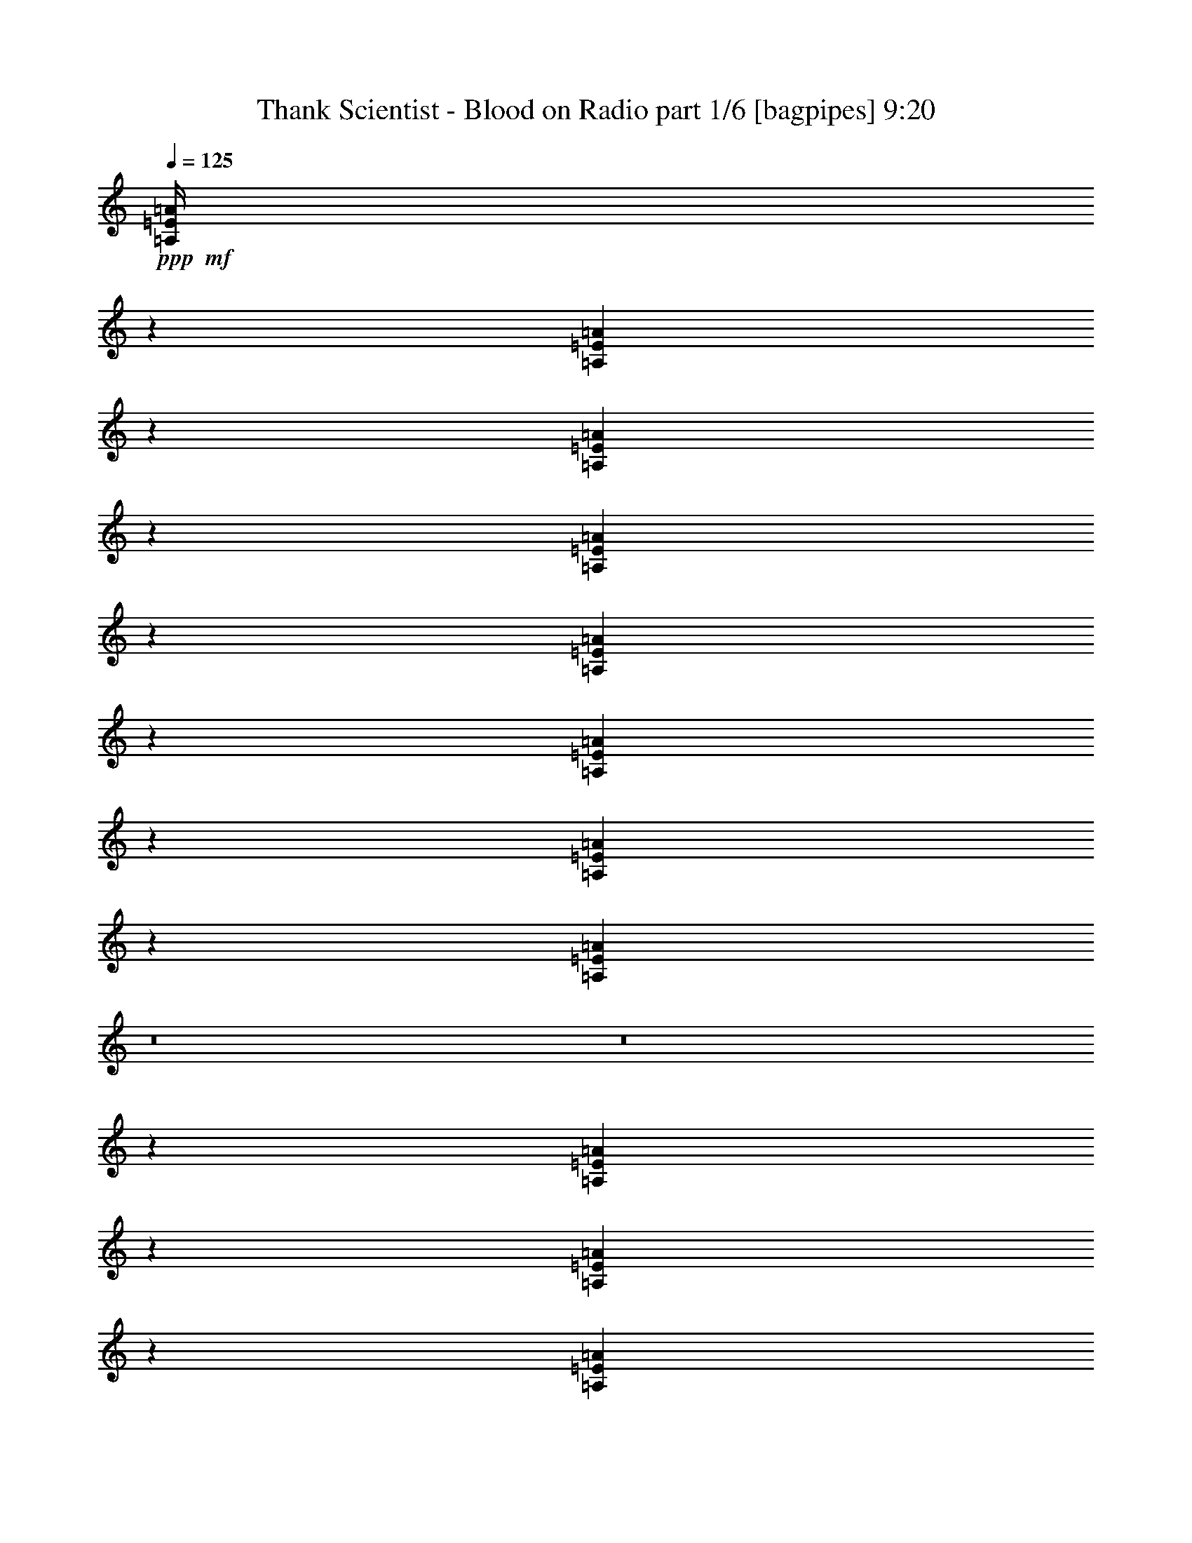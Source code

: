 % Produced with Bruzo's Transcoding Environment
% Transcribed by  Bruzo

X:1
T:  Thank Scientist - Blood on Radio part 1/6 [bagpipes] 9:20
Z: Transcribed with BruTE 64
L: 1/4
Q: 125
K: C
+ppp+
+mf+
[=A,/4=E/4=A/4]
z7369/24128
[=A,6203/24128=E6203/24128=A6203/24128]
z5381/1508
[=A,925/3016=E925/3016=A925/3016]
z6001/24128
[=A,6063/24128=E6063/24128=A6063/24128]
z56519/12064
[=A,3047/12064=E3047/12064=A3047/12064]
z7307/24128
[=A,6265/24128=E6265/24128=A6265/24128]
z3309/928
[=A,229/928=E229/928=A229/928]
z7447/24128
[=A,6125/24128=E6125/24128=A6125/24128]
z8
z8
z75241/12064
[=A,3175/12064=E3175/12064=A3175/12064]
z6297/24128
[=A,7275/24128=E7275/24128=A7275/24128]
z42889/12064
[=A,3105/12064=E3105/12064=A3105/12064]
z7191/24128
[=A,6381/24128=E6381/24128=A6381/24128]
z55983/12064
[=A,3583/12064=E3583/12064=A3583/12064]
z215/832
[=A,253/832=E253/832=A253/832]
z21429/6032
[=A,98/377=E98/377=A98/377]
z6375/24128
[=A,7197/24128=E7197/24128=A7197/24128]
z8
z8
z8
z8
z8
z8
z8
z81573/12064
[=A,3539/12064=E3539/12064=A3539/12064]
[^A,4931/6032=F4931/6032^A4931/6032]
[=A,9817/6032=E9817/6032=A9817/6032]
z8
z4523/754
[=A,6323/24128]
+p+
[^A,3539/12064]
+mf+
[=G6323/24128]
[^A,3539/12064]
[=F6323/24128]
[^G,13401/24128]
[=A,1581/6032]
+p+
[^A,6323/24128]
+mf+
[=G3539/12064]
[^A,6165/24128]
z1809/6032
[=A,6323/24128]
+p+
[^A,1581/6032]
+mf+
[=G7077/24128]
[^A,777/3016]
z7185/24128
[=A,1581/6032]
+p+
[^A,6323/24128]
+mf+
[=G3539/12064]
[^A,241/928]
z6381/24128
[=G7191/24128]
z3105/12064
[=A3681/12064]
z6039/24128
[=A,6323/24128]
+p+
[^A,3539/12064]
+mf+
[=G6323/24128]
[^A,7413/24128]
z1497/6032
[=A,1581/6032]
+p+
[^A,7077/24128]
+mf+
[=G1581/6032]
[^A,5955/24128]
z3723/12064
[=A,6323/24128]
+p+
[^A,3539/12064]
+mf+
[=G6323/24128]
[^A,231/928]
z255/832
[=G213/832]
z903/3016
[=A1587/6032]
z6299/24128
[=A,3539/12064]
+p+
[^A,6323/24128]
+mf+
[=G3539/12064]
[^A,3199/12064]
z6249/24128
[=A,7077/24128]
+p+
[^A,1581/6032]
+mf+
[=G6323/24128]
[^A,7203/24128]
z3099/12064
[=A,3539/12064]
+p+
[^A,6323/24128]
+mf+
[=G1581/6032]
[^A,7253/24128]
z53/208
[=G4/13]
z5977/24128
[=A6087/24128]
z3657/12064
[=A,6323/24128]
+p+
[^A,1581/6032]
+mf+
[=G7077/24128]
[^A,1581/6032]
[=F7077/24128]
[^G,12647/24128]
[=D3539/12064]
+p+
[^D6323/24128]
+mf+
[=c3539/12064]
[^D6359/24128]
z393/1508
[=D7077/24128]
+p+
[^D1581/6032]
+mf+
[=c6323/24128]
[^D1791/6032]
z6237/24128
[=D3539/12064]
+p+
[^D6323/24128]
+mf+
[=c1581/6032]
[^D3607/12064]
z6187/24128
[=c7385/24128]
z94/377
[=d189/754]
z7353/24128
[=D6323/24128]
+p+
[^D3539/12064]
+mf+
[=c6323/24128]
[^D6099/24128]
z3651/12064
[=D1581/6032]
+p+
[^D6323/24128]
+mf+
[=c3539/12064]
[^D473/1856]
z1813/6032
[=D6323/24128]
+p+
[^D1581/6032]
+mf+
[=c7077/24128]
[^D775/3016]
z7201/24128
[=c6371/24128]
z1569/6032
[=d114/377]
z6105/24128
[=D1581/6032]
+p+
[^D7077/24128]
+mf+
[=c1581/6032]
[^D3673/12064]
z6055/24128
[=D6323/24128]
+p+
[^D3539/12064]
+mf+
[=c6323/24128]
[^D569/1856]
z1501/6032
[=D1581/6032]
+p+
[^D7077/24128]
+mf+
[=c1581/6032]
[^D7447/24128]
z229/928
[=c235/928]
z7291/24128
[=d6281/24128]
z3183/12064
[=D7077/24128]
+p+
[^D1581/6032]
+mf+
[=c7077/24128]
[^D1581/6032]
[^A6323/24128]
[^C13401/24128]
[=A,3539/12064]
+p+
[^A,6323/24128]
+mf+
[=G1581/6032]
[^A,7307/24128]
z3047/12064
[=A,6323/24128]
+p+
[^A,3539/12064]
+mf+
[=G6323/24128]
[^A,283/928]
z6043/24128
[=A,1581/6032]
+p+
[^A,7077/24128]
+mf+
[=G1581/6032]
[^A,463/1508]
z461/1856
[=G467/1856]
z3665/12064
[=A3121/12064]
z6405/24128
[=A,7077/24128]
+p+
[^A,1581/6032]
+mf+
[=G7077/24128]
[^A,217/832]
z3177/12064
[=A,3539/12064]
+p+
[^A,6323/24128]
+mf+
[=G3539/12064]
[^A,6343/24128]
z197/754
[=A,7077/24128]
+p+
[^A,1581/6032]
+mf+
[=G7077/24128]
[^A,3197/12064]
z481/1856
[=G563/1856]
z3041/12064
[=A2991/12064]
z7419/24128
[=A,1581/6032]
+p+
[^A,7077/24128]
+mf+
[=G1581/6032]
[^A,/4]
z7369/24128
[=A,6323/24128]
+p+
[^A,3539/12064]
+mf+
[=G6323/24128]
[^A,6083/24128]
z3659/12064
[=A1581/6032]
[=G6323/24128]
[^D3539/12064]
[=D6323/24128]
[=C3539/12064]
[^A,6323/24128]
[=A1581/6032]
[=G7229/24128]
z1543/6032
[^D925/3016]
z6001/24128
[=D6323/24128]
[=C13401/24128]
[^D13401/24128]
+mp+
[=D1581/6032^F1581/6032^c1581/6032=e1581/6032]
[=D7077/24128^F7077/24128^c7077/24128=e7077/24128]
[=D1581/6032^F1581/6032^c1581/6032=e1581/6032]
[=D6323/24128^F6323/24128^c6323/24128=e6323/24128]
[=D3539/12064^F3539/12064^c3539/12064=e3539/12064]
[=D6323/24128^F6323/24128^c6323/24128=e6323/24128]
[=D3539/12064^F3539/12064^c3539/12064=e3539/12064]
[=D6323/24128^F6323/24128^c6323/24128=e6323/24128]
[=D1581/6032^F1581/6032^c1581/6032=e1581/6032]
[=D7077/24128^F7077/24128^c7077/24128=e7077/24128]
[=D1581/6032^F1581/6032^c1581/6032=e1581/6032]
[=D7077/24128^F7077/24128^c7077/24128=e7077/24128]
[=D1581/6032^F1581/6032^c1581/6032=e1581/6032]
[=D6323/24128^F6323/24128^c6323/24128=e6323/24128]
[=D3539/12064^F3539/12064^c3539/12064=e3539/12064]
+mf+
[=D6323/24128^F6323/24128^c6323/24128=e6323/24128]
+mp+
[=D1581/6032^F1581/6032^c1581/6032=e1581/6032]
[=D7077/24128^F7077/24128^c7077/24128=e7077/24128]
[=D1581/6032^F1581/6032^c1581/6032=e1581/6032]
[=D7077/24128^F7077/24128^c7077/24128=e7077/24128]
[=D1581/6032^F1581/6032^c1581/6032=e1581/6032]
[=D6323/24128^F6323/24128^c6323/24128=e6323/24128]
[=D3539/12064^F3539/12064^c3539/12064=e3539/12064]
[=D6323/24128^F6323/24128^c6323/24128=e6323/24128]
[=D3539/12064^F3539/12064^c3539/12064=e3539/12064]
[=D6323/24128^F6323/24128^c6323/24128=e6323/24128]
[=D1581/6032^F1581/6032^c1581/6032=e1581/6032]
[=D7077/24128^F7077/24128^c7077/24128=e7077/24128]
[=D1581/6032^F1581/6032^c1581/6032=e1581/6032]
[=D6323/24128^F6323/24128^c6323/24128=e6323/24128]
[=D3539/12064^F3539/12064^c3539/12064=e3539/12064]
+mf+
[=D6323/24128^F6323/24128^c6323/24128=e6323/24128]
[^G,13401/24128^C13401/24128]
[=E,1581/6032=A,1581/6032]
[^F,7077/24128=B,7077/24128]
[^G,1581/6032^C1581/6032]
[=B7077/24128=e7077/24128]
[^G,1581/6032^C1581/6032]
[^F,6323/24128=B,6323/24128]
[=E,3539/12064=A,3539/12064]
[^F,6323/24128=B,6323/24128]
[^G,3539/12064^C3539/12064]
[=B6397/24128=e6397/24128]
z3125/12064
[=B7077/24128=e7077/24128]
[^F,12647/24128=B,12647/24128]
[^G,13401/24128^C13401/24128]
[=E,3539/12064=A,3539/12064]
[^F,6323/24128=B,6323/24128]
[^G,1581/6032^C1581/6032]
[=B7077/24128=e7077/24128]
[^G,1581/6032^C1581/6032]
[^F,7077/24128=B,7077/24128]
[=E,1581/6032=A,1581/6032]
[^F,6323/24128=B,6323/24128]
[^G,3539/12064^C3539/12064]
[=B6257/24128=e6257/24128]
z13467/24128
[^F,13401/24128=B,13401/24128]
+mp+
[=D1581/6032^F1581/6032^c1581/6032=e1581/6032]
[=D6323/24128^F6323/24128^c6323/24128=e6323/24128]
[=D3539/12064^F3539/12064^c3539/12064=e3539/12064]
[=D6323/24128^F6323/24128^c6323/24128=e6323/24128]
[=D3539/12064^F3539/12064^c3539/12064=e3539/12064]
[=D6323/24128^F6323/24128^c6323/24128=e6323/24128]
[=D1581/6032^F1581/6032^c1581/6032=e1581/6032]
[=D7077/24128^F7077/24128^c7077/24128=e7077/24128]
[=D1581/6032^F1581/6032^c1581/6032=e1581/6032]
[=D7077/24128^F7077/24128^c7077/24128=e7077/24128]
[=D1581/6032^F1581/6032^c1581/6032=e1581/6032]
[=D6323/24128^F6323/24128^c6323/24128=e6323/24128]
[=D3539/12064^F3539/12064^c3539/12064=e3539/12064]
[=D6323/24128^F6323/24128^c6323/24128=e6323/24128]
[=D1581/6032^F1581/6032^c1581/6032=e1581/6032]
+mf+
[=D7077/24128^F7077/24128^c7077/24128=e7077/24128]
+mp+
[=D1581/6032^F1581/6032^c1581/6032=e1581/6032]
[=D7077/24128^F7077/24128^c7077/24128=e7077/24128]
[=D1581/6032^F1581/6032^c1581/6032=e1581/6032]
[=D6323/24128^F6323/24128^c6323/24128=e6323/24128]
[=D3539/12064^F3539/12064^c3539/12064=e3539/12064]
[=D6323/24128^F6323/24128^c6323/24128=e6323/24128]
[=D3539/12064^F3539/12064^c3539/12064=e3539/12064]
[=D6323/24128^F6323/24128^c6323/24128=e6323/24128]
[=D1581/6032^F1581/6032^c1581/6032=e1581/6032]
[=D7077/24128^F7077/24128^c7077/24128=e7077/24128]
[=D1581/6032^F1581/6032^c1581/6032=e1581/6032]
[=D6323/24128^F6323/24128^c6323/24128=e6323/24128]
[=D3539/12064^F3539/12064^c3539/12064=e3539/12064]
[=D6323/24128^F6323/24128^c6323/24128=e6323/24128]
[=D3539/12064^F3539/12064^c3539/12064=e3539/12064]
+mf+
[=D6323/24128^F6323/24128^c6323/24128=e6323/24128]
[^G,19725/24128^C19725/24128]
[=E,4931/6032=A,4931/6032]
[^F,19725/24128=B,19725/24128]
[^G,10239/12064^C10239/12064]
[=B19725/24128=e19725/24128]
[^F,4931/6032=B,4931/6032]
[^G,19725/24128^C19725/24128]
[=E,4931/6032=A,4931/6032]
[=B13401/12064=e13401/12064]
[^F,407/377=B,407/377]
+mp+
[=D3539/12064^F3539/12064^c3539/12064=e3539/12064]
[=D6323/24128^F6323/24128^c6323/24128=e6323/24128]
[=D3539/12064^F3539/12064^c3539/12064=e3539/12064]
[=D6323/24128^F6323/24128^c6323/24128=e6323/24128]
[=D1581/6032^F1581/6032^c1581/6032=e1581/6032]
[=D7077/24128^F7077/24128^c7077/24128=e7077/24128]
[=D1581/6032^F1581/6032^c1581/6032=e1581/6032]
[=D6323/24128^F6323/24128^c6323/24128=e6323/24128]
[=D3539/12064^F3539/12064^c3539/12064=e3539/12064]
[=D6323/24128^F6323/24128^c6323/24128=e6323/24128]
[=D3539/12064^F3539/12064^c3539/12064=e3539/12064]
[=D6323/24128^F6323/24128^c6323/24128=e6323/24128]
[=D1581/6032^F1581/6032^c1581/6032=e1581/6032]
[=D7077/24128^F7077/24128^c7077/24128=e7077/24128]
[=D1581/6032^F1581/6032^c1581/6032=e1581/6032]
+mf+
[=D7077/24128^F7077/24128^c7077/24128=e7077/24128]
+mp+
[=D1581/6032^F1581/6032^c1581/6032=e1581/6032]
[=D6323/24128^F6323/24128^c6323/24128=e6323/24128]
[=D3539/12064^F3539/12064^c3539/12064=e3539/12064]
[=D6323/24128^F6323/24128^c6323/24128=e6323/24128]
[=D1581/6032^F1581/6032^c1581/6032=e1581/6032]
[=D7077/24128^F7077/24128^c7077/24128=e7077/24128]
[=D1581/6032^F1581/6032^c1581/6032=e1581/6032]
[=D7077/24128^F7077/24128^c7077/24128=e7077/24128]
[=D1581/6032^F1581/6032^c1581/6032=e1581/6032]
[=D6323/24128^F6323/24128^c6323/24128=e6323/24128]
[=D3539/12064^F3539/12064^c3539/12064=e3539/12064]
[=D6323/24128^F6323/24128^c6323/24128=e6323/24128]
[=D3539/12064^F3539/12064^c3539/12064=e3539/12064]
[=D6323/24128^F6323/24128^c6323/24128=e6323/24128]
[=D1581/6032^F1581/6032^c1581/6032=e1581/6032]
+mf+
[=D7077/24128^F7077/24128^c7077/24128=e7077/24128]
[^F1581/6032^c1581/6032=e1581/6032=a1581/6032]
[^F7077/24128^c7077/24128=e7077/24128=a7077/24128]
[^F1581/6032^c1581/6032=e1581/6032=a1581/6032]
[^F6323/24128^c6323/24128=e6323/24128=a6323/24128]
[^F3539/12064^c3539/12064=e3539/12064=a3539/12064]
[^F6323/24128^c6323/24128=e6323/24128=a6323/24128]
[^F1581/6032^c1581/6032=e1581/6032=a1581/6032]
[^F7077/24128^c7077/24128=e7077/24128=a7077/24128]
[^F1581/6032^c1581/6032=e1581/6032=a1581/6032]
[^F7077/24128^c7077/24128=e7077/24128=a7077/24128]
[^F1581/6032^c1581/6032=e1581/6032=a1581/6032]
[^F6323/24128^c6323/24128=e6323/24128=a6323/24128]
[^F3539/12064^c3539/12064=e3539/12064=a3539/12064]
[^F6323/24128^c6323/24128=e6323/24128=a6323/24128]
[^F3539/12064^c3539/12064=e3539/12064=a3539/12064]
[^F6323/24128^c6323/24128=e6323/24128=a6323/24128]
[^F1581/6032^c1581/6032=e1581/6032=a1581/6032]
[^F7077/24128^c7077/24128=e7077/24128=a7077/24128]
[^F1581/6032^c1581/6032=e1581/6032=a1581/6032]
[^F6323/24128^c6323/24128=e6323/24128=a6323/24128]
[^F3539/12064^c3539/12064=e3539/12064=a3539/12064]
[^F6323/24128^c6323/24128=e6323/24128=a6323/24128]
[^F3539/12064^c3539/12064=e3539/12064=a3539/12064]
[^F6323/24128^c6323/24128=e6323/24128=a6323/24128]
[^F1581/6032^c1581/6032=e1581/6032=a1581/6032]
[^F7077/24128^c7077/24128=e7077/24128=a7077/24128]
[^F1581/6032^c1581/6032=e1581/6032=a1581/6032]
[^F7077/24128^c7077/24128=e7077/24128=a7077/24128]
[^F1581/6032^c1581/6032=e1581/6032=a1581/6032]
[^F6323/24128^c6323/24128=e6323/24128=a6323/24128]
[^F3539/12064^c3539/12064=e3539/12064=a3539/12064]
[^F6323/24128^c6323/24128=e6323/24128=a6323/24128]
+mp+
[=D3539/12064^F3539/12064^c3539/12064=e3539/12064]
[=D6323/24128^F6323/24128^c6323/24128=e6323/24128]
[=D1581/6032^F1581/6032^c1581/6032=e1581/6032]
[=D7077/24128^F7077/24128^c7077/24128=e7077/24128]
[=D1581/6032^F1581/6032^c1581/6032=e1581/6032]
[=D6323/24128^F6323/24128^c6323/24128=e6323/24128]
[=D3539/12064^F3539/12064^c3539/12064=e3539/12064]
[=D6323/24128^F6323/24128^c6323/24128=e6323/24128]
[=D3539/12064^F3539/12064^c3539/12064=e3539/12064]
[=D6323/24128^F6323/24128^c6323/24128=e6323/24128]
[=D1581/6032^F1581/6032^c1581/6032=e1581/6032]
[=D7077/24128^F7077/24128^c7077/24128=e7077/24128]
[=D1581/6032^F1581/6032^c1581/6032=e1581/6032]
[=D7077/24128^F7077/24128^c7077/24128=e7077/24128]
[=D1581/6032^F1581/6032^c1581/6032=e1581/6032]
+mf+
[=D6323/24128^F6323/24128^c6323/24128=e6323/24128]
+mp+
[=D3539/12064^F3539/12064^c3539/12064=e3539/12064]
[=D6323/24128^F6323/24128^c6323/24128=e6323/24128]
[=D1581/6032^F1581/6032^c1581/6032=e1581/6032]
[=D7077/24128^F7077/24128^c7077/24128=e7077/24128]
[=D1581/6032^F1581/6032^c1581/6032=e1581/6032]
[=D7077/24128^F7077/24128^c7077/24128=e7077/24128]
[=D1581/6032^F1581/6032^c1581/6032=e1581/6032]
[=D6323/24128^F6323/24128^c6323/24128=e6323/24128]
[=D3539/12064^F3539/12064^c3539/12064=e3539/12064]
[=D6323/24128^F6323/24128^c6323/24128=e6323/24128]
[=D3539/12064^F3539/12064^c3539/12064=e3539/12064]
[=D6323/24128^F6323/24128^c6323/24128=e6323/24128]
[=D1581/6032^F1581/6032^c1581/6032=e1581/6032]
[=D7077/24128^F7077/24128^c7077/24128=e7077/24128]
[=D1581/6032^F1581/6032^c1581/6032=e1581/6032]
+mf+
[=D6323/24128^F6323/24128^c6323/24128=e6323/24128]
[^G,3539/12064^D3539/12064^G3539/12064=c3539/12064]
[^G,6323/24128^D6323/24128^G6323/24128=c6323/24128]
[^G,3539/12064^D3539/12064^G3539/12064=c3539/12064]
[^G,6323/24128^D6323/24128^G6323/24128=c6323/24128]
[^G,1581/6032^D1581/6032^G1581/6032=c1581/6032]
[^G,7077/24128^D7077/24128^G7077/24128=c7077/24128]
[^G,1581/6032^D1581/6032^G1581/6032=c1581/6032]
[^G,7077/24128^D7077/24128^G7077/24128=c7077/24128]
[^G,1581/6032^D1581/6032^G1581/6032=c1581/6032]
[^G,6323/24128^D6323/24128^G6323/24128=c6323/24128]
[^G,/8^D/8^G/8=c/8]
z2031/12064
[^G,3209/24128^D3209/24128^G3209/24128=c3209/24128]
z1557/12064
[^G,/8^D/8^G/8=c/8]
z2031/12064
[^G,3307/24128^D3307/24128^G3307/24128=c3307/24128]
z/8
[^G,3089/24128^D3089/24128^G3089/24128=c3089/24128]
z3235/24128
[^G,/8^D/8^G/8=c/8]
z4061/24128
[^G,1581/6032^D1581/6032^G1581/6032=c1581/6032]
[^G,6323/24128^D6323/24128^G6323/24128=c6323/24128]
[^G,3539/12064^D3539/12064^G3539/12064=c3539/12064]
[^G,6323/24128^D6323/24128^G6323/24128=c6323/24128]
[^G,3539/12064^D3539/12064^G3539/12064=c3539/12064]
[^G,6323/24128^D6323/24128^G6323/24128=c6323/24128]
[^G,1581/6032^D1581/6032^G1581/6032=c1581/6032]
[^G,7077/24128^D7077/24128^G7077/24128=c7077/24128]
[^G,1581/6032^D1581/6032^G1581/6032=c1581/6032]
[^G,7077/24128^D7077/24128^G7077/24128=c7077/24128]
[^G,827/6032^D827/6032^G827/6032=c827/6032]
z/8
[^G,3069/24128^D3069/24128^G3069/24128=c3069/24128]
z1627/12064
[^G,/8^D/8^G/8=c/8]
z2031/12064
[^G,405/3016^D405/3016^G405/3016=c405/3016]
z3083/24128
[^G,/8^D/8^G/8=c/8]
z827/6032
[^G,/8^D/8^G/8=c/8]
z4061/24128
[=B,1581/6032]
[=C7077/24128]
[^C1581/6032]
[^F,6015/24128]
z13709/24128
[=E,13435/24128]
z13367/24128
[=E,1581/6032]
[=E,7077/24128]
[^F,1581/6032]
[^F,6323/24128]
[=E,3539/12064]
[=E,6323/24128]
[=B,1581/6032]
[=C7077/24128]
[^C1581/6032]
[^F,7383/24128]
z3009/12064
[=E,3023/12064]
z7355/24128
[=B,6323/24128]
[=C3539/12064]
[^C6323/24128]
[^F,469/1856]
z913/3016
[=E,407/377]
[=B,3539/12064]
[=C6323/24128]
[^C1581/6032]
[^F,7243/24128]
z13235/24128
[=E,12401/24128]
z13647/24128
[=E,1581/6032]
[=E,7077/24128]
[^F,1581/6032]
[^F,7077/24128]
[=E,1581/6032]
[=E,6323/24128]
[=B,3539/12064]
[=C6323/24128]
[^C3539/12064]
[^F,6349/24128]
z3149/12064
[=E,3637/12064]
z6127/24128
[=B,7077/24128]
[=C1581/6032]
[^C6323/24128]
[^F,7325/24128]
z1519/6032
[=E,13401/12064]
[=B,1581/6032]
[=C6323/24128]
[^C3539/12064]
[^F,6209/24128]
z13515/24128
[=E,13629/24128]
z12419/24128
[=E,3539/12064]
[=E,6323/24128]
[^F,3539/12064]
[^F,6323/24128]
[=E,1581/6032]
[=E,7077/24128]
[=B,1581/6032]
[=C7077/24128]
[^C1581/6032]
[^F,6069/24128]
z141/464
[=E,15/58]
z6407/24128
[=B,7077/24128]
[=C1581/6032]
[^C7077/24128]
[^F,6291/24128]
z1589/6032
[=E,13401/12064]
[=B,1581/6032]
[=C7077/24128]
[^C1581/6032]
[^F,7437/24128]
z12287/24128
[=E,13349/24128]
z13453/24128
[=E,1581/6032]
[=E,7077/24128]
[^F,1581/6032]
[^F,6323/24128]
[=E,3539/12064]
[=E,6323/24128]
[^G,3539/12064^D3539/12064]
[^G,6323/24128^D6323/24128]
[^G,1581/6032^D1581/6032]
[^G,7077/24128^D7077/24128]
[^G,1581/6032^D1581/6032]
[^G,6323/24128^D6323/24128]
[^G,3539/12064^D3539/12064]
[^G,6323/24128^D6323/24128]
[^G,3539/12064^D3539/12064]
[^G,6323/24128^D6323/24128]
[^G,1581/6032^D1581/6032]
[^G,7077/24128^D7077/24128]
[=E9287/12064]
[=D3737/12064]
[^F,3539/12064^C3539/12064]
[^F,6323/24128^C6323/24128]
[^F,3539/12064^C3539/12064]
[^F,6403/24128^C6403/24128]
z13321/24128
[^F,12315/24128^C12315/24128]
z13733/24128
[^F,3539/12064^C3539/12064]
[^F,6323/24128^C6323/24128]
[^F,1581/6032^C1581/6032]
[^F,7077/24128^C7077/24128]
[^F,1581/6032^C1581/6032]
[^F,7077/24128^C7077/24128]
[^F,1581/6032^C1581/6032]
[^F,6323/24128^C6323/24128]
[^F,3539/12064^C3539/12064]
[^F,6263/24128^C6263/24128]
z399/1508
[^F,1797/6032^C1797/6032]
z6213/24128
[^F,7077/24128^C7077/24128]
[^F,1581/6032^C1581/6032]
[^F,6323/24128^C6323/24128]
[^F,7239/24128^C7239/24128]
z237/928
[^F,13401/12064^C13401/12064]
[=A,1581/6032=E1581/6032]
[=A,6323/24128=E6323/24128]
[=A,3539/12064=E3539/12064]
[=A,471/1856=E471/1856]
z469/832
[=A,467/832=E467/832]
z13259/24128
[=A,1581/6032=E1581/6032]
[=A,6323/24128=E6323/24128]
[=A,3539/12064=E3539/12064]
[=A,6323/24128=E6323/24128]
[=A,3539/12064=E3539/12064]
[=A,6323/24128=E6323/24128]
[=A,1581/6032=E1581/6032]
[=A,7077/24128=E7077/24128]
[=A,1581/6032=E1581/6032]
[=A,5983/24128=E5983/24128]
z3709/12064
[=A,3077/12064=E3077/12064]
z7247/24128
[=A,6323/24128=E6323/24128]
[=A,1581/6032=E1581/6032]
[=A,7077/24128=E7077/24128]
[=A,6205/24128=E6205/24128]
z1799/6032
[=A,407/377=E407/377]
[^F,1581/6032^C1581/6032]
[^F,7077/24128^C7077/24128]
[^F,1581/6032^C1581/6032]
[^F,7351/24128^C7351/24128]
z12373/24128
[^F,13263/24128^C13263/24128]
z13539/24128
[^F,1581/6032^C1581/6032]
[^F,7077/24128^C7077/24128]
[^F,1581/6032^C1581/6032]
[^F,7077/24128^C7077/24128]
[^F,1581/6032^C1581/6032]
[^F,6323/24128^C6323/24128]
[^F,3539/12064^C3539/12064]
[^F,6323/24128^C6323/24128]
[^F,1581/6032^C1581/6032]
[^F,7211/24128^C7211/24128]
z3095/12064
[^F,3691/12064^C3691/12064]
z463/1856
[^F,6323/24128^C6323/24128]
[^F,3539/12064^C3539/12064]
[^F,6323/24128^C6323/24128]
[^F,7433/24128^C7433/24128]
z373/1508
[^F,407/377^C407/377]
[=A,3539/12064=E3539/12064]
[=A,6323/24128=E6323/24128]
[=A,3539/12064=E3539/12064]
[=A,6317/24128=E6317/24128]
z13407/24128
[=A,13737/24128=E13737/24128]
z947/1856
[=A,3539/12064=E3539/12064]
[=A,6323/24128=E6323/24128]
[=A,1581/6032=E1581/6032]
[=A,7077/24128=E7077/24128]
[=A,1581/6032=E1581/6032]
[=A,7077/24128=E7077/24128]
[^G,1581/6032^D1581/6032]
[^G,6323/24128^D6323/24128]
[^G,3539/12064^D3539/12064]
[^G,213/832^D213/832]
z903/3016
[^G,1587/6032^D1587/6032]
z209/377
[=G1581/6032]
[^A,1861/6032]
z1535/3016
[=G3539/12064]
[^A,3139/12064]
z6723/12064
[=A,19667/12064]
z33183/12064
+f+
[^G,/8^D/8^G/8]
z827/6032
[^G,/8^D/8^G/8]
z4061/24128
[^G,3173/24128^D3173/24128^G3173/24128]
z3151/24128
[^G,/8^D/8^G/8]
z4061/24128
[^G,827/6032^D827/6032^G827/6032]
z/8
[^G,763/6032^D763/6032^G763/6032]
z3271/24128
[^G,/8^D/8^G/8]
z2031/12064
[^G,3223/24128^D3223/24128^G3223/24128]
z775/6032
[^G,/8^D/8^G/8]
z827/6032
[^G,/8^D/8^G/8]
z4061/24128
[^G,107/832^D107/832^G107/832]
z3221/24128
[^G,/8^D/8^G/8]
z4061/24128
[^G,1637/12064^D1637/12064^G1637/12064]
z1525/12064
[^G,/8^D/8^G/8]
z3307/24128
[^G,/8^D/8^G/8]
z2031/12064
[^G,3153/24128^D3153/24128^G3153/24128]
z1585/12064
[^G,/8^D/8^G/8]
z2031/12064
[^G,3307/24128^D3307/24128^G3307/24128]
z/8
[^G,3033/24128^D3033/24128^G3033/24128]
z3291/24128
[^G,/8^D/8^G/8]
z4061/24128
[^G,801/6032^D801/6032^G801/6032]
z15/116
[^G,/8^D/8^G/8]
z4061/24128
[^G,827/6032^D827/6032^G827/6032]
z/8
[^G,3083/24128^D3083/24128^G3083/24128]
z405/3016
[^G,/8^D/8^G/8]
z2031/12064
[^G,1627/12064^D1627/12064^G1627/12064]
z3069/24128
[^G,/8^D/8^G/8]
z827/6032
[^G,/8^D/8^G/8]
z4061/24128
[^G,1567/12064^D1567/12064^G1567/12064]
z55/416
[^G,/8^D/8^G/8]
z4061/24128
[^G,3305/24128^D3305/24128^G3305/24128]
z3019/24128
[^G,/8^D/8^G/8]
z3307/24128
[^G,/8^D/8^G/8]
z2031/12064
[^G,199/1508^D199/1508^G199/1508]
z3139/24128
[^G,/8^D/8^G/8]
z2031/12064
[^G,3307/24128^D3307/24128^G3307/24128]
z/8
[^G,383/3016^D383/3016^G383/3016]
z815/6032
[^G,/8^D/8^G/8]
z4061/24128
[^G,3235/24128^D3235/24128^G3235/24128]
z3089/24128
[^G,/8^D/8^G/8]
z3307/24128
[^G,/8^D/8^G/8]
z2031/12064
[^G,1557/12064^D1557/12064^G1557/12064]
z3209/24128
[^G,/8^D/8^G/8]
z2031/12064
[^G,3285/24128^D3285/24128^G3285/24128]
z1519/12064
[^G,/8^D/8^G/8]
z827/6032
[^G,/8^D/8^G/8]
z4061/24128
[^G,3165/24128^D3165/24128^G3165/24128]
z243/1856
[^G,/8^D/8^G/8]
z4061/24128
+mf+
[=A,1581/6032]
+p+
[^A,6323/24128]
+mf+
[=G3539/12064]
[^A,6231/24128]
z3585/12064
[=A,6323/24128]
+p+
[^A,1581/6032]
+mf+
[=G7077/24128]
[^A,3141/12064]
z6365/24128
[=A,3539/12064]
+p+
[^A,6323/24128]
+mf+
[=G3539/12064]
[^A,1583/6032]
z6315/24128
[=G7257/24128]
z96/377
[=A1857/6032]
z5973/24128
[=A,6323/24128]
+p+
[^A,3539/12064]
+mf+
[=G6323/24128]
[^A,5971/24128]
z3715/12064
[=A,1581/6032]
+p+
[^A,7077/24128]
+mf+
[=G1581/6032]
[^A,6021/24128]
z1845/6032
[=A,6323/24128]
+p+
[^A,3539/12064]
+mf+
[=G6323/24128]
[^A,759/3016]
z7329/24128
[=G6243/24128]
z1601/6032
[=A112/377]
z6233/24128
[=A,3539/12064]
+p+
[^A,6323/24128]
+mf+
[=G1581/6032]
[^A,3609/12064]
z6183/24128
[=A,7077/24128]
+p+
[^A,1581/6032]
+mf+
[=G6323/24128]
[^A,7269/24128]
z1533/6032
[=A,3539/12064]
+p+
[^A,6323/24128]
+mf+
[=G1581/6032]
[^A,563/1856]
z3041/12064
[=G2991/12064]
z7419/24128
[=A6153/24128]
z453/1508
[=A,6323/24128]
+p+
[^A,1581/6032]
+mf+
[=G7077/24128]
[^A,1581/6032]
[=F7077/24128]
[^G,12647/24128]
[=A,3539/12064]
+p+
[^A,6323/24128]
+mf+
[=G1581/6032]
[^A,7179/24128]
z3111/12064
[=A,7077/24128]
+p+
[^A,1581/6032]
+mf+
[=G6323/24128]
[^A,3615/12064]
z6171/24128
[=A,3539/12064]
+p+
[^A,6323/24128]
+mf+
[=G1581/6032]
[^A,35/116]
z6121/24128
[=G7451/24128]
z2975/12064
[=A3057/12064]
z7287/24128
[=A,6323/24128]
+p+
[^A,1581/6032]
+mf+
[=G7077/24128]
[^A,6165/24128]
z1809/6032
[=A,1581/6032]
+p+
[^A,6323/24128]
+mf+
[=G3539/12064]
[^A,6215/24128]
z3593/12064
[=A,6323/24128]
+p+
[^A,1581/6032]
+mf+
[=G7077/24128]
[^A,241/928]
z6381/24128
[=G7191/24128]
z3105/12064
[=A3681/12064]
z6039/24128
[=A,1581/6032]
+p+
[^A,7077/24128]
+mf+
[=G1581/6032]
[^A,1853/6032]
z5989/24128
[=A,6323/24128]
+p+
[^A,3539/12064]
+mf+
[=G6323/24128]
[^A,5955/24128]
z3723/12064
[=A,1581/6032]
+p+
[^A,7077/24128]
+mf+
[=G1581/6032]
[^A,6005/24128]
z1849/6032
[=G193/754]
z7225/24128
[=A6347/24128]
z1575/6032
[=A,7077/24128]
+p+
[^A,1581/6032]
+mf+
[=G7077/24128]
[^A,1581/6032]
[=F6323/24128]
[^G,13401/24128]
[=D1581/6032]
+p+
[^D7077/24128]
+mf+
[=c1581/6032]
[^D7373/24128]
z1507/6032
[=D6323/24128]
+p+
[^D3539/12064]
+mf+
[=c6323/24128]
[^D4/13]
z5977/24128
[=D1581/6032]
+p+
[^D7077/24128]
+mf+
[=c1581/6032]
[^D2983/12064]
z7435/24128
[=c6137/24128]
z227/754
[=d1577/6032]
z6339/24128
[=D7077/24128]
+p+
[^D1581/6032]
+mf+
[=c7077/24128]
[^D6359/24128]
z393/1508
[=D3539/12064]
+p+
[^D6323/24128]
+mf+
[=c1581/6032]
[^D19/64]
z3119/12064
[=D7077/24128]
+p+
[^D1581/6032]
+mf+
[=c6323/24128]
[^D3607/12064]
z6187/24128
[=c7385/24128]
z94/377
[=d189/754]
z7353/24128
[=D1581/6032]
+p+
[^D7077/24128]
+mf+
[=c1581/6032]
[^D3049/12064]
z7303/24128
[=D6323/24128]
+p+
[^D1581/6032]
+mf+
[=c7077/24128]
[^D473/1856]
z1813/6032
[=D1581/6032]
+p+
[^D6323/24128]
+mf+
[=c3539/12064]
[^D6199/24128]
z277/928
[=c245/928]
z6277/24128
[=d7295/24128]
z3053/12064
[=D6323/24128]
+p+
[^D3539/12064]
+mf+
[=c6323/24128]
[^D3539/12064]
[^A6323/24128]
[^C13401/24128]
[=A,1581/6032]
+p+
[^A,7077/24128]
+mf+
[=G1581/6032]
[^A,6059/24128]
z3671/12064
[=A,6323/24128]
+p+
[^A,3539/12064]
+mf+
[=G6323/24128]
[^A,235/928]
z11685/6032
[=A,1581/6032]
+p+
[^A,7077/24128]
+mf+
[=G1581/6032]
[^A,7427/24128]
z103/416
[=A,6323/24128]
+p+
[^A,3539/12064]
+mf+
[=G6323/24128]
[^A,2985/12064]
z1465/754
[=A,3539/12064]
+p+
[^A,6323/24128]
+mf+
[=G1581/6032]
[^A,7287/24128]
z3057/12064
[=A,6323/24128]
+p+
[^A,3539/12064]
+mf+
[=G6323/24128]
[^A,3669/12064]
z5689/3016
[=A3539/12064]
[=G6323/24128]
[^D3539/12064]
[=D6323/24128]
[=C1581/6032]
[^A,7077/24128]
[=A1581/6032]
[=G5981/24128]
z1855/6032
[^D769/3016]
z7249/24128
[=D6323/24128]
[=C13401/24128]
[^D13401/24128]
+mp+
[=D1581/6032^F1581/6032^c1581/6032=e1581/6032]
[=D6323/24128^F6323/24128^c6323/24128=e6323/24128]
[=D3539/12064^F3539/12064^c3539/12064=e3539/12064]
[=D6323/24128^F6323/24128^c6323/24128=e6323/24128]
[=D1581/6032^F1581/6032^c1581/6032=e1581/6032]
[=D7077/24128^F7077/24128^c7077/24128=e7077/24128]
[=D1581/6032^F1581/6032^c1581/6032=e1581/6032]
[=D7077/24128^F7077/24128^c7077/24128=e7077/24128]
[=D1581/6032^F1581/6032^c1581/6032=e1581/6032]
[=D6323/24128^F6323/24128^c6323/24128=e6323/24128]
[=D3539/12064^F3539/12064^c3539/12064=e3539/12064]
[=D6323/24128^F6323/24128^c6323/24128=e6323/24128]
[=D3539/12064^F3539/12064^c3539/12064=e3539/12064]
[=D6323/24128^F6323/24128^c6323/24128=e6323/24128]
[=D1581/6032^F1581/6032^c1581/6032=e1581/6032]
+mf+
[=D7077/24128^F7077/24128^c7077/24128=e7077/24128]
+mp+
[=D1581/6032^F1581/6032^c1581/6032=e1581/6032]
[=D7077/24128^F7077/24128^c7077/24128=e7077/24128]
[=D1581/6032^F1581/6032^c1581/6032=e1581/6032]
[=D6323/24128^F6323/24128^c6323/24128=e6323/24128]
[=D3539/12064^F3539/12064^c3539/12064=e3539/12064]
[=D6323/24128^F6323/24128^c6323/24128=e6323/24128]
[=D1581/6032^F1581/6032^c1581/6032=e1581/6032]
[=D7077/24128^F7077/24128^c7077/24128=e7077/24128]
[=D1581/6032^F1581/6032^c1581/6032=e1581/6032]
[=D7077/24128^F7077/24128^c7077/24128=e7077/24128]
[=D1581/6032^F1581/6032^c1581/6032=e1581/6032]
[=D6323/24128^F6323/24128^c6323/24128=e6323/24128]
[=D3539/12064^F3539/12064^c3539/12064=e3539/12064]
[=D6323/24128^F6323/24128^c6323/24128=e6323/24128]
[=D3539/12064^F3539/12064^c3539/12064=e3539/12064]
+mf+
[=D6323/24128^F6323/24128^c6323/24128=e6323/24128]
[^G,13401/24128^C13401/24128]
[=E,1581/6032=A,1581/6032]
[^F,6323/24128=B,6323/24128]
[^G,3539/12064^C3539/12064]
[=B6323/24128=e6323/24128]
[^G,3539/12064^C3539/12064]
[^F,6323/24128=B,6323/24128]
[=E,1581/6032=A,1581/6032]
[^F,7077/24128=B,7077/24128]
[^G,1581/6032^C1581/6032]
[=B7411/24128=e7411/24128]
z2995/12064
[=B6323/24128=e6323/24128]
[^F,13401/24128=B,13401/24128]
[^G,13401/24128^C13401/24128]
[=E,1581/6032=A,1581/6032]
[^F,7077/24128=B,7077/24128]
[^G,1581/6032^C1581/6032]
[=B6323/24128=e6323/24128]
[^G,3539/12064^C3539/12064]
[^F,6323/24128=B,6323/24128]
[=E,3539/12064=A,3539/12064]
[^F,6323/24128=B,6323/24128]
[^G,1581/6032^C1581/6032]
[=B7271/24128=e7271/24128]
z13207/24128
[^F,12647/24128=B,12647/24128]
+mp+
[=D3539/12064^F3539/12064^c3539/12064=e3539/12064]
[=D6323/24128^F6323/24128^c6323/24128=e6323/24128]
[=D1581/6032^F1581/6032^c1581/6032=e1581/6032]
[=D7077/24128^F7077/24128^c7077/24128=e7077/24128]
[=D1581/6032^F1581/6032^c1581/6032=e1581/6032]
[=D7077/24128^F7077/24128^c7077/24128=e7077/24128]
[=D1581/6032^F1581/6032^c1581/6032=e1581/6032]
[=D6323/24128^F6323/24128^c6323/24128=e6323/24128]
[=D3539/12064^F3539/12064^c3539/12064=e3539/12064]
[=D6323/24128^F6323/24128^c6323/24128=e6323/24128]
[=D3539/12064^F3539/12064^c3539/12064=e3539/12064]
[=D6323/24128^F6323/24128^c6323/24128=e6323/24128]
[=D1581/6032^F1581/6032^c1581/6032=e1581/6032]
[=D7077/24128^F7077/24128^c7077/24128=e7077/24128]
[=D1581/6032^F1581/6032^c1581/6032=e1581/6032]
+mf+
[=D6323/24128^F6323/24128^c6323/24128=e6323/24128]
+mp+
[=D3539/12064^F3539/12064^c3539/12064=e3539/12064]
[=D6323/24128^F6323/24128^c6323/24128=e6323/24128]
[=D3539/12064^F3539/12064^c3539/12064=e3539/12064]
[=D6323/24128^F6323/24128^c6323/24128=e6323/24128]
[=D1581/6032^F1581/6032^c1581/6032=e1581/6032]
[=D7077/24128^F7077/24128^c7077/24128=e7077/24128]
[=D1581/6032^F1581/6032^c1581/6032=e1581/6032]
[=D7077/24128^F7077/24128^c7077/24128=e7077/24128]
[=D1581/6032^F1581/6032^c1581/6032=e1581/6032]
[=D6323/24128^F6323/24128^c6323/24128=e6323/24128]
[=D3539/12064^F3539/12064^c3539/12064=e3539/12064]
[=D6323/24128^F6323/24128^c6323/24128=e6323/24128]
[=D3539/12064^F3539/12064^c3539/12064=e3539/12064]
[=D6323/24128^F6323/24128^c6323/24128=e6323/24128]
[=D1581/6032^F1581/6032^c1581/6032=e1581/6032]
+mf+
[=D7077/24128^F7077/24128^c7077/24128=e7077/24128]
[^G,19725/24128^C19725/24128]
[=E,4931/6032=A,4931/6032]
[^F,19725/24128=B,19725/24128]
[^G,4931/6032^C4931/6032]
[=B19725/24128=e19725/24128]
[^F,10239/12064=B,10239/12064]
[^G,19725/24128^C19725/24128]
[=E,4931/6032=A,4931/6032]
[=B407/377=e407/377]
[^F,13401/12064=B,13401/12064]
+mp+
[=D1581/6032^F1581/6032^c1581/6032=e1581/6032]
[=D7077/24128^F7077/24128^c7077/24128=e7077/24128]
[=D1581/6032^F1581/6032^c1581/6032=e1581/6032]
[=D7077/24128^F7077/24128^c7077/24128=e7077/24128]
[=D1581/6032^F1581/6032^c1581/6032=e1581/6032]
[=D6323/24128^F6323/24128^c6323/24128=e6323/24128]
[=D3539/12064^F3539/12064^c3539/12064=e3539/12064]
[=D6323/24128^F6323/24128^c6323/24128=e6323/24128]
[=D3539/12064^F3539/12064^c3539/12064=e3539/12064]
[=D6323/24128^F6323/24128^c6323/24128=e6323/24128]
[=D1581/6032^F1581/6032^c1581/6032=e1581/6032]
[=D7077/24128^F7077/24128^c7077/24128=e7077/24128]
[=D1581/6032^F1581/6032^c1581/6032=e1581/6032]
[=D6323/24128^F6323/24128^c6323/24128=e6323/24128]
[=D3539/12064^F3539/12064^c3539/12064=e3539/12064]
+mf+
[=D6323/24128^F6323/24128^c6323/24128=e6323/24128]
+mp+
[=D3539/12064^F3539/12064^c3539/12064=e3539/12064]
[=D6323/24128^F6323/24128^c6323/24128=e6323/24128]
[=D1581/6032^F1581/6032^c1581/6032=e1581/6032]
[=D7077/24128^F7077/24128^c7077/24128=e7077/24128]
[=D1581/6032^F1581/6032^c1581/6032=e1581/6032]
[=D7077/24128^F7077/24128^c7077/24128=e7077/24128]
[=D1581/6032^F1581/6032^c1581/6032=e1581/6032]
[=D6323/24128^F6323/24128^c6323/24128=e6323/24128]
[=D3539/12064^F3539/12064^c3539/12064=e3539/12064]
[=D6323/24128^F6323/24128^c6323/24128=e6323/24128]
[=D1581/6032^F1581/6032^c1581/6032=e1581/6032]
[=D7077/24128^F7077/24128^c7077/24128=e7077/24128]
[=D1581/6032^F1581/6032^c1581/6032=e1581/6032]
[=D7077/24128^F7077/24128^c7077/24128=e7077/24128]
[=D1581/6032^F1581/6032^c1581/6032=e1581/6032]
+mf+
[=D6323/24128^F6323/24128^c6323/24128=e6323/24128]
[^F3539/12064^c3539/12064=e3539/12064=a3539/12064]
[^F6323/24128^c6323/24128=e6323/24128=a6323/24128]
[^F3539/12064^c3539/12064=e3539/12064=a3539/12064]
[^F6323/24128^c6323/24128=e6323/24128=a6323/24128]
[^F1581/6032^c1581/6032=e1581/6032=a1581/6032]
[^F7077/24128^c7077/24128=e7077/24128=a7077/24128]
[^F1581/6032^c1581/6032=e1581/6032=a1581/6032]
[^F6323/24128^c6323/24128=e6323/24128=a6323/24128]
[^F3539/12064^c3539/12064=e3539/12064=a3539/12064]
[^F6323/24128^c6323/24128=e6323/24128=a6323/24128]
[^F3539/12064^c3539/12064=e3539/12064=a3539/12064]
[^F6323/24128^c6323/24128=e6323/24128=a6323/24128]
[^F1581/6032^c1581/6032=e1581/6032=a1581/6032]
[^F7077/24128^c7077/24128=e7077/24128=a7077/24128]
[^F1581/6032^c1581/6032=e1581/6032=a1581/6032]
[^F7077/24128^c7077/24128=e7077/24128=a7077/24128]
[=E4467/24128]
+p+
[^F3713/24128]
+mf+
[=A4467/24128]
[=e4467/24128]
+p+
[^f4467/24128]
+mf+
[=a4467/24128]
[=b4467/24128]
+p+
[^c4467/24128]
+mf+
[=e4467/24128]
[=e4467/24128]
+p+
[^f4467/24128]
+mf+
[=a4467/24128]
[=E4467/24128]
+p+
[^F4467/24128]
+mf+
[=A3713/24128]
[=e4467/24128]
+p+
[^f4467/24128]
+mf+
[=a4467/24128]
[=b4467/24128]
+p+
[^c4467/24128]
+mf+
[=e4467/24128]
[=e4467/24128]
+p+
[^f4467/24128]
+mf+
[=a4467/24128]
+mp+
[=D1581/6032^F1581/6032^c1581/6032=e1581/6032]
[=D7077/24128^F7077/24128^c7077/24128=e7077/24128]
[=D1581/6032^F1581/6032^c1581/6032=e1581/6032]
[=D6323/24128^F6323/24128^c6323/24128=e6323/24128]
[=D3539/12064^F3539/12064^c3539/12064=e3539/12064]
[=D6323/24128^F6323/24128^c6323/24128=e6323/24128]
[=D1581/6032^F1581/6032^c1581/6032=e1581/6032]
[=D7077/24128^F7077/24128^c7077/24128=e7077/24128]
[=D1581/6032^F1581/6032^c1581/6032=e1581/6032]
[=D7077/24128^F7077/24128^c7077/24128=e7077/24128]
[=D1581/6032^F1581/6032^c1581/6032=e1581/6032]
[=D6323/24128^F6323/24128^c6323/24128=e6323/24128]
[=D3539/12064^F3539/12064^c3539/12064=e3539/12064]
[=D6323/24128^F6323/24128^c6323/24128=e6323/24128]
[=D3539/12064^F3539/12064^c3539/12064=e3539/12064]
+mf+
[=D6323/24128^F6323/24128^c6323/24128=e6323/24128]
+mp+
[=D1581/6032^F1581/6032^c1581/6032=e1581/6032]
[=D7077/24128^F7077/24128^c7077/24128=e7077/24128]
[=D1581/6032^F1581/6032^c1581/6032=e1581/6032]
[=D7077/24128^F7077/24128^c7077/24128=e7077/24128]
[=D1581/6032^F1581/6032^c1581/6032=e1581/6032]
[=D6323/24128^F6323/24128^c6323/24128=e6323/24128]
[=D3539/12064^F3539/12064^c3539/12064=e3539/12064]
[=D6323/24128^F6323/24128^c6323/24128=e6323/24128]
[=D1581/6032^F1581/6032^c1581/6032=e1581/6032]
[=D7077/24128^F7077/24128^c7077/24128=e7077/24128]
[=D1581/6032^F1581/6032^c1581/6032=e1581/6032]
[=D7077/24128^F7077/24128^c7077/24128=e7077/24128]
[=D1581/6032^F1581/6032^c1581/6032=e1581/6032]
[=D6323/24128^F6323/24128^c6323/24128=e6323/24128]
[=D3539/12064^F3539/12064^c3539/12064=e3539/12064]
+mf+
[=D6323/24128^F6323/24128^c6323/24128=e6323/24128]
[^G,3539/12064^D3539/12064^G3539/12064=c3539/12064]
[^G,6323/24128^D6323/24128^G6323/24128=c6323/24128]
[^G,1581/6032^D1581/6032^G1581/6032=c1581/6032]
[^G,7077/24128^D7077/24128^G7077/24128=c7077/24128]
[^G,1581/6032^D1581/6032^G1581/6032=c1581/6032]
[^G,6323/24128^D6323/24128^G6323/24128=c6323/24128]
[^G,3539/12064^D3539/12064^G3539/12064=c3539/12064]
[^G,6323/24128^D6323/24128^G6323/24128=c6323/24128]
[^G,3539/12064^D3539/12064^G3539/12064=c3539/12064]
[^G,6323/24128^D6323/24128^G6323/24128=c6323/24128]
[^G,/8^D/8^G/8=c/8]
z827/6032
[^G,/8^D/8^G/8=c/8]
z4061/24128
[^G,1589/12064^D1589/12064^G1589/12064=c1589/12064]
z121/928
[^G,/8^D/8^G/8=c/8]
z4061/24128
[^G,827/6032^D827/6032^G827/6032=c827/6032]
z/8
[^G,3057/24128^D3057/24128^G3057/24128=c3057/24128]
z1633/12064
[^G,3539/12064^D3539/12064^G3539/12064=c3539/12064]
[^G,6323/24128^D6323/24128^G6323/24128=c6323/24128]
[^G,1581/6032^D1581/6032^G1581/6032=c1581/6032]
[^G,7077/24128^D7077/24128^G7077/24128=c7077/24128]
[^G,1581/6032^D1581/6032^G1581/6032=c1581/6032]
[^G,7077/24128^D7077/24128^G7077/24128=c7077/24128]
[^G,1581/6032^D1581/6032^G1581/6032=c1581/6032]
[^G,6323/24128^D6323/24128^G6323/24128=c6323/24128]
[^G,3539/12064^D3539/12064^G3539/12064=c3539/12064]
[^G,6323/24128^D6323/24128^G6323/24128=c6323/24128]
[^G,/8^D/8^G/8=c/8]
z2031/12064
[^G,3307/24128^D3307/24128^G3307/24128=c3307/24128]
z/8
[^G,1519/12064^D1519/12064^G1519/12064=c1519/12064]
z1643/12064
[^G,/8^D/8^G/8=c/8]
z4061/24128
[^G,3209/24128^D3209/24128^G3209/24128=c3209/24128]
z3115/24128
[^G,/8^D/8^G/8=c/8]
z4061/24128
[=B,1581/6032]
[=C6323/24128]
[^C3539/12064]
[^F,6275/24128]
z13449/24128
[=E,13695/24128]
z12353/24128
[=E,3539/12064]
[=E,6323/24128]
[^F,3539/12064]
[^F,6323/24128]
[=E,1581/6032]
[=E,7077/24128]
[=B,1581/6032]
[=C6323/24128]
[^C3539/12064]
[^F,6135/24128]
z3633/12064
[=E,3153/12064]
z6341/24128
[=B,7077/24128]
[=C1581/6032]
[^C7077/24128]
[^F,489/1856]
z3145/12064
[=E,13401/12064]
[=B,1581/6032]
[=C7077/24128]
[^C1581/6032]
[^F,5995/24128]
z13729/24128
[=E,13415/24128]
z13387/24128
[=E,1581/6032]
[=E,7077/24128]
[^F,1581/6032]
[^F,6323/24128]
[=E,3539/12064]
[=E,6323/24128]
[=B,1581/6032]
[=C7077/24128]
[^C1581/6032]
[^F,7363/24128]
z3019/12064
[=E,3013/12064]
z7375/24128
[=B,6323/24128]
[=C3539/12064]
[^C6323/24128]
[^F,6077/24128]
z1831/6032
[=E,407/377]
[=B,3539/12064]
[=C6323/24128]
[^C1581/6032]
[^F,7223/24128]
z13255/24128
[=E,12381/24128]
z13667/24128
[=E,3539/12064]
[=E,6323/24128]
[^F,1581/6032]
[^F,7077/24128]
[=E,1581/6032]
[=E,6323/24128]
[=B,3539/12064]
[=C6323/24128]
[^C3539/12064]
[^F,6329/24128]
z243/928
[=E,279/928]
z6147/24128
[=B,7077/24128]
[=C1581/6032]
[^C6323/24128]
[^F,7305/24128]
z381/1508
[=E,13401/12064]
[=B,1581/6032]
[=C6323/24128]
[^C3539/12064]
[^F,6189/24128]
z13535/24128
[=E,13609/24128]
z12439/24128
[=E,3539/12064]
[=E,6323/24128]
[^F,3539/12064]
[^F,6323/24128]
[=E,1581/6032]
[=E,7077/24128]
[^G,1581/6032^D1581/6032]
[^G,7077/24128^D7077/24128]
[^G,1581/6032^D1581/6032]
[^G,6323/24128^D6323/24128]
[^G,3539/12064^D3539/12064]
[^G,6323/24128^D6323/24128]
[^G,3539/12064^D3539/12064]
[^G,6323/24128^D6323/24128]
[^G,1581/6032^D1581/6032]
[^G,7077/24128^D7077/24128]
[^G,1581/6032^D1581/6032]
[^G,6323/24128^D6323/24128]
[=E302/377]
[=D3737/12064]
[^F,1581/6032^C1581/6032]
[^F,7077/24128^C7077/24128]
[^F,1581/6032^C1581/6032]
[^F,7417/24128^C7417/24128]
z12307/24128
[^F,13329/24128^C13329/24128]
z13473/24128
[^F,1581/6032^C1581/6032]
[^F,7077/24128^C7077/24128]
[^F,1581/6032^C1581/6032]
[^F,6323/24128^C6323/24128]
[^F,3539/12064^C3539/12064]
[^F,6323/24128^C6323/24128]
[^F,3539/12064^C3539/12064]
[^F,6323/24128^C6323/24128]
[^F,1581/6032^C1581/6032]
[^F,7277/24128^C7277/24128]
z1531/6032
[^F,931/3016^C931/3016]
z5953/24128
[^F,6323/24128^C6323/24128]
[^F,3539/12064^C3539/12064]
[^F,6323/24128^C6323/24128]
[^F,5991/24128^C5991/24128]
z285/928
[^F,407/377^C407/377]
[=A,3539/12064=E3539/12064]
[=A,6323/24128=E6323/24128]
[=A,3539/12064=E3539/12064]
[=A,491/1856=E491/1856]
z13341/24128
[=A,12295/24128=E12295/24128]
z13753/24128
[=A,3539/12064=E3539/12064]
[=A,6323/24128=E6323/24128]
[=A,1581/6032=E1581/6032]
[=A,7077/24128=E7077/24128]
[=A,1581/6032=E1581/6032]
[=A,7077/24128=E7077/24128]
[=A,1581/6032=E1581/6032]
[=A,6323/24128=E6323/24128]
[=A,3539/12064=E3539/12064]
[=A,6243/24128=E6243/24128]
z1601/6032
[=A,112/377=E112/377]
z6233/24128
[=A,7077/24128=E7077/24128]
[=A,1581/6032=E1581/6032]
[=A,6323/24128=E6323/24128]
[=A,7219/24128=E7219/24128]
z3091/12064
[=A,13401/12064=E13401/12064]
[^F,1581/6032^C1581/6032]
[^F,7077/24128^C7077/24128]
[^F,1581/6032^C1581/6032]
[^F,6103/24128^C6103/24128]
z13621/24128
[^F,13523/24128^C13523/24128]
z13279/24128
[^F,1581/6032^C1581/6032]
[^F,6323/24128^C6323/24128]
[^F,3539/12064^C3539/12064]
[^F,6323/24128^C6323/24128]
[^F,3539/12064^C3539/12064]
[^F,6323/24128^C6323/24128]
[^F,1581/6032^C1581/6032]
[^F,7077/24128^C7077/24128]
[^F,1581/6032^C1581/6032]
[^F,5963/24128^C5963/24128]
z3719/12064
[^F,3067/12064^C3067/12064]
z559/1856
[^F,6323/24128^C6323/24128]
[^F,1581/6032^C1581/6032]
[^F,7077/24128^C7077/24128]
[^F,6185/24128^C6185/24128]
z451/1508
[^F,407/377^C407/377]
[=A,3539/12064=E3539/12064]
[=A,6323/24128=E6323/24128]
[=A,1581/6032=E1581/6032]
[=A,7331/24128=E7331/24128]
z12393/24128
[=A,13243/24128=E13243/24128]
z1043/1856
[=A,1581/6032=E1581/6032]
[=A,7077/24128=E7077/24128]
[=A,1581/6032=E1581/6032]
[=A,7077/24128=E7077/24128]
[=A,1581/6032=E1581/6032]
[=A,6323/24128=E6323/24128]
[^G,3539/12064^D3539/12064]
[^G,6323/24128^D6323/24128]
[^G,1581/6032^D1581/6032]
[^G,7191/24128^D7191/24128]
z3105/12064
[^G,3681/12064^D3681/12064]
z6181/12064
[=G3539/12064]
[^A,1549/6032]
z1691/3016
[=G1581/6032]
[^A,1823/6032]
z777/1508
[^F,9/4-^C9/4-]
[^F,13/16-^C13/16-=e13/16-]
[^F,13/16-^C13/16-=B13/16-=e13/16-]
[^F,4113/1508^C4113/1508^A4113/1508=B4113/1508=e4113/1508]
[^F,19725/24128^C19725/24128]
[=E,4931/6032=B,4931/6032]
[^F,13401/24128^C13401/24128]
[=G,69/16-=D69/16-]
[=G,/8-=D/8-=G/8-=B/8-]
[=G,/8-=D/8-=G/8-=B/8-=d/8-]
[=G,24233/12064=D24233/12064=G24233/12064=B24233/12064=d24233/12064=g24233/12064]
[=A,19725/24128=E19725/24128]
[=A,4931/6032=E4931/6032]
[=G,13401/24128=D13401/24128]
[^F,35/16-^C35/16-]
[^F,13/16-^C13/16-=e13/16-]
[^F,7/8-^C7/8-=B7/8-=e7/8-]
[^F,4113/1508^C4113/1508^A4113/1508=B4113/1508=e4113/1508]
[^F,19725/24128^C19725/24128]
[=E,4931/6032=B,4931/6032]
[^F,13401/24128^C13401/24128]
[=G,26425/6032=D26425/6032]
[^A,1581/6032=F1581/6032]
[^A,7077/24128=F7077/24128]
[^A,1581/6032=F1581/6032]
[^A,6323/24128=F6323/24128]
[^A,3539/12064=F3539/12064]
[^A,6323/24128=F6323/24128]
[^A,1581/6032=F1581/6032]
[^A,7077/24128=F7077/24128]
[^A,1581/6032=F1581/6032]
[^A,7077/24128=F7077/24128]
[^A,1581/6032=F1581/6032]
[^A,6323/24128=F6323/24128]
[^A,3539/12064=F3539/12064]
[^A,6323/24128=F6323/24128]
[^A,3539/12064=F3539/12064]
[^A,6323/24128=F6323/24128]
[=a4467/24128]
+p+
[^a4467/24128]
[=a4467/24128]
+mf+
[=g4467/12064]
[=a12647/24128]
[=a4467/24128]
[=a4467/24128]
+p+
[^a4467/24128]
[=a4467/24128]
+mf+
[=g4467/12064]
[=a13401/24128]
[=a4467/24128]
[=d12647/24128]
[^c13401/24128]
[=a4467/24128]
+p+
[^a4467/24128]
[=a4467/24128]
+mf+
[=g4467/12064]
[=a13401/24128]
[=a3713/24128]
[=a4467/24128]
+p+
[^a4467/24128]
[=a4467/24128]
+mf+
[=g4467/12064]
[=a13401/24128]
[=a4467/24128]
[^a4467/24128]
+p+
[=a4467/24128]
[=g4467/24128]
+mf+
[=f3713/24128]
+p+
[=e4467/24128]
[=d4467/24128]
+mf+
[=a4467/24128]
+p+
[^a4467/24128]
[=a4467/24128]
+mf+
[=g4467/12064]
[=a13401/24128]
[=a4467/24128]
[=a4467/24128]
+p+
[^a4467/24128]
[=a3713/24128]
+mf+
[=g4467/12064]
[=a13401/24128]
[=a4467/24128]
[=d13401/24128]
[^c13401/24128]
[^c3713/24128]
+p+
[=d4467/24128]
[^c4467/24128]
[^a3539/12064]
+mf+
[^a4467/24128]
+p+
[=c'4467/24128]
[^a3713/24128]
[=a7077/24128]
+mf+
[=a4467/24128]
+p+
[^a4467/24128]
[=a4467/24128]
[=g1581/6032]
+mf+
[=g4467/24128]
[=a4467/24128]
[=g4467/24128]
[=f6323/24128]
[=d1853/6032=g1853/6032]
z5989/24128
[=d6075/24128=g6075/24128]
z3663/12064
[^c4467/24128]
+p+
[=d4467/24128]
[^c3713/24128]
[^a3539/12064]
+mf+
[^a4467/24128]
+p+
[=c'4467/24128]
[^a4467/24128]
[=a6323/24128]
+mf+
[=a4467/24128]
+p+
[^a4467/24128]
[=a4467/24128]
[=g1581/6032]
+mf+
[=g4467/24128]
+p+
[=a4467/24128]
[=g4467/24128]
[=f6323/24128]
+mf+
[^a4467/24128]
+p+
[=a4467/24128]
[=g4467/24128]
+mf+
[=f4467/24128]
+p+
[=e4467/24128]
[=d4467/24128]
+mf+
[=a4467/24128]
+p+
[^a4467/24128]
[=a4467/24128]
+mf+
[=g4467/12064]
[=a12647/24128]
[=a4467/24128]
[=a4467/24128]
+p+
[^a4467/24128]
[=a4467/24128]
+mf+
[=g4467/12064]
[=a13401/24128]
[=a4467/24128]
[=d12647/24128]
[^c13401/24128]
[=a4467/24128]
+p+
[^a4467/24128]
[=a4467/24128]
+mf+
[=g4467/12064]
[=a12647/24128]
[=a4467/24128]
[=a4467/24128]
+p+
[^a4467/24128]
[=a4467/24128]
+mf+
[=g4467/12064]
[=a13401/24128]
[=a4467/24128]
[^a4467/24128]
+p+
[=a4467/24128]
[=g4467/24128]
+mf+
[=f3713/24128]
+p+
[=e4467/24128]
[=d4467/24128]
+mf+
[=a4467/24128]
+p+
[^a4467/24128]
[=a4467/24128]
+mf+
[=g4467/12064]
[=a13401/24128]
[=a4467/24128]
[=a4467/24128]
+p+
[^a3713/24128]
[=a4467/24128]
+mf+
[=g4467/12064]
[=a13401/24128]
[=a4467/24128]
[=d13401/24128]
[^c12647/24128]
[^c4467/24128]
+p+
[=d4467/24128]
[^c4467/24128]
[^a3539/12064]
+mf+
[^a4467/24128]
+p+
[=c'3713/24128]
[^a4467/24128]
[=a7077/24128]
+mf+
[=a4467/24128]
+p+
[^a4467/24128]
[=a4467/24128]
[=g1581/6032]
+mf+
[=g4467/24128]
[=a4467/24128]
[=g4467/24128]
[=f6323/24128]
[=d2979/12064=g2979/12064]
z7443/24128
[=d6129/24128=g6129/24128]
z909/3016
[^c4467/24128]
+p+
[=d3713/24128]
[^c4467/24128]
[^a3539/12064]
+mf+
[^a4467/24128]
+p+
[=c'4467/24128]
[^a4467/24128]
[=a6323/24128]
+mf+
[=a4467/24128]
+p+
[^a4467/24128]
[=a4467/24128]
[=g1581/6032]
+mf+
[=g4467/24128]
+p+
[=a4467/24128]
[=g4467/24128]
[=f6323/24128]
+mf+
[^a4467/24128]
+p+
[=a4467/24128]
[=g4467/24128]
+mf+
[=f4467/24128]
+p+
[=e4467/24128]
[=d4467/24128]
+mf+
[=a4467/24128]
+p+
[^a4467/24128]
[=a4467/24128]
+mf+
[=g2045/6032]
[=a13401/24128]
[=a4467/24128]
[=a4467/24128]
+p+
[^a4467/24128]
[=a4467/24128]
+mf+
[=g4467/12064]
[=a13401/24128]
[=a3713/24128]
[=d13401/24128]
[^c13401/24128]
[=a4467/24128]
+p+
[^a4467/24128]
[=a4467/24128]
+mf+
[=g4467/12064]
[=a12647/24128]
[=a4467/24128]
[=a4467/24128]
+p+
[^a4467/24128]
[=a4467/24128]
+mf+
[=g4467/12064]
[=a13401/24128]
[=a4467/24128]
[^a4467/24128]
+p+
[=a4467/24128]
[=g3713/24128]
+mf+
[=f4467/24128]
+p+
[=e4467/24128]
[=d4467/24128]
+mf+
[=a4467/24128]
+p+
[^a4467/24128]
[=a4467/24128]
+mf+
[=g4467/12064]
[=a13401/24128]
[=a4467/24128]
[=a3713/24128]
+p+
[^a4467/24128]
[=a4467/24128]
+mf+
[=g4467/12064]
[=a13401/24128]
[=a4467/24128]
[=d13401/24128]
[^c12647/24128]
[^c13401/24128]
[=d3539/12064]
[=e12647/24128]
[=f7077/24128]
[=g12647/24128]
[=f3539/12064]
[=e13401/24128]
[=d6323/24128]
[^c13401/24128]
[=d1581/6032]
[=e13401/24128]
[=f6323/24128]
[=g13401/24128]
[=f3539/12064]
[=e12647/24128]
[=d7077/24128]
[^c12647/24128]
[=d3539/12064]
[=e13401/24128]
[=f6323/24128]
[=g13401/24128]
[=f1581/6032]
[=e13401/24128]
[=d6323/24128]
[^c13401/24128]
[=d1581/6032]
[=e13401/24128]
[=f7077/24128]
[=g12647/24128]
[=f3539/12064]
[=e13401/24128]
[=d6323/24128]
[^A,5299/12064=F5299/12064]
z7725/12064
[=A,5093/12064=E5093/12064]
z2077/3016
[^G,329/754^D329/754]
z8
z107225/24128
[=F,13401/24128=C13401/24128]
[^F,13401/24128^C13401/24128]
[=G,13757/24128=D13757/24128]
z2421/3016
[=G,1581/6032]
[^A,6323/24128]
[=C979/6032]
[^C1581/12064]
[=C6323/24128]
[^A,3539/12064]
[=C6323/24128]
[^C1581/6032]
[=D7077/24128]
[=F1581/6032]
[=D7077/24128]
[^A1581/6032]
[^A6323/24128]
[=G3539/12064]
[^A,4931/6032]
[=F1581/6032]
[=F7077/24128]
[=D1581/6032]
[=F,4931/6032]
[=C1581/12064]
[^C979/6032]
[=C6323/24128]
[^A,1581/6032]
[=C135/832]
[^C1581/12064]
[=C1581/6032]
[^A,7077/24128]
[=F,1581/6032]
[^F,6323/24128]
[=G,13357/24128]
z8
z25773/12064
[=F,13401/24128=C13401/24128]
[^F,13401/24128^C13401/24128]
[=G,1705/3016=D1705/3016]
z19485/24128
[=G,1581/6032]
[^A,7077/24128]
[=C1581/12064]
[^C1581/12064]
[=C6323/24128]
[^A,3539/12064]
[=C6323/24128]
[^C3539/12064]
[=D6323/24128]
[=F1581/6032]
[=D7077/24128]
[^A1581/6032]
[^A6323/24128]
[=G3539/12064]
[^A,4931/6032]
[=F1581/6032]
[=F7077/24128]
[=D1581/6032]
[=F,4931/6032]
[=C979/6032]
[^C1581/12064]
[=C6323/24128]
[^A,3539/12064]
[=C109/832]
[^C1581/12064]
[=C1581/6032]
[^A,7077/24128]
[=F,1581/6032]
[^F,6323/24128]
[=G,901/3016]
z8
z8
z8
z8
z8
z8
z8
z8
z8
z8
z8
z8
z8
z8
z8
z8
z8
z8
z8
z8
z8
z8
z14987/6032
[^A,26425/6032=F26425/6032]
[=A,26425/6032=E26425/6032]
[^A,26425/6032=F26425/6032]
[=A1581/6032]
[=G7077/24128]
[^D1581/6032]
[=D7077/24128]
[=C1581/6032]
[^A,6323/24128]
[=A3539/12064]
[=G6205/24128]
z1799/6032
[^D797/3016]
z6271/24128
[=D7077/24128]
[=c1581/6032]
[^A1491/6032]
z7437/24128
[^F6135/24128]
z3633/12064
[=G6323/24128]
[=d1581/6032]
[=c7231/24128]
z3085/12064
[^G3701/12064]
z5999/24128
[=A6065/24128]
z471/832
[^f257/832=g257/832]
z1487/6032
[^f1529/6032=g1529/6032]
z7285/24128
[^f12319/24128=g12319/24128]
z13729/24128
[^f3539/12064]
[=d6323/24128]
+p+
[^c1581/6032]
+mf+
[=B7077/24128]
[^f1581/6032]
[=d7077/24128]
+p+
[^c1581/6032]
+mf+
[=B6323/24128]
[^f3539/12064]
[=d6323/24128]
+p+
[^c1581/6032]
+mf+
[=B7077/24128]
[^f1581/6032]
[=d7077/24128]
+p+
[^c1581/6032]
+mf+
[=B6323/24128]
[^f3539/12064]
[=d6323/24128]
+p+
[^c3539/12064]
+mf+
[=B6323/24128]
[^f1581/6032]
[=d7077/24128]
+p+
[^c1581/6032]
+mf+
[=B6323/24128]
[^f3539/12064]
[=d6323/24128]
+p+
[^c3539/12064]
+mf+
[=B6323/24128]
[^f1581/6032]
[=d7077/24128]
+p+
[^c1581/6032]
+mf+
[=B7077/24128]
[^C1581/6032^G1581/6032]
[^C6323/24128^G6323/24128]
[^C3637/12064^G3637/12064]
z2441/3016
[^C1581/6032^G1581/6032]
[^C7077/24128^G7077/24128]
[^C483/1856^G483/1856]
z19769/24128
[^C7375/24128^G7375/24128]
z3013/12064
[^C3019/12064^G3019/12064]
z7363/24128
[^C1581/6032^G1581/6032]
[^C7077/24128^G7077/24128]
[^C55/208^G55/208]
z4917/6032
[^C1581/6032^G1581/6032]
[^C7077/24128^G7077/24128]
[^C6139/24128^G6139/24128]
z19909/24128
[^C7235/24128^G7235/24128]
z3083/12064
[^C3703/12064^G3703/12064]
z5995/24128
[^f1581/6032]
[=d7077/24128]
+p+
[^c1581/6032]
+mf+
[=B6323/24128]
[^f3539/12064]
[=d6323/24128]
+p+
[^c3539/12064]
+mf+
[=B6323/24128]
[^f1581/6032]
[=d7077/24128]
+p+
[^c1581/6032]
+mf+
[=B7077/24128]
[^f1581/6032]
[=d6323/24128]
+p+
[^c3539/12064]
+mf+
[=B6323/24128]
[^f3539/12064]
[=d6323/24128]
+p+
[^c1581/6032]
+mf+
[=B7077/24128]
[^f1581/6032]
[=d6323/24128]
+p+
[^c3539/12064]
+mf+
[=B6323/24128]
[^f3539/12064]
[=d6323/24128]
+p+
[^c1581/6032]
+mf+
[=B7077/24128]
[^f1581/6032]
[=d7077/24128]
+p+
[^c1581/6032]
+mf+
[=B6323/24128]
[^f3539/12064]
[=d6323/24128]
+p+
[^c1581/6032]
+mf+
[=B7077/24128]
[^f1581/6032]
[=d7077/24128]
+p+
[^c1581/6032]
+mf+
[=B6323/24128]
[^f3539/12064]
[=d6323/24128]
+p+
[^c3539/12064]
+mf+
[=B6323/24128]
[^f1581/6032]
[=d7077/24128]
+p+
[^c1581/6032]
+mf+
[=B7077/24128]
[=A1581/6032]
[=A6323/24128]
[=A3539/12064]
[=A6323/24128]
[=B1581/6032]
[=B7077/24128]
[=B1581/6032]
[=B7077/24128]
[^c1581/6032]
[^c6323/24128]
[^c3539/12064]
[^c6323/24128]
[=e3539/12064]
[=e6323/24128]
[=e1581/6032]
[=e7077/24128]
[=e39449/24128]
[^c1581/6032]
[=e7077/24128]
[^f26425/12064]
[^f26425/12064]
[^c13401/24128]
[=e1581/6032]
[=b13401/24128]
[^c6323/24128]
[=a13401/24128]
[^g1581/6032]
+p+
[=a7077/24128]
[^g1581/6032]
+mf+
[=e7077/24128]
[^g1581/6032]
[^c6323/24128]
[=B3539/12064]
[^c6323/24128]
[^g3539/12064]
[=b6323/24128]
[^f19725/24128]
[=b6323/24128]
[^g3539/12064]
[=b6323/24128]
[^c19725/24128]
[=e7077/24128]
[^c1581/6032]
[=b7077/24128]
[^f1581/6032]
[=b6323/24128]
[^c3539/12064]
[^g6323/24128]
[^c39449/24128]
[^F13401/24128^f13401/24128]
[=e3539/12064]
[^c6323/24128]
[=B1581/6032]
[^G7077/24128]
[^F1581/6032]
[^G7077/24128]
[=E1581/6032]
[^F6323/24128]
[=E40203/24128]
[^F1581/6032]
[^c6323/24128]
[^g3539/12064]
[^c6323/24128]
[=b3539/12064]
[^f6323/24128]
[^g1581/6032]
[^c7077/24128]
[^g1581/6032]
[=e6323/24128]
[=b3539/12064]
[=e6323/24128]
[=b3539/12064]
[^g6323/24128]
[=e1581/6032]
[^c7077/24128]
[=c1581/6032]
[^g7077/24128]
[^d1581/6032]
[^g6323/24128]
[^d3539/12064]
+p+
[=e6323/24128]
+mf+
[^g3539/12064]
[=e6323/24128]
[^f1581/6032]
[^g7077/24128]
[^d1581/6032]
[=a6323/24128]
[^g3539/12064]
[^f6323/24128]
[=e3539/12064]
[^d6323/24128]
[=c'1581/6032]
[^c7077/24128]
[^d1581/6032]
[^g7077/24128]
[=e1581/6032]
[^f6323/24128]
[^g3539/12064]
[^c6323/24128]
[=c4467/24128]
+p+
[^c4467/24128]
[^d4467/24128]
+mf+
[=e4467/24128]
+p+
[^f4467/24128]
[^g4467/24128]
+mf+
[^a4467/24128]
+p+
[=b3713/24128]
[^c4467/24128]
+mf+
[^d4467/24128]
+p+
[=e4467/24128]
[^f4467/24128]
+mf+
[^c93053/24128=c'93053/24128]
[=e1581/6032]
[^f6323/24128]
[^f40203/24128]
[=e39449/24128]
[^c13401/12064=c'13401/12064]
[^f39449/24128^g39449/24128]
[=e66251/24128^g66251/24128]
[=E4467/24128]
+p+
[^F4467/24128]
[^G4467/24128]
+mf+
[^A3713/24128]
+p+
[=B4467/24128]
[^c4467/24128]
+mf+
[^d4467/24128]
+p+
[=e4467/24128]
[^f4467/24128]
+mf+
[^A4467/24128]
+p+
[=B4467/24128]
[^c4467/24128]
+mf+
[=e4467/24128]
+p+
[^f4467/24128]
[^g4467/24128]
+mf+
[^a4467/24128]
+p+
[=b3713/24128]
[^c4467/24128]
[^a4467/24128]
[=b4467/24128]
[^c4467/24128]
+mf+
[=e4467/24128]
+p+
[^f4467/24128]
[^d4467/24128]
+mf+
[^f39449/24128]
[=e40203/24128]
[^c407/377]
[^f101/116]
[^g15081/24128]
[^f105/754]
[=e40203/24128]
[^c407/377]
[=c'4467/24128]
+p+
[^c4467/24128]
[^d4467/24128]
+mf+
[=e4467/24128]
[^d4467/24128]
+p+
[^c4467/24128]
[=c'4467/24128]
[^c4467/24128]
[^d4467/24128]
+mf+
[=e4467/24128]
+p+
[^f3713/24128]
[^g4467/24128]
+mf+
[^c4467/24128]
+p+
[^d4467/24128]
[=e4467/24128]
+mf+
[^f4467/24128]
[=e4467/24128]
+p+
[^d4467/24128]
[^c4467/24128]
[^d4467/24128]
[=e4467/24128]
+mf+
[^f4467/24128]
+p+
[^g4467/24128]
[=a3713/24128]
+mf+
[^d4467/24128]
+p+
[=e4467/24128]
[^f4467/24128]
+mf+
[^g4467/24128]
[^f4467/24128]
+p+
[=e4467/24128]
[^d4467/24128]
[=e4467/24128]
[^f4467/24128]
+mf+
[^g4467/24128]
+p+
[=a4467/24128]
[=b4467/24128]
+mf+
[=b407/377]
[=b13401/12064]
[=E1581/12064]
+p+
[^F1581/12064]
[^G109/832]
+mf+
[=e1581/12064]
+p+
[^f979/6032]
[^g1581/12064]
[=a109/832]
[=b1581/12064]
+mf+
[^c1581/12064]
[^d979/6032]
[^c109/832]
+p+
[=b1581/12064]
+mf+
[^g1581/12064]
[=e1581/12064]
[^c135/832]
[=B1581/12064]
[=A1581/12064]
+p+
[=B1581/12064]
[^c109/832]
+mf+
[=d979/6032]
[=e1581/12064]
+p+
[^f1581/12064]
+mf+
[=b109/832]
+p+
[^c1581/12064]
+mf+
[^d1581/12064]
[=e979/6032]
[^d109/832]
[^c1581/12064]
+p+
[=b1581/12064]
+mf+
[^g1581/12064]
[=e135/832]
[^c1581/12064]
[^F4467/24128]
[^c4467/24128]
[^f4467/24128]
[=b4467/24128]
+p+
[=e3713/24128]
+mf+
[=a4467/24128]
[^c4467/24128]
[^g4467/24128]
[^c4467/24128]
[=e4467/24128]
+p+
[^g4467/24128]
+mf+
[^c4467/24128]
[=e4467/24128]
[=b4467/24128]
[=e4467/24128]
[^f4467/24128]
+p+
[=a4467/24128]
+mf+
[^c3713/24128]
[=e4467/24128]
[=b4467/24128]
[=e4467/24128]
[^f4467/24128]
+p+
[=a4467/24128]
+mf+
[^c4467/24128]
[^c8-]
[^c2297/3016]
[^D53227/12064^A53227/12064^d53227/12064]
[^D1581/6032^A1581/6032^d1581/6032]
[^D6323/24128^A6323/24128^d6323/24128]
[^D3539/12064^A3539/12064^d3539/12064]
[^D3109/12064^A3109/12064^d3109/12064]
z7183/24128
[^D6389/24128^A6389/24128^d6389/24128]
z3129/12064
[^D7077/24128^A7077/24128^d7077/24128]
[^D1581/6032^A1581/6032^d1581/6032]
[^D6323/24128^A6323/24128^d6323/24128]
[^D3597/12064^A3597/12064^d3597/12064]
z6207/24128
[^D13401/12064^A13401/12064^d13401/12064]
[=B,1581/6032]
[=C7077/24128]
[^C1581/6032]
[^F,3039/12064]
z6823/12064
[=E,6749/12064]
z1663/3016
[=E,1581/6032]
[=E,6323/24128]
[^F,3539/12064]
[^F,6323/24128]
[=E,3539/12064]
[=E,6323/24128]
[=B,1581/6032]
[=C7077/24128]
[^C1581/6032]
[^F,3723/12064]
z5955/24128
[=E,6109/24128]
z1823/6032
[=B,6323/24128]
[=C1581/6032]
[^C7077/24128]
[^F,385/1508]
z557/1856
[=E,407/377]
[=B,3539/12064]
[=C6323/24128]
[^C1581/6032]
[^F,281/928]
z6209/12064
[=E,6609/12064]
z849/1508
[=E,1581/6032]
[=E,7077/24128]
[^F,1581/6032]
[^F,7077/24128]
[=E,1581/6032]
[=E,6323/24128]
[=B,3539/12064]
[=C6323/24128]
[^C1581/6032]
[^F,3583/12064]
z215/832
[=E,253/832]
z379/1508
[=B,6323/24128]
[=C3539/12064]
[^C6323/24128]
[^F,1847/6032]
z6013/24128
[=E,13401/12064]
[=B,1581/6032]
[=C6323/24128]
[^C3539/12064]
[^F,98/377]
z3363/6032
[=E,3423/6032]
z3089/6032
[=E,3539/12064]
[=E,6323/24128]
[^F,3539/12064]
[^F,6323/24128]
[=E,1581/6032]
[=E,7077/24128]
[=B,1581/6032]
[=C6323/24128]
[^C3539/12064]
[^F,1533/6032]
z7269/24128
[=E,6303/24128]
z61/232
[=B,7077/24128]
[=C1581/6032]
[^C7077/24128]
[^F,3177/12064]
z217/832
[=E,13401/12064]
[=B,1581/6032]
[=C7077/24128]
[^C1581/6032]
[^F,749/3016]
z3433/6032
[=E,3353/6032]
z515/928
[=E,1581/6032]
[=E,7077/24128]
[^F,1581/6032]
[^F,6323/24128]
[=E,3539/12064]
[=E,6323/24128]
[=c4467/24128]
+p+
[^c4467/24128]
[^d4467/24128]
+mf+
[=e4467/24128]
[^d4467/24128]
+p+
[^c4467/24128]
[=c4467/24128]
[^c3713/24128]
[^d4467/24128]
+mf+
[=e4467/24128]
+p+
[^f4467/24128]
[^g4467/24128]
+mf+
[=e4467/24128]
+p+
[^f4467/24128]
[^g4467/24128]
+mf+
[^g4467/24128]
+p+
[^a4467/24128]
[=b4467/24128]
+mf+
[=e4467/24128]
+p+
[^f4467/24128]
[^g3713/24128]
+mf+
[=b4467/24128]
+p+
[^c4467/24128]
[^d4467/24128]
+mf+
[=e26945/24128]
z6629/12064
[^F,6189/12064^C6189/12064]
z6835/12064
[^F,3539/12064^C3539/12064]
[^F,6323/24128^C6323/24128]
[^F,1581/6032^C1581/6032]
[^F,7077/24128^C7077/24128]
[^F,1581/6032^C1581/6032]
[^F,6323/24128^C6323/24128]
[^F,3539/12064^C3539/12064]
[^F,6323/24128^C6323/24128]
[^F,3539/12064^C3539/12064]
[^F,3163/12064^C3163/12064]
z6321/24128
[^F,7251/24128^C7251/24128]
z3075/12064
[^F,7077/24128^C7077/24128]
[^F,1581/6032^C1581/6032]
[^F,6323/24128^C6323/24128]
[^F,3651/12064^C3651/12064]
z6099/24128
[^F,13401/12064^C13401/12064]
[=A,1581/6032=E1581/6032]
[=A,6323/24128=E6323/24128]
[=A,3539/12064=E3539/12064]
[=A,3093/12064=E3093/12064]
z6769/12064
[=A,6803/12064=E6803/12064]
z3299/6032
[=A,1581/6032=E1581/6032]
[=A,6323/24128=E6323/24128]
[=A,3539/12064=E3539/12064]
[=A,6323/24128=E6323/24128]
[=A,1581/6032=E1581/6032]
[=A,7077/24128=E7077/24128]
[=A,1581/6032=E1581/6032]
[=A,7077/24128=E7077/24128]
[=A,1581/6032=E1581/6032]
[=A,3023/12064=E3023/12064]
z7355/24128
[=A,6217/24128=E6217/24128]
z449/1508
[=A,6323/24128=E6323/24128]
[=A,1581/6032=E1581/6032]
[=A,7077/24128=E7077/24128]
[=A,1567/6032=E1567/6032]
z6379/24128
[=A,13401/12064=E13401/12064]
[^F,1581/6032^C1581/6032]
[^F,7077/24128^C7077/24128]
[^F,1581/6032^C1581/6032]
[^F,3707/12064^C3707/12064]
z6155/12064
[^F,6663/12064^C6663/12064]
z3369/6032
[^F,1581/6032^C1581/6032]
[^F,7077/24128^C7077/24128]
[^F,1581/6032^C1581/6032]
[^F,6323/24128^C6323/24128]
[^F,3539/12064^C3539/12064]
[^F,6323/24128^C6323/24128]
[^F,3539/12064^C3539/12064]
[^F,6323/24128^C6323/24128]
[^F,1581/6032^C1581/6032]
[^F,3637/12064^C3637/12064]
z6127/24128
[^F,7445/24128^C7445/24128]
z1489/6032
[^F,6323/24128^C6323/24128]
[^F,3539/12064^C3539/12064]
[^F,6323/24128^C6323/24128]
[^F,1497/6032^C1497/6032]
z7413/24128
[^F,407/377^C407/377]
[=A,3539/12064=E3539/12064]
[=A,6323/24128=E6323/24128]
[=A,3539/12064=E3539/12064]
[=A,55/208=E55/208]
z417/754
[=A,3073/6032=E3073/6032]
z3439/6032
[=A,3539/12064=E3539/12064]
[=A,6323/24128=E6323/24128]
[=A,1581/6032=E1581/6032]
[=A,7077/24128=E7077/24128]
[=A,1581/6032=E1581/6032]
[=A,7077/24128=E7077/24128]
[^G,1581/6032^D1581/6032]
[^G,6323/24128^D6323/24128]
[^G,3539/12064^D3539/12064]
[^G,15/58^D15/58]
z6407/24128
[^G,7165/24128^D7165/24128]
z13313/24128
[=G1581/6032]
[^A,5999/24128]
z13725/24128
[=G3539/12064]
[^A,6341/24128]
z13383/24128
[=a1581/6032]
[=f7077/24128]
[=d1581/6032]
[=A6323/24128]
[=f3539/12064]
[=g6323/24128]
[=a1581/6032]
[=a135/832]
+p+
[^a1581/12064]
[=a1581/6032]
+mf+
[=g7077/24128]
[=f1581/6032]
[=d6323/24128]
[^c3539/12064]
[^a6323/24128]
[=a3539/12064]
[=g6323/24128]
[=a1581/6032]
[=f7077/24128]
[=d1581/6032]
[=A6323/24128]
[=f3539/12064]
[=g6323/24128]
[=a3539/12064]
[=d3151/12064]
z6345/24128
[^c13401/24128]
[^A7077/24128]
[=A1581/6032]
[^A6323/24128]
[^c3539/12064]
[=d6323/24128]
[=e2785/12064]
[=d3713/24128=e3713/24128-]
[=d71/416=e71/416]
[^c1581/6032]
[^A7077/24128]
[=a1581/6032]
[=f6323/24128]
[=d3539/12064]
[=A6323/24128]
[=f3539/12064]
[=g6323/24128]
[=a1581/6032]
[=a135/832]
+p+
[^a1581/12064]
[=a1581/6032]
+mf+
[=g7077/24128]
[=f1581/6032]
[=d6323/24128]
[^c3539/12064]
[^a6323/24128]
[=a1581/6032]
[=g7077/24128]
[=a1581/6032]
[=f7077/24128]
[=d1581/6032]
[=A6323/24128]
[=f3539/12064]
[=g6323/24128]
[=a3539/12064]
[=d1591/6032]
z6283/24128
[^c13401/24128]
[^A6323/24128]
[=A3539/12064]
[^A6323/24128]
[^c3539/12064]
[=d6323/24128]
[=e2959/12064]
[=d3365/24128=e3365/24128-]
[=d71/416=e71/416]
[^c1581/6032]
[^A7077/24128]
[=a1581/6032]
[=f6323/24128]
[=d3539/12064]
[=A6323/24128]
[=f3539/12064]
[=g6323/24128]
[=a1581/6032]
[=a109/832]
+p+
[^a979/6032]
[=a1581/6032]
+mf+
[=g6323/24128]
[=f3539/12064]
[=d6323/24128]
[^c3539/12064]
[^a6323/24128]
[=a1581/6032]
[=g7077/24128]
[=a1581/6032]
[=f7077/24128]
[=d1581/6032]
[=A6323/24128]
[=f3539/12064]
[=g6323/24128]
[=a1581/6032]
[=d1795/6032]
z6221/24128
[^c13401/24128]
[^A6323/24128]
[=A3539/12064]
[^A6323/24128]
[^c3539/12064]
[=d6323/24128]
[=e2959/12064]
[=d3365/24128=e3365/24128-]
[=d71/416=e71/416]
[^c1581/6032]
[^A7077/24128]
[=a1581/6032]
[=f6323/24128]
[=d3539/12064]
[=A6323/24128]
[=f1581/6032]
[=g7077/24128]
[=a1581/6032]
[=a109/832]
+p+
[^a979/6032]
[=a1581/6032]
+mf+
[=g6323/24128]
[=f3539/12064]
[=d6323/24128]
[^c3539/12064]
[^a6323/24128]
[=a1581/6032]
[=g7077/24128]
[=a1581/6032]
[=f6323/24128]
[=d3539/12064]
[=A6323/24128]
[=f3539/12064]
[=g6323/24128]
[=a1581/6032]
[=d3621/12064]
z6159/24128
[^c13401/24128]
[^A6323/24128]
[=A3539/12064]
[^A6323/24128]
[^c1581/6032]
[=d7077/24128]
[=e2959/12064]
[=d3365/24128=e3365/24128-]
[=d71/416=e71/416]
[^c1581/6032]
[^A6323/24128]
[=a3539/12064]
[=f6323/24128]
[=d3539/12064]
[=A6323/24128]
[=a1581/6032]
[=f7077/24128]
[=d1581/6032]
[=A7077/24128]
[=a1581/6032]
[=f6323/24128]
[=d3539/12064]
[=A6323/24128]
[=g13527/24128]
z13275/24128
[=a1581/6032]
[=f6323/24128]
[=d3539/12064]
[=A6323/24128]
[=a3539/12064]
[=f6323/24128]
[=d1581/6032]
[=A7077/24128]
[=a1581/6032]
[=f6323/24128]
[=d3539/12064]
[=A6323/24128]
[=g13387/24128]
z13415/24128
[=a1581/6032]
[=f7077/24128]
[=d1581/6032]
[=A6323/24128]
[=a3539/12064]
[=f6323/24128]
[=d1581/6032]
[=A7077/24128]
[=a1581/6032]
[=f7077/24128]
[=d1581/6032]
[=A6323/24128]
[=g1019/1856]
z13555/24128
[=a1581/6032]
[=f7077/24128]
[=d1581/6032]
[=A7077/24128]
[=a1581/6032]
[=f6323/24128]
[=d3539/12064]
[=A6323/24128]
[=g1581/6032]
[=f7077/24128]
[^c1581/6032]
[=A7077/24128]
[=d12353/24128]
z25/4

X:2
T:  Thank Scientist - Blood on Radio part 2/6 [flute] 9:20
Z: Transcribed with BruTE 30
L: 1/4
Q: 125
K: C
+ppp+
z13401/12064
+fff+
[=F1581/6032=A1581/6032]
[=G6323/24128^A6323/24128]
[=A3539/12064^c3539/12064]
[=A109/832^c109/832]
[^A1581/12064=d1581/12064]
[=A1581/6032^c1581/6032]
[=G7077/24128^A7077/24128]
[=F1581/6032=A1581/6032]
[=d7077/24128=f7077/24128]
[^c1581/6032=e1581/6032]
[^A6323/24128=d6323/24128]
[=A3539/12064^c3539/12064]
[=G6183/24128^A6183/24128]
z13471/12064
[=F1581/6032=d1581/6032]
[=G7077/24128=e7077/24128]
[=A1581/6032=f1581/6032]
[=D6113/24128=F6113/24128]
z911/3016
[^C12647/24128=E12647/24128]
[^A,7077/24128^C7077/24128]
[=A,1581/6032=C1581/6032]
[^A,7077/24128^C7077/24128]
[^C1581/6032=E1581/6032]
[=D6323/24128=F6323/24128]
[=E3539/12064=G3539/12064]
[=D109/832=F109/832]
[=E1581/12064=G1581/12064]
[^C3539/12064=E3539/12064]
[^A,6385/24128^C6385/24128]
z12993/12064
[=F3539/12064=A3539/12064]
[=G6323/24128^A6323/24128]
[=A3539/12064^c3539/12064]
[=A109/832^c109/832]
[^A1581/12064=d1581/12064]
[=A1581/6032^c1581/6032]
[=G7077/24128^A7077/24128]
[=F1581/6032=A1581/6032]
[=d7077/24128=f7077/24128]
[^c1581/6032=e1581/6032]
[^A6323/24128=d6323/24128]
[=A3539/12064^c3539/12064]
[=G6245/24128^A6245/24128]
z420/377
[=F1581/6032=d1581/6032]
[=G6323/24128=e6323/24128]
[=A3539/12064=f3539/12064]
[=D475/1856=F475/1856]
z3613/12064
[^C12647/24128=E12647/24128]
[^A,7077/24128^C7077/24128]
[=A,1581/6032=C1581/6032]
[^A,7077/24128^C7077/24128]
[^C1581/6032=E1581/6032]
[=D6323/24128=F6323/24128]
[=E3539/12064=G3539/12064]
[=D109/832=F109/832]
[=E1581/12064=G1581/12064]
[^C1581/6032=E1581/6032]
[^A,7077/24128^C7077/24128]
[=E1581/6032=G1581/6032]
[=D109/832=F109/832]
[=E979/6032=G979/6032]
[^C1581/6032=E1581/6032]
[^A,6323/24128^C6323/24128]
[=A,1813/6032=C1813/6032]
z9775/12064
[=A10747/3016=a10747/3016]
[=G6323/24128=g6323/24128]
[=A27/16=a27/16-]
+ff+
[=a447/1856]
+fff+
[=d39449/24128]
[=d7077/24128]
[^c1581/12064]
[=d1581/12064]
[^c23263/12064]
[^c1581/6032]
[^A13401/24128^a13401/24128]
[^A13401/24128^a13401/24128]
[^A6323/24128^a6323/24128]
[=A1581/12064=a1581/12064]
[^A979/6032^a979/6032]
[=A39449/24128=a39449/24128]
[=E13401/24128=e13401/24128]
[=F12647/24128=f12647/24128]
[=E13401/24128=e13401/24128]
[=D7077/24128=d7077/24128]
[^C3175/12064^c3175/12064]
z6297/24128
[=A,7275/24128=A7275/24128]
z3063/12064
[=F3539/12064=A3539/12064]
[=G6323/24128^A6323/24128]
[=A1581/6032^c1581/6032]
[=A109/832^c109/832]
[^A979/6032=d979/6032]
[=A1581/6032^c1581/6032]
[=G6323/24128^A6323/24128]
[=F3539/12064=A3539/12064]
[=d6323/24128=f6323/24128]
[^c3539/12064=e3539/12064]
[^A6323/24128=d6323/24128]
[=A1581/6032^c1581/6032]
[=G7255/24128^A7255/24128]
z995/928
[=F3539/12064=d3539/12064]
[=G6323/24128=e6323/24128]
[=A1581/6032=f1581/6032]
[=D7185/24128=F7185/24128]
z777/3016
[^C13401/24128=E13401/24128]
[^A,6323/24128^C6323/24128]
[=A,3539/12064=C3539/12064]
[^A,6323/24128^C6323/24128]
[^C3539/12064=E3539/12064]
[=D6323/24128=F6323/24128]
[=E1581/6032=G1581/6032]
[=D135/832=F135/832]
[=E1581/12064=G1581/12064]
[^C1581/6032=E1581/6032]
[^A,5949/24128^C5949/24128]
z3397/3016
[=F1581/6032=A1581/6032]
[=G7077/24128^A7077/24128]
[=A1581/6032^c1581/6032]
[=A109/832^c109/832]
[^A979/6032=d979/6032]
[=A1581/6032^c1581/6032]
[=G6323/24128^A6323/24128]
[=F3539/12064=A3539/12064]
[=d6323/24128=f6323/24128]
[^c3539/12064=e3539/12064]
[^A6323/24128=d6323/24128]
[=A1581/6032^c1581/6032]
[=G7317/24128^A7317/24128]
z1613/1508
[=F3539/12064=d3539/12064]
[=G6323/24128=e6323/24128]
[=A1581/6032=f1581/6032]
[=D7247/24128=F7247/24128]
z3077/12064
[^C13401/24128=E13401/24128]
[^A,6323/24128^C6323/24128]
[=A,3539/12064=C3539/12064]
[^A,6323/24128^C6323/24128]
[^C1581/6032=E1581/6032]
[=D7077/24128=F7077/24128]
[=E1581/6032=G1581/6032]
[=D109/832=F109/832]
[=E979/6032=G979/6032]
[^C1581/6032=E1581/6032]
[^A,6323/24128^C6323/24128]
[=D3539/12064=F3539/12064]
[^C109/832=E109/832]
[=D1581/12064=F1581/12064]
[^A,3539/12064^C3539/12064]
[=A,6323/24128=C6323/24128]
[^C1581/6032=E1581/6032]
[^A,135/832^C135/832]
[^C1581/12064=E1581/12064]
[=A,1581/6032=C1581/6032]
[=G,7077/24128^A,7077/24128]
[=D2045/6032=F2045/6032]
[=E4467/12064=G4467/12064]
[=F4467/12064=A4467/12064]
[=G,4467/24128^A4467/24128]
[=A,4467/24128^c4467/24128]
[^A,4467/24128=d4467/24128]
[^C4467/24128=e4467/24128]
[=D4467/24128=f4467/24128]
[=E4467/24128=g4467/24128]
+ff+
[=F/2=d/2-]
[=D9/16=d9/16-]
[=A,1549/1856=d1549/1856]
[=F9/16=a9/16-]
[=D9/16=a9/16-]
[=A,9691/12064=a9691/12064]
[=F9/16^g9/16-]
[=D9/16^g9/16-]
[^G,1491/1856^g1491/1856]
[=F/2=b/2-]
[=D9/16=b9/16-]
[^G,2517/3016=b2517/3016]
+fff+
[=G9/16=d9/16-]
[=D9/16=d9/16-]
[^A,1491/1856=d1491/1856]
+ff+
[=G9/16^a9/16-]
[=D9/16^a9/16-]
[^A,9691/12064^a9691/12064]
[=E9/16=a9/16-]
[^C/2=a/2-]
[=A,1607/1856=a1607/1856]
[=c/4=e/4-]
[=e6615/24128]
[^A5/16=f5/16-]
[=f5861/24128]
[=A13401/24128=e13401/24128]
[=E/4^c/4-]
[^C3423/6032^c3423/6032]
+fff+
[=D/4=d/4-]
+ff+
[=d5/16-]
+fff+
[=D/4=d/4-]
+ff+
[=d5/16-]
+fff+
[=D1491/1856=d1491/1856]
[=D/4=A/4-]
+ff+
[=A5/16-]
+fff+
[=D/4=A/4-]
+ff+
[=A/4-]
+fff+
[=D2517/3016=A2517/3016]
[^G9/16-]
[=F5/16^G5/16-]
+ff+
[^G/4-]
+fff+
[=D1491/1856^G1491/1856]
[=F5/16-^G5/16]
+f+
[=F/4]
+fff+
[=F9/16-]
[=D9691/12064=F9691/12064]
[=D/4-^A/4]
+f+
[=D5/16-]
+fff+
[=D/4-=G/4]
+f+
[=D/4]
+fff+
[=D1607/1856]
[^A,/4-^A/4]
+f+
[^A,/4-]
+fff+
[^A,5/16-=G5/16]
+f+
[^A,/4-]
+fff+
[^A,13/16-=D13/16]
[^A,1847/12064^C1847/12064-]
[^A,979/6032^C979/6032]
+ff+
[=C109/832]
[^A,1581/12064]
+fff+
[=A,/4-^C/4]
+ff+
[=A,5/16-]
+fff+
[=A,13401/24128^C13401/24128-]
[^C6153/24128]
[=A6057/24128=c6057/24128]
z459/1508
[^G1557/6032^A1557/6032]
z7173/24128
[=G/2-=A/2]
+ff+
[=G1915/6032]
+fff+
[=D/4=F/4-]
+ff+
[=F/4-]
+fff+
[=D5/16=F5/16-]
+ff+
[=F/4-]
+fff+
[=D1549/1856=F1549/1856]
[=D5/16=A5/16-]
+ff+
[=A/4-]
+fff+
[=D5/16=A5/16-]
+ff+
[=A/4-]
+fff+
[=D9691/12064=A9691/12064]
[^G9/16-]
[=F/4^G/4-]
+ff+
[^G5/16-]
+fff+
[=D1491/1856^G1491/1856]
[=F/4-^G/4]
+ff+
[=F5/16]
+fff+
[=F/2-]
[=D2517/3016=F2517/3016]
[=D5/16-^A5/16]
+ff+
[=D/4-]
+fff+
[=D5/16-=G5/16]
+ff+
[=D/4]
+fff+
[=D1491/1856]
[^A,5/16-^A5/16]
+ff+
[^A,/4-]
+fff+
[^A,/4-=G/4]
+ff+
[^A,5/16-]
+fff+
[^A,9691/12064=D9691/12064]
+ff+
[^G1525/6032]
z7301/24128
[^G6271/24128]
z797/3016
[^G20479/24128]
[=B6321/24128]
z3163/12064
[=B3623/12064]
z6155/24128
[=B4931/6032]
[=d7297/24128]
z763/3016
[=d745/3016]
z7441/24128
[=d19725/24128]
[=f3005/12064]
z7391/24128
[=f6181/24128]
z1805/6032
[=f4931/6032]
[^g779/3016]
z7169/24128
+fff+
[=e5173/24128]
[^f8493/24128]
[=e33257/24128]
[^f4419/24128=e4419/24128-]
[=e/8=g/8-]
[=g4825/24128]
z8
z8
z753/754
[=A,6323/24128]
[^A,3539/12064]
[=G6323/24128]
[^A,3539/12064]
[=F6323/24128]
[^G,13655/24128]
z98369/24128
[=G7191/24128]
z3105/12064
[=A3681/12064]
z3635/832
[=G213/832]
z903/3016
[=A1587/6032]
z911/208
[=G4/13]
z5977/24128
[=A6087/24128]
z3657/12064
[=A,6323/24128]
[^A,1581/6032]
[=G7077/24128]
[^A,1581/6032]
[=F7077/24128]
[^G,12341/24128]
z4179/3016
[=G7077/24128]
[=F1581/6032]
[^C5947/24128]
z16751/12064
[=G7077/24128]
[=F1581/6032]
[^C7385/24128]
z16409/12064
[=G6323/24128]
[=F1581/6032]
[^C7315/24128]
z4111/3016
[=G6323/24128]
[=F1581/6032]
[^C7245/24128]
z16479/12064
[=G6323/24128]
[=F1581/6032]
[^C7175/24128]
z8257/6032
[=G6323/24128]
[=F3539/12064]
[^C219/832]
z1273/928
[=G6323/24128]
[=F3539/12064]
[^C6281/24128]
z3183/12064
[=A,7077/24128]
[^A,1581/6032]
[=G7077/24128]
[^A,1581/6032]
[=F6323/24128]
[^G,13289/24128]
z7653/1856
[=G467/1856]
z3665/12064
[=A3121/12064]
z8137/1856
[=G563/1856]
z3041/12064
[=A2991/12064]
z36835/12064
[=A1581/6032]
[=G6323/24128]
[^D3539/12064]
[=D6323/24128]
[=C3539/12064]
[^A,6323/24128]
[=A1581/6032]
[=G7229/24128]
z1543/6032
[^D925/3016]
z6001/24128
[=D6323/24128]
[=C13401/24128]
[^D13483/24128]
z12983/12064
[=E13401/12064]
[^C13401/12064]
[=A407/377]
[=E13401/12064]
[=B407/377]
[^F13401/12064]
[=A407/377]
[^G6687/12064]
z8
z7951/6032
[=E13401/12064]
[^C407/377]
[=A13401/12064]
[=E407/377]
[=B13401/12064]
[^F407/377]
[=A13399/12064]
z8
z4595/6032
[^G3539/12064]
[^G6323/24128]
[^G3539/12064]
[^G6323/24128]
[^G1581/6032]
[^G7077/24128]
[^G1581/6032]
[^G6323/24128]
[^G3539/12064]
[^G6323/24128]
[^G3539/12064]
[^G6323/24128]
[^G1581/6032]
[^G7077/24128]
[^G1581/6032]
[^G7077/24128]
+ff+
[=E1581/6032]
[=E6323/24128]
[=E3539/12064]
[=E6323/24128]
[=E1581/6032]
[=E7077/24128]
[=E1581/6032]
[=E7077/24128]
[=E1581/6032]
[=E6323/24128]
[=E3539/12064]
[=E6323/24128]
[=E3539/12064]
[=E6323/24128]
[=E1581/6032]
[=E7077/24128]
[^G1581/6032=B1581/6032-]
[^G7077/24128=B7077/24128-]
[^G1581/6032=B1581/6032-]
[^G6323/24128=B6323/24128-]
[^G3539/12064=B3539/12064-]
[^G6323/24128=B6323/24128-]
[^G1581/6032=B1581/6032-]
[^G7077/24128=B7077/24128-]
[^G1581/6032=B1581/6032-]
[^G7077/24128=B7077/24128-]
[^G1581/6032=B1581/6032-]
[^G6323/24128=B6323/24128-]
[^G3539/12064=B3539/12064-]
[^G6323/24128=B6323/24128-]
[^G3539/12064=B3539/12064-]
[^G6323/24128=B6323/24128]
[^G1581/6032-=e1581/6032]
[^G7077/24128-=e7077/24128]
[^G1581/6032-=e1581/6032]
[^G6323/24128-=e6323/24128]
[^G3539/12064-=e3539/12064]
[^G6323/24128-=e6323/24128]
[^G3539/12064-=e3539/12064]
[^G6323/24128-=e6323/24128]
[^G1581/6032-=e1581/6032]
[^G7077/24128-=e7077/24128]
[^G1581/6032-=e1581/6032]
[^G7077/24128-=e7077/24128]
[^G1581/6032-=e1581/6032]
[^G6323/24128-=e6323/24128]
[^G3539/12064-=e3539/12064]
[^G6323/24128=e6323/24128]
[=E3539/12064-=d3539/12064]
[=E6323/24128-=d6323/24128]
[=E1581/6032-=d1581/6032]
[=E7077/24128-=d7077/24128]
[=E1581/6032-=d1581/6032]
[=E6323/24128-=d6323/24128]
[=E3539/12064-=d3539/12064]
[=E6323/24128-=d6323/24128]
[=E3539/12064-=d3539/12064]
[=E6323/24128-=d6323/24128]
[=E1581/6032-=d1581/6032]
[=E7077/24128-=d7077/24128]
[=E1581/6032-=d1581/6032]
[=E7077/24128-=d7077/24128]
[=E1581/6032-=d1581/6032]
[=E6323/24128=d6323/24128]
[^C3539/12064-=e3539/12064]
[^C6323/24128-=e6323/24128]
[^C1581/6032-=e1581/6032]
[^C7077/24128-=e7077/24128]
[^C1581/6032-=e1581/6032]
[^C7077/24128-=e7077/24128]
[^C1581/6032-=e1581/6032]
[^C6323/24128-=e6323/24128]
[^C3539/12064-=e3539/12064]
[^C6323/24128-=e6323/24128]
[^C3539/12064-=e3539/12064]
[^C6323/24128-=e6323/24128]
[^C1581/6032-=e1581/6032]
[^C7077/24128-=e7077/24128]
[^C1581/6032-=e1581/6032]
[^C6323/24128=e6323/24128]
[^D3539/12064-^g3539/12064]
[^D6323/24128-^g6323/24128]
[^D3539/12064-^g3539/12064]
[^D6323/24128-^g6323/24128]
[^D1581/6032-^g1581/6032]
[^D7077/24128-^g7077/24128]
[^D1581/6032-^g1581/6032]
[^D7077/24128^g7077/24128]
[^G/4-^g/4]
[^G23409/12064]
[^D1581/6032-^g1581/6032]
[^D6323/24128-^g6323/24128]
[^D3539/12064-^g3539/12064]
[^D6323/24128-^g6323/24128]
[^D3539/12064-^g3539/12064]
[^D6323/24128-^g6323/24128]
[^D1581/6032-^g1581/6032]
[^D7077/24128^g7077/24128]
[^G/4-^g/4]
[^G23409/12064]
+fff+
[=B1581/6032=d1581/6032]
[=c7077/24128^d7077/24128]
[^c1581/6032=e1581/6032]
[^F6015/24128=A6015/24128]
z13709/24128
[=E13435/24128^G13435/24128]
z13367/24128
[=E1581/6032=A1581/6032]
[=E7077/24128=A7077/24128]
[^F1581/6032^G1581/6032]
[^F6323/24128^G6323/24128]
[=E3539/12064=A3539/12064]
[=E6323/24128=A6323/24128]
[=B1581/6032=d1581/6032]
[=c7077/24128^d7077/24128]
[^c1581/6032=e1581/6032]
[^F7383/24128=A7383/24128]
z3009/12064
[=E3023/12064^G3023/12064]
z7355/24128
[=B6323/24128=d6323/24128]
[=c3539/12064^d3539/12064]
[^c6323/24128=e6323/24128]
[^F469/1856=A469/1856]
z913/3016
[=E407/377^G407/377]
[=B3539/12064=d3539/12064]
[=c6323/24128^d6323/24128]
[^c1581/6032=e1581/6032]
[^F7243/24128=A7243/24128]
z13235/24128
[=E12401/24128^G12401/24128]
z13647/24128
[=E1581/6032=A1581/6032]
[=E7077/24128=A7077/24128]
[^F1581/6032^G1581/6032]
[^F7077/24128^G7077/24128]
[=E1581/6032=A1581/6032]
[=E6323/24128=A6323/24128]
[=B3539/12064=d3539/12064]
[=c6323/24128^d6323/24128]
[^c3539/12064=e3539/12064]
[^F6349/24128=A6349/24128]
z3149/12064
[=E3637/12064^G3637/12064]
z6127/24128
[=B7077/24128=d7077/24128]
[=c1581/6032^d1581/6032]
[^c6323/24128=e6323/24128]
[^F7325/24128=A7325/24128]
z1519/6032
[=E13401/12064^G13401/12064]
[=B1581/6032=d1581/6032]
[=c6323/24128^d6323/24128]
[^c3539/12064=e3539/12064]
[^F6209/24128=A6209/24128]
z13515/24128
[=E13629/24128^G13629/24128]
z12419/24128
[=E3539/12064=A3539/12064]
[=E6323/24128=A6323/24128]
[^F3539/12064^G3539/12064]
[^F6323/24128^G6323/24128]
[=E1581/6032=A1581/6032]
[=E7077/24128=A7077/24128]
[=B1581/6032=d1581/6032]
[=c7077/24128^d7077/24128]
[^c1581/6032=e1581/6032]
[^F6069/24128=A6069/24128]
z141/464
[=E15/58^G15/58]
z6407/24128
[=B7077/24128=d7077/24128]
[=c1581/6032^d1581/6032]
[^c7077/24128=e7077/24128]
[^F6291/24128=A6291/24128]
z1589/6032
[=E13401/12064^G13401/12064]
[=B1581/6032=d1581/6032]
[=c7077/24128^d7077/24128]
[^c1581/6032=e1581/6032]
[^F7437/24128=A7437/24128]
z12287/24128
[=E13349/24128^G13349/24128]
z13453/24128
[=E1581/6032=A1581/6032]
[=E7077/24128=A7077/24128]
[^F1581/6032^G1581/6032]
[^F6323/24128^G6323/24128]
[=E3539/12064=A3539/12064]
[=E6323/24128=A6323/24128]
[^G13401/12064-]
[^F407/377^G407/377-]
[=E13401/12064^G13401/12064]
+ff+
[^F407/377]
+fff+
[=B3539/12064]
[=B6323/24128]
[=B3539/12064]
[=A6403/24128]
z13321/24128
[=A12315/24128]
z13733/24128
[=A3539/12064]
[=A6323/24128]
[=B1581/6032]
[=B7077/24128]
[=A1581/6032]
[=A7077/24128]
[=A1581/6032-=B1581/6032]
[=A6323/24128-=B6323/24128]
[=A3539/12064=B3539/12064]
[=A12647/24128]
[=A7077/24128]
+ff+
[^G1581/6032-]
+fff+
[^G7077/24128-=A7077/24128]
[^G1581/6032-=B1581/6032]
[^G6323/24128-=B6323/24128]
[^G891/3016-=A891/3016]
+ff+
[^G6273/24128]
+fff+
[^F13401/12064=A13401/12064]
[=E1581/6032-=c1581/6032]
[=E6323/24128-=c6323/24128]
[=E3539/12064-=c3539/12064]
[=E5911/24128-=B5911/24128]
+ff+
[=E13813/24128-]
+fff+
[=E467/832=B467/832]
z13259/24128
[=B1581/6032]
[=B6323/24128]
[=c3539/12064]
[=c6323/24128]
[=B3539/12064]
[=B6323/24128]
[=c1581/6032]
[=c7077/24128]
[=c1581/6032]
[=B5983/24128]
z3709/12064
[=B3077/12064]
z7247/24128
[=B6323/24128]
[^C1581/6032-=c1581/6032]
[^C7077/24128-=c7077/24128]
[^C6203/24128-=B6203/24128]
+ff+
[^C3599/12064]
+fff+
[=A407/377=B407/377]
[^G1581/6032-=B1581/6032]
[^G7077/24128-=B7077/24128]
[^G1581/6032-=B1581/6032]
[^G7419/24128-=A7419/24128]
+ff+
[^G12305/24128-]
+fff+
[^G13263/24128=A13263/24128]
z13539/24128
[=A1581/6032]
[=A7077/24128]
[=B1581/6032]
[=B7077/24128]
[=A1581/6032]
[=A6323/24128]
[=B3539/12064]
[=B6323/24128]
[=B1581/6032]
[=A7211/24128]
z3095/12064
[=A3691/12064]
z463/1856
[=A6323/24128]
[=B3539/12064]
[=B6323/24128]
[=A7433/24128]
z373/1508
[=A407/377]
[^c3539/12064]
[^c6323/24128]
[^c3539/12064]
[^c6317/24128]
z13407/24128
[^c13737/24128]
z947/1856
[^c3539/12064]
[^c6323/24128]
[^c1581/6032]
[^c7077/24128]
[^c1581/6032]
[^c7077/24128]
[=c1581/6032]
[=c6323/24128]
[=c3539/12064]
[=c213/832]
z903/3016
[=c1587/6032]
z209/377
[=G1581/6032]
[^A,1861/6032]
z1535/3016
[=G3539/12064]
[^A,3139/12064]
z52895/24128
[^c3539/12064]
[=B6323/24128]
[=c19725/24128]
[=A6323/24128]
[=B3539/12064]
[=A6323/24128]
[^A19725/24128]
[=G7077/24128]
[^G1581/6032]
[=G7077/24128]
[^G19725/24128]
[^F6323/24128]
[=G1581/6032]
[^F7077/24128]
[=G1581/6032]
[=F109/832]
[^F979/6032]
[=G1581/12064]
[^G1581/12064]
[=c6323/24128]
[^d13401/24128]
[=g13401/24128]
[^f4467/24128]
[=f4467/24128]
[=e4467/24128]
[^f13401/24128]
[=f3713/24128]
[=e4467/24128]
[^d4467/24128]
[=d13401/24128]
[^c1581/6032]
[=c7077/24128]
[=B1581/6032]
[=d7077/24128]
[^A1581/6032]
[=A6323/24128]
[=d3539/12064]
[=d6323/24128]
[=A3539/12064]
[=B6323/24128]
[^A1581/6032]
[=A7077/24128]
[^G1581/6032]
[=G6323/24128]
[^f4467/24128]
[=f4467/24128]
[=e4467/24128]
[^d4467/24128]
[^c4467/24128]
[=c4467/24128]
[^A4467/24128]
[=B4467/24128]
[=A1581/6032]
[^G7077/24128]
[^F4467/24128]
[=A397/1508]
z6295/24128
[^C7277/24128]
z1531/6032
[=G931/3016]
z5953/24128
[^C1581/6032]
[=A7327/24128]
z3037/12064
[^C2995/12064]
z7411/24128
[=G6161/24128]
z905/3016
[^C6323/24128]
[^C6041/24128]
z115/377
[=A1553/6032]
z553/1856
[^C491/1856]
z27/104
[=G63/208]
z6093/24128
[^C1581/6032]
[=A7187/24128]
z239/928
[^C283/928]
z6043/24128
[=G6021/24128]
z1845/6032
[^C6323/24128]
[^C7409/24128]
z749/3016
[=A759/3016]
z7329/24128
[^C6243/24128]
z1601/6032
[=G112/377]
z6233/24128
[^C3539/12064]
[=A217/832]
z3177/12064
[^C3609/12064]
z6183/24128
[=G7389/24128]
z1503/6032
[^C6323/24128]
[^C7269/24128]
z1533/6032
[=A465/1508]
z5961/24128
[^C6103/24128]
z3649/12064
[=G3137/12064]
z6373/24128
[^C3539/12064]
[=A6153/24128]
z453/1508
[=A,6323/24128]
[^A,1581/6032]
[=G7077/24128]
[^A,1581/6032]
[=F7077/24128]
[^G,12647/24128]
[=A1825/6032]
z6101/24128
[^C5963/24128]
z3719/12064
[=G3067/12064]
z559/1856
[^C1581/6032]
[=A6013/24128]
z1847/6032
[^C773/3016]
z7217/24128
[=G6355/24128]
z121/464
[^C7077/24128]
[^C215/832]
z3583/12064
[=A3203/12064]
z6241/24128
[^C7331/24128]
z3035/12064
[=G2997/12064]
z7407/24128
[^C1581/6032]
[=A7381/24128]
z1505/6032
[^C1511/6032]
z7357/24128
[=G6215/24128]
z3593/12064
[^C6323/24128]
[^C6095/24128]
z281/928
[=A241/928]
z6381/24128
[^C7191/24128]
z3105/12064
[=G3681/12064]
z6039/24128
[^C1581/6032]
[=A557/1856]
z385/1508
[^C1853/6032]
z5989/24128
[=G6075/24128]
z3663/12064
[^C6323/24128]
[^C5955/24128]
z3723/12064
[=A3063/12064]
z7275/24128
[^C6297/24128]
z3175/12064
[=G3611/12064]
z6179/24128
[^C3539/12064]
[=A6347/24128]
z1575/6032
[=A,7077/24128]
[^A,1581/6032]
[=G7077/24128]
[^A,1581/6032]
[=F6323/24128]
[^G,13401/24128]
[=d2993/12064]
z7415/24128
[^F6157/24128]
z1811/6032
[=c791/3016]
z6319/24128
[^F3539/12064]
[=d6207/24128]
z3597/12064
[^F3189/12064]
z6269/24128
[=c7303/24128]
z3049/12064
[^F6323/24128]
[^F7183/24128]
z3109/12064
[=d3677/12064]
z6047/24128
[^F6017/24128]
z71/232
[=c119/464]
z7213/24128
[^F1581/6032]
[=d6067/24128]
z3667/12064
[^F3119/12064]
z17/64
[=c19/64]
z3119/12064
[^F7077/24128]
[^F6289/24128]
z3179/12064
[=d3607/12064]
z6187/24128
[^F7385/24128]
z94/377
[=c189/754]
z7353/24128
[^F1581/6032]
[=d7435/24128]
z2983/12064
[^F3049/12064]
z7303/24128
[=c6269/24128]
z3189/12064
[^F7077/24128]
[^F473/1856]
z1813/6032
[=d395/1508]
z6327/24128
[^F7245/24128]
z1539/6032
[=c927/3016]
z5985/24128
[^F1581/6032]
[=d7295/24128]
z3053/12064
[=A,6323/24128]
[^A,3539/12064]
[=G6323/24128]
[^A,3539/12064]
[=F6323/24128]
[^G,13401/24128]
[=A,1581/6032=A1581/6032]
[^A,7077/24128^A7077/24128]
[=G1581/6032=g1581/6032]
[^A,6059/24128^A6059/24128]
z3671/12064
[=A,6323/24128=A6323/24128]
[^A,3539/12064^A3539/12064]
[=G6323/24128=g6323/24128]
[^A,235/928^A235/928]
z11685/6032
[=A,1581/6032=A1581/6032]
[^A,7077/24128^A7077/24128]
[=G1581/6032=g1581/6032]
[^A,7427/24128^A7427/24128]
z103/416
[=A,6323/24128=A6323/24128]
[^A,3539/12064^A3539/12064]
[=G6323/24128=g6323/24128]
[^A,2985/12064^A2985/12064]
z1465/754
[=A,3539/12064=A3539/12064]
[^A,6323/24128^A6323/24128]
[=G1581/6032=g1581/6032]
[^A,7287/24128^A7287/24128]
z3057/12064
[=A,6323/24128=A6323/24128]
[^A,3539/12064^A3539/12064]
[=G6323/24128=g6323/24128]
[^A,3669/12064^A3669/12064]
z5689/3016
[=A3539/12064]
[=G6323/24128]
[^D3539/12064]
[=D6323/24128]
[=C1581/6032]
[^A,7077/24128]
[=A1581/6032]
[=G5981/24128]
z1855/6032
[^D769/3016]
z7249/24128
[=D6323/24128]
[=C13401/24128]
[^D13743/24128]
z12853/12064
[=E13401/12064]
[^C407/377]
[=A13401/12064]
[=E407/377]
[=B13401/12064]
[^F407/377]
[=A13401/12064]
[^G6817/12064]
z8
z3943/3016
[=E407/377]
[^C13401/12064]
[=A407/377]
[=E13401/12064]
[=B13401/12064]
[^F407/377]
[=A13529/12064]
z8
z2265/3016
+ff+
[^G1581/6032]
[^G7077/24128]
[^G1581/6032]
[^G7077/24128]
[^G1581/6032]
[^G6323/24128]
[^G3539/12064]
[^G6323/24128]
[^G3539/12064]
[^G6323/24128]
[^G1581/6032]
[^G7077/24128]
[^G1581/6032]
[^G6323/24128]
[^G3539/12064]
[^G6323/24128]
[=E3539/12064]
[=E6323/24128]
[=E1581/6032]
[=E7077/24128]
[=E1581/6032]
[=E7077/24128]
[=E1581/6032]
[=E6323/24128]
[=E3539/12064]
[=E6323/24128]
[=E1581/6032]
[=E7077/24128]
[=E1581/6032]
[=E7077/24128]
[=E1581/6032]
[=E6323/24128]
[^G3539/12064=B3539/12064-]
[^G6323/24128=B6323/24128-]
[^G3539/12064=B3539/12064-]
[^G6323/24128=B6323/24128-]
[^G1581/6032=B1581/6032-]
[^G7077/24128=B7077/24128-]
[^G1581/6032=B1581/6032-]
[^G6323/24128=B6323/24128-]
[^G3539/12064=B3539/12064-]
[^G6323/24128=B6323/24128-]
[^G3539/12064=B3539/12064-]
[^G6323/24128=B6323/24128-]
[^G1581/6032=B1581/6032-]
[^G7077/24128=B7077/24128-]
[^G1581/6032=B1581/6032-]
[^G7077/24128=B7077/24128]
[^G1581/6032-=e1581/6032]
[^G6323/24128-=e6323/24128]
[^G3539/12064-=e3539/12064]
[^G6323/24128-=e6323/24128]
[^G3539/12064-=e3539/12064]
[^G6323/24128-=e6323/24128]
[^G1581/6032-=e1581/6032]
[^G7077/24128-=e7077/24128]
[^G1581/6032-=e1581/6032]
[^G6323/24128-=e6323/24128]
[^G3539/12064-=e3539/12064]
[^G6323/24128-=e6323/24128]
[^G3539/12064-=e3539/12064]
[^G6323/24128-=e6323/24128]
[^G1581/6032-=e1581/6032]
[^G7077/24128=e7077/24128]
[=E1581/6032-=d1581/6032]
[=E7077/24128-=d7077/24128]
[=E1581/6032-=d1581/6032]
[=E6323/24128-=d6323/24128]
[=E3539/12064-=d3539/12064]
[=E6323/24128-=d6323/24128]
[=E1581/6032-=d1581/6032]
[=E7077/24128-=d7077/24128]
[=E1581/6032-=d1581/6032]
[=E7077/24128-=d7077/24128]
[=E1581/6032-=d1581/6032]
[=E6323/24128-=d6323/24128]
[=E3539/12064-=d3539/12064]
[=E6323/24128-=d6323/24128]
[=E3539/12064-=d3539/12064]
[=E6323/24128=d6323/24128]
[^C1581/6032-=e1581/6032]
[^C7077/24128-=e7077/24128]
[^C1581/6032-=e1581/6032]
[^C7077/24128-=e7077/24128]
[^C1581/6032-=e1581/6032]
[^C6323/24128-=e6323/24128]
[^C3539/12064-=e3539/12064]
[^C6323/24128-=e6323/24128]
[^C1581/6032-=e1581/6032]
[^C7077/24128-=e7077/24128]
[^C1581/6032-=e1581/6032]
[^C7077/24128-=e7077/24128]
[^C1581/6032-=e1581/6032]
[^C6323/24128-=e6323/24128]
[^C3539/12064-=e3539/12064]
[^C6323/24128=e6323/24128]
[^D3539/12064-^g3539/12064]
[^D6323/24128-^g6323/24128]
[^D1581/6032-^g1581/6032]
[^D7077/24128-^g7077/24128]
[^D1581/6032-^g1581/6032]
[^D6323/24128-^g6323/24128]
[^D3539/12064-^g3539/12064]
[^D6323/24128^g6323/24128]
[^G5/16-^g5/16]
[^G22655/12064]
[^D3539/12064-^g3539/12064]
[^D6323/24128-^g6323/24128]
[^D1581/6032-^g1581/6032]
[^D7077/24128-^g7077/24128]
[^D1581/6032-^g1581/6032]
[^D7077/24128-^g7077/24128]
[^D1581/6032-^g1581/6032]
[^D6323/24128^g6323/24128]
[^G5/16-^g5/16]
[^G2879/1508]
+fff+
[=B1581/6032=d1581/6032]
[=c6323/24128^d6323/24128]
[^c3539/12064=e3539/12064]
[^F6275/24128=A6275/24128]
z13449/24128
[=E13695/24128^G13695/24128]
z12353/24128
[=E3539/12064=A3539/12064]
[=E6323/24128=A6323/24128]
[^F3539/12064^G3539/12064]
[^F6323/24128^G6323/24128]
[=E1581/6032=A1581/6032]
[=E7077/24128=A7077/24128]
[=B1581/6032=d1581/6032]
[=c6323/24128^d6323/24128]
[^c3539/12064=e3539/12064]
[^F6135/24128=A6135/24128]
z3633/12064
[=E3153/12064^G3153/12064]
z6341/24128
[=B7077/24128=d7077/24128]
[=c1581/6032^d1581/6032]
[^c7077/24128=e7077/24128]
[^F489/1856=A489/1856]
z3145/12064
[=E13401/12064^G13401/12064]
[=B1581/6032=d1581/6032]
[=c7077/24128^d7077/24128]
[^c1581/6032=e1581/6032]
[^F5995/24128=A5995/24128]
z13729/24128
[=E13415/24128^G13415/24128]
z13387/24128
[=E1581/6032=A1581/6032]
[=E7077/24128=A7077/24128]
[^F1581/6032^G1581/6032]
[^F6323/24128^G6323/24128]
[=E3539/12064=A3539/12064]
[=E6323/24128=A6323/24128]
[=B1581/6032=d1581/6032]
[=c7077/24128^d7077/24128]
[^c1581/6032=e1581/6032]
[^F7363/24128=A7363/24128]
z3019/12064
[=E3013/12064^G3013/12064]
z7375/24128
[=B6323/24128=d6323/24128]
[=c3539/12064^d3539/12064]
[^c6323/24128=e6323/24128]
[^F6077/24128=A6077/24128]
z1831/6032
[=E407/377^G407/377]
[=B3539/12064=d3539/12064]
[=c6323/24128^d6323/24128]
[^c1581/6032=e1581/6032]
[^F7223/24128=A7223/24128]
z13255/24128
[=E12381/24128^G12381/24128]
z13667/24128
[=E3539/12064=A3539/12064]
[=E6323/24128=A6323/24128]
[^F1581/6032^G1581/6032]
[^F7077/24128^G7077/24128]
[=E1581/6032=A1581/6032]
[=E6323/24128=A6323/24128]
[=B3539/12064=d3539/12064]
[=c6323/24128^d6323/24128]
[^c3539/12064=e3539/12064]
[^F6329/24128=A6329/24128]
z243/928
[=E279/928^G279/928]
z6147/24128
[=B7077/24128=d7077/24128]
[=c1581/6032^d1581/6032]
[^c6323/24128=e6323/24128]
[^F7305/24128=A7305/24128]
z381/1508
[=E13401/12064^G13401/12064]
[=B1581/6032=d1581/6032]
[=c6323/24128^d6323/24128]
[^c3539/12064=e3539/12064]
[^F6189/24128=A6189/24128]
z13535/24128
[=E13609/24128^G13609/24128]
z12439/24128
[=E3539/12064=A3539/12064]
[=E6323/24128=A6323/24128]
[^F3539/12064^G3539/12064]
[^F6323/24128^G6323/24128]
[=E1581/6032=A1581/6032]
[=E7077/24128=A7077/24128]
[^G407/377-]
[^F13401/12064^G13401/12064-]
[=E407/377^G407/377]
+ff+
[^F13401/12064]
+fff+
[=B1581/6032]
[=B7077/24128]
[=B1581/6032]
[=A7417/24128]
z12307/24128
[=A13329/24128]
z13473/24128
[=A1581/6032]
[=A7077/24128]
[=B1581/6032]
[=B6323/24128]
[=A3539/12064]
[=A6323/24128]
[=A3539/12064-=B3539/12064]
[=A6323/24128-=B6323/24128]
[=A1581/6032=B1581/6032]
[=A13401/24128]
[=A7077/24128]
+ff+
[^G1581/6032-]
+fff+
[^G6323/24128-=A6323/24128]
[^G3539/12064-=B3539/12064]
[^G6323/24128-=B6323/24128]
[^G1405/6032-=A1405/6032]
+ff+
[^G7781/24128]
+fff+
[^F407/377=A407/377]
[=E3539/12064-=c3539/12064]
[=E6323/24128-=c6323/24128]
[=E3539/12064-=c3539/12064]
[=E6665/24128-=B6665/24128]
+ff+
[=E13059/24128-]
+fff+
[=E12295/24128=B12295/24128]
z13753/24128
[=B3539/12064]
[=B6323/24128]
[=c1581/6032]
[=c7077/24128]
[=B1581/6032]
[=B7077/24128]
[=c1581/6032]
[=c6323/24128]
[=c3539/12064]
[=B6243/24128]
z1601/6032
[=B112/377]
z6233/24128
[=B7077/24128]
[^C1581/6032-=c1581/6032]
[^C6323/24128-=c6323/24128]
[^C6957/24128-=B6957/24128]
+ff+
[^C1611/6032]
+fff+
[=A13401/12064=B13401/12064]
[^G1581/6032-=B1581/6032]
[^G7077/24128-=B7077/24128]
[^G1581/6032-=B1581/6032]
[^G5911/24128-=A5911/24128]
+ff+
[^G13813/24128-]
+fff+
[^G13523/24128=A13523/24128]
z13279/24128
[=A1581/6032]
[=A6323/24128]
[=B3539/12064]
[=B6323/24128]
[=A3539/12064]
[=A6323/24128]
[=B1581/6032]
[=B7077/24128]
[=B1581/6032]
[=A5963/24128]
z3719/12064
[=A3067/12064]
z559/1856
[=A6323/24128]
[=B1581/6032]
[=B7077/24128]
[=A6185/24128]
z451/1508
[=A407/377]
[^c3539/12064]
[^c6323/24128]
[^c1581/6032]
[^c7331/24128]
z12393/24128
[^c13243/24128]
z1043/1856
[^c1581/6032]
[^c7077/24128]
[^c1581/6032]
[^c7077/24128]
[^c1581/6032]
[^c6323/24128]
[=c3539/12064]
[=c6323/24128]
[=c1581/6032]
[=c7191/24128]
z3105/12064
[=c3681/12064]
z6181/12064
[=G3539/12064]
[^A,1549/6032]
z1691/3016
[=G1581/6032]
[^A,1823/6032]
z777/1508
[^A19913/3016^f19913/3016]
[^F19725/24128^f19725/24128]
[=E4931/6032=e4931/6032]
[^F13401/24128^f13401/24128]
[=G79275/12064=g79275/12064]
[=d9/16=a9/16-]
[^c3137/24128=a3137/24128-]
[=c/8-=a/8]
[=c/8=a/8-]
[=B3/16=a3/16-]
[=d1523/3016=a1523/3016]
[^c3/16=g3/16-]
[=c3/16=g3/16-]
[=B4353/24128=g4353/24128]
[^A19913/3016^f19913/3016]
[^F19725/24128^f19725/24128]
[=E4931/6032=e4931/6032]
[^F13401/24128^f13401/24128]
[=G26425/6032=g26425/6032]
[^A1581/6032-=d1581/6032]
[^A7077/24128-=d7077/24128]
[^A1581/6032-=d1581/6032]
[^A6323/24128-=d6323/24128]
[^A3539/12064-=d3539/12064]
[^A6323/24128-=d6323/24128]
[^A1581/6032-=d1581/6032]
[^A7077/24128-=d7077/24128]
[^A1581/6032-=d1581/6032]
[^A7077/24128-=d7077/24128]
[^A1581/6032-=d1581/6032]
[^A6323/24128-=d6323/24128]
[^A3539/12064-=d3539/12064]
[^A6323/24128-=d6323/24128]
[^A3539/12064-=d3539/12064]
[^A6323/24128=d6323/24128]
+f+
[^c4467/24128]
+mp+
[=d4467/24128]
[^c4467/24128]
+f+
[^A4467/12064]
[^c12647/24128]
[^c4467/24128]
[^c4467/24128]
+mp+
[=d4467/24128]
[^c4467/24128]
+f+
[^A4467/12064]
[^c13401/24128]
[^c4467/24128]
[=f12647/24128]
[=e13401/24128]
[^c4467/24128]
+mp+
[=d4467/24128]
[^c4467/24128]
+f+
[^A4467/12064]
[^c13401/24128]
[^c3713/24128]
[^c4467/24128]
+mp+
[=d4467/24128]
[^c4467/24128]
+f+
[^A4467/12064]
[^c13401/24128]
[^c4467/24128]
[=d4467/24128]
[^c4467/24128]
[^A4467/24128]
[=A3713/24128]
[=G4467/24128]
[=F4467/24128]
[^c4467/24128]
+mp+
[=d4467/24128]
[^c4467/24128]
+f+
[^A4467/12064]
[^c13401/24128]
[^c4467/24128]
[^c4467/24128]
+mp+
[=d4467/24128]
[^c3713/24128]
+f+
[^A4467/12064]
[^c13401/24128]
[^c4467/24128]
[=f13401/24128]
[=e13401/24128]
+ff+
[^c3713/24128]
+mf+
[=d4467/24128]
[^c4467/24128]
[^A3539/12064]
+ff+
[^A4467/24128]
+mf+
[=c4467/24128]
[^A3713/24128]
[=A7077/24128]
+ff+
[=A4467/24128]
+mf+
[^A4467/24128]
[=A4467/24128]
[=G1581/6032]
+ff+
[=G4467/24128]
[=A4467/24128]
[=G4467/24128]
[=F6323/24128]
+f+
[=G1853/6032]
z5989/24128
+ff+
[=G6075/24128]
z3663/12064
[^c4467/24128]
+mf+
[=d4467/24128]
[^c3713/24128]
[^A3539/12064]
+ff+
[^A4467/24128]
+mf+
[=c4467/24128]
[^A4467/24128]
[=A6323/24128]
+ff+
[=A4467/24128]
+mf+
[^A4467/24128]
[=A4467/24128]
[=G1581/6032]
+ff+
[=G4467/24128]
+mf+
[=A4467/24128]
[=G4467/24128]
[=F6323/24128]
+ff+
[^A4467/24128]
+mf+
[=A4467/24128]
[=G4467/24128]
+ff+
[=F4467/24128]
+mf+
[=E4467/24128]
[=D4467/24128]
+f+
[^c4467/24128]
+mp+
[=d4467/24128]
[^c4467/24128]
+f+
[^A4467/12064]
[^c12647/24128]
[^c4467/24128]
[^c4467/24128]
+mp+
[=d4467/24128]
[^c4467/24128]
+f+
[^A4467/12064]
[^c13401/24128]
[^c4467/24128]
[=f12647/24128]
[=e13401/24128]
[^c4467/24128]
+mp+
[=d4467/24128]
[^c4467/24128]
+f+
[^A4467/12064]
[^c12647/24128]
[^c4467/24128]
[^c4467/24128]
+mp+
[=d4467/24128]
[^c4467/24128]
+f+
[^A4467/12064]
[^c13401/24128]
[^c4467/24128]
[=d4467/24128]
[^c4467/24128]
[^A4467/24128]
[=A3713/24128]
[=G4467/24128]
[=F4467/24128]
[^c4467/24128]
+mp+
[=d4467/24128]
[^c4467/24128]
+f+
[^A4467/12064]
[^c13401/24128]
[^c4467/24128]
[^c4467/24128]
+mp+
[=d3713/24128]
[^c4467/24128]
+f+
[^A4467/12064]
[^c13401/24128]
[^c4467/24128]
[=f13401/24128]
[=e12647/24128]
+ff+
[^c4467/24128]
+mf+
[=d4467/24128]
[^c4467/24128]
[^A3539/12064]
+ff+
[^A4467/24128]
+mf+
[=c3713/24128]
[^A4467/24128]
[=A7077/24128]
+ff+
[=A4467/24128]
+mf+
[^A4467/24128]
[=A4467/24128]
[=G1581/6032]
+ff+
[=G4467/24128]
[=A4467/24128]
[=G4467/24128]
[=F6323/24128]
+f+
[=G2979/12064]
z7443/24128
+ff+
[=G6129/24128]
z909/3016
[^c4467/24128]
+mf+
[=d3713/24128]
[^c4467/24128]
[^A3539/12064]
+ff+
[^A4467/24128]
+mf+
[=c4467/24128]
[^A4467/24128]
[=A6323/24128]
+ff+
[=A4467/24128]
+mf+
[^A4467/24128]
[=A4467/24128]
[=G1581/6032]
+ff+
[=G4467/24128]
+mf+
[=A4467/24128]
[=G4467/24128]
[=F6323/24128]
+ff+
[^A4467/24128]
+mf+
[=A4467/24128]
[=G4467/24128]
+ff+
[=F4467/24128]
+mf+
[=E4467/24128]
[=D4467/24128]
+fff+
[=A4467/24128^c4467/24128]
[^A4467/24128=d4467/24128]
[=A4467/24128^c4467/24128]
[=G2045/6032^A2045/6032]
[=A13401/24128^c13401/24128]
[=A4467/24128^c4467/24128]
[=A4467/24128^c4467/24128]
[^A4467/24128=d4467/24128]
[=A4467/24128^c4467/24128]
[=G4467/12064^A4467/12064]
[=A13401/24128^c13401/24128]
[=A3713/24128^c3713/24128]
[=d13401/24128=f13401/24128]
[^c13401/24128=e13401/24128]
[=A4467/24128^c4467/24128]
[^A4467/24128=d4467/24128]
[=A4467/24128^c4467/24128]
[=G4467/12064^A4467/12064]
[=A12647/24128^c12647/24128]
[=A4467/24128^c4467/24128]
[=A4467/24128^c4467/24128]
[^A4467/24128=d4467/24128]
[=A4467/24128^c4467/24128]
[=G4467/12064^A4467/12064]
[=A13401/24128^c13401/24128]
[=A4467/24128^c4467/24128]
[^A4467/24128=d4467/24128]
[=A4467/24128^c4467/24128]
[=G3713/24128^A3713/24128]
[=F4467/24128=A4467/24128]
[=E4467/24128=G4467/24128]
[=D4467/24128=F4467/24128]
[=A4467/24128^c4467/24128]
[^A4467/24128=d4467/24128]
[=A4467/24128^c4467/24128]
[=G4467/12064^A4467/12064]
[=A13401/24128^c13401/24128]
[=A4467/24128^c4467/24128]
[=A3713/24128^c3713/24128]
[^A4467/24128=d4467/24128]
[=A4467/24128^c4467/24128]
[=G4467/12064^A4467/12064]
[=A13401/24128^c13401/24128]
[=A4467/24128^c4467/24128]
[=d13401/24128=f13401/24128]
[^c12647/24128=e12647/24128]
[^C13401/24128=E13401/24128]
[=D3539/12064=F3539/12064]
[=E12647/24128=G12647/24128]
[=F7077/24128=A7077/24128]
[=G12647/24128^A12647/24128]
[=F3539/12064=A3539/12064]
[=E13401/24128=G13401/24128]
[=D6323/24128=F6323/24128]
[^C13401/24128=E13401/24128]
[=D1581/6032=F1581/6032]
[=E13401/24128=G13401/24128]
[=F6323/24128=A6323/24128]
[=G13401/24128^A13401/24128]
[=F3539/12064=A3539/12064]
[=E12647/24128=G12647/24128]
[=D7077/24128=F7077/24128]
[=E12647/24128=G12647/24128]
[=F3539/12064=A3539/12064]
[=G13401/24128^A13401/24128]
[=A6323/24128=c6323/24128]
[^A13401/24128=d13401/24128]
[=A1581/6032=c1581/6032]
[=G13401/24128^A13401/24128]
[=F6323/24128=A6323/24128]
[=E13401/24128=G13401/24128]
[=F1581/6032=A1581/6032]
[=G13401/24128^A13401/24128]
[=A7077/24128=c7077/24128]
[^A12647/24128=d12647/24128]
[=A3539/12064=c3539/12064]
[=G13401/24128^A13401/24128]
[=F6323/24128=A6323/24128]
+ff+
[^A5299/12064]
z7725/12064
[=A5093/12064]
z2077/3016
[^G329/754]
z108573/24128
[^A1581/6032]
[^A7077/24128]
[=c1581/6032]
[=c7077/24128]
[^A1581/6032]
[^A6085/24128]
z66489/24128
[=d3539/12064]
[=c6323/24128]
[=c1581/12064]
[=d1581/12064]
[=c135/832]
[=d1581/12064]
[=c1581/12064]
[=d1581/12064]
[=c109/832]
[=d979/6032]
+fff+
[=G6503/6032]
z19761/24128
[=F13401/24128]
[^F13401/24128]
[=G13757/24128]
z2421/3016
[=G1581/6032]
[^A6323/24128]
[=c979/6032]
[^c1581/12064]
[=c6323/24128]
[^A3539/12064]
[=c6323/24128]
[^c1581/6032]
[=d7077/24128]
[=f1581/6032]
[=d7077/24128]
[^a1581/6032]
[^a6323/24128]
[=g3539/12064]
[^A4931/6032]
[=f1581/6032]
[=f7077/24128]
[=d1581/6032]
[=F4931/6032]
[=c1581/12064]
[^c979/6032]
[=c6323/24128]
[^A1581/6032]
[=c135/832]
[^c1581/12064]
[=c1581/6032]
[^A7077/24128]
[=F1581/6032]
[^F6323/24128]
[=G13357/24128]
z26447/12064
+ff+
[^A3539/12064]
[^A6323/24128]
[=c1581/6032]
[=c7077/24128]
[^A1581/6032]
[^A373/1508]
z33303/12064
[=d3539/12064]
[=c6323/24128]
[=c1581/12064]
[=d1581/12064]
[=c135/832]
[=d1581/12064]
[=c1581/12064]
[=d1581/12064]
[=c109/832]
[=d979/6032]
+fff+
[=G25895/24128]
z9939/12064
[=F13401/24128]
[^F13401/24128]
[=G13401/24128]
+ff+
[=D6323/24128]
[=d115/464]
z7421/24128
+fff+
[=G1581/6032]
[^A7077/24128]
[=c1581/12064]
[^c1581/12064]
[=c6323/24128]
[^A3539/12064]
[=c6323/24128]
[^c3539/12064]
[=d6323/24128]
[=f1581/6032]
[=d7077/24128]
[^a1581/6032]
[^a6323/24128]
[=g3539/12064]
[^A4931/6032]
[=f1581/6032]
[=f7077/24128]
[=d1581/6032]
[=F4931/6032]
[=c979/6032]
[^c1581/12064]
[=c6323/24128]
[^A3539/12064]
[=c109/832]
[^c1581/12064]
[=c1581/6032]
[^A7077/24128]
[=F1581/6032]
[^F6323/24128]
[=G901/3016]
z6193/24128
+ff+
[=d13411/24128]
z3157/12064
[=f6645/12064]
z1797/6032
[=a65497/24128]
[=g13271/24128]
z901/3016
[=f3099/6032]
z229/754
[=g66251/24128]
[=d12377/24128]
z1837/6032
[=f3441/6032]
z745/3016
[=a13401/24128]
[=g1581/6032]
[=a27095/24128]
z19431/24128
[^a13745/24128]
z115/464
[=a131/232]
z1525/6032
[=g1581/6032]
[=a6741/3016]
z5999/24128
[=d13605/24128]
z765/3016
[=f3371/6032]
z15/58
[=g40203/24128]
[=e26425/12064]
[=f72619/24128]
z483/1856
[=d19725/24128]
[=f3301/6032]
z523/928
[=d4467/12064]
[=d4467/12064]
[=d4467/12064]
[=d2045/6032]
[=d4467/12064]
[=d4419/12064]
z26473/12064
[^d4467/12064]
[^d13401/24128]
[^d13401/24128]
[^d12647/24128]
[^d4467/12064]
[^d8869/24128]
z7523/12064
+fff+
[=B4743/24128]
[=c19725/24128]
[^A7077/24128]
[^G1581/6032]
[=G4467/12064-=d4467/12064]
[=G4467/12064-=d4467/12064]
[=G4467/12064-=d4467/12064]
[=G4467/12064-=d4467/12064]
[=G2045/6032-=d2045/6032]
[=G277/754-=d277/754]
[=G13471/24128]
[=G6323/24128]
[=F3539/12064]
[^A6323/24128]
[=G13401/24128]
[^D1581/6032]
[=D4467/12064-^d4467/12064]
[=D3/16^d3/16-]
[=G8877/24128-^d8877/24128]
[=G3/16^d3/16-]
[=D8877/24128-^d8877/24128]
[=D3/16^d3/16-]
[=F8877/24128-^d8877/24128]
[=F/8^d/8-]
[^A1291/6032-^d1291/6032]
[^A/8^d/8-]
[=B2959/12064^d2959/12064]
[=G7077/24128]
[^D1581/6032]
[=E6323/24128]
[=F5/16=A5/16]
[=A5861/24128]
[=c5/16=d5/16-]
[=d5861/24128=e5861/24128]
[=f14715/6032]
z7391/24128
[=e13721/24128]
z1501/6032
[=d425/754]
z1531/6032
[=e13401/24128]
[=f1581/6032]
[=e4931/6032]
[=A13401/12064]
[^A13401/24128]
[=c13401/24128]
[=e12647/24128]
[=d259/104]
z6163/24128
[=c13441/24128]
z1571/6032
[=e1665/3016]
z1601/6032
[=d13401/24128]
[^c1581/12064]
[=c979/6032]
[=B109/832]
[^A1581/12064]
[=A13401/24128]
[^A1581/6032]
[=G40565/24128]
z945/1856
[=E7077/24128]
[=F1581/6032]
[=G6323/24128]
[=A3539/12064]
[=F6323/24128]
[^C13401/24128]
[=E1581/6032]
[^C7077/24128]
[=D1581/6032]
[=E7077/24128]
[=F1581/6032]
[=G6323/24128]
[=A3539/12064]
[=d6323/24128]
[^c1581/6032]
[=d7077/24128]
[=c1581/6032]
[=A7077/24128]
[=B1581/6032]
[=G6323/24128]
[=F3539/12064]
[=A6323/24128]
[=G3539/12064]
[=D6323/24128]
[=F1581/6032]
[=D7077/24128]
[=C1581/6032]
[^D7077/24128]
[=D1581/6032]
[=C6323/24128]
[^D3539/12064]
[=F6323/24128]
[=G19725/24128]
[=c7077/24128]
[=G1581/6032]
[=F1511/6032]
z7357/24128
[^A407/377]
[=G7077/24128]
[=F1581/6032]
[^D6323/24128]
[=C3539/12064]
[=G407/377]
[=F7077/24128]
[=D1581/6032]
[=C7077/24128]
[^A,1581/6032]
[=F407/377]
[=D7077/24128]
[=C1581/6032]
[^A,7077/24128]
[=G,12647/24128]
[=A,3539/12064]
[^A,6323/24128]
[=D3539/12064]
[=F6323/24128]
[=A1581/6032]
[^A,7077/24128]
[=D1581/6032]
[=F7077/24128]
[=A1581/6032]
[=c6323/24128]
[=D3539/12064]
[=F6323/24128]
[=A1581/6032]
[=c7077/24128]
[=e1581/6032]
[=f7077/24128]
[=e19725/24128]
[=d4931/6032]
[=e19725/24128]
[=f4931/6032]
[=e13401/24128]
[=d13401/24128]
[=c19725/24128]
[^A4931/6032]
[=e1581/6032]
[=f13401/24128]
[^c4931/6032]
[=c3539/12064]
[^A6323/24128]
[=G3539/12064]
[=F6323/24128]
[=E1581/6032]
[=F13401/24128]
[=G13401/24128]
[=A13401/24128]
[^A6323/24128]
[=c1581/6032]
[^c7077/24128]
[=c1581/6032]
[^A7077/24128]
[=A1581/6032]
[=F6323/24128]
[^G3539/12064]
[=F6323/24128]
[=G6755/6032]
z12429/24128
[=c4467/24128]
[^c4467/24128]
[=c4467/24128]
[^A4467/24128]
[^G4467/24128]
[^A4467/24128]
[^G4467/24128]
[=G4467/24128]
[^G4467/24128]
[=G1581/6032]
[^A7077/24128]
[=c1581/6032]
[^A6323/24128]
[=G3539/12064]
[=D3115/12064]
z7171/24128
[=F6323/24128]
[=D235/928]
z7291/24128
[=F1581/6032]
[=C13529/24128]
z23199/12064
[^A,1581/12064]
[=A,1581/12064]
[^G,109/832]
[=G,1581/12064]
[^A,979/6032]
[=A,1581/12064]
[^G,109/832]
[=G,1581/12064]
[^A,1581/12064]
[=A,1581/12064]
[^G,135/832]
[=G,1581/12064]
[^G,1581/12064]
[=A,1581/12064]
[=D109/832]
[=E979/6032]
[=F1581/12064]
[=E1581/12064]
[^D109/832]
[=D1581/12064]
[=F979/6032]
[=E1581/12064]
[^D109/832]
[=D1581/12064]
[=F1581/12064]
[=E979/6032]
[^D109/832]
[=D1581/12064]
[=F1581/12064]
[=E1581/12064]
[=D135/832]
[=A1581/12064]
[^A1581/12064]
[=A1581/12064]
[^G109/832]
[=G1581/12064]
[^A979/6032]
[=A1581/12064]
[^G109/832]
[=G1581/12064]
[^A1581/12064]
[=A979/6032]
[^G109/832]
[=G1581/12064]
[^A1581/12064]
[=A1581/12064]
[^G135/832]
[=G1581/12064]
[=e26425/12064]
[=a12853/12064]
z39997/12064
+f+
[=f19725/24128]
[=f7349/24128]
z39177/24128
[=f13603/24128]
z3061/12064
[=f6741/12064]
z3121/12064
[=e19725/24128]
[=e7209/24128]
z39317/24128
[=e13463/24128]
z3131/12064
[=e6671/12064]
z3191/12064
[=f20479/24128]
[=f6315/24128]
z39457/24128
[=f13323/24128]
z3201/12064
+ff+
[=f6601/12064]
z1819/6032
+f+
[=e19725/24128]
[=e475/1856]
z40351/24128
[=e12429/24128]
z114/377
[=e3077/6032]
z927/3016
[=f19725/24128]
[=f6035/24128]
z40491/24128
[=f12289/24128]
z143/464
[=f263/464]
z189/754
+ff+
[=d26425/12064]
[=f26425/12064]
[=g26425/12064]
[=a26277/12064]
z53375/12064
+f+
[=f19725/24128]
[=f6229/24128]
z39543/24128
[=f13237/24128]
z3621/12064
[=f6181/12064]
z3681/12064
[=e19725/24128]
[=e6089/24128]
z40437/24128
[=e12343/24128]
z3691/12064
[=e6865/12064]
z2997/12064
[=f19725/24128]
[=f5949/24128]
z40577/24128
[=f13711/24128]
z3007/12064
+ff+
[=f6795/12064]
z3067/12064
+f+
[=e19725/24128]
[=e7317/24128]
z39209/24128
[=e13571/24128]
z3077/12064
[=e6725/12064]
z3137/12064
[=f19725/24128]
[=f7177/24128]
z39349/24128
[=f13431/24128]
z3147/12064
[=f6655/12064]
z112/377
+ff+
[^A407/377]
[=d13401/24128]
[=g407/377]
[=d13401/24128]
[^A13401/24128]
[=d13401/24128]
[=A407/377]
[=c13401/24128]
[=e13401/12064]
[=c12647/24128]
[^A13401/24128]
[=A13401/24128]
[^A407/377]
[=d13401/24128]
[=g13401/12064]
[=d13401/24128]
[^A12647/24128]
[=d13401/24128]
+fff+
[=A1581/6032]
[=G7077/24128]
[^D1581/6032]
[=D7077/24128]
[=C1581/6032]
[^A,6323/24128]
[=A3539/12064]
[=G6205/24128]
z1799/6032
[^D797/3016]
z6271/24128
[=D7077/24128]
[=c1581/6032]
[^A1491/6032]
z7437/24128
[^F6135/24128]
z3633/12064
[=G6323/24128]
[=d1581/6032]
[=c7231/24128]
z3085/12064
[^G3701/12064]
z5999/24128
[=A6065/24128]
z471/832
[=g257/832]
z1487/6032
[=g1529/6032]
z7285/24128
[=g6287/24128]
z19761/24128
[^F3539/12064]
[=D6323/24128]
[^C1581/6032]
[=B,7077/24128]
[^F1581/6032]
[=D7077/24128]
[^C1581/6032]
[=B,6323/24128]
[^F3539/12064]
[=D6323/24128]
[^C1581/6032]
[=B,7077/24128]
[^F1581/6032]
[=D7077/24128]
[^C1581/6032]
[=B,6323/24128]
[^F3539/12064]
[=D6323/24128]
[^C3539/12064]
[=B,6323/24128]
[^F1581/6032]
[=D7077/24128]
[^C1581/6032]
[=B,6323/24128]
[^F3539/12064]
[=D6323/24128]
[^C3539/12064]
[=B,6323/24128]
[^F1581/6032]
[=D7077/24128]
[^C1581/6032]
[=B,3697/12064]
z1213/1508
[=e6323/24128]
[=e3539/12064]
[^d6399/24128]
z19649/24128
[^c6323/24128]
[^c3539/12064]
[^d3079/12064]
z7243/24128
[^c6329/24128]
z243/928
[=B279/928]
z4887/6032
[=e6323/24128]
[=e3539/12064]
[^d6259/24128]
z19789/24128
[^c7077/24128]
[^c1581/6032]
[^d3009/12064]
z7383/24128
[^c6189/24128]
z1803/6032
[=B6323/24128]
[^F1581/6032]
[=D7077/24128]
[^C1581/6032]
[=B,6323/24128]
[^F3539/12064]
[=D6323/24128]
[^C3539/12064]
[=B,6323/24128]
[^F1581/6032]
[=D7077/24128]
[^C1581/6032]
[=B,7077/24128]
[^F1581/6032]
[=D6323/24128]
[^C3539/12064]
[=B,6323/24128]
[^F3539/12064]
[=D6323/24128]
[^C1581/6032]
[=B,7077/24128]
[^F1581/6032]
[=D6323/24128]
[^C3539/12064]
[=B,6323/24128]
[^F3539/12064]
[=D6323/24128]
[^C1581/6032]
[=B,7077/24128]
[^F1581/6032]
[=D7077/24128]
[^C1581/6032]
[=B,6323/24128]
[^F3539/12064]
[=D6323/24128]
[^C1581/6032]
[=B,7077/24128]
[^F1581/6032]
[=D7077/24128]
[^C1581/6032]
[=B,6323/24128]
[^F3539/12064]
[=D6323/24128]
[^C3539/12064]
[=B,6323/24128]
[^F1581/6032]
[=D7077/24128]
[^C1581/6032]
[=B,7077/24128]
[=A,1581/6032]
[=A,6323/24128]
[=A,3539/12064]
[=A,6323/24128]
[=B,1581/6032]
[=B,7077/24128]
[=B,1581/6032]
[=B,7077/24128]
[^C1581/6032]
[^C6323/24128]
[^C3539/12064]
[^C6323/24128]
[=E3539/12064]
[=E6323/24128]
[=E1581/6032]
[=E7077/24128]
[=D12295/24128^c12295/24128]
z3715/12064
[=D6841/12064^c6841/12064]
z14723/6032
[=D93/377^c93/377]
z573/1856
[=D1051/1856^c1051/1856]
z3031/12064
[=D6771/12064^c6771/12064]
z4123/3016
[=D3441/6032^c3441/6032]
z5961/24128
[=D13643/24128^c13643/24128]
z6081/24128
[^F13523/24128^f13523/24128]
z3101/12064
[^F6701/12064^f6701/12064]
z14793/6032
[^F1795/6032^f1795/6032]
z6221/24128
[^F13383/24128^f13383/24128]
z3171/12064
[^F6631/12064^f6631/12064]
z2079/1508
[^F3371/6032^f3371/6032]
z6241/24128
[^F13363/24128^f13363/24128]
z6361/24128
[=D13243/24128^c13243/24128]
z1809/6032
[=D773/1508^c773/1508]
z30103/12064
[=D3073/12064^c3073/12064]
z7255/24128
[=D12349/24128^c12349/24128]
z461/1508
[=D1717/3016^c1717/3016]
z45437/24128
[=B,26947/24128=B26947/24128]
z8
z18231/24128
[^C19725/24128^c19725/24128]
[^C4931/6032^c4931/6032]
[^C13401/24128^c13401/24128]
[^C19725/24128^c19725/24128]
[^C10239/12064^c10239/12064]
[^C12647/24128^c12647/24128]
[^C20479/24128^c20479/24128]
[^C4931/6032^c4931/6032]
[^C12647/24128^c12647/24128]
[^C20479/24128^c20479/24128]
[^C4931/6032^c4931/6032]
[^C13401/24128^c13401/24128]
[=E,19725/24128=E19725/24128]
[=E,4931/6032=E4931/6032]
[=E,13401/24128=E13401/24128]
[=E,19725/24128=E19725/24128]
[=E,4931/6032=E4931/6032]
[=E,13401/24128=E13401/24128]
[=E,19725/24128=E19725/24128]
[=E,4931/6032=E4931/6032]
[=E,13401/24128=E13401/24128]
[=E,19725/24128=E19725/24128]
[=E,4931/6032=E4931/6032]
[=E,13401/24128=E13401/24128]
[=D19725/24128=d19725/24128]
[=D4931/6032=d4931/6032]
[=D13401/24128=d13401/24128]
[=D19725/24128=d19725/24128]
[=D4931/6032=d4931/6032]
[=D13401/24128=d13401/24128]
[=D19725/24128=d19725/24128]
[=D4931/6032=d4931/6032]
[=D13401/24128=d13401/24128]
[=D19725/24128=d19725/24128]
[=D10239/12064=d10239/12064]
[=D12647/24128=d12647/24128]
[^G3539/12064]
[^G6323/24128]
[^G1581/6032]
[^G7077/24128]
[^G1581/6032]
[^G7077/24128]
[^G1581/6032]
[^G6323/24128]
[^G7249/24128]
z45601/24128
[^G3539/12064]
[^G6323/24128]
[^G3539/12064]
[^G6323/24128]
[^G1581/6032]
[^G7077/24128]
[^G1581/6032]
[^G7077/24128]
[^G6355/24128]
z46495/24128
[^G1581/6032]
[^G6323/24128]
[^G3539/12064]
[^G6323/24128]
[^G3539/12064]
[^G6323/24128]
[^G1581/6032]
[^G7077/24128]
[^G1581/6032]
[^G7077/24128]
[^G1581/6032]
[^G6323/24128]
[^G3539/12064]
[^G6323/24128]
[^G1581/6032]
[^G7077/24128]
[^G407/377]
[^G13401/12064]
[^G407/377]
[^G26775/24128]
z26829/24128
[^G407/377]
[=E13401/12064]
[^C12647/24128]
[^G13401/6032]
[=E12647/24128-]
[=E27/16=d27/16-]
+ff+
[=d6067/12064]
[^d9/8-]
+fff+
[^c6615/6032^d6615/6032]
[=A407/377]
[^F13401/24128]
[^c407/377]
[=d13401/12064]
[=e26423/12064]
z13405/24128
[=B1581/6032=d1581/6032]
[=c7077/24128^d7077/24128]
[^c1581/6032=e1581/6032]
[^F3039/12064=A3039/12064]
z6823/12064
[=E6749/12064^G6749/12064]
z1663/3016
[=E1581/6032=A1581/6032]
[=E6323/24128=A6323/24128]
[^F3539/12064^G3539/12064]
[^F6323/24128^G6323/24128]
[=E3539/12064=A3539/12064]
[=E6323/24128=A6323/24128]
[=B1581/6032=d1581/6032]
[=c7077/24128^d7077/24128]
[^c1581/6032=e1581/6032]
[^F3723/12064=A3723/12064]
z5955/24128
[=E6109/24128^G6109/24128]
z1823/6032
[=B6323/24128=d6323/24128]
[=c1581/6032^d1581/6032]
[^c7077/24128=e7077/24128]
[^F385/1508=A385/1508]
z557/1856
[=E407/377^G407/377]
[=B3539/12064=d3539/12064]
[=c6323/24128^d6323/24128]
[^c1581/6032=e1581/6032]
[^F281/928=A281/928]
z6209/12064
[=E6609/12064^G6609/12064]
z849/1508
[=E1581/6032=A1581/6032]
[=E7077/24128=A7077/24128]
[^F1581/6032^G1581/6032]
[^F7077/24128^G7077/24128]
[=E1581/6032=A1581/6032]
[=E6323/24128=A6323/24128]
[=B3539/12064=d3539/12064]
[=c6323/24128^d6323/24128]
[^c1581/6032=e1581/6032]
[^F3583/12064=A3583/12064]
z215/832
[=E253/832^G253/832]
z379/1508
[=B6323/24128=d6323/24128]
[=c3539/12064^d3539/12064]
[^c6323/24128=e6323/24128]
[^F1847/6032=A1847/6032]
z6013/24128
[=E13401/12064^G13401/12064]
[=B1581/6032=d1581/6032]
[=c6323/24128^d6323/24128]
[^c3539/12064=e3539/12064]
[^F98/377=A98/377]
z3363/6032
[=E3423/6032^G3423/6032]
z3089/6032
[=E3539/12064=A3539/12064]
[=E6323/24128=A6323/24128]
[^F3539/12064^G3539/12064]
[^F6323/24128^G6323/24128]
[=E1581/6032=A1581/6032]
[=E7077/24128=A7077/24128]
[=B1581/6032=d1581/6032]
[=c6323/24128^d6323/24128]
[^c3539/12064=e3539/12064]
[^F1533/6032=A1533/6032]
z7269/24128
[=E6303/24128^G6303/24128]
z61/232
[=B7077/24128=d7077/24128]
[=c1581/6032^d1581/6032]
[^c7077/24128=e7077/24128]
[^F3177/12064=A3177/12064]
z217/832
[=E13401/12064^G13401/12064]
[=B1581/6032=d1581/6032]
[=c7077/24128^d7077/24128]
[^c1581/6032=e1581/6032]
[^F749/3016=A749/3016]
z3433/6032
[=E3353/6032^G3353/6032]
z515/928
[=E1581/6032=A1581/6032]
[=E7077/24128=A7077/24128]
[^F1581/6032^G1581/6032]
[^F6323/24128^G6323/24128]
[=E3539/12064=A3539/12064]
[=E6323/24128=A6323/24128]
[^G13401/12064-]
[^F407/377^G407/377-]
[=E13401/12064^G13401/12064]
+ff+
[^F407/377]
+fff+
[=B3539/12064]
[=B6323/24128]
[=B1581/6032]
[=A1805/6032]
z6629/12064
[=A6189/12064]
z6835/12064
[=A3539/12064]
[=A6323/24128]
[=B1581/6032]
[=B7077/24128]
[=A1581/6032]
[=A6323/24128]
[=A3539/12064-=B3539/12064]
[=A6323/24128-=B6323/24128]
[=A3539/12064=B3539/12064]
[=A12647/24128]
[=A7077/24128]
+ff+
[^G1581/6032-]
+fff+
[^G7077/24128-=A7077/24128]
[^G1581/6032-=B1581/6032]
[^G6323/24128-=B6323/24128]
[^G891/3016-=A891/3016]
+ff+
[^G6273/24128]
+fff+
[^F13401/12064=A13401/12064]
[=E1581/6032-=c1581/6032]
[=E6323/24128-=c6323/24128]
[=E3539/12064-=c3539/12064]
[=E5911/24128-=B5911/24128]
+ff+
[=E13813/24128-]
+fff+
[=E6803/12064=B6803/12064]
z3299/6032
[=B1581/6032]
[=B6323/24128]
[=c3539/12064]
[=c6323/24128]
[=B1581/6032]
[=B7077/24128]
[=c1581/6032]
[=c7077/24128]
[=c1581/6032]
[=B3023/12064]
z7355/24128
[=B6217/24128]
z449/1508
[=B6323/24128]
[^C1581/6032-=c1581/6032]
[^C7077/24128-=c7077/24128]
[^C6203/24128-=B6203/24128]
+ff+
[^C1611/6032]
+fff+
[=A13401/12064=B13401/12064]
[^G1581/6032-=B1581/6032]
[^G7077/24128-=B7077/24128]
[^G1581/6032-=B1581/6032]
[^G7419/24128-=A7419/24128]
+ff+
[^G12305/24128-]
+fff+
[^G6663/12064=A6663/12064]
z3369/6032
[=A1581/6032]
[=A7077/24128]
[=B1581/6032]
[=B6323/24128]
[=A3539/12064]
[=A6323/24128]
[=B3539/12064]
[=B6323/24128]
[=B1581/6032]
[=A3637/12064]
z6127/24128
[=A7445/24128]
z1489/6032
[=A6323/24128]
[=B3539/12064]
[=B6323/24128]
[=A1497/6032]
z7413/24128
[=A407/377]
[^c3539/12064]
[^c6323/24128]
[^c3539/12064]
[^c55/208]
z417/754
[^c3073/6032]
z3439/6032
[^c3539/12064]
[^c6323/24128]
[^c1581/6032]
[^c7077/24128]
[^c1581/6032]
[^c7077/24128]
[=c1581/6032]
[=c6323/24128]
[=c3539/12064]
[=c15/58]
z6407/24128
[=c7165/24128]
z13313/24128
[=G1581/6032]
[^A,5999/24128]
z13725/24128
[=G3539/12064]
[^A,6341/24128]
z13383/24128
[=A1581/6032-]
[=F7077/24128=A7077/24128-]
[=D1581/6032=A1581/6032]
[=A,6323/24128^c6323/24128-]
[=F3539/12064^c3539/12064-]
[=G6323/24128^c6323/24128-]
[=A1581/6032^c1581/6032-]
[=A135/832^c135/832-]
[^A1581/12064^c1581/12064-]
[=A1581/6032^c1581/6032-]
[=G7077/24128^c7077/24128-]
[=F1581/6032^c1581/6032-]
[^c6323/24128=d6323/24128]
[=G3539/12064^c3539/12064]
[^A6323/24128]
[=E3539/12064=A3539/12064]
[=G6323/24128]
[=A1581/6032-]
[=F7077/24128=A7077/24128-]
[=D1581/6032=A1581/6032]
[=A,6323/24128^c6323/24128-]
[=F3539/12064^c3539/12064-]
[=G6323/24128^c6323/24128-]
[=A3539/12064^c3539/12064-]
[=D3187/12064^c3187/12064-]
[^c6273/24128-]
[^C13401/24128^c13401/24128-]
[^A,7077/24128^c7077/24128]
[=A,1581/6032=G1581/6032]
[^A,6323/24128^A6323/24128]
[^C3539/12064=E3539/12064]
[=D6323/24128=G6323/24128]
[=E2785/12064=G2785/12064]
[=D3713/24128^A3713/24128-=E3713/24128-]
[=D71/416=E71/416^A71/416]
[^C1581/6032=E1581/6032]
[^A,7077/24128=G7077/24128]
[=A1581/6032-]
[=F6323/24128=A6323/24128-]
[=D3539/12064=A3539/12064]
[=A,6323/24128^c6323/24128-]
[=F3539/12064^c3539/12064-]
[=G6323/24128^c6323/24128-]
[=A1581/6032^c1581/6032-]
[=A135/832^c135/832-]
[^A1581/12064^c1581/12064-]
[=A1581/6032^c1581/6032-]
[=G7077/24128^c7077/24128-]
[=F1581/6032^c1581/6032-]
[^c6323/24128=d6323/24128]
[=G3539/12064^c3539/12064]
[^A6323/24128]
[=E1581/6032=A1581/6032]
[=G7077/24128]
[=A1581/6032-]
[=F7077/24128=A7077/24128-]
[=D1581/6032=A1581/6032]
[=A,6323/24128^c6323/24128-]
[=F3539/12064^c3539/12064-]
[=G6323/24128^c6323/24128-]
[=A3539/12064^c3539/12064-]
[=D3187/12064^c3187/12064-]
[^c6273/24128-]
[^C13401/24128^c13401/24128-]
[^A,6323/24128^c6323/24128]
[=A,3539/12064=G3539/12064]
[^A,6323/24128^A6323/24128]
[^C3539/12064=E3539/12064]
[=D6323/24128=G6323/24128]
[=E2959/12064=G2959/12064]
[=D3365/24128^A3365/24128-=E3365/24128-]
[=D71/416=E71/416^A71/416]
[^C1581/6032=E1581/6032]
[^A,7077/24128=G7077/24128]
[=A1581/6032-]
[=F6323/24128=A6323/24128-]
[=D3539/12064=A3539/12064]
[=A,6323/24128^c6323/24128-]
[=F3539/12064^c3539/12064-]
[=G6323/24128^c6323/24128-]
[=A1581/6032^c1581/6032-]
[=A109/832^c109/832-]
[^A979/6032^c979/6032-]
[=A1581/6032^c1581/6032-]
[=G6323/24128^c6323/24128-]
[=F3539/12064^c3539/12064-]
[^c6323/24128=d6323/24128]
[=G3539/12064^c3539/12064]
[^A6323/24128]
[=E1581/6032=A1581/6032]
[=G7077/24128]
[=A1581/6032-]
[=F7077/24128=A7077/24128-]
[=D1581/6032=A1581/6032]
[=A,6323/24128^c6323/24128-]
[=F3539/12064^c3539/12064-]
[=G6323/24128^c6323/24128-]
[=A1581/6032^c1581/6032-]
[=D891/3016^c891/3016-]
[^c6273/24128-]
[^C13401/24128^c13401/24128-]
[^A,6323/24128^c6323/24128]
[=A,3539/12064=G3539/12064]
[^A,6323/24128^A6323/24128]
[^C3539/12064=E3539/12064]
[=D6323/24128=G6323/24128]
[=E2959/12064=G2959/12064]
[=D3365/24128^A3365/24128-=E3365/24128-]
[=D71/416=E71/416^A71/416]
[^C1581/6032=E1581/6032]
[^A,7077/24128=G7077/24128]
[=A1581/6032-]
[=F6323/24128=A6323/24128-]
[=D3539/12064=A3539/12064]
[=A,6323/24128^c6323/24128-]
[=F1581/6032^c1581/6032-]
[=G7077/24128^c7077/24128-]
[=A1581/6032^c1581/6032-]
[=A109/832^c109/832-]
[^A979/6032^c979/6032-]
[=A1581/6032^c1581/6032-]
[=G6323/24128^c6323/24128-]
[=F3539/12064^c3539/12064-]
[^c6323/24128=d6323/24128]
[=G3539/12064^c3539/12064]
[^A6323/24128]
[=E1581/6032=A1581/6032]
[=G7077/24128]
[=A1581/6032-]
[=F6323/24128=A6323/24128-]
[=D3539/12064=A3539/12064]
[=A,6323/24128^c6323/24128-]
[=F3539/12064^c3539/12064-]
[=G6323/24128^c6323/24128-]
[=A1581/6032^c1581/6032-]
[=D891/3016^c891/3016-]
[^c6273/24128-]
[^C13401/24128^c13401/24128-]
[^A,6323/24128^c6323/24128]
[=A,3539/12064=G3539/12064]
[^A,6323/24128^A6323/24128]
[^C1581/6032=E1581/6032]
[=D7077/24128=G7077/24128]
[=E2959/12064=G2959/12064]
[=D3365/24128^A3365/24128-=E3365/24128-]
[=D71/416=E71/416^A71/416]
[^C1581/6032=E1581/6032]
[^A,6323/24128=G6323/24128]
[=A3539/12064]
[=F6323/24128]
[=D3539/12064]
[=A,6323/24128]
[=A1581/6032]
[=F7077/24128]
[=D1581/6032]
[=A,7077/24128]
[=A1581/6032]
[=F6323/24128]
[=D3539/12064]
[=A,6323/24128]
[=G13527/24128]
z13275/24128
[=A1581/6032]
[=F6323/24128]
[=D3539/12064]
[=A,6323/24128]
[=A3539/12064]
[=F6323/24128]
[=D1581/6032]
[=A,7077/24128]
[=A1581/6032]
[=F6323/24128]
[=D3539/12064]
[=A,6323/24128]
[=G13387/24128]
z13415/24128
[=A1581/6032]
[=F7077/24128]
[=D1581/6032]
[=A,6323/24128]
[=A3539/12064]
[=F6323/24128]
[=D1581/6032]
[=A,7077/24128]
[=A1581/6032]
[=F7077/24128]
[=D1581/6032]
[=A,6323/24128]
[=G1019/1856]
z13555/24128
[=A1581/6032]
[=F7077/24128]
[=D1581/6032]
[=A,7077/24128]
[=A1581/6032]
[=F6323/24128]
[=D3539/12064]
[=A,6323/24128]
[=G1581/6032]
[=F7077/24128]
[^C1581/6032]
[=A,7077/24128]
[=D12353/24128]
z25/4

X:3
T:  Thank Scientist - Blood on Radio part 3/6 [horn] 9:20
Z: Transcribed with BruTE 100
L: 1/4
Q: 125
K: C
+ppp+
z13401/12064
+fff+
[=F1581/6032]
[=G6323/24128]
[=A3539/12064]
[=A109/832]
[^A1581/12064]
[=A1581/6032]
[=G7077/24128]
[=F1581/6032]
[=d7077/24128]
[^c1581/6032]
[^A6323/24128]
[=A3539/12064]
[=G6183/24128]
z13471/12064
[=F1581/6032]
[=G7077/24128]
[=A1581/6032]
[=D6113/24128]
z911/3016
[^C12647/24128]
[^A,7077/24128]
[=A,1581/6032]
[^A,7077/24128]
[^C1581/6032]
[=D6323/24128]
[=E3539/12064]
[=D109/832]
[=E1581/12064]
[^C3539/12064]
[^A,6385/24128]
z12993/12064
[=F3539/12064]
[=G6323/24128]
[=A3539/12064]
[=A109/832]
[^A1581/12064]
[=A1581/6032]
[=G7077/24128]
[=F1581/6032]
[=d7077/24128]
[^c1581/6032]
[^A6323/24128]
[=A3539/12064]
[=G6245/24128]
z420/377
[=F1581/6032]
[=G6323/24128]
[=A3539/12064]
[=D475/1856]
z3613/12064
[^C12647/24128]
[^A,7077/24128]
[=A,1581/6032]
[^A,7077/24128]
[^C1581/6032]
[=D6323/24128]
[=E3539/12064]
[=D109/832]
[=E1581/12064]
[^C1581/6032]
[^A,7077/24128]
[=E1581/6032]
[=D109/832]
[=E979/6032]
[^C1581/6032]
[^A,6323/24128]
[=A,1813/6032]
z9775/12064
[=A3043/12064]
z7315/24128
[=A6257/24128]
z3195/12064
[=A6607/12064]
z7265/24128
[^A6307/24128]
z1585/6032
[^A113/377]
z6169/24128
[^A4931/6032]
[=A7283/24128]
z3059/12064
[=A3727/12064]
z5947/24128
[=A13657/24128]
z1517/6032
[^A1499/6032]
z7405/24128
[^A6167/24128]
z3617/12064
[^A4931/6032]
[=A3109/12064]
z7183/24128
[=A6389/24128]
z3129/12064
[=A6673/12064]
z6379/24128
[^A7193/24128]
z97/377
[^A1841/6032]
z6037/24128
[^A4931/6032]
[=A7415/24128]
z2993/12064
[=A3039/12064]
z7323/24128
[=A12281/24128]
z1861/6032
[^A383/1508]
z7273/24128
[^A6299/24128]
z1587/6032
[^A5199/6032]
z12865/12064
[=F3539/12064]
[=G6323/24128]
[=A1581/6032]
[=A109/832]
[^A979/6032]
[=A1581/6032]
[=G6323/24128]
[=F3539/12064]
[=d6323/24128]
[^c3539/12064]
[^A6323/24128]
[=A1581/6032]
[=G7255/24128]
z995/928
[=F3539/12064]
[=G6323/24128]
[=A1581/6032]
[=D7185/24128]
z777/3016
[^C13401/24128]
[^A,6323/24128]
[=A,3539/12064]
[^A,6323/24128]
[^C3539/12064]
[=D6323/24128]
[=E1581/6032]
[=D135/832]
[=E1581/12064]
[^C1581/6032]
[^A,5949/24128]
z3397/3016
[=F1581/6032]
[=G7077/24128]
[=A1581/6032]
[=A109/832]
[^A979/6032]
[=A1581/6032]
[=G6323/24128]
[=F3539/12064]
[=d6323/24128]
[^c3539/12064]
[^A6323/24128]
[=A1581/6032]
[=G7317/24128]
z1613/1508
[=F3539/12064]
[=G6323/24128]
[=A1581/6032]
[=D7247/24128]
z3077/12064
[^C13401/24128]
[^A,6323/24128]
[=A,3539/12064]
[^A,6323/24128]
[^C1581/6032]
[=D7077/24128]
[=E1581/6032]
[=D109/832]
[=E979/6032]
[^C1581/6032]
[^A,6323/24128]
[=D3539/12064]
[^C109/832]
[=D1581/12064]
[^A,3539/12064]
[=A,6323/24128]
[^C1581/6032]
[^A,135/832]
[^C1581/12064]
[=A,1581/6032]
[=G,7077/24128]
[=D2045/6032]
[=E4467/12064]
[=F4467/12064]
[=G,4467/24128]
[=A,4467/24128]
[^A,4467/24128]
[^C4467/24128]
[=D4467/24128]
[=E4467/24128]
+mf+
[=F12647/24128]
[=D13401/24128]
[=A,19725/24128]
[=F13401/24128]
[=D13401/24128]
[=A,4931/6032]
[=F13401/24128]
[=D13401/24128]
[^G,19725/24128]
[=F12647/24128]
[=D13401/24128]
[^G,4931/6032]
[=G13401/24128]
[=D13401/24128]
[^A,19725/24128]
[=G13401/24128]
[=D13401/24128]
[^A,4931/6032]
[=E13401/24128]
[^C12647/24128]
[=A,20479/24128]
[=c797/3016]
z6271/24128
[^A7301/24128]
z1525/6032
[=A13401/24128]
[=E6323/24128]
[^C13401/24128]
+fff+
[=D,6015/24128]
z3693/12064
[=D,3093/12064]
z555/1856
[=D,19725/24128]
[=D,1559/6032]
z7165/24128
[=D,6407/24128]
z15/58
[=D,4931/6032]
[=D,1803/6032]
z6189/24128
[=D,7383/24128]
z3009/12064
[=D,19725/24128]
[=D,7433/24128]
z373/1508
[=D,381/1508]
z7305/24128
[=D,4931/6032]
[=G,6147/24128]
z279/928
[=G,243/928]
z6329/24128
[=G,20479/24128]
[=G,199/754]
z483/1856
[=G,561/1856]
z1527/6032
[=G,4931/6032]
[=A,459/1508]
z6057/24128
[=A,6007/24128]
z3697/12064
[=A,19725/24128]
[=A,6057/24128]
z459/1508
[=A,1557/6032]
z7173/24128
[=A,4931/6032]
[=D,483/1856]
z199/754
[=D,1801/6032]
z6197/24128
[=D,19725/24128]
[=D,279/928]
z6147/24128
[=D,7425/24128]
z747/3016
[=D,4931/6032]
[=D,373/1508]
z7433/24128
[=D,6139/24128]
z3631/12064
[=D,19725/24128]
[=D,6189/24128]
z1803/6032
[=D,795/3016]
z6287/24128
[=D,4931/6032]
[=G,7165/24128]
z1559/6032
[=G,917/3016]
z6065/24128
[=G,19725/24128]
[=G,3693/12064]
z6015/24128
[=G,6049/24128]
z919/3016
[=G,1237/1508]
z8
z5661/24128
[=E807/6032]
[^F3671/12064]
[=E5351/12064]
[^F69/208]
[=E259/377]
[^F/8]
[=E4283/24128]
z8
z8
z1883/1508
[=A,6323/24128]
[^A,3539/12064]
[=G6323/24128]
[^A,3539/12064]
[=F6323/24128]
[^G,13655/24128]
z98369/24128
[=G7191/24128]
z3105/12064
[=A3681/12064]
z3635/832
[=c213/832]
z903/3016
[=d1587/6032]
z911/208
[=G4/13]
z5977/24128
[=A6087/24128]
z3657/12064
[=A,6323/24128]
[^A,1581/6032]
[=G7077/24128]
[^A,1581/6032]
[=F7077/24128]
[^G,12341/24128]
z4179/3016
[=G7077/24128]
[=F1581/6032]
[^C5947/24128]
z16751/12064
[=G7077/24128]
[=F1581/6032]
[^C7385/24128]
z16409/12064
[=G6323/24128]
[=F1581/6032]
[^C7315/24128]
z4111/3016
[=G6323/24128]
[=F1581/6032]
[^C7245/24128]
z16479/12064
[=G6323/24128]
[=F1581/6032]
[^C7175/24128]
z8257/6032
[=G6323/24128]
[=F3539/12064]
[^C219/832]
z1273/928
[=G6323/24128]
[=F3539/12064]
[^C6281/24128]
z3183/12064
[=A,7077/24128]
[^A,1581/6032]
[=G7077/24128]
[^A,1581/6032]
[=F6323/24128]
[^G,13289/24128]
z7653/1856
[=G467/1856]
z3665/12064
[=A3121/12064]
z8137/1856
[=c563/1856]
z3041/12064
[=d2991/12064]
z36835/12064
[=A1581/6032]
[=G6323/24128]
[^D3539/12064]
[=D6323/24128]
[=C3539/12064]
[^A,6323/24128]
[=A1581/6032]
[=G7229/24128]
z1543/6032
[^D925/3016]
z6001/24128
[=D6323/24128]
[=C13401/24128]
[^D13483/24128]
z12983/12064
[=E13401/12064]
[^C13401/12064]
[=A407/377]
[=E13401/12064]
[=B407/377]
[^F13401/12064]
[=A407/377]
[^G6687/12064]
z8
z7951/6032
[=E13401/12064]
[^C407/377]
[=A13401/12064]
[=E407/377]
[=B13401/12064]
[^F407/377]
[=A13399/12064]
z8
z8
z8
z8
z8
z449/116
[=B,1581/6032]
[=C7077/24128]
[^C1581/6032]
[^F,6015/24128]
z13709/24128
[=E,13435/24128]
z13367/24128
[=E,1581/6032]
[=E,7077/24128]
[^F,1581/6032]
[^F,6323/24128]
[=E,3539/12064]
[=E,6323/24128]
[=B,1581/6032]
[=C7077/24128]
[^C1581/6032]
[^F,7383/24128]
z3009/12064
[=E,3023/12064]
z7355/24128
[=B,6323/24128]
[=C3539/12064]
[^C6323/24128]
[^F,469/1856]
z913/3016
[=E,407/377]
[=B,3539/12064]
[=C6323/24128]
[^C1581/6032]
[^F,7243/24128]
z13235/24128
[=E,12401/24128]
z13647/24128
[=E,1581/6032]
[=E,7077/24128]
[^F,1581/6032]
[^F,7077/24128]
[=E,1581/6032]
[=E,6323/24128]
[=B,3539/12064]
[=C6323/24128]
[^C3539/12064]
[^F,6349/24128]
z3149/12064
[=E,3637/12064]
z6127/24128
[=B,7077/24128]
[=C1581/6032]
[^C6323/24128]
[^F,7325/24128]
z1519/6032
[=E,13401/12064]
[=B,1581/6032]
[=C6323/24128]
[^C3539/12064]
[^F,6209/24128]
z13515/24128
[=E,13629/24128]
z12419/24128
[=E,3539/12064]
[=E,6323/24128]
[^F,3539/12064]
[^F,6323/24128]
[=E,1581/6032]
[=E,7077/24128]
[=B,1581/6032]
[=C7077/24128]
[^C1581/6032]
[^F,6069/24128]
z141/464
[=E,15/58]
z6407/24128
[=B,7077/24128]
[=C1581/6032]
[^C7077/24128]
[^F,6291/24128]
z1589/6032
[=E,13401/12064]
[=B,1581/6032]
[=C7077/24128]
[^C1581/6032]
[^F,7437/24128]
z12287/24128
[=E,13349/24128]
z13453/24128
[=E,1581/6032]
[=E,7077/24128]
[^F,1581/6032]
[^F,6323/24128]
[=E,3539/12064]
[=E,477/1856]
z52911/12064
[=B,3539/12064]
[=B,6323/24128]
[=B,3539/12064]
[=A,6403/24128]
z13321/24128
[=A,12315/24128]
z13733/24128
[=A,3539/12064]
[=A,6323/24128]
[=B,1581/6032]
[=B,7077/24128]
[=A,1581/6032]
[=A,7077/24128]
[=B,1581/6032]
[=B,6323/24128]
[=B,3539/12064]
[=A,6263/24128]
z399/1508
[=A,1797/6032]
z6213/24128
[=A,7077/24128]
[=B,1581/6032]
[=B,6323/24128]
[=A,7239/24128]
z237/928
[=A,13401/12064]
[=C1581/6032]
[=C6323/24128]
[=C3539/12064]
[=B,471/1856]
z469/832
[=B,467/832]
z13259/24128
[=B,1581/6032]
[=B,6323/24128]
[=C3539/12064]
[=C6323/24128]
[=B,3539/12064]
[=B,6323/24128]
[=C1581/6032]
[=C7077/24128]
[=C1581/6032]
[=B,5983/24128]
z3709/12064
[=B,3077/12064]
z7247/24128
[=B,6323/24128]
[=C1581/6032]
[=C7077/24128]
[=B,6205/24128]
z1799/6032
[=B,407/377]
[=B,1581/6032]
[=B,7077/24128]
[=B,1581/6032]
[=A,7351/24128]
z12373/24128
[=A,13263/24128]
z13539/24128
[=A,1581/6032]
[=A,7077/24128]
[=B,1581/6032]
[=B,7077/24128]
[=A,1581/6032]
[=A,6323/24128]
[=B,3539/12064]
[=B,6323/24128]
[=B,1581/6032]
[=A,7211/24128]
z3095/12064
[=A,3691/12064]
z463/1856
[=A,6323/24128]
[=B,3539/12064]
[=B,6323/24128]
[=A,7433/24128]
z373/1508
[=A,407/377]
[^C3539/12064]
[^C6323/24128]
[^C3539/12064]
[^C6317/24128]
z13407/24128
[^C13737/24128]
z947/1856
[^C3539/12064]
[^C6323/24128]
[^C1581/6032]
[^C7077/24128]
[^C1581/6032]
[^C7077/24128]
[=C1581/6032]
[=C6323/24128]
[=C3539/12064]
[=C213/832]
z903/3016
[=C1587/6032]
z209/377
[=G1581/6032]
[^A,1861/6032]
z1535/3016
[=G3539/12064]
[^A,3139/12064]
z6723/12064
[=A,19667/12064]
z8
z47799/6032
[=A397/1508]
z6295/24128
[^C7277/24128]
z1531/6032
[=G931/3016]
z5953/24128
[^C1581/6032]
[=A7327/24128]
z3037/12064
[^C2995/12064]
z7411/24128
[=G6161/24128]
z905/3016
[^C6323/24128]
[^C6041/24128]
z115/377
[=A1553/6032]
z553/1856
[^C491/1856]
z27/104
[=G63/208]
z6093/24128
[^C1581/6032]
[=A7187/24128]
z239/928
[^C283/928]
z6043/24128
[=G6021/24128]
z1845/6032
[^C6323/24128]
[^C7409/24128]
z749/3016
[=A759/3016]
z7329/24128
[^C6243/24128]
z1601/6032
[=G112/377]
z6233/24128
[^C3539/12064]
[=A217/832]
z3177/12064
[^C3609/12064]
z6183/24128
[=G7389/24128]
z1503/6032
[^C6323/24128]
[^C7269/24128]
z1533/6032
[=A465/1508]
z5961/24128
[^C6103/24128]
z3649/12064
[=G3137/12064]
z6373/24128
[^C3539/12064]
[=A6153/24128]
z453/1508
[=A,6323/24128]
[^A,1581/6032]
[=G7077/24128]
[^A,1581/6032]
[=F7077/24128]
[^G,12647/24128]
[=A1825/6032]
z6101/24128
[^C5963/24128]
z3719/12064
[=G3067/12064]
z559/1856
[^C1581/6032]
[=A6013/24128]
z1847/6032
[^C773/3016]
z7217/24128
[=G6355/24128]
z121/464
[^C7077/24128]
[^C215/832]
z3583/12064
[=A3203/12064]
z6241/24128
[^C7331/24128]
z3035/12064
[=G2997/12064]
z7407/24128
[^C1581/6032]
[=A7381/24128]
z1505/6032
[^C1511/6032]
z7357/24128
[=G6215/24128]
z3593/12064
[^C6323/24128]
[^C6095/24128]
z281/928
[=A241/928]
z6381/24128
[^C7191/24128]
z3105/12064
[=G3681/12064]
z6039/24128
[^C1581/6032]
[=A557/1856]
z385/1508
[^C1853/6032]
z5989/24128
[=G6075/24128]
z3663/12064
[^C6323/24128]
[^C5955/24128]
z3723/12064
[=A3063/12064]
z7275/24128
[^C6297/24128]
z3175/12064
[=G3611/12064]
z6179/24128
[^C3539/12064]
[=A6347/24128]
z1575/6032
[=A,7077/24128]
[^A,1581/6032]
[=G7077/24128]
[^A,1581/6032]
[=F6323/24128]
[^G,13401/24128]
[=d2993/12064]
z7415/24128
[^F6157/24128]
z1811/6032
[=c791/3016]
z6319/24128
[^F3539/12064]
[=d6207/24128]
z3597/12064
[^F3189/12064]
z6269/24128
[=c7303/24128]
z3049/12064
[^F6323/24128]
[^F7183/24128]
z3109/12064
[=d3677/12064]
z6047/24128
[^F6017/24128]
z71/232
[=c119/464]
z7213/24128
[^F1581/6032]
[=d6067/24128]
z3667/12064
[^F3119/12064]
z17/64
[=c19/64]
z3119/12064
[^F7077/24128]
[^F6289/24128]
z3179/12064
[=d3607/12064]
z6187/24128
[^F7385/24128]
z94/377
[=c189/754]
z7353/24128
[^F1581/6032]
[=d7435/24128]
z2983/12064
[^F3049/12064]
z7303/24128
[=c6269/24128]
z3189/12064
[^F7077/24128]
[^F473/1856]
z1813/6032
[=d395/1508]
z6327/24128
[^F7245/24128]
z1539/6032
[=c927/3016]
z5985/24128
[^F1581/6032]
[=d7295/24128]
z3053/12064
[=A,6323/24128]
[^A,3539/12064]
[=G6323/24128]
[^A,3539/12064]
[=F6323/24128]
[^G,13401/24128]
[=A,1581/6032]
[^A,7077/24128]
[=G1581/6032]
[^A,6059/24128]
z3671/12064
[=A,6323/24128]
[^A,3539/12064]
[=G6323/24128]
[^A,235/928]
z11685/6032
[=A,1581/6032]
[^A,7077/24128]
[=G1581/6032]
[^A,7427/24128]
z103/416
[=A,6323/24128]
[^A,3539/12064]
[=G6323/24128]
[^A,2985/12064]
z1465/754
[=A,3539/12064]
[^A,6323/24128]
[=G1581/6032]
[^A,7287/24128]
z3057/12064
[=A,6323/24128]
[^A,3539/12064]
[=G6323/24128]
[^A,3669/12064]
z5689/3016
[=A3539/12064]
[=G6323/24128]
[^D3539/12064]
[=D6323/24128]
[=C1581/6032]
[^A,7077/24128]
[=A1581/6032]
[=G5981/24128]
z1855/6032
[^D769/3016]
z7249/24128
[=D6323/24128]
[=C13401/24128]
[^D13743/24128]
z12853/12064
[=E13401/12064]
[^C407/377]
[=A13401/12064]
[=E407/377]
[=B13401/12064]
[^F407/377]
[=A13401/12064]
[^G6817/12064]
z8
z3943/3016
[=E407/377]
[^C13401/12064]
[=A407/377]
[=E13401/12064]
[=B13401/12064]
[^F407/377]
[=A13529/12064]
z8
z8
z8
z8
z8
z1791/464
[=B,1581/6032]
[=C6323/24128]
[^C3539/12064]
[^F,6275/24128]
z13449/24128
[=E,13695/24128]
z12353/24128
[=E,3539/12064]
[=E,6323/24128]
[^F,3539/12064]
[^F,6323/24128]
[=E,1581/6032]
[=E,7077/24128]
[=B,1581/6032]
[=C6323/24128]
[^C3539/12064]
[^F,6135/24128]
z3633/12064
[=E,3153/12064]
z6341/24128
[=B,7077/24128]
[=C1581/6032]
[^C7077/24128]
[^F,489/1856]
z3145/12064
[=E,13401/12064]
[=B,1581/6032]
[=C7077/24128]
[^C1581/6032]
[^F,5995/24128]
z13729/24128
[=E,13415/24128]
z13387/24128
[=E,1581/6032]
[=E,7077/24128]
[^F,1581/6032]
[^F,6323/24128]
[=E,3539/12064]
[=E,6323/24128]
[=B,1581/6032]
[=C7077/24128]
[^C1581/6032]
[^F,7363/24128]
z3019/12064
[=E,3013/12064]
z7375/24128
[=B,6323/24128]
[=C3539/12064]
[^C6323/24128]
[^F,6077/24128]
z1831/6032
[=E,407/377]
[=B,3539/12064]
[=C6323/24128]
[^C1581/6032]
[^F,7223/24128]
z13255/24128
[=E,12381/24128]
z13667/24128
[=E,3539/12064]
[=E,6323/24128]
[^F,1581/6032]
[^F,7077/24128]
[=E,1581/6032]
[=E,6323/24128]
[=B,3539/12064]
[=C6323/24128]
[^C3539/12064]
[^F,6329/24128]
z243/928
[=E,279/928]
z6147/24128
[=B,7077/24128]
[=C1581/6032]
[^C6323/24128]
[^F,7305/24128]
z381/1508
[=E,13401/12064]
[=B,1581/6032]
[=C6323/24128]
[^C3539/12064]
[^F,6189/24128]
z13535/24128
[=E,13609/24128]
z12439/24128
[=E,3539/12064]
[=E,6323/24128]
[^F,3539/12064]
[^F,6323/24128]
[=E,1581/6032]
[=E,555/1856]
z52781/12064
[=B,1581/6032]
[=B,7077/24128]
[=B,1581/6032]
[=A,7417/24128]
z12307/24128
[=A,13329/24128]
z13473/24128
[=A,1581/6032]
[=A,7077/24128]
[=B,1581/6032]
[=B,6323/24128]
[=A,3539/12064]
[=A,6323/24128]
[=B,3539/12064]
[=B,6323/24128]
[=B,1581/6032]
[=A,7277/24128]
z1531/6032
[=A,931/3016]
z5953/24128
[=A,6323/24128]
[=B,3539/12064]
[=B,6323/24128]
[=A,5991/24128]
z285/928
[=A,407/377]
[=C3539/12064]
[=C6323/24128]
[=C3539/12064]
[=B,491/1856]
z13341/24128
[=B,12295/24128]
z13753/24128
[=B,3539/12064]
[=B,6323/24128]
[=C1581/6032]
[=C7077/24128]
[=B,1581/6032]
[=B,7077/24128]
[=C1581/6032]
[=C6323/24128]
[=C3539/12064]
[=B,6243/24128]
z1601/6032
[=B,112/377]
z6233/24128
[=B,7077/24128]
[=C1581/6032]
[=C6323/24128]
[=B,7219/24128]
z3091/12064
[=B,13401/12064]
[=B,1581/6032]
[=B,7077/24128]
[=B,1581/6032]
[=A,6103/24128]
z13621/24128
[=A,13523/24128]
z13279/24128
[=A,1581/6032]
[=A,6323/24128]
[=B,3539/12064]
[=B,6323/24128]
[=A,3539/12064]
[=A,6323/24128]
[=B,1581/6032]
[=B,7077/24128]
[=B,1581/6032]
[=A,5963/24128]
z3719/12064
[=A,3067/12064]
z559/1856
[=A,6323/24128]
[=B,1581/6032]
[=B,7077/24128]
[=A,6185/24128]
z451/1508
[=A,407/377]
[^C3539/12064]
[^C6323/24128]
[^C1581/6032]
[^C7331/24128]
z12393/24128
[^C13243/24128]
z1043/1856
[^C1581/6032]
[^C7077/24128]
[^C1581/6032]
[^C7077/24128]
[^C1581/6032]
[^C6323/24128]
[=C3539/12064]
[=C6323/24128]
[=C1581/6032]
[=C7191/24128]
z3105/12064
[=C3681/12064]
z6181/12064
[=G3539/12064]
[^A,1549/6032]
z1691/3016
[=G1581/6032]
[^A,1823/6032]
z777/1508
[^A19913/3016]
[^F19725/24128]
[=E4931/6032]
[^F13401/24128]
[=G79275/12064]
[=A19725/24128]
[=A4931/6032]
[=G13401/24128]
[^A19913/3016]
[^F19725/24128]
[=E4931/6032]
[^F13401/24128]
[=G26425/6032]
[^A26425/6032]
[=A4467/24128]
[^A4467/24128]
[=A4467/24128]
[=G4467/12064]
[=A12647/24128]
[=A4467/24128]
[=A4467/24128]
[^A4467/24128]
[=A4467/24128]
[=G4467/12064]
[=A13401/24128]
[=A4467/24128]
[=d12647/24128]
[^c13401/24128]
[=A4467/24128]
[^A4467/24128]
[=A4467/24128]
[=G4467/12064]
[=A13401/24128]
[=A3713/24128]
[=A4467/24128]
[^A4467/24128]
[=A4467/24128]
[=G4467/12064]
[=A13401/24128]
[=A4467/24128]
[^A4467/24128]
[=A4467/24128]
[=G4467/24128]
[=F3713/24128]
[=E4467/24128]
[=D4467/24128]
[=A4467/24128]
[^A4467/24128]
[=A4467/24128]
[=G4467/12064]
[=A13401/24128]
[=A4467/24128]
[=A4467/24128]
[^A4467/24128]
[=A3713/24128]
[=G4467/12064]
[=A13401/24128]
[=A4467/24128]
[=d13401/24128]
[^c13401/24128]
[^c3713/24128]
[=d4467/24128]
[^c4467/24128]
[^A3539/12064]
[^A4467/24128]
[=c4467/24128]
[^A3713/24128]
[=A7077/24128]
[=A4467/24128]
[^A4467/24128]
[=A4467/24128]
[=G1581/6032]
[=G4467/24128]
[=A4467/24128]
[=G4467/24128]
[=F6323/24128]
[=G1853/6032]
z5989/24128
[=G6075/24128]
z3663/12064
[^c4467/24128]
[=d4467/24128]
[^c3713/24128]
[^A3539/12064]
[^A4467/24128]
[=c4467/24128]
[^A4467/24128]
[=A6323/24128]
[=A4467/24128]
[^A4467/24128]
[=A4467/24128]
[=G1581/6032]
[=G4467/24128]
[=A4467/24128]
[=G4467/24128]
[=F6323/24128]
[^A4467/24128]
[=A4467/24128]
[=G4467/24128]
[=F4467/24128]
[=E4467/24128]
[=D4467/24128]
[=A4467/24128]
[^A4467/24128]
[=A4467/24128]
[=G4467/12064]
[=A12647/24128]
[=A4467/24128]
[=A4467/24128]
[^A4467/24128]
[=A4467/24128]
[=G4467/12064]
[=A13401/24128]
[=A4467/24128]
[=d12647/24128]
[^c13401/24128]
[=A4467/24128]
[^A4467/24128]
[=A4467/24128]
[=G4467/12064]
[=A12647/24128]
[=A4467/24128]
[=A4467/24128]
[^A4467/24128]
[=A4467/24128]
[=G4467/12064]
[=A13401/24128]
[=A4467/24128]
[^A4467/24128]
[=A4467/24128]
[=G4467/24128]
[=F3713/24128]
[=E4467/24128]
[=D4467/24128]
[=A4467/24128]
[^A4467/24128]
[=A4467/24128]
[=G4467/12064]
[=A13401/24128]
[=A4467/24128]
[=A4467/24128]
[^A3713/24128]
[=A4467/24128]
[=G4467/12064]
[=A13401/24128]
[=A4467/24128]
[=d13401/24128]
[^c12647/24128]
[^c4467/24128]
[=d4467/24128]
[^c4467/24128]
[^A3539/12064]
[^A4467/24128]
[=c3713/24128]
[^A4467/24128]
[=A7077/24128]
[=A4467/24128]
[^A4467/24128]
[=A4467/24128]
[=G1581/6032]
[=G4467/24128]
[=A4467/24128]
[=G4467/24128]
[=F6323/24128]
[=G2979/12064]
z7443/24128
[=G6129/24128]
z909/3016
[^c4467/24128]
[=d3713/24128]
[^c4467/24128]
[^A3539/12064]
[^A4467/24128]
[=c4467/24128]
[^A4467/24128]
[=A6323/24128]
[=A4467/24128]
[^A4467/24128]
[=A4467/24128]
[=G1581/6032]
[=G4467/24128]
[=A4467/24128]
[=G4467/24128]
[=F6323/24128]
[^A4467/24128]
[=A4467/24128]
[=G4467/24128]
[=F4467/24128]
[=E4467/24128]
[=D4467/24128]
[=E4467/24128]
[=F4467/24128]
[=E4467/24128]
[=D2045/6032]
[=E13401/24128]
[=E4467/24128]
[=E4467/24128]
[=F4467/24128]
[=E4467/24128]
[=D4467/12064]
[=E13401/24128]
[=E3713/24128]
[=A13401/24128]
[^G13401/24128]
[=E4467/24128]
[=F4467/24128]
[=E4467/24128]
[=D4467/12064]
[=E12647/24128]
[=E4467/24128]
[=E4467/24128]
[=F4467/24128]
[=E4467/24128]
[=D4467/12064]
[=E13401/24128]
[=E4467/24128]
[=F4467/24128]
[=E4467/24128]
[=D3713/24128]
[=C4467/24128]
[=B,4467/24128]
[=A,4467/24128]
[=E4467/24128]
[=F4467/24128]
[=E4467/24128]
[=D4467/12064]
[=E13401/24128]
[=E4467/24128]
[=E3713/24128]
[=F4467/24128]
[=E4467/24128]
[=D4467/12064]
[=E13401/24128]
[=E4467/24128]
[=A13401/24128]
[^G12647/24128]
[^C13401/24128]
[=D3539/12064]
[=E12647/24128]
[=F7077/24128]
[=G12647/24128]
[=F3539/12064]
[=E13401/24128]
[=D6323/24128]
[^C13401/24128]
[=D1581/6032]
[=E13401/24128]
[=F6323/24128]
[=G13401/24128]
[=F3539/12064]
[=E12647/24128]
[=D7077/24128]
[^C12647/24128]
[=D3539/12064]
[=E13401/24128]
[=F6323/24128]
[=G13401/24128]
[=F1581/6032]
[=E13401/24128]
[=D6323/24128]
[^C13401/24128]
[=D1581/6032]
[=E13401/24128]
[=F7077/24128]
[=G12647/24128]
[=F3539/12064]
[=E13401/24128]
[=D6365/24128]
z171909/24128
[=D,1581/6032]
[=D,7077/24128]
[=E,1581/6032]
[=E,7077/24128]
[=D,1581/6032]
[=D,6085/24128]
z8341/6032
[=A,7077/24128]
[=G,6307/24128]
z19741/24128
[=D3539/12064]
[=C489/1856]
z1673/1508
[=G6503/6032]
z19761/24128
[=F13401/24128]
[^F13401/24128]
[=G13757/24128]
z2421/3016
[=G,1581/6032]
[^A,6323/24128]
[=C979/6032]
[^C1581/12064]
[=C6323/24128]
[^A,3539/12064]
[=C6323/24128]
[^C1581/6032]
[=D7077/24128]
[=F1581/6032]
[=D7077/24128]
[^A1581/6032]
[^A6323/24128]
[=G3539/12064]
[^A,4931/6032]
[=F1581/6032]
[=F7077/24128]
[=D1581/6032]
[=F,4931/6032]
[=C1581/12064]
[^C979/6032]
[=C6323/24128]
[^A,1581/6032]
[=C135/832]
[^C1581/12064]
[=C1581/6032]
[^A,7077/24128]
[=F,1581/6032]
[^F,6323/24128]
[=G,13357/24128]
z26447/12064
[=D,3539/12064]
[=D,6323/24128]
[=E,1581/6032]
[=E,7077/24128]
[=D,1581/6032]
[=D,373/1508]
z33481/24128
[=A,7077/24128]
[=G,3095/12064]
z9929/12064
[=D3539/12064]
[=C15/58]
z26885/24128
[=G25895/24128]
z9939/12064
[=F13401/24128]
[^F13401/24128]
[=G1705/3016]
z19485/24128
[=G,1581/6032]
[^A,7077/24128]
[=C1581/12064]
[^C1581/12064]
[=C6323/24128]
[^A,3539/12064]
[=C6323/24128]
[^C3539/12064]
[=D6323/24128]
[=F1581/6032]
[=D7077/24128]
[^A1581/6032]
[^A6323/24128]
[=G3539/12064]
[^A,4931/6032]
[=F1581/6032]
[=F7077/24128]
[=D1581/6032]
[=F,4931/6032]
[=C979/6032]
[^C1581/12064]
[=C6323/24128]
[^A,3539/12064]
[=C109/832]
[^C1581/12064]
[=C1581/6032]
[^A,7077/24128]
[=F,1581/6032]
[^F,6323/24128]
[=G,901/3016]
z6193/24128
[=D13411/24128]
z3157/12064
[=F6645/12064]
z1797/6032
[=A65497/24128]
[=G13271/24128]
z901/3016
[=F3099/6032]
z229/754
[=G66251/24128]
[=D12377/24128]
z1837/6032
[=F3441/6032]
z745/3016
[=A13401/24128]
[=G1581/6032]
[=A27095/24128]
z19431/24128
[^A13745/24128]
z115/464
[=A131/232]
z1525/6032
[=G1581/6032]
[=A6741/3016]
z5999/24128
[=D13605/24128]
z765/3016
[=F3371/6032]
z15/58
[=G40203/24128]
[=E26425/12064]
[=F72619/24128]
z483/1856
[=D19725/24128]
[=F3301/6032]
z523/928
[=D4467/12064]
[=D4467/12064]
[=D4467/12064]
[=D2045/6032]
[=D4467/12064]
[=D4419/12064]
z26473/12064
[=D4467/12064]
[=D13401/24128]
[=D13401/24128]
[=D12647/24128]
[=D4467/12064]
[=D8869/24128]
z52915/24128
[=D4467/12064]
[=D4467/12064]
[=D4467/12064]
[=D4467/12064]
[=D2045/6032]
[=D301/832]
z53055/24128
[=D4467/12064]
[=D13401/24128]
[=D13401/24128]
[=D13401/24128]
[=D2045/6032]
[=D1095/3016]
z11675/6032
[=D19725/24128]
[=D6323/24128]
[=D/8]
z2031/12064
[=D1557/12064]
z10287/24128
[=D6301/24128]
z3173/12064
[=D7077/24128]
[=D3165/24128]
z2559/6032
[=D1581/6032]
[=D6323/24128]
[=D/8]
z2031/12064
[=D3215/24128]
z777/6032
[=E19725/24128]
[=E7077/24128]
[=E1633/12064]
z1529/12064
[=E/8]
z10385/24128
[=E6161/24128]
z905/3016
[=E6323/24128]
[=E3025/24128]
z1297/3016
[=E1581/6032]
[=E7077/24128]
[=E827/6032]
z/8
[=E3075/24128]
z7/52
[=D19725/24128]
[=D7077/24128]
[=D1563/12064]
z123/928
[=D/8]
z10385/24128
[=D6021/24128]
z1845/6032
[=D6323/24128]
[=D/8]
z10385/24128
[=D1581/6032]
[=D7077/24128]
[=D3227/24128]
z3097/24128
[=D/8]
z3307/24128
[=D20479/24128]
[=D6323/24128]
[=D/8]
z827/6032
[=D/8]
z10385/24128
[=C13401/24128]
[=C13401/24128]
[=C6323/24128]
[=C3539/12064]
[=C6323/24128]
[=C6103/24128]
z3649/12064
[^A,19725/24128]
[^A,6323/24128]
[^A,/8]
z2031/12064
[^A,827/6032]
z9339/24128
[^A,7249/24128]
z769/3016
[^A,7077/24128]
[^A,3359/24128]
z1161/3016
[^A,3539/12064]
[^A,6323/24128]
[^A,/8]
z827/6032
[^A,/8]
z4061/24128
[=F,19725/24128]
[=F,6323/24128]
[=F,/8]
z2031/12064
[=F,99/754]
z10233/24128
[=F,6355/24128]
z121/464
[=F,7077/24128]
[=F,111/832]
z5091/12064
[=F,1581/6032]
[=F,6323/24128]
[=F,/8]
z2031/12064
[=F,3269/24128]
z1527/12064
[=D,26425/12064]
[=G,26425/12064]
[=D,26425/12064]
[=D13401/12064]
[=G407/377]
[=D20479/24128]
[=D6323/24128]
[=D95/754]
z821/6032
[=D/8]
z10385/24128
[=D7443/24128]
z2979/12064
[=D6323/24128]
[=D/8]
z10385/24128
[=D1581/6032]
[=D7077/24128]
[=D3141/24128]
z3183/24128
[=D/8]
z4061/24128
[=E19725/24128]
[=E6323/24128]
[=E/8]
z2031/12064
[=E1681/12064]
z9285/24128
[=E7303/24128]
z3049/12064
[=E6323/24128]
[=E/8]
z10385/24128
[=E3539/12064]
[=E6323/24128]
[=E/8]
z827/6032
[=E/8]
z4061/24128
[=D19725/24128]
[=D6323/24128]
[=D/8]
z2031/12064
[=D1611/12064]
z25/64
[=D19/64]
z3119/12064
[=D7077/24128]
[=D3273/24128]
z4687/12064
[=D3539/12064]
[=D6323/24128]
[=D/8]
z2031/12064
[=D3307/24128]
z/8
[=D19725/24128]
[=D7077/24128]
[=D827/6032]
z/8
[=D1541/12064]
z10319/24128
[=C12647/24128]
[=C13401/24128]
[=C7077/24128]
[=C1581/6032]
[=C6323/24128]
[=C7245/24128]
z1539/6032
[^A,19725/24128]
[^A,7077/24128]
[^A,1617/12064]
z1545/12064
[^A,/8]
z10385/24128
[^A,6129/24128]
z909/3016
[^A,6323/24128]
[^A,/8]
z10385/24128
[^A,1581/6032]
[^A,7077/24128]
[^A,827/6032]
z/8
[^A,3043/24128]
z205/1508
[=F,20479/24128]
[=F,6323/24128]
[=F,119/928]
z1615/12064
[=F,/8]
z10385/24128
[=F,5989/24128]
z1853/6032
[=F,6323/24128]
[=F,/8]
z10385/24128
[=F,1581/6032]
[=F,7077/24128]
[=F,3195/24128]
z3129/24128
[=F,/8]
z4061/24128
[=D,26425/12064]
[=G,26425/12064]
[=D,26425/12064]
[=D407/377]
[=G13401/12064]
[=D19725/24128]
[=D6323/24128]
[=D/8]
z2031/12064
[=D49/377]
z10265/24128
[=D6323/24128]
z1581/6032
[=D7077/24128]
[=D3187/24128]
z5107/12064
[=D1581/6032]
[=D6323/24128]
[=D/8]
z2031/12064
[=D249/1856]
z1543/12064
[=E19725/24128]
[=E7077/24128]
[=E411/3016]
z759/6032
[=E/8]
z10385/24128
[=E6183/24128]
z3609/12064
[=E6323/24128]
[=E3047/24128]
z5177/12064
[=E1581/6032]
[=E7077/24128]
[=E827/6032]
z/8
[=E3097/24128]
z1613/12064
[=D19725/24128]
[=D7077/24128]
[=D787/6032]
z397/3016
[=D/8]
z10385/24128
[=D6043/24128]
z283/928
[=D6323/24128]
[=D/8]
z10385/24128
[=D1581/6032]
[=D7077/24128]
[=D3249/24128]
z3075/24128
[=D/8]
z3307/24128
[=D20479/24128]
[=D6323/24128]
[=D/8]
z827/6032
[=D/8]
z10385/24128
[=C13401/24128]
[=C13401/24128]
[=C6323/24128]
[=C1581/6032]
[=C7077/24128]
[=C6125/24128]
z1819/6032
[^A,19725/24128]
[^A,6323/24128]
[^A,/8]
z2031/12064
[^A,1665/12064]
z9317/24128
[^A,7271/24128]
z3065/12064
[^A,7077/24128]
[^A,3381/24128]
z4633/12064
[^A,3539/12064]
[^A,6323/24128]
[^A,/8]
z827/6032
[^A,/8]
z4061/24128
[=F,19725/24128]
[=F,6323/24128]
[=F,/8]
z2031/12064
[=F,55/416]
z10211/24128
[=F,6377/24128]
z3135/12064
[=F,7077/24128]
[=F,3241/24128]
z4703/12064
[=F,3539/12064]
[=F,6323/24128]
[=F,/8]
z2031/12064
[=F,3291/24128]
z379/3016
[=D,26425/12064]
[=G,26425/12064]
[=D,26425/12064]
[=D13401/12064]
[=G407/377]
[=D20479/24128]
[=D6323/24128]
[=D1531/12064]
z1631/12064
[=D/8]
z10385/24128
[=D5957/24128]
z1861/6032
[=D6323/24128]
[=D/8]
z10385/24128
[=D1581/6032]
[=D7077/24128]
[=D3163/24128]
z109/832
[=D/8]
z4061/24128
[=E19725/24128]
[=E6323/24128]
[=E/8]
z2031/12064
[=E423/3016]
z9263/24128
[=E7325/24128]
z1519/6032
[=E6323/24128]
[=E/8]
z10385/24128
[=E3539/12064]
[=E6323/24128]
[=E3023/24128]
z3301/24128
[=E/8]
z4061/24128
[=D19725/24128]
[=D6323/24128]
[=D/8]
z2031/12064
[=D811/6032]
z9403/24128
[=D7185/24128]
z777/3016
[=D7077/24128]
[=D3295/24128]
z1169/3016
[=D3539/12064]
[=D6323/24128]
[=D/8]
z2031/12064
[=D3307/24128]
z/8
[=D19725/24128]
[=D6323/24128]
[=D/8]
z2031/12064
[=D97/754]
z10297/24128
[=C12647/24128]
[=C13401/24128]
[=C7077/24128]
[=C1581/6032]
[=C6323/24128]
[=C559/1856]
z3067/12064
[^A,19725/24128]
[^A,7077/24128]
[^A,407/3016]
z59/464
[^A,/8]
z10385/24128
[^A,6151/24128]
z125/416
[^A,6323/24128]
[^A,/8]
z10385/24128
[^A,1581/6032]
[^A,7077/24128]
[^A,827/6032]
z/8
[^A,3065/24128]
z1629/12064
[=F,19725/24128]
[=F,7077/24128]
[=F,779/6032]
z401/3016
[=F,/8]
z10385/24128
[=F,6011/24128]
z3695/12064
[=F,6323/24128]
[=F,/8]
z10385/24128
[=F,1581/6032]
[=F,7077/24128]
[=F,3217/24128]
z239/1856
[=F,/8]
z14841/1856
z32057/6032
[=A1581/6032]
[=G7077/24128]
[^D1581/6032]
[=D7077/24128]
[=C1581/6032]
[^A,6323/24128]
[=A3539/12064]
[=G6205/24128]
z1799/6032
[^D797/3016]
z6271/24128
[=D7077/24128]
[=c1581/6032]
[^A1491/6032]
z7437/24128
[^F6135/24128]
z3633/12064
[=G6323/24128]
[=d1581/6032]
[=c7231/24128]
z3085/12064
[^G3701/12064]
z5999/24128
[=A6065/24128]
z471/832
[^F257/832]
z1487/6032
[^F1529/6032]
z7285/24128
[^F6287/24128]
z19761/24128
[^C3539/12064]
[=A,6323/24128]
[^G,1581/6032]
[^F,7077/24128]
[^C1581/6032]
[=A,7077/24128]
[^G,1581/6032]
[^F,6323/24128]
[^C3539/12064]
[=A,6323/24128]
[^G,1581/6032]
[^F,7077/24128]
[^C1581/6032]
[=A,7077/24128]
[^G,1581/6032]
[^F,6323/24128]
[^C3539/12064]
[=A,6323/24128]
[^G,3539/12064]
[^F,6323/24128]
[^C1581/6032]
[=A,7077/24128]
[^G,1581/6032]
[^F,6323/24128]
[^C3539/12064]
[=A,6323/24128]
[^G,3539/12064]
[^F,6323/24128]
[^C1581/6032]
[=A,7077/24128]
[^G,1581/6032]
[^F,3697/12064]
z1213/1508
[=E6323/24128]
[=E3539/12064]
[^D6399/24128]
z19649/24128
[^C6323/24128]
[^C3539/12064]
[^D3079/12064]
z7243/24128
[^C6329/24128]
z243/928
[=B,279/928]
z4887/6032
[=E6323/24128]
[=E3539/12064]
[^D6259/24128]
z19789/24128
[^C7077/24128]
[^C1581/6032]
[^D3009/12064]
z7383/24128
[^C6189/24128]
z1803/6032
[=B,6323/24128]
[^C1581/6032]
[=A,7077/24128]
[^G,1581/6032]
[^F,6323/24128]
[^C3539/12064]
[=A,6323/24128]
[^G,3539/12064]
[^F,6323/24128]
[^C1581/6032]
[=A,7077/24128]
[^G,1581/6032]
[^F,7077/24128]
[^C1581/6032]
[=A,6323/24128]
[^G,3539/12064]
[^F,6323/24128]
[^C3539/12064]
[=A,6323/24128]
[^G,1581/6032]
[^F,7077/24128]
[^C1581/6032]
[=A,6323/24128]
[^G,3539/12064]
[^F,6323/24128]
[^C3539/12064]
[=A,6323/24128]
[^G,1581/6032]
[^F,7077/24128]
[^C1581/6032]
[=A,7077/24128]
[^G,1581/6032]
[^F,6323/24128]
[^C3539/12064]
[=A,6323/24128]
[^G,1581/6032]
[^F,7077/24128]
[^C1581/6032]
[=A,7077/24128]
[^G,1581/6032]
[^F,6323/24128]
[^C3539/12064]
[=A,6323/24128]
[^G,3539/12064]
[^F,6323/24128]
[^C1581/6032]
[=A,7077/24128]
[^G,1581/6032]
[^F,7077/24128]
[=D,407/377]
[=E,13401/12064]
[^F,407/377]
[^G,13401/12064]
[=D12295/24128]
z3715/12064
[=D6841/12064]
z14723/6032
[=D93/377]
z573/1856
[=D1051/1856]
z3031/12064
[=D6771/12064]
z4123/3016
[=D3441/6032]
z5961/24128
[=D13643/24128]
z6081/24128
[^F13523/24128]
z3101/12064
[^F6701/12064]
z14793/6032
[^F1795/6032]
z6221/24128
[^F13383/24128]
z3171/12064
[^F6631/12064]
z2079/1508
[^F3371/6032]
z6241/24128
[^F13363/24128]
z6361/24128
[=D13243/24128]
z1809/6032
[=D773/1508]
z30103/12064
[=D3073/12064]
z7255/24128
[=D12349/24128]
z461/1508
[=D1717/3016]
z45437/24128
[=B,26947/24128]
z8
z18231/24128
[^C19725/24128]
[^C4931/6032]
[^C13401/24128]
[^C19725/24128]
[^C10239/12064]
[^C12647/24128]
[^C20479/24128]
[^C4931/6032]
[^C12647/24128]
[^C20479/24128]
[^C4931/6032]
[^C13401/24128]
[=E,19725/24128]
[=E,4931/6032]
[=E,13401/24128]
[=E,19725/24128]
[=E,4931/6032]
[=E,13401/24128]
[=E,19725/24128]
[=E,4931/6032]
[=E,13401/24128]
[=E,19725/24128]
[=E,4931/6032]
[=E,13401/24128]
[=D19725/24128]
[=D4931/6032]
[=D13401/24128]
[=D19725/24128]
[=D4931/6032]
[=D13401/24128]
[=D19725/24128]
[=D4931/6032]
[=D13401/24128]
[=D19725/24128]
[=D10239/12064]
[=D12647/24128]
[^G,3539/12064]
[^G,6323/24128]
[^G,1581/6032]
[^G,7077/24128]
[^G,1581/6032]
[^G,7077/24128]
[^G,1581/6032]
[^G,6323/24128]
[^G,3539/12064]
[^G,6203/24128]
z39569/24128
[^G,3539/12064]
[^G,6323/24128]
[^G,3539/12064]
[^G,6323/24128]
[^G,1581/6032]
[^G,7077/24128]
[^G,1581/6032]
[^G,7077/24128]
[^G,1581/6032]
[^G,6063/24128]
z40463/24128
[^G,1581/6032]
[^G,6323/24128]
[^G,3539/12064]
[^G,6323/24128]
[^G,3539/12064]
[^G,6323/24128]
[^G,1581/6032]
[^G,7077/24128]
[^G,1581/6032]
[^G,7077/24128]
[^G,1581/6032]
[^G,6323/24128]
[^G,3539/12064]
[^G,6323/24128]
[^G,1581/6032]
[^G,7077/24128]
[^G,407/377]
[^G,13401/12064]
[^G,407/377]
[^G,26775/24128]
z26829/24128
[^G407/377]
[=E13401/12064]
[^C12647/24128]
[^G13401/6032]
[=E26563/12064]
z39173/24128
[^c13401/12064]
[=A407/377]
[^F13401/24128]
[^c407/377]
[=d13401/12064]
[=e26423/12064]
z13405/24128
[=B,1581/6032]
[=C7077/24128]
[^C1581/6032]
[^F,3039/12064]
z6823/12064
[=E,6749/12064]
z1663/3016
[=E,1581/6032]
[=E,6323/24128]
[^F,3539/12064]
[^F,6323/24128]
[=E,3539/12064]
[=E,6323/24128]
[=B,1581/6032]
[=C7077/24128]
[^C1581/6032]
[^F,3723/12064]
z5955/24128
[=E,6109/24128]
z1823/6032
[=B,6323/24128]
[=C1581/6032]
[^C7077/24128]
[^F,385/1508]
z557/1856
[=E,407/377]
[=B,3539/12064]
[=C6323/24128]
[^C1581/6032]
[^F,281/928]
z6209/12064
[=E,6609/12064]
z849/1508
[=E,1581/6032]
[=E,7077/24128]
[^F,1581/6032]
[^F,7077/24128]
[=E,1581/6032]
[=E,6323/24128]
[=B,3539/12064]
[=C6323/24128]
[^C1581/6032]
[^F,3583/12064]
z215/832
[=E,253/832]
z379/1508
[=B,6323/24128]
[=C3539/12064]
[^C6323/24128]
[^F,1847/6032]
z6013/24128
[=E,13401/12064]
[=B,1581/6032]
[=C6323/24128]
[^C3539/12064]
[^F,98/377]
z3363/6032
[=E,3423/6032]
z3089/6032
[=E,3539/12064]
[=E,6323/24128]
[^F,3539/12064]
[^F,6323/24128]
[=E,1581/6032]
[=E,7077/24128]
[=B,1581/6032]
[=C6323/24128]
[^C3539/12064]
[^F,1533/6032]
z7269/24128
[=E,6303/24128]
z61/232
[=B,7077/24128]
[=C1581/6032]
[^C7077/24128]
[^F,3177/12064]
z217/832
[=E,13401/12064]
[=B,1581/6032]
[=C7077/24128]
[^C1581/6032]
[^F,749/3016]
z3433/6032
[=E,3353/6032]
z515/928
[=E,1581/6032]
[=E,7077/24128]
[^F,1581/6032]
[^F,6323/24128]
[=E,3539/12064]
[=E,27/104]
z105759/24128
[=B,3539/12064]
[=B,6323/24128]
[=B,1581/6032]
[=A,1805/6032]
z6629/12064
[=A,6189/12064]
z6835/12064
[=A,3539/12064]
[=A,6323/24128]
[=B,1581/6032]
[=B,7077/24128]
[=A,1581/6032]
[=A,6323/24128]
[=B,3539/12064]
[=B,6323/24128]
[=B,3539/12064]
[=A,3163/12064]
z6321/24128
[=A,7251/24128]
z3075/12064
[=A,7077/24128]
[=B,1581/6032]
[=B,6323/24128]
[=A,3651/12064]
z6099/24128
[=A,13401/12064]
[=C1581/6032]
[=C6323/24128]
[=C3539/12064]
[=B,3093/12064]
z6769/12064
[=B,6803/12064]
z3299/6032
[=B,1581/6032]
[=B,6323/24128]
[=C3539/12064]
[=C6323/24128]
[=B,1581/6032]
[=B,7077/24128]
[=C1581/6032]
[=C7077/24128]
[=C1581/6032]
[=B,3023/12064]
z7355/24128
[=B,6217/24128]
z449/1508
[=B,6323/24128]
[=C1581/6032]
[=C7077/24128]
[=B,1567/6032]
z6379/24128
[=B,13401/12064]
[=B,1581/6032]
[=B,7077/24128]
[=B,1581/6032]
[=A,3707/12064]
z6155/12064
[=A,6663/12064]
z3369/6032
[=A,1581/6032]
[=A,7077/24128]
[=B,1581/6032]
[=B,6323/24128]
[=A,3539/12064]
[=A,6323/24128]
[=B,3539/12064]
[=B,6323/24128]
[=B,1581/6032]
[=A,3637/12064]
z6127/24128
[=A,7445/24128]
z1489/6032
[=A,6323/24128]
[=B,3539/12064]
[=B,6323/24128]
[=A,1497/6032]
z7413/24128
[=A,407/377]
[^C3539/12064]
[^C6323/24128]
[^C3539/12064]
[^C55/208]
z417/754
[^C3073/6032]
z3439/6032
[^C3539/12064]
[^C6323/24128]
[^C1581/6032]
[^C7077/24128]
[^C1581/6032]
[^C7077/24128]
[=C1581/6032]
[=C6323/24128]
[=C3539/12064]
[=C15/58]
z6407/24128
[=C7165/24128]
z13313/24128
[=G1581/6032]
[^A,5999/24128]
z13725/24128
[=G3539/12064]
[^A,6341/24128]
z13383/24128
[^A,19725/24128]
[^C59173/24128]
[=G,3539/12064]
[^A,6323/24128]
[=E,3539/12064]
[=G,6323/24128]
[^A,19725/24128]
[^C59927/24128]
[=G,1581/6032]
[^A,6323/24128]
[=E,3539/12064]
[=G,6323/24128]
[=G,3539/12064]
[^A,6323/24128]
[=E,1581/6032]
[=G,7077/24128]
[^A,19725/24128]
[^C59173/24128]
[=G,3539/12064]
[^A,6323/24128]
[=E,1581/6032]
[=G,7077/24128]
[^A,19725/24128]
[^C59173/24128]
[=G,3539/12064]
[^A,6323/24128]
[=E,3539/12064]
[=G,6323/24128]
[=G,1581/6032]
[^A,7077/24128]
[=E,1581/6032]
[=G,7077/24128]
[^A,19725/24128]
[^C59173/24128]
[=G,3539/12064]
[^A,6323/24128]
[=E,1581/6032]
[=G,7077/24128]
[^A,19725/24128]
[^C59173/24128]
[=G,3539/12064]
[^A,6323/24128]
[=E,3539/12064]
[=G,6323/24128]
[=G,1581/6032]
[^A,7077/24128]
[=E,1581/6032]
[=G,7077/24128]
[^A,19725/24128]
[^C59173/24128]
[=G,3539/12064]
[^A,6323/24128]
[=E,1581/6032]
[=G,7077/24128]
[^A,19725/24128]
[^C59173/24128]
[=G,3539/12064]
[^A,6323/24128]
[=E,1581/6032]
[=G,7077/24128]
[=G,1581/6032]
[^A,7077/24128]
[=E,1581/6032]
[=G,6323/24128]
[=A3539/12064]
[=F6323/24128]
[=D3539/12064]
[=A,6323/24128]
[=A1581/6032]
[=F7077/24128]
[=D1581/6032]
[=A,7077/24128]
[=A1581/6032]
[=F6323/24128]
[=D3539/12064]
[=A,6323/24128]
[=G13527/24128]
z13275/24128
[=A1581/6032]
[=F6323/24128]
[=D3539/12064]
[=A,6323/24128]
[=A3539/12064]
[=F6323/24128]
[=D1581/6032]
[=A,7077/24128]
[=A1581/6032]
[=F6323/24128]
[=D3539/12064]
[=A,6323/24128]
[=G13387/24128]
z13415/24128
[=A1581/6032]
[=F7077/24128]
[=D1581/6032]
[=A,6323/24128]
[=A3539/12064]
[=F6323/24128]
[=D1581/6032]
[=A,7077/24128]
[=A1581/6032]
[=F7077/24128]
[=D1581/6032]
[=A,6323/24128]
[=G1019/1856]
z13555/24128
[=A1581/6032]
[=F7077/24128]
[=D1581/6032]
[=A,7077/24128]
[=A1581/6032]
[=F6323/24128]
[=D3539/12064]
[=A,6323/24128]
[=G1581/6032]
[=F7077/24128]
[^C1581/6032]
[=A,7077/24128]
[=D12353/24128]
z25/4

X:4
T:  Thank Scientist - Blood on Radio part 4/6 [lute] 9:20
Z: Transcribed with BruTE 70
L: 1/4
Q: 125
K: C
+ppp+
z8
z8
z71603/12064
+mp+
[=E3043/12064=A3043/12064^c3043/12064=e3043/12064=a3043/12064]
z7315/24128
[=E6257/24128=A6257/24128^c6257/24128=e6257/24128=a6257/24128]
z3195/12064
[=E6607/12064=A6607/12064^c6607/12064=e6607/12064=a6607/12064]
z7265/24128
[=F6307/24128^A6307/24128=d6307/24128=f6307/24128^a6307/24128]
z1585/6032
[=F113/377^A113/377=d113/377=f113/377^a113/377]
z6169/24128
[=F4931/6032^A4931/6032=d4931/6032=f4931/6032^a4931/6032]
[=E7283/24128=A7283/24128^c7283/24128=e7283/24128=a7283/24128]
z3059/12064
[=E3727/12064=A3727/12064^c3727/12064=e3727/12064=a3727/12064]
z5947/24128
[=E13657/24128=A13657/24128^c13657/24128=e13657/24128=a13657/24128]
z1517/6032
[=F1499/6032^A1499/6032=d1499/6032=f1499/6032^a1499/6032]
z7405/24128
[=F6167/24128^A6167/24128=d6167/24128=f6167/24128^a6167/24128]
z3617/12064
[=F4931/6032^A4931/6032=d4931/6032=f4931/6032^a4931/6032]
[=E3109/12064=A3109/12064^c3109/12064=e3109/12064=a3109/12064]
z7183/24128
[=E6389/24128=A6389/24128^c6389/24128=e6389/24128=a6389/24128]
z3129/12064
[=E6673/12064=A6673/12064^c6673/12064=e6673/12064=a6673/12064]
z6379/24128
[=F7193/24128^A7193/24128=d7193/24128=f7193/24128^a7193/24128]
z97/377
[=F1841/6032^A1841/6032=d1841/6032=f1841/6032^a1841/6032]
z6037/24128
[=F4931/6032^A4931/6032=d4931/6032=f4931/6032^a4931/6032]
[=E7415/24128=A7415/24128^c7415/24128=e7415/24128=a7415/24128]
z2993/12064
[=E3039/12064=A3039/12064^c3039/12064=e3039/12064=a3039/12064]
z7323/24128
[=E12281/24128=A12281/24128^c12281/24128=e12281/24128=a12281/24128]
z1861/6032
[=F383/1508^A383/1508=d383/1508=f383/1508^a383/1508]
z7273/24128
[=F6299/24128^A6299/24128=d6299/24128=f6299/24128^a6299/24128]
z1587/6032
[=F5199/6032^A5199/6032=d5199/6032=f5199/6032^a5199/6032]
z8
z8
z96361/12064
z/8
+mf+
[=f12647/24128]
[=d13401/24128]
[=A19725/24128]
[=f13401/24128]
[=d13401/24128]
[=A4931/6032]
[=f13401/24128]
[=d13401/24128]
[^G19725/24128]
[=f12647/24128]
[=d13401/24128]
[^G4931/6032]
[=g13401/24128]
[=d13401/24128]
[^A19725/24128]
[=g13401/24128]
[=d13401/24128]
[^A4931/6032]
[=e13401/24128]
[^c12647/24128]
[=A20479/24128]
[=c'797/3016]
z6271/24128
[^a7301/24128]
z1525/6032
[=a13401/24128]
[=e6323/24128]
[^c13401/24128]
[=A6015/24128=d6015/24128=f6015/24128]
z3693/12064
[=A3093/12064=d3093/12064=f3093/12064]
z555/1856
[=A19725/24128=d19725/24128=f19725/24128]
[=A1559/6032=d1559/6032=f1559/6032]
z7165/24128
[=A6407/24128=d6407/24128=f6407/24128]
z15/58
[=A4931/6032=d4931/6032=f4931/6032]
[^G1803/6032=d1803/6032=f1803/6032]
z6189/24128
[^G7383/24128=d7383/24128=f7383/24128]
z3009/12064
[^G19725/24128=d19725/24128=f19725/24128]
[^G7433/24128=d7433/24128=f7433/24128]
z373/1508
[^G381/1508=d381/1508=f381/1508]
z7305/24128
[^G4931/6032=d4931/6032=f4931/6032]
[^A6147/24128=d6147/24128=g6147/24128]
z279/928
[^A243/928=d243/928=g243/928]
z6329/24128
[^A20479/24128=d20479/24128=g20479/24128]
[^A199/754=d199/754=g199/754]
z483/1856
[^A561/1856=d561/1856=g561/1856]
z1527/6032
[^A4931/6032=d4931/6032=g4931/6032]
[=A459/1508^c459/1508=e459/1508]
z6057/24128
[=A6007/24128^c6007/24128=e6007/24128]
z3697/12064
[=A19725/24128^c19725/24128=e19725/24128]
[=A6057/24128^c6057/24128=e6057/24128]
z459/1508
[=A1557/6032^c1557/6032=e1557/6032]
z7173/24128
[=A4931/6032^c4931/6032=e4931/6032]
[=A483/1856=d483/1856=f483/1856]
z199/754
[=A1801/6032=d1801/6032=f1801/6032]
z6197/24128
[=A19725/24128=d19725/24128=f19725/24128]
[=A279/928=d279/928=f279/928]
z6147/24128
[=A7425/24128=d7425/24128=f7425/24128]
z747/3016
[=A4931/6032=d4931/6032=f4931/6032]
[^G373/1508=d373/1508=f373/1508]
z7433/24128
[^G6139/24128=d6139/24128=f6139/24128]
z3631/12064
[^G19725/24128=d19725/24128=f19725/24128]
[^G6189/24128=d6189/24128=f6189/24128]
z1803/6032
[^G795/3016=d795/3016=f795/3016]
z6287/24128
[^G4931/6032=d4931/6032=f4931/6032]
[^A7165/24128=d7165/24128=g7165/24128]
z1559/6032
[^A917/3016=d917/3016=g917/3016]
z6065/24128
[^A19725/24128=d19725/24128=g19725/24128]
[^A3693/12064=d3693/12064=g3693/12064]
z6015/24128
[^A6049/24128=d6049/24128=g6049/24128]
z919/3016
[^A4931/6032=d4931/6032=g4931/6032]
+mp+
[=d771/6032=f771/6032]
z10317/24128
[=d3255/24128=f3255/24128]
z587/1508
[=d1045/6032=f1045/6032]
z16299/24128
[=f3305/24128^g3305/24128]
z4671/12064
[=f/8^g/8]
z10385/24128
[=f/8^g/8]
z4177/6032
+mf+
[=f7297/24128^g7297/24128]
z763/3016
[=f745/3016^g745/3016]
z7441/24128
[=f19725/24128^g19725/24128]
[^g3005/12064=b3005/12064]
z7391/24128
[^g6181/24128=b6181/24128]
z1805/6032
[^g387/754=b387/754]
z1835/6032
[=d779/3016=b779/3016]
z8
z8
z8
z8
z8
z8
z8
z8
z8
z8
z8
z8
z8
z8
z8
z8
z8
z8
z8
z8
z8
z8
z8
z8
z8
z8
z8
z8
z8
z8
z8
z8
z8
z8
z8
z8
z8
z8
z8
z8
z8
z8
z8
z8
z8
z8
z8
z8
z8
z8
z8
z8
z8
z8
z8
z8
z8
z8
z8
z8
z8
z8
z8
z8
z8
z8
z8
z8
z8
z4331/24128
[=G,6323/24128]
[=G3539/12064]
[=D123/464]
z6251/24128
[=D7321/24128]
z12403/24128
[=F,3539/12064]
[=G,6155/24128]
z26509/12064
[=F,3651/12064]
z6099/24128
[=C1581/6032]
[=F7181/24128]
z3243/3016
[=C3539/12064]
[=D3093/12064]
z6769/12064
[=E1581/12064]
[=F1581/12064]
[=E135/832]
[=F1581/12064]
[=E1581/12064]
[=F1581/12064]
[=E109/832]
[=F/8]
z831/104
z26371/6032
[=G,6323/24128]
[=G3539/12064]
[=D483/1856]
z199/754
[=D1801/6032]
z6637/12064
[=F,1581/6032]
[=G,3019/12064]
z53135/24128
[=F,7185/24128]
z777/3016
[=C3539/12064]
[=F3155/12064]
z26815/24128
[=C1581/6032]
[=D6069/24128]
z13655/24128
[=E1581/12064]
[=F1581/12064]
[=E135/832]
[=F1581/12064]
[=E1581/12064]
[=F1581/12064]
[=E109/832]
[=F4175/24128]
z8
z41005/6032
[=G,19725/24128=D19725/24128=F19725/24128^A19725/24128=d19725/24128]
[=G,/8-=D/8=F/8-^A/8-=d/8-]
[=G,3307/24128=F3307/24128^A3307/24128=d3307/24128]
[=G,/8=D/8=F/8^A/8=d/8]
z827/6032
[=G,/8=D/8=F/8^A/8=d/8]
z10385/24128
[=G,/8-=D/8=F/8-^A/8-=d/8-]
[=G,4343/24128=F4343/24128^A4343/24128=d4343/24128]
z3021/12064
[=G,/8-=D/8=F/8-^A/8-=d/8-]
[=G,3307/24128=F3307/24128^A3307/24128=d3307/24128]
[=G,/8=D/8=F/8^A/8=d/8]
z10385/24128
[=G,/8-=D/8=F/8-^A/8-=d/8-]
[=G,2031/12064=F2031/12064^A2031/12064=d2031/12064]
[=G,/8-=D/8=F/8-^A/8-=d/8-]
[=G,3307/24128=F3307/24128^A3307/24128=d3307/24128]
[=G,3057/24128=D3057/24128=F3057/24128^A3057/24128=d3057/24128]
z3267/24128
[=G,/8=D/8=F/8^A/8=d/8]
z4061/24128
[=C/8-=F/8=c/8-=e/8-=g/8-]
[=C16709/24128=c16709/24128=e16709/24128=g16709/24128]
[=C/8-=F/8=c/8-=e/8-=g/8-]
[=C3307/24128=c3307/24128=e3307/24128=g3307/24128]
[=C/8=F/8=c/8=e/8=g/8]
z2031/12064
[=C1639/12064=F1639/12064=c1639/12064=e1639/12064=g1639/12064]
z9369/24128
[=C/8-=F/8=c/8-=e/8-=g/8-]
[=C4203/24128=c4203/24128=e4203/24128=g4203/24128]
z3091/12064
[=C/8-=F/8=c/8-=e/8-=g/8-]
[=C4061/24128=c4061/24128=e4061/24128=g4061/24128]
[=C3329/24128=F3329/24128=c3329/24128=e3329/24128=g3329/24128]
z4659/12064
[=C/8-=F/8=c/8-=e/8-=g/8-]
[=C2031/12064=c2031/12064=e2031/12064=g2031/12064]
[=C/8-=F/8=c/8-=e/8-=g/8-]
[=C3307/24128=c3307/24128=e3307/24128=g3307/24128]
[=C/8=F/8=c/8=e/8=g/8]
z2031/12064
[=C3307/24128=F3307/24128=c3307/24128=e3307/24128=g3307/24128]
z/8
[=D19725/24128^F19725/24128=c19725/24128=d19725/24128]
[=D6323/24128^F6323/24128=c6323/24128=d6323/24128]
[=D/8^F/8=c/8=d/8]
z2031/12064
[=D1569/12064^F1569/12064=c1569/12064=d1569/12064]
z10263/24128
[=D6325/24128^F6325/24128=c6325/24128=d6325/24128]
z109/416
[=D7077/24128^F7077/24128=c7077/24128=d7077/24128]
[=D3189/24128^F3189/24128=c3189/24128=d3189/24128]
z2553/6032
[=D1581/6032^F1581/6032=c1581/6032=d1581/6032]
[=D6323/24128^F6323/24128=c6323/24128=d6323/24128]
[=D/8^F/8=c/8=d/8]
z2031/12064
[=D3239/24128^F3239/24128=c3239/24128=d3239/24128]
z771/6032
[=G,/8-=D/8=F/8-^A/8-=d/8-]
[=G,16709/24128=F16709/24128^A16709/24128=d16709/24128]
[=G,/8-=D/8=F/8-^A/8-=d/8-]
[=G,4061/24128=F4061/24128^A4061/24128=d4061/24128]
[=G,1645/12064=D1645/12064=F1645/12064^A1645/12064=d1645/12064]
z1517/12064
[=G,3227/24128=D3227/24128=F3227/24128^A3227/24128=d3227/24128]
[=c387/3016=e387/3016]
[=f3539/12064=g3539/12064^a3539/12064]
[=f6323/24128=g6323/24128^a6323/24128]
[=f3539/12064=g3539/12064^a3539/12064]
[=f6323/24128=g6323/24128^a6323/24128]
[=f1581/6032=g1581/6032^a1581/6032]
[=f7077/24128=g7077/24128^a7077/24128]
[=f1581/6032=g1581/6032^a1581/6032]
[=f7077/24128=g7077/24128^a7077/24128]
[=f1581/6032=g1581/6032^a1581/6032]
[=f6323/24128=g6323/24128^a6323/24128]
[=A19725/24128^c19725/24128=g19725/24128]
[=A7077/24128^c7077/24128=g7077/24128]
[=A1575/12064^c1575/12064=g1575/12064]
z1587/12064
[=A/8^c/8=g/8]
z4061/24128
[=A1581/6032^c1581/6032=g1581/6032]
[=A465/1856^c465/1856=e465/1856=c'465/1856]
z1839/6032
[=A13401/24128^c13401/24128=e13401/24128=a13401/24128]
[=A6323/24128^c6323/24128=e6323/24128]
[=A13401/24128^c13401/24128=g13401/24128]
[=A1581/6032^c1581/6032=g1581/6032]
[=A6323/24128^c6323/24128=g6323/24128]
[=D20479/24128=A20479/24128=c20479/24128=f20479/24128]
[=D6323/24128=A6323/24128=c6323/24128=f6323/24128]
[=D/8=A/8=c/8=f/8]
z827/6032
[=D/8=A/8=c/8=f/8]
z10385/24128
[=D7413/24128=A7413/24128=c7413/24128=f7413/24128]
z1497/6032
[=D6323/24128=A6323/24128=c6323/24128=f6323/24128]
[=D/8=A/8=c/8=f/8]
z10385/24128
[=D1581/6032=A1581/6032=c1581/6032=f1581/6032]
[=D7077/24128=A7077/24128=c7077/24128=f7077/24128]
[=D3111/24128=A3111/24128=c3111/24128=f3111/24128]
z3213/24128
[=D/8=A/8=c/8=f/8]
z10385/24128
[^G,/8-=D/8=G/8-=c/8-=d/8-]
[^G,2959/12064=G2959/12064=c2959/12064=d2959/12064]
[^G,/8-=D/8=G/8-=c/8-=d/8-]
[^G,2959/12064=G2959/12064=c2959/12064=d2959/12064]
[^G,/8-=D/8=G/8-=c/8-=d/8-]
[^G,2959/12064=G2959/12064=c2959/12064=d2959/12064]
[^G,/8-=D/8=G/8-=c/8-=d/8-]
[^G,1291/6032=G1291/6032=c1291/6032=d1291/6032]
[^G,/8-=D/8=G/8-=c/8-=d/8-]
[^G,2959/12064=G2959/12064=c2959/12064=d2959/12064]
[^G,/8-=D/8=G/8-=c/8-=d/8-]
[^G,2911/12064=G2911/12064=c2911/12064=d2911/12064]
z26473/12064
[^G,/8-=D/8=G/8-=c/8-=d/8-]
[^G,2959/12064=G2959/12064=c2959/12064=d2959/12064]
[^G,/8-=D/8=G/8-=c/8-=d/8-]
[^G,10385/24128=G10385/24128=c10385/24128=d10385/24128]
[^G,/8-=D/8=G/8-=c/8-=d/8-]
[^G,10385/24128=G10385/24128=c10385/24128=d10385/24128]
[^G,/8-=D/8=G/8-=c/8-=d/8-]
[^G,9631/24128=G9631/24128=c9631/24128=d9631/24128]
[^G,/8-=D/8=G/8-=c/8-=d/8-]
[^G,2959/12064=G2959/12064=c2959/12064=d2959/12064]
[^G,/8-=D/8=G/8-=c/8-=d/8-]
[^G,5853/24128=G5853/24128=c5853/24128=d5853/24128]
z52915/24128
[^G,/8-=D/8=G/8-=c/8-=d/8-]
[^G,2959/12064=G2959/12064=c2959/12064=d2959/12064]
[^G,/8-=D/8=G/8-=c/8-=d/8-]
[^G,2959/12064=G2959/12064=c2959/12064=d2959/12064]
[^G,/8-=D/8=G/8-=c/8-=d/8-]
[^G,2959/12064=G2959/12064=c2959/12064=d2959/12064]
[^G,/8-=D/8=G/8-=c/8-=d/8-]
[^G,2959/12064=G2959/12064=c2959/12064=d2959/12064]
[^G,/8-=D/8=G/8-=c/8-=d/8-]
[^G,1291/6032=G1291/6032=c1291/6032=d1291/6032]
[^G,/8-=D/8=G/8-=c/8-=d/8-]
[^G,197/832=G197/832=c197/832=d197/832]
z53055/24128
[^G,/8-=D/8=G/8-=c/8-=d/8-]
[^G,2959/12064=G2959/12064=c2959/12064=d2959/12064]
[^G,/8-=D/8=G/8-=c/8-=d/8-]
[^G,10385/24128=G10385/24128=c10385/24128=d10385/24128]
[^G,/8-=D/8=G/8-=c/8-=d/8-]
[^G,10385/24128=G10385/24128=c10385/24128=d10385/24128]
[^G,/8-=D/8=G/8-=c/8-=d/8-]
[^G,10385/24128=G10385/24128=c10385/24128=d10385/24128]
[^G,/8-=D/8=G/8-=c/8-=d/8-]
[^G,1291/6032=G1291/6032=c1291/6032=d1291/6032]
[^G,/8-=D/8=G/8-=c/8-=d/8-]
[^G,359/1508=G359/1508=c359/1508=d359/1508]
z11675/6032
[=G,19725/24128=D19725/24128=F19725/24128^A19725/24128=d19725/24128]
[=G,/8-=D/8=F/8-^A/8-=d/8-]
[=G,3307/24128=F3307/24128^A3307/24128=d3307/24128]
[=G,/8=D/8=F/8^A/8=d/8]
z2031/12064
[=G,1557/12064=D1557/12064=F1557/12064^A1557/12064=d1557/12064]
z10287/24128
[=G,/8-=D/8=F/8-^A/8-=d/8-]
[=G,3285/24128=F3285/24128^A3285/24128=d3285/24128]
z3173/12064
[=G,/8-=D/8=F/8-^A/8-=d/8-]
[=G,4061/24128=F4061/24128^A4061/24128=d4061/24128]
[=G,3165/24128=D3165/24128=F3165/24128^A3165/24128=d3165/24128]
z2559/6032
[=G,/8-=D/8=F/8-^A/8-=d/8-]
[=G,827/6032=F827/6032^A827/6032=d827/6032]
[=G,/8-=D/8=F/8-^A/8-=d/8-]
[=G,3307/24128=F3307/24128^A3307/24128=d3307/24128]
[=G,/8=D/8=F/8^A/8=d/8]
z2031/12064
[=G,3215/24128=D3215/24128=F3215/24128^A3215/24128=d3215/24128]
z777/6032
[=C/8-=F/8=c/8-=e/8-=g/8-]
[=C16709/24128=c16709/24128=e16709/24128=g16709/24128]
[=C/8-=F/8=c/8-=e/8-=g/8-]
[=C4061/24128=c4061/24128=e4061/24128=g4061/24128]
[=C1633/12064=F1633/12064=c1633/12064=e1633/12064=g1633/12064]
z1529/12064
[=C/8=F/8=c/8=e/8=g/8]
z10385/24128
[=C/8-=F/8=c/8-=e/8-=g/8-]
[=C3145/24128=c3145/24128=e3145/24128=g3145/24128]
z905/3016
[=C/8-=F/8=c/8-=e/8-=g/8-]
[=C3307/24128=c3307/24128=e3307/24128=g3307/24128]
[=C3025/24128=F3025/24128=c3025/24128=e3025/24128=g3025/24128]
z1297/3016
[=C/8-=F/8=c/8-=e/8-=g/8-]
[=C827/6032=c827/6032=e827/6032=g827/6032]
[=C/8-=F/8=c/8-=e/8-=g/8-]
[=C4061/24128=c4061/24128=e4061/24128=g4061/24128]
[=C827/6032=F827/6032=c827/6032=e827/6032=g827/6032]
z/8
[=C3075/24128=F3075/24128=c3075/24128=e3075/24128=g3075/24128]
z7/52
[=D19725/24128^F19725/24128=c19725/24128=d19725/24128]
[=D7077/24128^F7077/24128=c7077/24128=d7077/24128]
[=D1563/12064^F1563/12064=c1563/12064=d1563/12064]
z123/928
[=D/8^F/8=c/8=d/8]
z10385/24128
[=D6021/24128^F6021/24128=c6021/24128=d6021/24128]
z1845/6032
[=D6323/24128^F6323/24128=c6323/24128=d6323/24128]
[=D/8^F/8=c/8=d/8]
z10385/24128
[=D1581/6032^F1581/6032=c1581/6032=d1581/6032]
[=D7077/24128^F7077/24128=c7077/24128=d7077/24128]
[=D3227/24128^F3227/24128=c3227/24128=d3227/24128]
z3097/24128
[=D/8^F/8=c/8=d/8]
z3307/24128
[=G,/8-=D/8=F/8-^A/8-=d/8-]
[=G,17463/24128=F17463/24128^A17463/24128=d17463/24128]
[=G,/8-=D/8=F/8-^A/8-=d/8-]
[=G,3307/24128=F3307/24128^A3307/24128=d3307/24128]
[=G,/8=D/8=F/8^A/8=d/8]
z827/6032
[=G,3981/24128=D3981/24128=F3981/24128^A3981/24128=d3981/24128]
[=c387/3016=e387/3016]
[=f1581/6032=g1581/6032^a1581/6032]
[=f7077/24128=g7077/24128^a7077/24128]
[=f1581/6032=g1581/6032^a1581/6032]
[=f6323/24128=g6323/24128^a6323/24128]
[=f3539/12064=g3539/12064^a3539/12064]
[=f6323/24128=g6323/24128^a6323/24128]
[=f3539/12064=g3539/12064^a3539/12064]
[=f6323/24128=g6323/24128^a6323/24128]
[=f1581/6032=g1581/6032^a1581/6032]
[=f7077/24128=g7077/24128^a7077/24128]
[=A19725/24128^c19725/24128=g19725/24128]
[=A6323/24128^c6323/24128=g6323/24128]
[=A/8^c/8=g/8]
z2031/12064
[=A3307/24128^c3307/24128=g3307/24128]
z/8
[=A1581/6032^c1581/6032=g1581/6032]
[=A7249/24128^c7249/24128=e7249/24128=c'7249/24128]
z769/3016
[=A13401/24128^c13401/24128=e13401/24128=a13401/24128]
[=A6323/24128^c6323/24128=e6323/24128]
[=A13401/24128^c13401/24128=g13401/24128]
[=A1581/6032^c1581/6032=g1581/6032]
[=A7077/24128^c7077/24128=g7077/24128]
[=D19725/24128=A19725/24128=c19725/24128=f19725/24128]
[=D6323/24128=A6323/24128=c6323/24128=f6323/24128]
[=D/8=A/8=c/8=f/8]
z2031/12064
[=D99/754=A99/754=c99/754=f99/754]
z10233/24128
[=D6355/24128=A6355/24128=c6355/24128=f6355/24128]
z121/464
[=D7077/24128=A7077/24128=c7077/24128=f7077/24128]
[=D111/832=A111/832=c111/832=f111/832]
z5091/12064
[=D1581/6032=A1581/6032=c1581/6032=f1581/6032]
[=D6323/24128=A6323/24128=c6323/24128=f6323/24128]
[=D/8=A/8=c/8=f/8]
z2031/12064
[=D3269/24128=A3269/24128=c3269/24128=f3269/24128]
z1527/12064
+mp+
[^G,/8-=D/8=G/8-=c/8-=d/8-]
[^G,827/6032=G827/6032=c827/6032=d827/6032]
[^G,/8-=D/8=G/8-=c/8-=d/8-]
[^G,4061/24128=G4061/24128=c4061/24128=d4061/24128]
[^G,/8-=D/8=G/8-=c/8-=d/8-]
[^G,827/6032=G827/6032=c827/6032=d827/6032]
[^G,/8-=D/8=G/8-=c/8-=d/8-]
[^G,4061/24128=G4061/24128=c4061/24128=d4061/24128]
[^G,/8-=D/8=G/8-=c/8-=d/8-]
[^G,827/6032=G827/6032=c827/6032=d827/6032]
[^G,/8-=D/8=G/8-=c/8-=d/8-]
[^G,3307/24128=G3307/24128=c3307/24128=d3307/24128]
[^G,/8-=D/8=G/8-=c/8-=d/8-]
[^G,2031/12064=G2031/12064=c2031/12064=d2031/12064]
[^G,/8-=D/8=G/8-=c/8-=d/8-]
[^G,3307/24128=G3307/24128=c3307/24128=d3307/24128]
[^G,/8-=D/8=G/8-=c/8-=d/8-]
[^G,2031/12064=G2031/12064=c2031/12064=d2031/12064]
[^G,/8-=D/8=G/8-=c/8-=d/8-]
[^G,3307/24128=G3307/24128=c3307/24128=d3307/24128]
[^G,/8-=D/8=G/8-=c/8-=d/8-]
[^G,827/6032=G827/6032=c827/6032=d827/6032]
[^G,/8-=D/8=G/8-=c/8-=d/8-]
[^G,4061/24128=G4061/24128=c4061/24128=d4061/24128]
[^G,/8-=D/8=G/8-=c/8-=d/8-]
[^G,827/6032=G827/6032=c827/6032=d827/6032]
[^G,/8-=D/8=G/8-=c/8-=d/8-]
[^G,3307/24128=G3307/24128=c3307/24128=d3307/24128]
[^G,/8-=D/8=G/8-=c/8-=d/8-]
[^G,2031/12064=G2031/12064=c2031/12064=d2031/12064]
[^G,/8-=D/8=G/8-=c/8-=d/8-]
[^G,3307/24128=G3307/24128=c3307/24128=d3307/24128]
[^G,/8-=D/8=G/8-=c/8-=d/8-]
[^G,2031/12064=G2031/12064=c2031/12064=d2031/12064]
[^G,/8-=D/8=G/8-=c/8-=d/8-]
[^G,3307/24128=G3307/24128=c3307/24128=d3307/24128]
[^G,/8-=D/8=G/8-=c/8-=d/8-]
[^G,827/6032=G827/6032=c827/6032=d827/6032]
[^G,/8-=D/8=G/8-=c/8-=d/8-]
[^G,4061/24128=G4061/24128=c4061/24128=d4061/24128]
[^G,/8-=D/8=G/8-=c/8-=d/8-]
[^G,827/6032=G827/6032=c827/6032=d827/6032]
[^G,/8-=D/8=G/8-=c/8-=d/8-]
[^G,4061/24128=G4061/24128=c4061/24128=d4061/24128]
[^G,/8-=D/8=G/8-=c/8-=d/8-]
[^G,827/6032=G827/6032=c827/6032=d827/6032]
[^G,/8-=D/8=G/8-=c/8-=d/8-]
[^G,3307/24128=G3307/24128=c3307/24128=d3307/24128]
[^G,/8-=D/8=G/8-=c/8-=d/8-]
[^G,2031/12064=G2031/12064=c2031/12064=d2031/12064]
[^G,/8-=D/8=G/8-=c/8-=d/8-]
[^G,3307/24128=G3307/24128=c3307/24128=d3307/24128]
[^G,/8-=D/8=G/8-=c/8-=d/8-]
[^G,827/6032=G827/6032=c827/6032=d827/6032]
[^G,/8-=D/8=G/8-=c/8-=d/8-]
[^G,4061/24128=G4061/24128=c4061/24128=d4061/24128]
[^G,/8-=D/8=G/8-=c/8-=d/8-]
[^G,827/6032=G827/6032=c827/6032=d827/6032]
[^G,/8-=D/8=G/8-=c/8-=d/8-]
[^G,4061/24128=G4061/24128=c4061/24128=d4061/24128]
[^G,/8-=D/8=G/8-=c/8-=d/8-]
[^G,827/6032=G827/6032=c827/6032=d827/6032]
[^G,/8-=D/8=G/8-=c/8-=d/8-]
[^G,3307/24128=G3307/24128=c3307/24128=d3307/24128]
+mf+
[=G,20479/24128=D20479/24128=F20479/24128^A20479/24128=d20479/24128]
[=G,/8-=D/8=F/8-^A/8-=d/8-]
[=G,3307/24128=F3307/24128^A3307/24128=d3307/24128]
[=G,95/754=D95/754=F95/754^A95/754=d95/754]
z821/6032
[=G,/8=D/8=F/8^A/8=d/8]
z10385/24128
[=G,/8-=D/8=F/8-^A/8-=d/8-]
[=G,4427/24128=F4427/24128^A4427/24128=d4427/24128]
z2979/12064
[=G,/8-=D/8=F/8-^A/8-=d/8-]
[=G,3307/24128=F3307/24128^A3307/24128=d3307/24128]
[=G,/8=D/8=F/8^A/8=d/8]
z10385/24128
[=G,/8-=D/8=F/8-^A/8-=d/8-]
[=G,827/6032=F827/6032^A827/6032=d827/6032]
[=G,/8-=D/8=F/8-^A/8-=d/8-]
[=G,4061/24128=F4061/24128^A4061/24128=d4061/24128]
[=G,3141/24128=D3141/24128=F3141/24128^A3141/24128=d3141/24128]
z3183/24128
[=G,/8=D/8=F/8^A/8=d/8]
z4061/24128
[=C/8-=F/8=c/8-=e/8-=g/8-]
[=C16709/24128=c16709/24128=e16709/24128=g16709/24128]
[=C/8-=F/8=c/8-=e/8-=g/8-]
[=C3307/24128=c3307/24128=e3307/24128=g3307/24128]
[=C/8=F/8=c/8=e/8=g/8]
z2031/12064
[=C1681/12064=F1681/12064=c1681/12064=e1681/12064=g1681/12064]
z9285/24128
[=C/8-=F/8=c/8-=e/8-=g/8-]
[=C4287/24128=c4287/24128=e4287/24128=g4287/24128]
z3049/12064
[=C/8-=F/8=c/8-=e/8-=g/8-]
[=C3307/24128=c3307/24128=e3307/24128=g3307/24128]
[=C/8=F/8=c/8=e/8=g/8]
z10385/24128
[=C/8-=F/8=c/8-=e/8-=g/8-]
[=C2031/12064=c2031/12064=e2031/12064=g2031/12064]
[=C/8-=F/8=c/8-=e/8-=g/8-]
[=C3307/24128=c3307/24128=e3307/24128=g3307/24128]
[=C/8=F/8=c/8=e/8=g/8]
z827/6032
[=C/8=F/8=c/8=e/8=g/8]
z4061/24128
[=D19725/24128^F19725/24128=c19725/24128=d19725/24128]
[=D6323/24128^F6323/24128=c6323/24128=d6323/24128]
[=D/8^F/8=c/8=d/8]
z2031/12064
[=D1611/12064^F1611/12064=c1611/12064=d1611/12064]
z25/64
[=D19/64^F19/64=c19/64=d19/64]
z3119/12064
[=D7077/24128^F7077/24128=c7077/24128=d7077/24128]
[=D3273/24128^F3273/24128=c3273/24128=d3273/24128]
z4687/12064
[=D3539/12064^F3539/12064=c3539/12064=d3539/12064]
[=D6323/24128^F6323/24128=c6323/24128=d6323/24128]
[=D/8^F/8=c/8=d/8]
z2031/12064
[=D3307/24128^F3307/24128=c3307/24128=d3307/24128]
z/8
[=G,/8-=D/8=F/8-^A/8-=d/8-]
[=G,16709/24128=F16709/24128^A16709/24128=d16709/24128]
[=G,/8-=D/8=F/8-^A/8-=d/8-]
[=G,4061/24128=F4061/24128^A4061/24128=d4061/24128]
[=G,827/6032=D827/6032=F827/6032^A827/6032=d827/6032]
z/8
[=G,3227/24128=D3227/24128=F3227/24128^A3227/24128=d3227/24128]
[=c387/3016=e387/3016]
[=f3539/12064=g3539/12064^a3539/12064]
[=f6323/24128=g6323/24128^a6323/24128]
[=f1581/6032=g1581/6032^a1581/6032]
[=f7077/24128=g7077/24128^a7077/24128]
[=f1581/6032=g1581/6032^a1581/6032]
[=f7077/24128=g7077/24128^a7077/24128]
[=f1581/6032=g1581/6032^a1581/6032]
[=f6323/24128=g6323/24128^a6323/24128]
[=f3539/12064=g3539/12064^a3539/12064]
[=f6323/24128=g6323/24128^a6323/24128]
[^c/8=e/8-=g/8-^a/8-]
[=e16709/24128=g16709/24128^a16709/24128]
[^c/8=e/8-=g/8-^a/8-]
[=e4061/24128=g4061/24128^a4061/24128]
[^c/8=e/8-=g/8-^a/8-]
[=e827/6032=g827/6032^a827/6032]
[^c/8=e/8=g/8^a/8]
z10385/24128
[^c3113/24128=e3113/24128=g3113/24128^a3113/24128]
z643/1508
[^c/8=e/8-=g/8-^a/8-]
[=e3307/24128=g3307/24128^a3307/24128]
[^c/8=e/8-=g/8-^a/8-]
[=e/8=g/8^a/8]
z7369/24128
[^c/8=e/8-=g/8-^a/8-]
[=e827/6032=g827/6032^a827/6032]
[^c/8=e/8-=g/8-^a/8-]
[=e4061/24128=g4061/24128^a4061/24128]
[^c/8=e/8-=g/8-^a/8-]
[=e827/6032=g827/6032^a827/6032]
[^c/8=e/8-=g/8-^a/8-]
[=e3307/24128=g3307/24128^a3307/24128]
[^c/8=f/8-=g/8-^a/8-]
[=f17463/24128=g17463/24128^a17463/24128]
[^c/8=f/8-=g/8-^a/8-]
[=f3307/24128=g3307/24128^a3307/24128]
[^c/8=f/8-=g/8-^a/8-]
[=f827/6032=g827/6032^a827/6032]
[^c/8=f/8-=g/8-^a/8-]
[=f10385/24128=g10385/24128^a10385/24128]
[^c/8=f/8-=g/8-^a/8-]
[=f/8=g/8^a/8]
z7369/24128
[^c/8=f/8-=g/8-^a/8-]
[=f3307/24128=g3307/24128^a3307/24128]
[^c/8=f/8-=g/8-^a/8-]
[=f4361/24128=g4361/24128^a4361/24128]
z753/3016
[^c/8=f/8-=g/8-^a/8-]
[=f827/6032=g827/6032^a827/6032]
[^c/8=f/8-=g/8-^a/8-]
[=f4061/24128=g4061/24128^a4061/24128]
[^c/8=f/8-=g/8-^a/8-]
[=f827/6032=g827/6032^a827/6032]
[^c/8=f/8-=g/8-^a/8-]
[=f4061/24128=g4061/24128^a4061/24128]
+mp+
[^G,/8-=D/8=G/8-=c/8-=d/8-]
[^G,827/6032=G827/6032=c827/6032=d827/6032]
[^G,/8-=D/8=G/8-=c/8-=d/8-]
[^G,3307/24128=G3307/24128=c3307/24128=d3307/24128]
[^G,/8-=D/8=G/8-=c/8-=d/8-]
[^G,2031/12064=G2031/12064=c2031/12064=d2031/12064]
[^G,/8-=D/8=G/8-=c/8-=d/8-]
[^G,3307/24128=G3307/24128=c3307/24128=d3307/24128]
[^G,/8-=D/8=G/8-=c/8-=d/8-]
[^G,827/6032=G827/6032=c827/6032=d827/6032]
[^G,/8-=D/8=G/8-=c/8-=d/8-]
[^G,4061/24128=G4061/24128=c4061/24128=d4061/24128]
[^G,/8-=D/8=G/8-=c/8-=d/8-]
[^G,827/6032=G827/6032=c827/6032=d827/6032]
[^G,/8-=D/8=G/8-=c/8-=d/8-]
[^G,4061/24128=G4061/24128=c4061/24128=d4061/24128]
[^G,/8-=D/8=G/8-=c/8-=d/8-]
[^G,827/6032=G827/6032=c827/6032=d827/6032]
[^G,/8-=D/8=G/8-=c/8-=d/8-]
[^G,3307/24128=G3307/24128=c3307/24128=d3307/24128]
[^G,/8-=D/8=G/8-=c/8-=d/8-]
[^G,2031/12064=G2031/12064=c2031/12064=d2031/12064]
[^G,/8-=D/8=G/8-=c/8-=d/8-]
[^G,3307/24128=G3307/24128=c3307/24128=d3307/24128]
[^G,/8-=D/8=G/8-=c/8-=d/8-]
[^G,2031/12064=G2031/12064=c2031/12064=d2031/12064]
[^G,/8-=D/8=G/8-=c/8-=d/8-]
[^G,3307/24128=G3307/24128=c3307/24128=d3307/24128]
[^G,/8-=D/8=G/8-=c/8-=d/8-]
[^G,827/6032=G827/6032=c827/6032=d827/6032]
[^G,/8-=D/8=G/8-=c/8-=d/8-]
[^G,4061/24128=G4061/24128=c4061/24128=d4061/24128]
[^G,/8-=D/8=G/8-=c/8-=d/8-]
[^G,827/6032=G827/6032=c827/6032=d827/6032]
[^G,/8-=D/8=G/8-=c/8-=d/8-]
[^G,3307/24128=G3307/24128=c3307/24128=d3307/24128]
[^G,/8-=D/8=G/8-=c/8-=d/8-]
[^G,2031/12064=G2031/12064=c2031/12064=d2031/12064]
[^G,/8-=D/8=G/8-=c/8-=d/8-]
[^G,3307/24128=G3307/24128=c3307/24128=d3307/24128]
[^G,/8-=D/8=G/8-=c/8-=d/8-]
[^G,2031/12064=G2031/12064=c2031/12064=d2031/12064]
[^G,/8-=D/8=G/8-=c/8-=d/8-]
[^G,3307/24128=G3307/24128=c3307/24128=d3307/24128]
[^G,/8-=D/8=G/8-=c/8-=d/8-]
[^G,827/6032=G827/6032=c827/6032=d827/6032]
[^G,/8-=D/8=G/8-=c/8-=d/8-]
[^G,4061/24128=G4061/24128=c4061/24128=d4061/24128]
[^G,/8-=D/8=G/8-=c/8-=d/8-]
[^G,827/6032=G827/6032=c827/6032=d827/6032]
[^G,/8-=D/8=G/8-=c/8-=d/8-]
[^G,4061/24128=G4061/24128=c4061/24128=d4061/24128]
[^G,/8-=D/8=G/8-=c/8-=d/8-]
[^G,827/6032=G827/6032=c827/6032=d827/6032]
[^G,/8-=D/8=G/8-=c/8-=d/8-]
[^G,3307/24128=G3307/24128=c3307/24128=d3307/24128]
[^G,/8-=D/8=G/8-=c/8-=d/8-]
[^G,2031/12064=G2031/12064=c2031/12064=d2031/12064]
[^G,/8-=D/8=G/8-=c/8-=d/8-]
[^G,3307/24128=G3307/24128=c3307/24128=d3307/24128]
[^G,/8-=D/8=G/8-=c/8-=d/8-]
[^G,2031/12064=G2031/12064=c2031/12064=d2031/12064]
[^G,/8-=D/8=G/8-=c/8-=d/8-]
[^G,3307/24128=G3307/24128=c3307/24128=d3307/24128]
+mf+
[=G,19725/24128=D19725/24128=F19725/24128^A19725/24128=d19725/24128]
[=G,/8-=D/8=F/8-^A/8-=d/8-]
[=G,3307/24128=F3307/24128^A3307/24128=d3307/24128]
[=G,/8=D/8=F/8^A/8=d/8]
z2031/12064
[=G,49/377=D49/377=F49/377^A49/377=d49/377]
z10265/24128
[=G,/8-=D/8=F/8-^A/8-=d/8-]
[=G,3307/24128=F3307/24128^A3307/24128=d3307/24128]
z1581/6032
[=G,/8-=D/8=F/8-^A/8-=d/8-]
[=G,4061/24128=F4061/24128^A4061/24128=d4061/24128]
[=G,3187/24128=D3187/24128=F3187/24128^A3187/24128=d3187/24128]
z5107/12064
[=G,/8-=D/8=F/8-^A/8-=d/8-]
[=G,827/6032=F827/6032^A827/6032=d827/6032]
[=G,/8-=D/8=F/8-^A/8-=d/8-]
[=G,3307/24128=F3307/24128^A3307/24128=d3307/24128]
[=G,/8=D/8=F/8^A/8=d/8]
z2031/12064
[=G,249/1856=D249/1856=F249/1856^A249/1856=d249/1856]
z1543/12064
[=C/8-=F/8=c/8-=e/8-=g/8-]
[=C16709/24128=c16709/24128=e16709/24128=g16709/24128]
[=C/8-=F/8=c/8-=e/8-=g/8-]
[=C4061/24128=c4061/24128=e4061/24128=g4061/24128]
[=C411/3016=F411/3016=c411/3016=e411/3016=g411/3016]
z759/6032
[=C/8=F/8=c/8=e/8=g/8]
z10385/24128
[=C/8-=F/8=c/8-=e/8-=g/8-]
[=C3167/24128=c3167/24128=e3167/24128=g3167/24128]
z3609/12064
[=C/8-=F/8=c/8-=e/8-=g/8-]
[=C3307/24128=c3307/24128=e3307/24128=g3307/24128]
[=C3047/24128=F3047/24128=c3047/24128=e3047/24128=g3047/24128]
z5177/12064
[=C/8-=F/8=c/8-=e/8-=g/8-]
[=C827/6032=c827/6032=e827/6032=g827/6032]
[=C/8-=F/8=c/8-=e/8-=g/8-]
[=C4061/24128=c4061/24128=e4061/24128=g4061/24128]
[=C827/6032=F827/6032=c827/6032=e827/6032=g827/6032]
z/8
[=C3097/24128=F3097/24128=c3097/24128=e3097/24128=g3097/24128]
z1613/12064
[=D19725/24128^F19725/24128=c19725/24128=d19725/24128]
[=D7077/24128^F7077/24128=c7077/24128=d7077/24128]
[=D787/6032^F787/6032=c787/6032=d787/6032]
z397/3016
[=D/8^F/8=c/8=d/8]
z10385/24128
[=D6043/24128^F6043/24128=c6043/24128=d6043/24128]
z283/928
[=D6323/24128^F6323/24128=c6323/24128=d6323/24128]
[=D/8^F/8=c/8=d/8]
z10385/24128
[=D1581/6032^F1581/6032=c1581/6032=d1581/6032]
[=D7077/24128^F7077/24128=c7077/24128=d7077/24128]
[=D3249/24128^F3249/24128=c3249/24128=d3249/24128]
z3075/24128
[=D/8^F/8=c/8=d/8]
z3307/24128
[=G,/8-=D/8=F/8-^A/8-=d/8-]
[=G,17463/24128=F17463/24128^A17463/24128=d17463/24128]
[=G,/8-=D/8=F/8-^A/8-=d/8-]
[=G,3307/24128=F3307/24128^A3307/24128=d3307/24128]
[=G,/8=D/8=F/8^A/8=d/8]
z827/6032
[=G,3981/24128=D3981/24128=F3981/24128^A3981/24128=d3981/24128]
[=c387/3016=e387/3016]
[=f1581/6032=g1581/6032^a1581/6032]
[=f7077/24128=g7077/24128^a7077/24128]
[=f1581/6032=g1581/6032^a1581/6032]
[=f6323/24128=g6323/24128^a6323/24128]
[=f3539/12064=g3539/12064^a3539/12064]
[=f6323/24128=g6323/24128^a6323/24128]
[=f1581/6032=g1581/6032^a1581/6032]
[=f7077/24128=g7077/24128^a7077/24128]
[=f1581/6032=g1581/6032^a1581/6032]
[=f7077/24128=g7077/24128^a7077/24128]
[=A19725/24128^c19725/24128=g19725/24128]
[=A6323/24128^c6323/24128=g6323/24128]
[=A/8^c/8=g/8]
z2031/12064
[=A3307/24128^c3307/24128=g3307/24128]
z/8
[=A1581/6032^c1581/6032=g1581/6032]
[=A7271/24128^c7271/24128=e7271/24128=c'7271/24128]
z3065/12064
[=A13401/24128^c13401/24128=e13401/24128=a13401/24128]
[=A6323/24128^c6323/24128=e6323/24128]
[=A13401/24128^c13401/24128=g13401/24128]
[=A1581/6032^c1581/6032=g1581/6032]
[=A7077/24128^c7077/24128=g7077/24128]
[=D19725/24128=A19725/24128=c19725/24128=f19725/24128]
[=D6323/24128=A6323/24128=c6323/24128=f6323/24128]
[=D/8=A/8=c/8=f/8]
z2031/12064
[=D55/416=A55/416=c55/416=f55/416]
z10211/24128
[=D6377/24128=A6377/24128=c6377/24128=f6377/24128]
z3135/12064
[=D7077/24128=A7077/24128=c7077/24128=f7077/24128]
[=D3241/24128=A3241/24128=c3241/24128=f3241/24128]
z4703/12064
[=D3539/12064=A3539/12064=c3539/12064=f3539/12064]
[=D6323/24128=A6323/24128=c6323/24128=f6323/24128]
[=D/8=A/8=c/8=f/8]
z2031/12064
[=D3291/24128=A3291/24128=c3291/24128=f3291/24128]
z379/3016
+mp+
[^G,/8-=D/8=G/8-=c/8-=d/8-]
[^G,827/6032=G827/6032=c827/6032=d827/6032]
[^G,/8-=D/8=G/8-=c/8-=d/8-]
[^G,4061/24128=G4061/24128=c4061/24128=d4061/24128]
[^G,/8-=D/8=G/8-=c/8-=d/8-]
[^G,827/6032=G827/6032=c827/6032=d827/6032]
[^G,/8-=D/8=G/8-=c/8-=d/8-]
[^G,4061/24128=G4061/24128=c4061/24128=d4061/24128]
[^G,/8-=D/8=G/8-=c/8-=d/8-]
[^G,827/6032=G827/6032=c827/6032=d827/6032]
[^G,/8-=D/8=G/8-=c/8-=d/8-]
[^G,3307/24128=G3307/24128=c3307/24128=d3307/24128]
[^G,/8-=D/8=G/8-=c/8-=d/8-]
[^G,2031/12064=G2031/12064=c2031/12064=d2031/12064]
[^G,/8-=D/8=G/8-=c/8-=d/8-]
[^G,3307/24128=G3307/24128=c3307/24128=d3307/24128]
[^G,/8-=D/8=G/8-=c/8-=d/8-]
[^G,2031/12064=G2031/12064=c2031/12064=d2031/12064]
[^G,/8-=D/8=G/8-=c/8-=d/8-]
[^G,3307/24128=G3307/24128=c3307/24128=d3307/24128]
[^G,/8-=D/8=G/8-=c/8-=d/8-]
[^G,827/6032=G827/6032=c827/6032=d827/6032]
[^G,/8-=D/8=G/8-=c/8-=d/8-]
[^G,4061/24128=G4061/24128=c4061/24128=d4061/24128]
[^G,/8-=D/8=G/8-=c/8-=d/8-]
[^G,827/6032=G827/6032=c827/6032=d827/6032]
[^G,/8-=D/8=G/8-=c/8-=d/8-]
[^G,3307/24128=G3307/24128=c3307/24128=d3307/24128]
[^G,/8-=D/8=G/8-=c/8-=d/8-]
[^G,2031/12064=G2031/12064=c2031/12064=d2031/12064]
[^G,/8-=D/8=G/8-=c/8-=d/8-]
[^G,3307/24128=G3307/24128=c3307/24128=d3307/24128]
[^G,/8-=D/8=G/8-=c/8-=d/8-]
[^G,2031/12064=G2031/12064=c2031/12064=d2031/12064]
[^G,/8-=D/8=G/8-=c/8-=d/8-]
[^G,3307/24128=G3307/24128=c3307/24128=d3307/24128]
[^G,/8-=D/8=G/8-=c/8-=d/8-]
[^G,827/6032=G827/6032=c827/6032=d827/6032]
[^G,/8-=D/8=G/8-=c/8-=d/8-]
[^G,4061/24128=G4061/24128=c4061/24128=d4061/24128]
[^G,/8-=D/8=G/8-=c/8-=d/8-]
[^G,827/6032=G827/6032=c827/6032=d827/6032]
[^G,/8-=D/8=G/8-=c/8-=d/8-]
[^G,4061/24128=G4061/24128=c4061/24128=d4061/24128]
[^G,/8-=D/8=G/8-=c/8-=d/8-]
[^G,827/6032=G827/6032=c827/6032=d827/6032]
[^G,/8-=D/8=G/8-=c/8-=d/8-]
[^G,3307/24128=G3307/24128=c3307/24128=d3307/24128]
[^G,/8-=D/8=G/8-=c/8-=d/8-]
[^G,2031/12064=G2031/12064=c2031/12064=d2031/12064]
[^G,/8-=D/8=G/8-=c/8-=d/8-]
[^G,3307/24128=G3307/24128=c3307/24128=d3307/24128]
[^G,/8-=D/8=G/8-=c/8-=d/8-]
[^G,827/6032=G827/6032=c827/6032=d827/6032]
[^G,/8-=D/8=G/8-=c/8-=d/8-]
[^G,4061/24128=G4061/24128=c4061/24128=d4061/24128]
[^G,/8-=D/8=G/8-=c/8-=d/8-]
[^G,827/6032=G827/6032=c827/6032=d827/6032]
[^G,/8-=D/8=G/8-=c/8-=d/8-]
[^G,4061/24128=G4061/24128=c4061/24128=d4061/24128]
[^G,/8-=D/8=G/8-=c/8-=d/8-]
[^G,827/6032=G827/6032=c827/6032=d827/6032]
[^G,/8-=D/8=G/8-=c/8-=d/8-]
[^G,3307/24128=G3307/24128=c3307/24128=d3307/24128]
+mf+
[=G,20479/24128=D20479/24128=F20479/24128^A20479/24128=d20479/24128]
[=G,/8-=D/8=F/8-^A/8-=d/8-]
[=G,3307/24128=F3307/24128^A3307/24128=d3307/24128]
[=G,1531/12064=D1531/12064=F1531/12064^A1531/12064=d1531/12064]
z1631/12064
[=G,/8=D/8=F/8^A/8=d/8]
z10385/24128
[=G,/8-=D/8=F/8-^A/8-=d/8-]
[=G,/8=F/8^A/8=d/8]
z7369/24128
[=G,/8-=D/8=F/8-^A/8-=d/8-]
[=G,3307/24128=F3307/24128^A3307/24128=d3307/24128]
[=G,/8=D/8=F/8^A/8=d/8]
z10385/24128
[=G,/8-=D/8=F/8-^A/8-=d/8-]
[=G,827/6032=F827/6032^A827/6032=d827/6032]
[=G,/8-=D/8=F/8-^A/8-=d/8-]
[=G,4061/24128=F4061/24128^A4061/24128=d4061/24128]
[=G,3163/24128=D3163/24128=F3163/24128^A3163/24128=d3163/24128]
z109/832
[=G,/8=D/8=F/8^A/8=d/8]
z4061/24128
[=C/8-=F/8=c/8-=e/8-=g/8-]
[=C16709/24128=c16709/24128=e16709/24128=g16709/24128]
[=C/8-=F/8=c/8-=e/8-=g/8-]
[=C3307/24128=c3307/24128=e3307/24128=g3307/24128]
[=C/8=F/8=c/8=e/8=g/8]
z2031/12064
[=C423/3016=F423/3016=c423/3016=e423/3016=g423/3016]
z9263/24128
[=C/8-=F/8=c/8-=e/8-=g/8-]
[=C4309/24128=c4309/24128=e4309/24128=g4309/24128]
z1519/6032
[=C/8-=F/8=c/8-=e/8-=g/8-]
[=C3307/24128=c3307/24128=e3307/24128=g3307/24128]
[=C/8=F/8=c/8=e/8=g/8]
z10385/24128
[=C/8-=F/8=c/8-=e/8-=g/8-]
[=C2031/12064=c2031/12064=e2031/12064=g2031/12064]
[=C/8-=F/8=c/8-=e/8-=g/8-]
[=C3307/24128=c3307/24128=e3307/24128=g3307/24128]
[=C3023/24128=F3023/24128=c3023/24128=e3023/24128=g3023/24128]
z3301/24128
[=C/8=F/8=c/8=e/8=g/8]
z4061/24128
[=D19725/24128^F19725/24128=c19725/24128=d19725/24128]
[=D6323/24128^F6323/24128=c6323/24128=d6323/24128]
[=D/8^F/8=c/8=d/8]
z2031/12064
[=D811/6032^F811/6032=c811/6032=d811/6032]
z9403/24128
[=D7185/24128^F7185/24128=c7185/24128=d7185/24128]
z777/3016
[=D7077/24128^F7077/24128=c7077/24128=d7077/24128]
[=D3295/24128^F3295/24128=c3295/24128=d3295/24128]
z1169/3016
[=D3539/12064^F3539/12064=c3539/12064=d3539/12064]
[=D6323/24128^F6323/24128=c6323/24128=d6323/24128]
[=D/8^F/8=c/8=d/8]
z2031/12064
[=D3307/24128^F3307/24128=c3307/24128=d3307/24128]
z/8
[=G,/8-=D/8=F/8-^A/8-=d/8-]
[=G,16709/24128=F16709/24128^A16709/24128=d16709/24128]
[=G,/8-=D/8=F/8-^A/8-=d/8-]
[=G,3307/24128=F3307/24128^A3307/24128=d3307/24128]
[=G,/8=D/8=F/8^A/8=d/8]
z2031/12064
[=G,3227/24128=D3227/24128=F3227/24128^A3227/24128=d3227/24128]
[=c387/3016=e387/3016]
[=f3539/12064=g3539/12064^a3539/12064]
[=f6323/24128=g6323/24128^a6323/24128]
[=f1581/6032=g1581/6032^a1581/6032]
[=f7077/24128=g7077/24128^a7077/24128]
[=f1581/6032=g1581/6032^a1581/6032]
[=f7077/24128=g7077/24128^a7077/24128]
[=f1581/6032=g1581/6032^a1581/6032]
[=f6323/24128=g6323/24128^a6323/24128]
[=f3539/12064=g3539/12064^a3539/12064]
[=f6323/24128=g6323/24128^a6323/24128]
[=A19725/24128^c19725/24128=g19725/24128]
[=A7077/24128^c7077/24128=g7077/24128]
[=A407/3016^c407/3016=g407/3016]
z59/464
[=A/8^c/8=g/8]
z3307/24128
[=A3539/12064^c3539/12064=g3539/12064]
[=A6151/24128^c6151/24128=e6151/24128=c'6151/24128]
z125/416
[=A12647/24128^c12647/24128=e12647/24128=a12647/24128]
[=A7077/24128^c7077/24128=e7077/24128]
[=A13401/24128^c13401/24128=g13401/24128]
[=A1581/6032^c1581/6032=g1581/6032]
[=A6323/24128^c6323/24128=g6323/24128]
[=D19725/24128=A19725/24128=c19725/24128=f19725/24128]
[=D7077/24128=A7077/24128=c7077/24128=f7077/24128]
[=D779/6032=A779/6032=c779/6032=f779/6032]
z401/3016
[=D/8=A/8=c/8=f/8]
z10385/24128
[=D6011/24128=A6011/24128=c6011/24128=f6011/24128]
z3695/12064
[=D6323/24128=A6323/24128=c6323/24128=f6323/24128]
[=D/8=A/8=c/8=f/8]
z10385/24128
[=D1581/6032=A1581/6032=c1581/6032=f1581/6032]
[=D7077/24128=A7077/24128=c7077/24128=f7077/24128]
[=D3217/24128=A3217/24128=c3217/24128=f3217/24128]
z239/1856
[=D/8=A/8=c/8=f/8]
z14841/1856
z8
z8
z8
z8
z8
z8
z41993/24128
[=D12295/24128=A12295/24128=d12295/24128]
z3715/12064
[=D6841/12064=A6841/12064=d6841/12064]
z14723/6032
[=D93/377=A93/377=d93/377]
z573/1856
[=D1051/1856=A1051/1856=d1051/1856]
z3031/12064
[=D6771/12064=A6771/12064=d6771/12064]
z4123/3016
[=D3441/6032=A3441/6032=d3441/6032]
z5961/24128
[=D13643/24128=A13643/24128=d13643/24128]
z6081/24128
[^F13523/24128^c13523/24128^f13523/24128]
z3101/12064
[^F6701/12064^c6701/12064^f6701/12064]
z14793/6032
[^F1795/6032^c1795/6032^f1795/6032]
z6221/24128
[^F13383/24128^c13383/24128^f13383/24128]
z3171/12064
[^F6631/12064^c6631/12064^f6631/12064]
z2079/1508
[^F3371/6032^c3371/6032^f3371/6032]
z6241/24128
[^F13363/24128^c13363/24128^f13363/24128]
z6361/24128
[=D13243/24128=A13243/24128=d13243/24128]
z1809/6032
[=D773/1508=A773/1508=d773/1508]
z30103/12064
[=D3073/12064=A3073/12064=d3073/12064]
z7255/24128
[=D12349/24128=A12349/24128=d12349/24128]
z461/1508
[=D1717/3016=A1717/3016=d1717/3016]
z45437/24128
[=B,13401/12064^F13401/12064=B13401/12064]
[^G,1581/6032^D1581/6032]
[^G,7077/24128^D7077/24128]
[^G,1581/6032^D1581/6032]
[^G,6323/24128^D6323/24128]
[^G,3539/12064^D3539/12064]
[^G,6323/24128^D6323/24128]
[^G,3539/12064^D3539/12064]
[^G,6323/24128^D6323/24128]
[^G,13647/24128^D13647/24128]
z39203/24128
[^G,1581/6032^D1581/6032]
[^G,7077/24128^D7077/24128]
[^G,1581/6032^D1581/6032]
[^G,7077/24128^D7077/24128]
[^G,1581/6032^D1581/6032]
[^G,6323/24128^D6323/24128]
[^G,3539/12064^D3539/12064]
[^G,6323/24128^D6323/24128]
[^G,1039/1856^D1039/1856]
z39343/24128
[^C19725/24128^G19725/24128^c19725/24128]
[^C4931/6032^G4931/6032^c4931/6032]
[^C13401/24128^G13401/24128^c13401/24128]
[^C19725/24128^G19725/24128^c19725/24128]
[^C10239/12064^G10239/12064^c10239/12064]
[^C12647/24128^G12647/24128^c12647/24128]
[^C20479/24128^G20479/24128^c20479/24128]
[^C4931/6032^G4931/6032^c4931/6032]
[^C12647/24128^G12647/24128^c12647/24128]
[^C20479/24128^G20479/24128^c20479/24128]
[^C4931/6032^G4931/6032^c4931/6032]
[^C13401/24128^G13401/24128^c13401/24128]
[=E,19725/24128=B,19725/24128=E19725/24128]
[=E,4931/6032=B,4931/6032=E4931/6032]
[=E,13401/24128=B,13401/24128=E13401/24128]
[=E,19725/24128=B,19725/24128=E19725/24128]
[=E,4931/6032=B,4931/6032=E4931/6032]
[=E,13401/24128=B,13401/24128=E13401/24128]
[=E,19725/24128=B,19725/24128=E19725/24128]
[=E,4931/6032=B,4931/6032=E4931/6032]
[=E,13401/24128=B,13401/24128=E13401/24128]
[=E,19725/24128=B,19725/24128=E19725/24128]
[=E,4931/6032=B,4931/6032=E4931/6032]
[=E,13401/24128=B,13401/24128=E13401/24128]
[=D19725/24128=A19725/24128=d19725/24128]
[=D4931/6032=A4931/6032=d4931/6032]
[=D13401/24128=A13401/24128=d13401/24128]
[=D19725/24128=A19725/24128=d19725/24128]
[=D4931/6032=A4931/6032=d4931/6032]
[=D13401/24128=A13401/24128=d13401/24128]
[=D19725/24128=A19725/24128=d19725/24128]
[=D4931/6032=A4931/6032=d4931/6032]
[=D13401/24128=A13401/24128=d13401/24128]
[=D19725/24128=A19725/24128=d19725/24128]
[=D10239/12064=A10239/12064=d10239/12064]
[=D12647/24128=A12647/24128=d12647/24128]
[^G,3539/12064^D3539/12064]
[^G,6323/24128^D6323/24128]
[^G,1581/6032^D1581/6032]
[^G,7077/24128^D7077/24128]
[^G,1581/6032^D1581/6032]
[^G,7077/24128^D7077/24128]
[^G,1581/6032^D1581/6032]
[^G,6323/24128^D6323/24128]
[^G,13281/24128^D13281/24128]
z39569/24128
[^G,3539/12064^D3539/12064]
[^G,6323/24128^D6323/24128]
[^G,3539/12064^D3539/12064]
[^G,6323/24128^D6323/24128]
[^G,1581/6032^D1581/6032]
[^G,7077/24128^D7077/24128]
[^G,1581/6032^D1581/6032]
[^G,7077/24128^D7077/24128]
[^G,12387/24128^D12387/24128]
z40463/24128
[^G,1581/6032^D1581/6032]
[^G,6323/24128^D6323/24128]
[^G,3539/12064^D3539/12064]
[^G,6323/24128^D6323/24128]
[^G,3539/12064^D3539/12064]
[^G,6323/24128^D6323/24128]
[^G,1581/6032^D1581/6032]
[^G,7077/24128^D7077/24128]
[^G,1581/6032^D1581/6032]
[^G,7077/24128^D7077/24128]
[^G,1581/6032^D1581/6032]
[^G,6323/24128^D6323/24128]
[^G,3539/12064^D3539/12064]
[^G,6323/24128^D6323/24128]
[^G,1581/6032^D1581/6032]
[^G,7077/24128^D7077/24128]
[^G,4467/24128^D4467/24128]
[^G,4467/24128^D4467/24128]
[^G,4467/24128^D4467/24128]
[^G,4467/24128^D4467/24128]
[^G,3713/24128^D3713/24128]
[^G,4467/24128^D4467/24128]
[^G,4467/24128^D4467/24128]
[^G,4467/24128^D4467/24128]
[^G,4467/24128^D4467/24128]
[^G,4467/24128^D4467/24128]
[^G,4467/24128^D4467/24128]
[^G,4467/24128^D4467/24128]
[^G,4467/24128^D4467/24128]
[^G,4467/24128^D4467/24128]
[^G,4467/24128^D4467/24128]
[^G,4467/24128^D4467/24128]
[^G,4467/24128^D4467/24128]
[^G,3713/24128^D3713/24128]
[^G,4467/24128^D4467/24128]
[^G,4467/24128^D4467/24128]
[^G,4467/24128^D4467/24128]
[^G,4467/24128^D4467/24128]
[^G,4467/24128^D4467/24128]
[^G,4467/24128^D4467/24128]
[=D105533/24128=A105533/24128]
z8
z8
z8
z8
z8
z8
z8
z8
z8
z8
z8
z8
z8
z8
z8
z8
z8
z8
z33/16

X:5
T:  Thank Scientist - Blood on Radio part 5/6 [theorbo] 9:20
Z: Transcribed with BruTE 64
L: 1/4
Q: 125
K: C
+ppp+
+ff+
[=A,/4]
z7369/24128
[=A,6203/24128]
z5381/1508
[=A,925/3016]
z6001/24128
[=A,6063/24128]
z3669/12064
[=F1581/6032]
[=G7077/24128]
[=A,1581/6032]
[=D6113/24128]
z911/3016
[^C12647/24128]
[^A,7077/24128]
[=A,1581/6032]
[^A,7077/24128]
[^C1581/6032]
[=D6323/24128]
[=E3539/12064]
[=D109/832]
[=E1581/12064]
[^C3539/12064]
[^A,6323/24128]
[=A,3047/12064]
z7307/24128
[=A,6265/24128]
z3309/928
[=A,229/928]
z7447/24128
[=A,6125/24128]
z1819/6032
[=F1581/6032]
[=G6323/24128]
[=A,3539/12064]
[=D475/1856]
z3613/12064
[^C12647/24128]
[^A,7077/24128]
[=A,1581/6032]
[^A,7077/24128]
[^C1581/6032]
[=D6323/24128]
[=E3539/12064]
[=D109/832]
[=E1581/12064]
[^C1581/6032]
[^A,7077/24128]
[=E1581/6032]
[=D109/832]
[=E979/6032]
[^C1581/6032]
[^A,6323/24128]
[=A,1813/6032]
z9775/12064
[=A,3043/12064]
z7315/24128
[^C6257/24128]
z3195/12064
[=E3591/12064]
z6219/24128
[^C3539/12064]
[^A,6307/24128]
z1585/6032
[=D113/377]
z6169/24128
[=F7403/24128]
z2999/12064
[=D6323/24128]
[=A,7283/24128]
z3059/12064
[^C3727/12064]
z5947/24128
[=E6117/24128]
z1821/6032
[^C1581/6032]
[^A,1499/6032]
z7405/24128
[=D6167/24128]
z3617/12064
[=F6323/24128]
[=E1581/6032]
[=C7077/24128]
[=A,3109/12064]
z7183/24128
[^C6389/24128]
z3129/12064
[=E3657/12064]
z6087/24128
[^C1581/6032]
[^A,7193/24128]
z97/377
[=D1841/6032]
z6037/24128
[=F6027/24128]
z3687/12064
[=D6323/24128]
[=A,7415/24128]
z2993/12064
[^C3039/12064]
z7323/24128
[=E6249/24128]
z3199/12064
[^C3539/12064]
[^A,383/1508]
z7273/24128
[=D6299/24128]
z1587/6032
[=F7077/24128]
[=E1581/6032]
[=C7077/24128]
[=A,3175/12064]
z6297/24128
[=A,7275/24128]
z42889/12064
[=A,3105/12064]
z7191/24128
[=A,6381/24128]
z241/928
[=F3539/12064]
[=G6323/24128]
[=A,1581/6032]
[=D7185/24128]
z777/3016
[^C13401/24128]
[^A,6323/24128]
[=A,3539/12064]
[^A,6323/24128]
[^C3539/12064]
[=D6323/24128]
[=E1581/6032]
[=D135/832]
[=E1581/12064]
[^C1581/6032]
[^A,6323/24128]
[=A,3583/12064]
z215/832
[=A,253/832]
z21429/6032
[=A,98/377]
z6375/24128
[=A,7197/24128]
z1551/6032
[=F3539/12064]
[=G6323/24128]
[=A,1581/6032]
[=D7247/24128]
z3077/12064
[^C13401/24128]
[^A,6323/24128]
[=A,3539/12064]
[^A,6323/24128]
[^C1581/6032]
[=D7077/24128]
[=E1581/6032]
[=D109/832]
[=E979/6032]
[^C1581/6032]
[^A,6323/24128]
[=D3539/12064]
[^C109/832]
[=D1581/12064]
[^A,3539/12064]
[=A,6323/24128]
[^C1581/6032]
[^A,135/832]
[^C1581/12064]
[=A,1581/6032]
[=G7077/24128]
[=D2045/6032]
[=E4467/12064]
[=F4467/12064]
[=G4467/24128]
[=A,4467/24128]
[^A,4467/24128]
[^C4467/24128]
[=D4467/24128]
[=E4467/24128]
[=D92299/24128]
[=E92299/24128]
[=G93053/24128]
[=A,39449/12064]
[^C13401/12064]
[=D6015/24128]
z3693/12064
[=E3093/12064]
z555/1856
[=F953/1856]
z917/3016
[^A,1559/6032]
z7165/24128
[=A,6407/24128]
z15/58
[=G109/832]
[=A,979/6032]
[=G1581/6032]
[=F6323/24128]
[=E1803/6032]
z6189/24128
[=E7383/24128]
z3009/12064
[=E6793/12064]
z6139/24128
[=F7433/24128]
z373/1508
[=G381/1508]
z7305/24128
[=F109/832]
[=G1581/12064]
[=F1581/6032]
[=E7077/24128]
[=G6147/24128]
z279/928
[=G243/928]
z6329/24128
[=G13275/24128]
z1801/6032
[^A,199/754]
z483/1856
[=A,561/1856]
z1527/6032
[=G13401/24128]
[=E6323/24128]
[=A,459/1508]
z6057/24128
[=E6007/24128]
z3697/12064
[=E6859/12064]
z6007/24128
[=A,6057/24128]
z459/1508
[=E1557/6032]
z7173/24128
[=G12647/24128]
[=F7077/24128]
[=D483/1856]
z199/754
[=E1801/6032]
z6197/24128
[=F13407/24128]
z243/928
[^A,279/928]
z6147/24128
[=A,7425/24128]
z747/3016
[=G109/832]
[=A,1581/12064]
[=G3539/12064]
[=F6323/24128]
[=E373/1508]
z7433/24128
[=E6139/24128]
z3631/12064
[=E6171/12064]
z7383/24128
[=F6189/24128]
z1803/6032
[=G795/3016]
z6287/24128
[=F135/832]
[=G1581/12064]
[=F1581/6032]
[=E6323/24128]
[=G7165/24128]
z1559/6032
[=G917/3016]
z6065/24128
[=G13539/24128]
z3093/12064
[^A,3693/12064]
z6015/24128
[=A,6049/24128]
z919/3016
[=G13401/24128]
[=E6323/24128]
+mf+
[=G1525/6032]
z7301/24128
[=G6271/24128]
z797/3016
[=G20479/24128]
[=B,6321/24128]
z3163/12064
[=B,3623/12064]
z6155/24128
[=B,4931/6032]
+ff+
[=D7297/24128]
z763/3016
[=D745/3016]
z7441/24128
[=D19725/24128]
[=F3005/12064]
z7391/24128
[=F6181/24128]
z1805/6032
[=F4931/6032]
[^G,3443/6032]
z11491/3016
[=A,1581/6032]
+mf+
[^A,7077/24128]
+ff+
[=G1581/6032]
[^A,5971/24128]
z3715/12064
[=A,6323/24128]
+mf+
[^A,3539/12064]
+ff+
[=G6323/24128]
[^A,3011/12064]
z7379/24128
[=A,1581/6032]
+mf+
[^A,7077/24128]
+ff+
[=G1581/6032]
[^A,759/3016]
z7329/24128
[=G6243/24128]
z1601/6032
[=A,112/377]
z6233/24128
[=A,7077/24128]
+mf+
[^A,1581/6032]
+ff+
[=G6323/24128]
[^A,7219/24128]
z3091/12064
[=A,3539/12064]
+mf+
[^A,6323/24128]
+ff+
[=G1581/6032]
[^A,7269/24128]
z1533/6032
[=A,7077/24128]
+mf+
[^A,1581/6032]
+ff+
[=G6323/24128]
[^A,915/3016]
z6081/24128
[=G5983/24128]
z3709/12064
[=A,3077/12064]
z7247/24128
[=A,1581/6032]
+mf+
[^A,6323/24128]
+ff+
[=G3539/12064]
[^A,1551/6032]
z7197/24128
[=A,6323/24128]
+mf+
[^A,1581/6032]
+ff+
[=G7077/24128]
[^A,6255/24128]
z799/3016
[=A,3539/12064]
+mf+
[^A,6323/24128]
+ff+
[=G3539/12064]
[^A,485/1856]
z3171/12064
[=G3615/12064]
z6171/24128
[=A,7401/24128]
z375/1508
[=A,6323/24128]
+mf+
[^A,3539/12064]
+ff+
[=G6323/24128]
[^A,3539/12064]
[=F6323/24128]
[^G,13401/24128]
[=A,1581/6032]
+mf+
[^A,6323/24128]
+ff+
[=G3539/12064]
[^A,6165/24128]
z1809/6032
[=A,6323/24128]
+mf+
[^A,1581/6032]
+ff+
[=G7077/24128]
[^A,777/3016]
z7185/24128
[=A,1581/6032]
+mf+
[^A,6323/24128]
+ff+
[=G3539/12064]
[^A,241/928]
z6381/24128
[=G7191/24128]
z3105/12064
[=A,3681/12064]
z6039/24128
[=A,6323/24128]
+mf+
[^A,3539/12064]
+ff+
[=G6323/24128]
[^A,7413/24128]
z1497/6032
[=A,1581/6032]
+mf+
[^A,7077/24128]
+ff+
[=G1581/6032]
[^A,5955/24128]
z3723/12064
[=A,6323/24128]
+mf+
[^A,3539/12064]
+ff+
[=G6323/24128]
[^A,231/928]
z255/832
[=G213/832]
z903/3016
[=A,1587/6032]
z6299/24128
[=A,3539/12064]
+mf+
[^A,6323/24128]
+ff+
[=G3539/12064]
[^A,3199/12064]
z6249/24128
[=A,7077/24128]
+mf+
[^A,1581/6032]
+ff+
[=G6323/24128]
[^A,7203/24128]
z3099/12064
[=A,3539/12064]
+mf+
[^A,6323/24128]
+ff+
[=G1581/6032]
[^A,7253/24128]
z53/208
[=G4/13]
z5977/24128
[=A,6087/24128]
z3657/12064
[=A,6323/24128]
+mf+
[^A,1581/6032]
+ff+
[=G7077/24128]
[^A,1581/6032]
[=F7077/24128]
[^G,12647/24128]
[=D3539/12064]
+mf+
[^D6323/24128]
+ff+
[=C3539/12064]
[^D6359/24128]
z393/1508
[=D7077/24128]
+mf+
[^D1581/6032]
+ff+
[=C6323/24128]
[^D1791/6032]
z6237/24128
[=D3539/12064]
+mf+
[^D6323/24128]
+ff+
[=C1581/6032]
[^D3607/12064]
z6187/24128
[=C7385/24128]
z94/377
[=D189/754]
z7353/24128
[=D6323/24128]
+mf+
[^D3539/12064]
+ff+
[=C6323/24128]
[^D6099/24128]
z3651/12064
[=D1581/6032]
+mf+
[^D6323/24128]
+ff+
[=C3539/12064]
[^D473/1856]
z1813/6032
[=D6323/24128]
+mf+
[^D1581/6032]
+ff+
[=C7077/24128]
[^D775/3016]
z7201/24128
[=C6371/24128]
z1569/6032
[=D114/377]
z6105/24128
[=D1581/6032]
+mf+
[^D7077/24128]
+ff+
[=C1581/6032]
[^D3673/12064]
z6055/24128
[=D6323/24128]
+mf+
[^D3539/12064]
+ff+
[=C6323/24128]
[^D569/1856]
z1501/6032
[=D1581/6032]
+mf+
[^D7077/24128]
+ff+
[=C1581/6032]
[^D7447/24128]
z229/928
[=C235/928]
z7291/24128
[=D6281/24128]
z3183/12064
[=D7077/24128]
+mf+
[^D1581/6032]
+ff+
[=C7077/24128]
[^D1581/6032]
[^A,6323/24128]
[^C13401/24128]
[=A,3539/12064]
+mf+
[^A,6323/24128]
+ff+
[=G1581/6032]
[^A,7307/24128]
z3047/12064
[=A,6323/24128]
+mf+
[^A,3539/12064]
+ff+
[=G6323/24128]
[^A,283/928]
z6043/24128
[=A,1581/6032]
+mf+
[^A,7077/24128]
+ff+
[=G1581/6032]
[^A,463/1508]
z461/1856
[=G467/1856]
z3665/12064
[=A,3121/12064]
z6405/24128
[=A,7077/24128]
+mf+
[^A,1581/6032]
+ff+
[=G7077/24128]
[^A,217/832]
z3177/12064
[=A,3539/12064]
+mf+
[^A,6323/24128]
+ff+
[=G3539/12064]
[^A,6343/24128]
z197/754
[=A,7077/24128]
+mf+
[^A,1581/6032]
+ff+
[=G7077/24128]
[^A,3197/12064]
z481/1856
[=G563/1856]
z3041/12064
[=A,2991/12064]
z7419/24128
[=A,1581/6032]
+mf+
[^A,7077/24128]
+ff+
[=G1581/6032]
[^A,/4]
z7369/24128
[=A,6323/24128]
+mf+
[^A,3539/12064]
+ff+
[=G6323/24128]
[^A,6083/24128]
z3659/12064
[=A,1581/6032]
[=G6323/24128]
[^D3539/12064]
[=D6323/24128]
[=C3539/12064]
[^A,6323/24128]
[=A,1581/6032]
[=G7229/24128]
z1543/6032
[^D925/3016]
z6001/24128
[=D6323/24128]
[=C13401/24128]
[^D13401/24128]
[=D1581/6032]
[=D7077/24128]
[=D1581/6032]
[=D6323/24128]
[=D3539/12064]
[=D6323/24128]
[=D3539/12064]
[=D6323/24128]
[=D1581/6032]
[=D7077/24128]
[=D1581/6032]
[=D7077/24128]
[=D1581/6032]
[=D6323/24128]
[=D3539/12064]
[=D6323/24128]
[=D1581/6032]
[=D7077/24128]
[=D1581/6032]
[=D7077/24128]
[=D1581/6032]
[=D6323/24128]
[=D3539/12064]
[=D6323/24128]
[=D3539/12064]
[=D6323/24128]
[=D1581/6032]
[=D7077/24128]
[=D1581/6032]
[=D6323/24128]
[=D3539/12064]
[=D6323/24128]
[^G,13401/24128]
[=E1581/6032]
[^F7077/24128]
[^G,1581/6032]
[=E7077/24128]
[^G,1581/6032]
[^F6323/24128]
[=E3539/12064]
[^F6323/24128]
[^G,3539/12064]
[=E6397/24128]
z3125/12064
[=E7077/24128]
[^F12647/24128]
[^G,13401/24128]
[=E3539/12064]
[^F6323/24128]
[^G,1581/6032]
[=E7077/24128]
[^G,1581/6032]
[^F7077/24128]
[=E1581/6032]
[^F6323/24128]
[^G,3539/12064]
[=E6257/24128]
z13467/24128
[^F13401/24128]
[=D1581/6032]
[=D6323/24128]
[=D3539/12064]
[=D6323/24128]
[=D3539/12064]
[=D6323/24128]
[=D1581/6032]
[=D7077/24128]
[=D1581/6032]
[=D7077/24128]
[=D1581/6032]
[=D6323/24128]
[=D3539/12064]
[=D6323/24128]
[=D1581/6032]
[=D7077/24128]
[=D1581/6032]
[=D7077/24128]
[=D1581/6032]
[=D6323/24128]
[=D3539/12064]
[=D6323/24128]
[=D3539/12064]
[=D6323/24128]
[=D1581/6032]
[=D7077/24128]
[=D1581/6032]
[=D6323/24128]
[=D3539/12064]
[=D6323/24128]
[=D3539/12064]
[=D6323/24128]
[^G,19725/24128]
[=E4931/6032]
[^F19725/24128]
[^G,10373/12064]
z19457/24128
[^F4931/6032]
[^G,19725/24128]
[=E9755/12064]
z3377/3016
[^F407/377]
[=D3539/12064]
[=D6323/24128]
[=D3539/12064]
[=D6323/24128]
[=D1581/6032]
[=D7077/24128]
[=D1581/6032]
[=D6323/24128]
[=D3539/12064]
[=D6323/24128]
[=D3539/12064]
[=D6323/24128]
[=D1581/6032]
[=D7077/24128]
[=D1581/6032]
[=D7077/24128]
[=D1581/6032]
[=D6323/24128]
[=D3539/12064]
[=D6323/24128]
[=D1581/6032]
[=D7077/24128]
[=D1581/6032]
[=D7077/24128]
[=D1581/6032]
[=D6323/24128]
[=D3539/12064]
[=D6323/24128]
[=D3539/12064]
[=D6323/24128]
[=D1581/6032]
[=D7077/24128]
[^F1581/6032]
[^F7077/24128]
[^F1581/6032]
[^F6323/24128]
[^F3539/12064]
[^F6323/24128]
[^F1581/6032]
[^F7077/24128]
[^F1581/6032]
[^F7077/24128]
[^F1581/6032]
[^F6323/24128]
[^F3539/12064]
[^F6323/24128]
[^F3539/12064]
[^F6323/24128]
[^F1581/6032]
[^F7077/24128]
[^F1581/6032]
[^F6323/24128]
[^F3539/12064]
[^F6323/24128]
[^F3539/12064]
[^F6323/24128]
[^F1581/6032]
[^F7077/24128]
[^F1581/6032]
[^F7077/24128]
[^F1581/6032]
[^F6323/24128]
[^F3539/12064]
[^F6323/24128]
[=D3539/12064]
[=D6323/24128]
[=D1581/6032]
[=D7077/24128]
[=D1581/6032]
[=D6323/24128]
[=D3539/12064]
[=D6323/24128]
[=D3539/12064]
[=D6323/24128]
[=D1581/6032]
[=D7077/24128]
[=D1581/6032]
[=D7077/24128]
[=D1581/6032]
[=D6323/24128]
[=D3539/12064]
[=D6323/24128]
[=D1581/6032]
[=D7077/24128]
[=D1581/6032]
[=D7077/24128]
[=D1581/6032]
[=D6323/24128]
[=D3539/12064]
[=D6323/24128]
[=D3539/12064]
[=D6323/24128]
[=D1581/6032]
[=D7077/24128]
[=D1581/6032]
[=D6323/24128]
[^G,3539/12064]
[^G,6323/24128]
[^G,3539/12064]
[^G,6323/24128]
[^G,1581/6032]
[^G,7077/24128]
[^G,1581/6032]
[^G,7077/24128]
[^G,1581/6032]
[^G,3027/12064]
z5059/3016
[^G,1581/6032]
[^G,6323/24128]
[^G,3539/12064]
[^G,6323/24128]
[^G,3539/12064]
[^G,6323/24128]
[^G,1581/6032]
[^G,7077/24128]
[^G,1581/6032]
[^G,3711/12064]
z6151/12064
[=E302/377]
[=D3737/12064]
[=B,1581/6032]
[=C7077/24128]
[^C1581/6032]
[^F6015/24128]
z13709/24128
[=E13435/24128]
z13367/24128
[=E1581/6032]
[=E7077/24128]
[^F1581/6032]
[^F6323/24128]
[=E3539/12064]
[=E6323/24128]
[=B,1581/6032]
[=C7077/24128]
[^C1581/6032]
[^F7383/24128]
z3009/12064
[=E3023/12064]
z7355/24128
[=B,6323/24128]
[=C3539/12064]
[^C6323/24128]
[^F469/1856]
z913/3016
[=E407/377]
[=B,3539/12064]
[=C6323/24128]
[^C1581/6032]
[^F7243/24128]
z13235/24128
[=E12401/24128]
z13647/24128
[=E1581/6032]
[=E7077/24128]
[^F1581/6032]
[^F7077/24128]
[=E1581/6032]
[=E6323/24128]
[=B,3539/12064]
[=C6323/24128]
[^C3539/12064]
[^F6349/24128]
z3149/12064
[=E3637/12064]
z6127/24128
[=B,7077/24128]
[=C1581/6032]
[^C6323/24128]
[^F7325/24128]
z1519/6032
[=E13401/12064]
[=B,1581/6032]
[=C6323/24128]
[^C3539/12064]
[^F6209/24128]
z13515/24128
[=E13629/24128]
z12419/24128
[=E3539/12064]
[=E6323/24128]
[^F3539/12064]
[^F6323/24128]
[=E1581/6032]
[=E7077/24128]
[=B,1581/6032]
[=C7077/24128]
[^C1581/6032]
[^F6069/24128]
z141/464
[=E15/58]
z6407/24128
[=B,7077/24128]
[=C1581/6032]
[^C7077/24128]
[^F6291/24128]
z1589/6032
[=E13401/12064]
[=B,1581/6032]
[=C7077/24128]
[^C1581/6032]
[^F7437/24128]
z12287/24128
[=E13349/24128]
z13453/24128
[=E1581/6032]
[=E7077/24128]
[^F1581/6032]
[^F6323/24128]
[=E3539/12064]
[=E6323/24128]
[^G,3539/12064]
[^G,6323/24128]
[^G,1581/6032]
[^G,7077/24128]
[^G,1581/6032]
[^G,6323/24128]
[^G,3539/12064]
[^G,6323/24128]
[^G,3539/12064]
[^G,6323/24128]
[^G,1581/6032]
[^G,7077/24128]
[=E9287/12064]
[=D3737/12064]
[^F3539/12064]
[^F6323/24128]
[^F3539/12064]
[^F6403/24128]
z13321/24128
[^F12315/24128]
z13733/24128
[^F3539/12064]
[^F6323/24128]
[^F1581/6032]
[^F7077/24128]
[^F1581/6032]
[^F7077/24128]
[^F1581/6032]
[^F6323/24128]
[^F3539/12064]
[^F6263/24128]
z399/1508
[^F1797/6032]
z6213/24128
[^F7077/24128]
[^F1581/6032]
[^F6323/24128]
[^F7239/24128]
z237/928
[^F13401/12064]
[=A,1581/6032]
[=A,6323/24128]
[=A,3539/12064]
[=A,471/1856]
z469/832
[=A,467/832]
z13259/24128
[=A,1581/6032]
[=A,6323/24128]
[=A,3539/12064]
[=A,6323/24128]
[=A,3539/12064]
[=A,6323/24128]
[=A,1581/6032]
[=A,7077/24128]
[=A,1581/6032]
[=A,5983/24128]
z3709/12064
[=A,3077/12064]
z7247/24128
[=A,6323/24128]
[=A,1581/6032]
[=A,7077/24128]
[=A,6205/24128]
z1799/6032
[=A,407/377]
[^F1581/6032]
[^F7077/24128]
[^F1581/6032]
[^F7351/24128]
z12373/24128
[^F13263/24128]
z13539/24128
[^F1581/6032]
[^F7077/24128]
[^F1581/6032]
[^F7077/24128]
[^F1581/6032]
[^F6323/24128]
[^F3539/12064]
[^F6323/24128]
[^F1581/6032]
[^F7211/24128]
z3095/12064
[^F3691/12064]
z463/1856
[^F6323/24128]
[^F3539/12064]
[^F6323/24128]
[^F7433/24128]
z373/1508
[^F407/377]
[=A,3539/12064]
[=A,6323/24128]
[=A,3539/12064]
[=A,6317/24128]
z13407/24128
[=A,13737/24128]
z947/1856
[=A,3539/12064]
[=A,6323/24128]
[=A,1581/6032]
[=A,7077/24128]
[=A,1581/6032]
[=A,7077/24128]
[^G,1581/6032]
[^G,6323/24128]
[^G,3539/12064]
[^G,213/832]
z903/3016
[^G,1587/6032]
z209/377
[=G1581/6032]
[^A,1861/6032]
z1535/3016
[=G3539/12064]
[^A,3139/12064]
z6723/12064
[=A,1581/6032]
+mf+
[^A,7077/24128]
+ff+
[=G1581/6032]
[^A,6037/24128]
z1841/6032
[=A,6323/24128]
+mf+
[^A,3539/12064]
+ff+
[=G6323/24128]
[^A,761/3016]
z7313/24128
[=A,1581/6032]
+mf+
[^A,6323/24128]
+ff+
[=G3539/12064]
[^A,3069/12064]
z7263/24128
[=G6309/24128]
z3169/12064
[=A,3617/12064]
z6167/24128
[=A,7077/24128]
+mf+
[^A,1581/6032]
+ff+
[=G6323/24128]
[^A,7285/24128]
z1529/6032
[=A,1581/6032]
+mf+
[^A,7077/24128]
+ff+
[=G1581/6032]
[^A,7335/24128]
z3033/12064
[=A,6323/24128]
+mf+
[^A,3539/12064]
+ff+
[=G6323/24128]
[^A,3693/12064]
z6015/24128
[=G6049/24128]
z919/3016
[=A,1555/6032]
z7181/24128
[=A,1581/6032]
+mf+
[^A,6323/24128]
+ff+
[=G3539/12064]
[^A,3135/12064]
z6377/24128
[=A,7077/24128]
+mf+
[^A,1581/6032]
+ff+
[=G7077/24128]
[^A,6321/24128]
z3163/12064
[=A,3539/12064]
+mf+
[^A,6323/24128]
+ff+
[=G3539/12064]
[^A,6371/24128]
z1569/6032
[=G114/377]
z6105/24128
[=A,5959/24128]
z3721/12064
[=A,6323/24128]
+mf+
[^A,3539/12064]
+ff+
[=G6323/24128]
[^A,1581/6032]
[=F7077/24128]
[^G,13401/24128]
[=A,1581/6032]
+mf+
[^A,6323/24128]
+ff+
[=G3539/12064]
[^A,6231/24128]
z3585/12064
[=A,6323/24128]
+mf+
[^A,1581/6032]
+ff+
[=G7077/24128]
[^A,3141/12064]
z6365/24128
[=A,3539/12064]
+mf+
[^A,6323/24128]
+ff+
[=G3539/12064]
[^A,1583/6032]
z6315/24128
[=G7257/24128]
z96/377
[=A,1857/6032]
z5973/24128
[=A,6323/24128]
+mf+
[^A,3539/12064]
+ff+
[=G6323/24128]
[^A,5971/24128]
z3715/12064
[=A,1581/6032]
+mf+
[^A,7077/24128]
+ff+
[=G1581/6032]
[^A,6021/24128]
z1845/6032
[=A,6323/24128]
+mf+
[^A,3539/12064]
+ff+
[=G6323/24128]
[^A,759/3016]
z7329/24128
[=G6243/24128]
z1601/6032
[=A,112/377]
z6233/24128
[=A,3539/12064]
+mf+
[^A,6323/24128]
+ff+
[=G1581/6032]
[^A,3609/12064]
z6183/24128
[=A,7077/24128]
+mf+
[^A,1581/6032]
+ff+
[=G6323/24128]
[^A,7269/24128]
z1533/6032
[=A,3539/12064]
+mf+
[^A,6323/24128]
+ff+
[=G1581/6032]
[^A,563/1856]
z3041/12064
[=G2991/12064]
z7419/24128
[=A,6153/24128]
z453/1508
[=A,6323/24128]
+mf+
[^A,1581/6032]
+ff+
[=G7077/24128]
[^A,1581/6032]
[=F7077/24128]
[^G,12647/24128]
[=A,3539/12064]
+mf+
[^A,6323/24128]
+ff+
[=G1581/6032]
[^A,7179/24128]
z3111/12064
[=A,7077/24128]
+mf+
[^A,1581/6032]
+ff+
[=G6323/24128]
[^A,3615/12064]
z6171/24128
[=A,3539/12064]
+mf+
[^A,6323/24128]
+ff+
[=G1581/6032]
[^A,35/116]
z6121/24128
[=G7451/24128]
z2975/12064
[=A,3057/12064]
z7287/24128
[=A,6323/24128]
+mf+
[^A,1581/6032]
+ff+
[=G7077/24128]
[^A,6165/24128]
z1809/6032
[=A,1581/6032]
+mf+
[^A,6323/24128]
+ff+
[=G3539/12064]
[^A,6215/24128]
z3593/12064
[=A,6323/24128]
+mf+
[^A,1581/6032]
+ff+
[=G7077/24128]
[^A,241/928]
z6381/24128
[=G7191/24128]
z3105/12064
[=A,3681/12064]
z6039/24128
[=A,1581/6032]
+mf+
[^A,7077/24128]
+ff+
[=G1581/6032]
[^A,1853/6032]
z5989/24128
[=A,6323/24128]
+mf+
[^A,3539/12064]
+ff+
[=G6323/24128]
[^A,5955/24128]
z3723/12064
[=A,1581/6032]
+mf+
[^A,7077/24128]
+ff+
[=G1581/6032]
[^A,6005/24128]
z1849/6032
[=G193/754]
z7225/24128
[=A,6347/24128]
z1575/6032
[=A,7077/24128]
+mf+
[^A,1581/6032]
+ff+
[=G7077/24128]
[^A,1581/6032]
[=F6323/24128]
[^G,13401/24128]
[=D1581/6032]
+mf+
[^D7077/24128]
+ff+
[=C1581/6032]
[^D7373/24128]
z1507/6032
[=D6323/24128]
+mf+
[^D3539/12064]
+ff+
[=C6323/24128]
[^D4/13]
z5977/24128
[=D1581/6032]
+mf+
[^D7077/24128]
+ff+
[=C1581/6032]
[^D2983/12064]
z7435/24128
[=C6137/24128]
z227/754
[=D1577/6032]
z6339/24128
[=D7077/24128]
+mf+
[^D1581/6032]
+ff+
[=C7077/24128]
[^D6359/24128]
z393/1508
[=D3539/12064]
+mf+
[^D6323/24128]
+ff+
[=C1581/6032]
[^D19/64]
z3119/12064
[=D7077/24128]
+mf+
[^D1581/6032]
+ff+
[=C6323/24128]
[^D3607/12064]
z6187/24128
[=C7385/24128]
z94/377
[=D189/754]
z7353/24128
[=D1581/6032]
+mf+
[^D7077/24128]
+ff+
[=C1581/6032]
[^D3049/12064]
z7303/24128
[=D6323/24128]
+mf+
[^D1581/6032]
+ff+
[=C7077/24128]
[^D473/1856]
z1813/6032
[=D1581/6032]
+mf+
[^D6323/24128]
+ff+
[=C3539/12064]
[^D6199/24128]
z277/928
[=C245/928]
z6277/24128
[=D7295/24128]
z3053/12064
[=D6323/24128]
+mf+
[^D3539/12064]
+ff+
[=C6323/24128]
[^D3539/12064]
[^A,6323/24128]
[^C13401/24128]
[=A,1581/6032]
+mf+
[^A,7077/24128]
+ff+
[=G1581/6032]
[^A,6059/24128]
z3671/12064
[=A,6323/24128]
+mf+
[^A,3539/12064]
+ff+
[=G6323/24128]
[^A,235/928]
z11685/6032
[=A,1581/6032]
+mf+
[^A,7077/24128]
+ff+
[=G1581/6032]
[^A,7427/24128]
z103/416
[=A,6323/24128]
+mf+
[^A,3539/12064]
+ff+
[=G6323/24128]
[^A,2985/12064]
z1465/754
[=A,3539/12064]
+mf+
[^A,6323/24128]
+ff+
[=G1581/6032]
[^A,7287/24128]
z3057/12064
[=A,6323/24128]
+mf+
[^A,3539/12064]
+ff+
[=G6323/24128]
[^A,3669/12064]
z5689/3016
[=A,3539/12064]
[=G6323/24128]
[^D3539/12064]
[=D6323/24128]
[=C1581/6032]
[^A,7077/24128]
[=A,1581/6032]
[=G5981/24128]
z1855/6032
[^D769/3016]
z7249/24128
[=D6323/24128]
[=C13401/24128]
[^D13401/24128]
[=D1581/6032]
[=D6323/24128]
[=D3539/12064]
[=D6323/24128]
[=D1581/6032]
[=D7077/24128]
[=D1581/6032]
[=D7077/24128]
[=D1581/6032]
[=D6323/24128]
[=D3539/12064]
[=D6323/24128]
[=D3539/12064]
[=D6323/24128]
[=D1581/6032]
[=D7077/24128]
[=D1581/6032]
[=D7077/24128]
[=D1581/6032]
[=D6323/24128]
[=D3539/12064]
[=D6323/24128]
[=D1581/6032]
[=D7077/24128]
[=D1581/6032]
[=D7077/24128]
[=D1581/6032]
[=D6323/24128]
[=D3539/12064]
[=D6323/24128]
[=D3539/12064]
[=D6323/24128]
[^G,13401/24128]
[=E1581/6032]
[^F6323/24128]
[^G,3539/12064]
[=E6323/24128]
[^G,3539/12064]
[^F6323/24128]
[=E1581/6032]
[^F7077/24128]
[^G,1581/6032]
[=E7411/24128]
z2995/12064
[=E6323/24128]
[^F13401/24128]
[^G,13401/24128]
[=E1581/6032]
[^F7077/24128]
[^G,1581/6032]
[=E6323/24128]
[^G,3539/12064]
[^F6323/24128]
[=E3539/12064]
[^F6323/24128]
[^G,1581/6032]
[=E7271/24128]
z13207/24128
[^F12647/24128]
[=D3539/12064]
[=D6323/24128]
[=D1581/6032]
[=D7077/24128]
[=D1581/6032]
[=D7077/24128]
[=D1581/6032]
[=D6323/24128]
[=D3539/12064]
[=D6323/24128]
[=D3539/12064]
[=D6323/24128]
[=D1581/6032]
[=D7077/24128]
[=D1581/6032]
[=D6323/24128]
[=D3539/12064]
[=D6323/24128]
[=D3539/12064]
[=D6323/24128]
[=D1581/6032]
[=D7077/24128]
[=D1581/6032]
[=D7077/24128]
[=D1581/6032]
[=D6323/24128]
[=D3539/12064]
[=D6323/24128]
[=D3539/12064]
[=D6323/24128]
[=D1581/6032]
[=D7077/24128]
[^G,19725/24128]
[=E4931/6032]
[^F19725/24128]
[^G,9749/12064]
z19951/24128
[^F10239/12064]
[^G,19725/24128]
[=E9885/12064]
z13001/12064
[^F13401/12064]
[=D1581/6032]
[=D7077/24128]
[=D1581/6032]
[=D7077/24128]
[=D1581/6032]
[=D6323/24128]
[=D3539/12064]
[=D6323/24128]
[=D3539/12064]
[=D6323/24128]
[=D1581/6032]
[=D7077/24128]
[=D1581/6032]
[=D6323/24128]
[=D3539/12064]
[=D6323/24128]
[=D3539/12064]
[=D6323/24128]
[=D1581/6032]
[=D7077/24128]
[=D1581/6032]
[=D7077/24128]
[=D1581/6032]
[=D6323/24128]
[=D3539/12064]
[=D6323/24128]
[=D1581/6032]
[=D7077/24128]
[=D1581/6032]
[=D7077/24128]
[=D1581/6032]
[=D6323/24128]
[^F3539/12064]
[^F6323/24128]
[^F3539/12064]
[^F6323/24128]
[^F1581/6032]
[^F7077/24128]
[^F1581/6032]
[^F6323/24128]
[^F3539/12064]
[^F6323/24128]
[^F3539/12064]
[^F6323/24128]
[^F1581/6032]
[^F7077/24128]
[^F1581/6032]
[^F7077/24128]
[^F1581/6032]
[^F6323/24128]
[^F3539/12064]
[^F6323/24128]
[^F3539/12064]
[^F6323/24128]
[^F1581/6032]
[^F7077/24128]
[^F1581/6032]
[^F6323/24128]
[^F3539/12064]
[^F6323/24128]
[^F3539/12064]
[^F6323/24128]
[^F1581/6032]
[^F7077/24128]
[=D1581/6032]
[=D7077/24128]
[=D1581/6032]
[=D6323/24128]
[=D3539/12064]
[=D6323/24128]
[=D1581/6032]
[=D7077/24128]
[=D1581/6032]
[=D7077/24128]
[=D1581/6032]
[=D6323/24128]
[=D3539/12064]
[=D6323/24128]
[=D3539/12064]
[=D6323/24128]
[=D1581/6032]
[=D7077/24128]
[=D1581/6032]
[=D7077/24128]
[=D1581/6032]
[=D6323/24128]
[=D3539/12064]
[=D6323/24128]
[=D1581/6032]
[=D7077/24128]
[=D1581/6032]
[=D7077/24128]
[=D1581/6032]
[=D6323/24128]
[=D3539/12064]
[=D6323/24128]
[^G,3539/12064]
[^G,6323/24128]
[^G,1581/6032]
[^G,7077/24128]
[^G,1581/6032]
[^G,6323/24128]
[^G,3539/12064]
[^G,6323/24128]
[^G,3539/12064]
[^G,3157/12064]
z19729/12064
[^G,3539/12064]
[^G,6323/24128]
[^G,1581/6032]
[^G,7077/24128]
[^G,1581/6032]
[^G,7077/24128]
[^G,1581/6032]
[^G,6323/24128]
[^G,3539/12064]
[^G,3087/12064]
z6775/12064
[=E302/377]
[=D3737/12064]
[=B,1581/6032]
[=C6323/24128]
[^C3539/12064]
[^F6275/24128]
z13449/24128
[=E13695/24128]
z12353/24128
[=E3539/12064]
[=E6323/24128]
[^F3539/12064]
[^F6323/24128]
[=E1581/6032]
[=E7077/24128]
[=B,1581/6032]
[=C6323/24128]
[^C3539/12064]
[^F6135/24128]
z3633/12064
[=E3153/12064]
z6341/24128
[=B,7077/24128]
[=C1581/6032]
[^C7077/24128]
[^F489/1856]
z3145/12064
[=E13401/12064]
[=B,1581/6032]
[=C7077/24128]
[^C1581/6032]
[^F5995/24128]
z13729/24128
[=E13415/24128]
z13387/24128
[=E1581/6032]
[=E7077/24128]
[^F1581/6032]
[^F6323/24128]
[=E3539/12064]
[=E6323/24128]
[=B,1581/6032]
[=C7077/24128]
[^C1581/6032]
[^F7363/24128]
z3019/12064
[=E3013/12064]
z7375/24128
[=B,6323/24128]
[=C3539/12064]
[^C6323/24128]
[^F6077/24128]
z1831/6032
[=E407/377]
[=B,3539/12064]
[=C6323/24128]
[^C1581/6032]
[^F7223/24128]
z13255/24128
[=E12381/24128]
z13667/24128
[=E3539/12064]
[=E6323/24128]
[^F1581/6032]
[^F7077/24128]
[=E1581/6032]
[=E6323/24128]
[=B,3539/12064]
[=C6323/24128]
[^C3539/12064]
[^F6329/24128]
z243/928
[=E279/928]
z6147/24128
[=B,7077/24128]
[=C1581/6032]
[^C6323/24128]
[^F7305/24128]
z381/1508
[=E13401/12064]
[=B,1581/6032]
[=C6323/24128]
[^C3539/12064]
[^F6189/24128]
z13535/24128
[=E13609/24128]
z12439/24128
[=E3539/12064]
[=E6323/24128]
[^F3539/12064]
[^F6323/24128]
[=E1581/6032]
[=E7077/24128]
[^G,1581/6032]
[^G,7077/24128]
[^G,1581/6032]
[^G,6323/24128]
[^G,3539/12064]
[^G,6323/24128]
[^G,3539/12064]
[^G,6323/24128]
[^G,1581/6032]
[^G,7077/24128]
[^G,1581/6032]
[^G,6323/24128]
[=E302/377]
[=D3737/12064]
[^F1581/6032]
[^F7077/24128]
[^F1581/6032]
[^F7417/24128]
z12307/24128
[^F13329/24128]
z13473/24128
[^F1581/6032]
[^F7077/24128]
[^F1581/6032]
[^F6323/24128]
[^F3539/12064]
[^F6323/24128]
[^F3539/12064]
[^F6323/24128]
[^F1581/6032]
[^F7277/24128]
z1531/6032
[^F931/3016]
z5953/24128
[^F6323/24128]
[^F3539/12064]
[^F6323/24128]
[^F5991/24128]
z285/928
[^F407/377]
[=A,3539/12064]
[=A,6323/24128]
[=A,3539/12064]
[=A,491/1856]
z13341/24128
[=A,12295/24128]
z13753/24128
[=A,3539/12064]
[=A,6323/24128]
[=A,1581/6032]
[=A,7077/24128]
[=A,1581/6032]
[=A,7077/24128]
[=A,1581/6032]
[=A,6323/24128]
[=A,3539/12064]
[=A,6243/24128]
z1601/6032
[=A,112/377]
z6233/24128
[=A,7077/24128]
[=A,1581/6032]
[=A,6323/24128]
[=A,7219/24128]
z3091/12064
[=A,13401/12064]
[^F1581/6032]
[^F7077/24128]
[^F1581/6032]
[^F6103/24128]
z13621/24128
[^F13523/24128]
z13279/24128
[^F1581/6032]
[^F6323/24128]
[^F3539/12064]
[^F6323/24128]
[^F3539/12064]
[^F6323/24128]
[^F1581/6032]
[^F7077/24128]
[^F1581/6032]
[^F5963/24128]
z3719/12064
[^F3067/12064]
z559/1856
[^F6323/24128]
[^F1581/6032]
[^F7077/24128]
[^F6185/24128]
z451/1508
[^F407/377]
[=A,3539/12064]
[=A,6323/24128]
[=A,1581/6032]
[=A,7331/24128]
z12393/24128
[=A,13243/24128]
z1043/1856
[=A,1581/6032]
[=A,7077/24128]
[=A,1581/6032]
[=A,7077/24128]
[=A,1581/6032]
[=A,6323/24128]
[^G,3539/12064]
[^G,6323/24128]
[^G,1581/6032]
[^G,7191/24128]
z3105/12064
[^G,3681/12064]
z6181/12064
[=G3539/12064]
[^A,1549/6032]
z1691/3016
[=G1581/6032]
[^A,1823/6032]
z777/1508
[^F19913/3016]
[^F19725/24128]
[=E4931/6032]
[^F13401/24128]
[=G79275/12064]
[=A,19725/24128]
[=A,4931/6032]
[=G13401/24128]
[^F19913/3016]
[^F19725/24128]
[=E4931/6032]
[^F13401/24128]
[=G26425/6032]
[^A,1581/6032]
[^A,7077/24128]
[^A,1581/6032]
[^A,6323/24128]
[^A,3539/12064]
[^A,6323/24128]
[^A,1581/6032]
[^A,7077/24128]
[^A,1581/6032]
[^A,7077/24128]
[^A,1581/6032]
[^A,6323/24128]
[^A,3539/12064]
[^A,6323/24128]
[^A,3539/12064]
[^A,6323/24128]
[=A,302/377]
[=G1959/6032]
z9817/3016
[=A,302/377]
[=G37/116]
z1513/464
[=A,16/29]
z46571/12064
+fff+
[=A,3193/12064]
z13339/24128
[=G6265/24128]
z13459/24128
[=F6145/24128]
z3395/6032
[=E753/3016]
z20251/12064
[=A,3123/12064]
z13479/24128
[=G6125/24128]
z13599/24128
[=F6005/24128]
z1715/3016
[=E231/754]
z19567/12064
+ff+
[=E1581/6032]
[=A,3661/12064]
z6079/24128
[=A,5985/24128]
z927/3016
[=A,6323/24128]
[=G3539/12064]
[=A,12647/24128]
[=A,1813/6032]
z473/1856
[=A,7077/24128]
[=D1581/6032]
[=E6323/24128]
[=F13401/24128]
[=C1581/6032]
[=F3591/12064]
z6219/24128
[=F7353/24128]
z189/754
[=F6323/24128]
[^A,3539/12064]
[=C13401/24128]
[=F3179/12064]
z6289/24128
[=F7077/24128]
[^A,1581/6032]
[=C7077/24128]
[=F12647/24128]
[=E3539/12064]
[=A,393/1508]
z6359/24128
[=A,7213/24128]
z119/464
[=A,7077/24128]
[=E1581/6032]
[=A,6047/24128]
z3677/12064
[=A,3109/12064]
z7183/24128
[=A,6323/24128]
[=D1581/6032]
[=E7077/24128]
[=A,12647/24128]
+fff+
[=A,3597/12064]
z13285/24128
[=G6319/24128]
z13405/24128
[=F6199/24128]
z6763/12064
[=E3039/12064]
z632/377
[=A,1575/6032]
z13425/24128
[=G6179/24128]
z13545/24128
[=F6059/24128]
z6833/12064
[=E3723/12064]
z4885/3016
+ff+
[=E1581/6032]
[=A,461/1508]
z6025/24128
[=A,6039/24128]
z3681/12064
[=A,6323/24128]
[=G3539/12064]
[=A,12647/24128]
[=A,281/928]
z6095/24128
[=A,6323/24128]
[=D3539/12064]
[=E6323/24128]
[=F13401/24128]
[=C1581/6032]
[=F1809/6032]
z6165/24128
[=F7407/24128]
z2997/12064
[=F6323/24128]
[^A,3539/12064]
[=C12647/24128]
[=F3583/12064]
z215/832
[=F7077/24128]
[^A,1581/6032]
[=C6323/24128]
[=F13401/24128]
[=E3539/12064]
[=A,3171/12064]
z485/1856
[=A,559/1856]
z3067/12064
[=A,7077/24128]
[=E1581/6032]
[=A,6101/24128]
z1825/6032
[=A,98/377]
z6375/24128
[=A,7077/24128]
[=D1581/6032]
[=E7077/24128]
[=A,12647/24128]
[=A,13401/24128]
[=A,/8]
z2031/12064
[=A,12647/24128]
[=A,/8]
z4061/24128
[=A,12647/24128]
[=A,/8]
z2031/12064
[=A,13401/24128]
[=A,3287/24128]
z759/6032
[=A,13401/24128]
[=A,3167/24128]
z3157/24128
[=A,13401/24128]
[=A,1523/12064]
z113/832
[=A,13401/24128]
[=A,/8]
z2031/12064
[=A,12647/24128]
[=A,/8]
z4061/24128
[=A,12647/24128]
[=A,/8]
z2031/12064
[=A,13401/24128]
[=A,3307/24128]
z/8
[=A,13401/24128]
[=A,123/928]
z1563/12064
[=A,13401/24128]
[=A,3077/24128]
z1623/12064
[=A,13401/24128]
[=A,/8]
z827/6032
[=A,13401/24128]
[=A,/8]
z4061/24128
[=A,12647/24128]
[=A,/8]
z2031/12064
[=A,13401/24128]
[=A,3349/24128]
z8
z31951/6032
[=G6503/6032]
z19761/24128
[=F13401/24128]
[^F13401/24128]
[=G13757/24128]
z2421/3016
[=G1581/6032]
[^A,6323/24128]
[=C979/6032]
[^C1581/12064]
[=C6323/24128]
[^A,3539/12064]
[=C6323/24128]
[^C1581/6032]
[=D7077/24128]
[=F1581/6032]
[=D7077/24128]
[^A,1581/6032]
[^A,6323/24128]
[=G3539/12064]
[^A,4931/6032]
[=F1581/6032]
[=F7077/24128]
[=D1581/6032]
[=F4931/6032]
[=C1581/12064]
[^C979/6032]
[=C6323/24128]
[^A,1581/6032]
[=C135/832]
[^C1581/12064]
[=C1581/6032]
[^A,7077/24128]
[=F1581/6032]
[^F6323/24128]
[=G13357/24128]
z8
z5773/24128
[=G25895/24128]
z9939/12064
[=F13401/24128]
[^F13401/24128]
[=G1705/3016]
z19485/24128
[=G1581/6032]
[^A,7077/24128]
[=C1581/12064]
[^C1581/12064]
[=C6323/24128]
[^A,3539/12064]
[=C6323/24128]
[^C3539/12064]
[=D6323/24128]
[=F1581/6032]
[=D7077/24128]
[^A,1581/6032]
[^A,6323/24128]
[=G3539/12064]
[^A,4931/6032]
[=F1581/6032]
[=F7077/24128]
[=D1581/6032]
[=F4931/6032]
[=C979/6032]
[^C1581/12064]
[=C6323/24128]
[^A,3539/12064]
[=C109/832]
[^C1581/12064]
[=C1581/6032]
[^A,7077/24128]
[=F1581/6032]
[^F6323/24128]
[=G901/3016]
z11599/6032
[=G19725/24128]
[=G6263/24128]
z399/1508
[=G/8]
z4061/24128
[=G3127/24128]
z3197/24128
[=G7359/24128]
z3021/12064
[=G6323/24128]
[=G3539/12064]
[=A,6323/24128]
[=C3539/12064]
[=A,6323/24128]
[=G1581/6032]
[=F7077/24128]
[=F19725/24128]
[=F471/1856]
z3639/12064
[=F1639/12064]
z105/832
[=F/8]
z827/6032
[=F7219/24128]
z3091/12064
[=F7077/24128]
[=C1581/6032]
[=A,6323/24128]
[=C3539/12064]
[=A,6323/24128]
[=F3539/12064]
[=C6323/24128]
[=C1581/6032]
[=D13401/24128]
[=D5983/24128]
z3709/12064
[=D1569/12064]
z245/1856
[=D/8]
z2031/12064
[=D6325/24128]
z109/416
[=D7077/24128]
[=F1581/6032]
[=G7077/24128]
[=F1581/6032]
[=D6323/24128]
[=C3539/12064]
[=A,6323/24128]
[=G19725/24128]
[=G7351/24128]
z3025/12064
[=G/8]
z3307/24128
[=G/8]
z2031/12064
[=G6323/24128]
[=G13401/24128]
[=D13401/24128]
[^A,13401/24128]
[=G12647/24128]
[=A,19725/24128]
[=A,7211/24128]
z3095/12064
[=A,/8]
z4061/24128
[=A,827/6032]
z/8
[=A,465/1856]
z1839/6032
[=A,6323/24128]
[=C3539/12064]
[=A,6323/24128]
[=C1581/6032]
[=A,7077/24128]
[=C1581/6032]
[=A,6323/24128]
[=D20479/24128]
[=D6317/24128]
z3165/12064
[=D/8]
z4061/24128
[=D3181/24128]
z3143/24128
[=D7413/24128]
z1497/6032
[=D13401/24128]
[=D6323/24128]
[=D1581/6032]
[=D7077/24128]
[=D1581/6032]
[=D7343/24128]
z233/928
[^G,4467/12064]
[^G,4467/12064]
[^G,4467/12064]
[^G,2045/6032]
[^G,4467/12064]
[^G,4419/12064]
z26473/12064
[^G,4467/12064]
[^G,13401/24128]
[^G,13401/24128]
[^G,12647/24128]
[^G,4467/12064]
[^G,8869/24128]
z52915/24128
[^G,4467/12064]
[^G,4467/12064]
[^G,4467/12064]
[^G,4467/12064]
[^G,2045/6032]
[^G,301/832]
z53055/24128
[^G,4467/12064]
[^G,13401/24128]
[^G,13401/24128]
[^G,13401/24128]
[^G,2045/6032]
[^G,1095/3016]
z11675/6032
[=G19725/24128]
[=G5959/24128]
z3721/12064
[=G1557/12064]
z3209/24128
[=G/8]
z2031/12064
[=G6301/24128]
z3173/12064
[=G7077/24128]
[=G1581/6032]
[=A,7077/24128]
[=C1581/6032]
[=A,6323/24128]
[=G3539/12064]
[=F6323/24128]
[=F19725/24128]
[=F7327/24128]
z3037/12064
[=F/8]
z3307/24128
[=F/8]
z2031/12064
[=F6161/24128]
z905/3016
[=F6323/24128]
[=C1581/6032]
[=A,7077/24128]
[=C1581/6032]
[=A,7077/24128]
[=F1581/6032]
[=C6323/24128]
[=C3539/12064]
[=D12647/24128]
[=D7187/24128]
z239/928
[=D/8]
z4061/24128
[=D3297/24128]
z3027/24128
[=D6021/24128]
z1845/6032
[=D6323/24128]
[=F3539/12064]
[=G6323/24128]
[=F1581/6032]
[=D7077/24128]
[=C1581/6032]
[=A,6323/24128]
[=G20479/24128]
[=G217/832]
z3177/12064
[=G/8]
z4061/24128
[=G3157/24128]
z3167/24128
[=G7077/24128]
[=G12647/24128]
[=D13401/24128]
[^A,13401/24128]
[=G13401/24128]
[=A,19725/24128]
[=A,6153/24128]
z453/1508
[=A,3307/24128]
z/8
[=A,3017/24128]
z3307/24128
[=A,7249/24128]
z769/3016
[=A,7077/24128]
[=C1581/6032]
[=A,6323/24128]
[=C3539/12064]
[=A,6323/24128]
[=C1581/6032]
[=A,7077/24128]
[=D19725/24128]
[=D6013/24128]
z1847/6032
[=D99/754]
z3155/24128
[=D/8]
z2031/12064
[=D6355/24128]
z121/464
[=D13401/24128]
[=D7077/24128]
[=D1581/6032]
[=D6323/24128]
[=D3539/12064]
[=D6323/24128]
[^G,13401/12064]
[^G,407/377]
[^G,13401/12064]
[^G,407/377]
[^G,13401/12064]
[^G,407/377]
[^G,13401/12064]
[^G,407/377]
[=G20479/24128]
[=G6347/24128]
z1575/6032
[=G/8]
z4061/24128
[=G247/1856]
z3113/24128
[=G7443/24128]
z2979/12064
[=G6323/24128]
[=G3539/12064]
[=A,6323/24128]
[=C1581/6032]
[=A,7077/24128]
[=G1581/6032]
[=F7077/24128]
[=F19725/24128]
[=F6207/24128]
z3597/12064
[=F3307/24128]
z/8
[=F3071/24128]
z3253/24128
[=F7303/24128]
z3049/12064
[=F6323/24128]
[=C3539/12064]
[=A,6323/24128]
[=C3539/12064]
[=A,6323/24128]
[=F1581/6032]
[=C7077/24128]
[=C1581/6032]
[=D13401/24128]
[=D6067/24128]
z3667/12064
[=D1611/12064]
z3101/24128
[=D/8]
z827/6032
[=D19/64]
z3119/12064
[=D7077/24128]
[=F1581/6032]
[=G6323/24128]
[=F3539/12064]
[=D6323/24128]
[=C3539/12064]
[=A,6323/24128]
[=G19725/24128]
[=G7435/24128]
z2983/12064
[=G1541/12064]
z3241/24128
[=G/8]
z2031/12064
[=G6323/24128]
[=G13401/24128]
[=D13401/24128]
[^A,12647/24128]
[=G13401/24128]
[=A,19725/24128]
[=A,7295/24128]
z3053/12064
[=A,/8]
z3307/24128
[=A,/8]
z2031/12064
[=A,6129/24128]
z909/3016
[=A,6323/24128]
[=C1581/6032]
[=A,7077/24128]
[=C1581/6032]
[=A,7077/24128]
[=C1581/6032]
[=A,6323/24128]
[=D20479/24128]
[=D6401/24128]
z3123/12064
[=D/8]
z4061/24128
[=D3265/24128]
z3059/24128
[=D5989/24128]
z1853/6032
[=D13401/24128]
[=D6323/24128]
[=D1581/6032]
[=D7077/24128]
[=D1581/6032]
[=D7077/24128]
[^G,407/377]
[^G,13401/12064]
[^G,407/377]
[^G,13401/12064]
[^G,407/377]
[^G,13401/12064]
[^G,407/377]
[^G,13401/12064]
[=G19725/24128]
[=G5981/24128]
z1855/6032
[=G49/377]
z3187/24128
[=G/8]
z2031/12064
[=G6323/24128]
z1581/6032
[=G7077/24128]
[=G1581/6032]
[=A,7077/24128]
[=C1581/6032]
[=A,6323/24128]
[=G3539/12064]
[=F6323/24128]
[=F19725/24128]
[=F7349/24128]
z1513/6032
[=F/8]
z3307/24128
[=F/8]
z2031/12064
[=F6183/24128]
z3609/12064
[=F6323/24128]
[=C1581/6032]
[=A,7077/24128]
[=C1581/6032]
[=A,7077/24128]
[=F1581/6032]
[=C6323/24128]
[=C3539/12064]
[=D12647/24128]
[=D7209/24128]
z387/1508
[=D/8]
z4061/24128
[=D827/6032]
z/8
[=D6043/24128]
z283/928
[=D6323/24128]
[=F3539/12064]
[=G6323/24128]
[=F1581/6032]
[=D7077/24128]
[=C1581/6032]
[=A,6323/24128]
[=G20479/24128]
[=G6315/24128]
z1583/6032
[=G/8]
z4061/24128
[=G3179/24128]
z3145/24128
[=G7077/24128]
[=G12647/24128]
[=D13401/24128]
[^A,13401/24128]
[=G13401/24128]
[=A,19725/24128]
[=A,475/1856]
z3613/12064
[=A,3307/24128]
z/8
[=A,3039/24128]
z3285/24128
[=A,7271/24128]
z3065/12064
[=A,7077/24128]
[=C1581/6032]
[=A,6323/24128]
[=C3539/12064]
[=A,6323/24128]
[=C1581/6032]
[=A,7077/24128]
[=D19725/24128]
[=D6035/24128]
z127/416
[=D55/416]
z241/1856
[=D/8]
z2031/12064
[=D6377/24128]
z3135/12064
[=D13401/24128]
[=D6323/24128]
[=D3539/12064]
[=D6323/24128]
[=D3539/12064]
[=D6323/24128]
[^G,13401/12064]
[^G,407/377]
[^G,13401/12064]
[^G,407/377]
[^G,13401/12064]
[^G,407/377]
[^G,13401/12064]
[^G,407/377]
[=G20479/24128]
[=G6369/24128]
z3139/12064
[=G/8]
z4061/24128
[=G3233/24128]
z3091/24128
[=G5957/24128]
z1861/6032
[=G6323/24128]
[=G3539/12064]
[=A,6323/24128]
[=C1581/6032]
[=A,7077/24128]
[=G1581/6032]
[=F7077/24128]
[=F19725/24128]
[=F6229/24128]
z1793/6032
[=F3307/24128]
z/8
[=F3093/24128]
z3231/24128
[=F7325/24128]
z1519/6032
[=F6323/24128]
[=C3539/12064]
[=A,6323/24128]
[=C3539/12064]
[=A,6323/24128]
[=F1581/6032]
[=C7077/24128]
[=C1581/6032]
[=D13401/24128]
[=D6089/24128]
z457/1508
[=D811/6032]
z3079/24128
[=D/8]
z827/6032
[=D7185/24128]
z777/3016
[=D7077/24128]
[=F1581/6032]
[=G6323/24128]
[=F3539/12064]
[=D6323/24128]
[=C3539/12064]
[=A,6323/24128]
[=G19725/24128]
[=G5949/24128]
z1863/6032
[=G97/754]
z111/832
[=G/8]
z2031/12064
[=G6323/24128]
[=G13401/24128]
[=D13401/24128]
[^A,12647/24128]
[=G13401/24128]
[=A,19725/24128]
[=A,7317/24128]
z117/464
[=A,/8]
z3307/24128
[=A,/8]
z2031/12064
[=A,6151/24128]
z125/416
[=A,6323/24128]
[=C1581/6032]
[=A,7077/24128]
[=C1581/6032]
[=A,7077/24128]
[=C1581/6032]
[=A,6323/24128]
[=D19725/24128]
[=D7177/24128]
z389/1508
[=D/8]
z4061/24128
[=D3287/24128]
z3037/24128
[=D6011/24128]
z3695/12064
[=D13401/24128]
[=D6323/24128]
[=D1581/6032]
[=D7077/24128]
[=D1581/6032]
[=D7077/24128]
[^A,26425/6032]
[=A,26425/6032]
[^A,26425/6032]
[=A,1581/6032]
[=G7077/24128]
[^D1581/6032]
[=D7077/24128]
[=C1581/6032]
[^A,6323/24128]
[=A,3539/12064]
[=G6205/24128]
z1799/6032
[^D797/3016]
z6271/24128
[=D7077/24128]
[=C1581/6032]
[^A,1491/6032]
z7437/24128
[^F6135/24128]
z3633/12064
[=G6323/24128]
[=D1581/6032]
[=C7231/24128]
z3085/12064
[^G,3701/12064]
z5999/24128
[=A,6065/24128]
z471/832
[^C257/832]
z1487/6032
[^C1529/6032]
z7285/24128
[^C6287/24128]
z19761/24128
[=D3539/12064]
[=D6323/24128]
[=D1581/6032]
[=D7077/24128]
[=D1581/6032]
[=D7077/24128]
[=D1581/6032]
[=D6323/24128]
[=D3539/12064]
[=D6323/24128]
[=D1581/6032]
[=D7077/24128]
[=D1581/6032]
[=D7077/24128]
[=D1581/6032]
[=D6323/24128]
[=D3539/12064]
[=D6323/24128]
[=D3539/12064]
[=D6323/24128]
[=D1581/6032]
[=D7077/24128]
[=D1581/6032]
[=D6323/24128]
[=D3539/12064]
[=D6323/24128]
[=D3539/12064]
[=D6323/24128]
[=D1581/6032]
[=D7077/24128]
[=D1581/6032]
[=D7077/24128]
[^C1581/6032]
[^C6323/24128]
[^C3637/12064]
z2441/3016
[^C1581/6032]
[^C7077/24128]
[^C483/1856]
z19769/24128
[^C7375/24128]
z3013/12064
[^C3019/12064]
z7363/24128
[^C1581/6032]
[^C7077/24128]
[^C55/208]
z4917/6032
[^C1581/6032]
[^C7077/24128]
[^C6139/24128]
z19909/24128
[^C7235/24128]
z3083/12064
[^C3703/12064]
z5995/24128
[=D1581/6032]
[=D7077/24128]
[=D1581/6032]
[=D6323/24128]
[=D3539/12064]
[=D6323/24128]
[=D3539/12064]
[=D6323/24128]
[=D1581/6032]
[=D7077/24128]
[=D1581/6032]
[=D7077/24128]
[=D1581/6032]
[=D6323/24128]
[=D3539/12064]
[=D6323/24128]
[=D3539/12064]
[=D6323/24128]
[=D1581/6032]
[=D7077/24128]
[=D1581/6032]
[=D6323/24128]
[=D3539/12064]
[=D6323/24128]
[=D3539/12064]
[=D6323/24128]
[=D1581/6032]
[=D7077/24128]
[=D1581/6032]
[=D7077/24128]
[=D1581/6032]
[=D6323/24128]
[=G3539/12064]
[=G6323/24128]
[=G1581/6032]
[=G7077/24128]
[=G1581/6032]
[=G7077/24128]
[=G1581/6032]
[=G6323/24128]
[=G3539/12064]
[=G6323/24128]
[=G3539/12064]
[=G6323/24128]
[=G1581/6032]
[=G7077/24128]
[=G1581/6032]
[=G7077/24128]
[=A,1581/6032]
[=A,6323/24128]
[=A,3539/12064]
[=A,6323/24128]
[=A,1581/6032]
[=A,7077/24128]
[=A,1581/6032]
[=A,7077/24128]
[=A,1581/6032]
[=A,6323/24128]
[=A,3539/12064]
[=A,6323/24128]
[=A,3539/12064]
[=A,6323/24128]
[=A,1581/6032]
[=A,7077/24128]
[=D19725/24128]
[=D6841/12064]
z14723/6032
[=D93/377]
z573/1856
[=D19725/24128]
[=D6771/12064]
z4123/3016
[=D3441/6032]
z5961/24128
[=D13643/24128]
z6081/24128
[^F19725/24128]
[^F6701/12064]
z14793/6032
[^F1795/6032]
z6221/24128
[^F19725/24128]
[^F6631/12064]
z2079/1508
[^F3371/6032]
z6241/24128
[^F13363/24128]
z6361/24128
[=D20479/24128]
[=D773/1508]
z30103/12064
[=D3073/12064]
z7255/24128
[=D19725/24128]
[=D1717/3016]
z45437/24128
[=B,13401/12064]
[^G,1581/6032]
[^G,7077/24128]
[^G,1581/6032]
[^G,6323/24128]
[^G,3539/12064]
[^G,6323/24128]
[^G,3539/12064]
[^G,6323/24128]
[^G,13647/24128]
z39203/24128
[^G,1581/6032]
[^G,7077/24128]
[^G,1581/6032]
[^G,7077/24128]
[^G,1581/6032]
[^G,6323/24128]
[^G,3539/12064]
[^G,6323/24128]
[^G,1039/1856]
z39343/24128
[^C19725/24128]
[^C4931/6032]
[^C13401/24128]
[^C19725/24128]
[^C10239/12064]
[^C12647/24128]
[^C20479/24128]
[^C4931/6032]
[^C12647/24128]
[^C20479/24128]
[^C4931/6032]
[^C13401/24128]
[=E19725/24128]
[=E4931/6032]
[=E13401/24128]
[=E19725/24128]
[=E4931/6032]
[=E13401/24128]
[=E19725/24128]
[=E4931/6032]
[=E13401/24128]
[=E19725/24128]
[=E4931/6032]
[=E13401/24128]
[=D19725/24128]
[=D4931/6032]
[=D13401/24128]
[=D19725/24128]
[=D4931/6032]
[=D13401/24128]
[=D19725/24128]
[=D4931/6032]
[=D13401/24128]
[=D19725/24128]
[=D10239/12064]
[=D12647/24128]
[^G,3539/12064]
[^G,6323/24128]
[^G,1581/6032]
[^G,7077/24128]
[^G,1581/6032]
[^G,7077/24128]
[^G,1581/6032]
[^G,6323/24128]
[^G,13281/24128]
z39569/24128
[^G,3539/12064]
[^G,6323/24128]
[^G,3539/12064]
[^G,6323/24128]
[^G,1581/6032]
[^G,7077/24128]
[^G,1581/6032]
[^G,7077/24128]
[^G,12387/24128]
z40463/24128
[^G,1581/6032]
[^G,6323/24128]
[^G,3539/12064]
[^G,6323/24128]
[^G,3539/12064]
[^G,6323/24128]
[^G,1581/6032]
[^G,7077/24128]
[^G,1581/6032]
[^G,7077/24128]
[^G,1581/6032]
[^G,6323/24128]
[^G,3539/12064]
[^G,6323/24128]
[^G,1581/6032]
[^G,7077/24128]
[^G,4467/24128]
[^G,4467/24128]
[^G,4467/24128]
[^G,4467/24128]
[^G,3713/24128]
[^G,4467/24128]
[^G,4467/24128]
[^G,4467/24128]
[^G,4467/24128]
[^G,4467/24128]
[^G,4467/24128]
[^G,4467/24128]
[^G,4467/24128]
[^G,4467/24128]
[^G,4467/24128]
[^G,4467/24128]
[^G,4467/24128]
[^G,3713/24128]
[^G,4467/24128]
[^G,4467/24128]
[^G,4467/24128]
[^G,4467/24128]
[^G,4467/24128]
[^G,4467/24128]
[=D105533/24128]
z105867/24128
[^D53227/12064]
[^D1581/6032]
[^D6323/24128]
[^D3539/12064]
[^D3109/12064]
z7183/24128
[^D6389/24128]
z3129/12064
[^D7077/24128]
[^D1581/6032]
[^D6323/24128]
[^D3597/12064]
z6207/24128
[^D13401/12064]
[=B,1581/6032]
[=C7077/24128]
[^C1581/6032]
[^F3039/12064]
z6823/12064
[=E6749/12064]
z1663/3016
[=E1581/6032]
[=E6323/24128]
[^F3539/12064]
[^F6323/24128]
[=E3539/12064]
[=E6323/24128]
[=B,1581/6032]
[=C7077/24128]
[^C1581/6032]
[^F3723/12064]
z5955/24128
[=E6109/24128]
z1823/6032
[=B,6323/24128]
[=C1581/6032]
[^C7077/24128]
[^F385/1508]
z557/1856
[=E407/377]
[=B,3539/12064]
[=C6323/24128]
[^C1581/6032]
[^F281/928]
z6209/12064
[=E6609/12064]
z849/1508
[=E1581/6032]
[=E7077/24128]
[^F1581/6032]
[^F7077/24128]
[=E1581/6032]
[=E6323/24128]
[=B,3539/12064]
[=C6323/24128]
[^C1581/6032]
[^F3583/12064]
z215/832
[=E253/832]
z379/1508
[=B,6323/24128]
[=C3539/12064]
[^C6323/24128]
[^F1847/6032]
z6013/24128
[=E13401/12064]
[=B,1581/6032]
[=C6323/24128]
[^C3539/12064]
[^F98/377]
z3363/6032
[=E3423/6032]
z3089/6032
[=E3539/12064]
[=E6323/24128]
[^F3539/12064]
[^F6323/24128]
[=E1581/6032]
[=E7077/24128]
[=B,1581/6032]
[=C6323/24128]
[^C3539/12064]
[^F1533/6032]
z7269/24128
[=E6303/24128]
z61/232
[=B,7077/24128]
[=C1581/6032]
[^C7077/24128]
[^F3177/12064]
z217/832
[=E13401/12064]
[=B,1581/6032]
[=C7077/24128]
[^C1581/6032]
[^F749/3016]
z3433/6032
[=E3353/6032]
z515/928
[=E1581/6032]
[=E7077/24128]
[^F1581/6032]
[^F6323/24128]
[=E3539/12064]
[=E6323/24128]
[^G,1581/6032]
[^G,7077/24128]
[^G,1581/6032]
[^G,7077/24128]
[^G,1581/6032]
[^G,6323/24128]
[^G,3539/12064]
[^G,6323/24128]
[^G,3539/12064]
[^G,6323/24128]
[^G,1581/6032]
[^G,7077/24128]
[=E9287/12064]
[=D3737/12064]
[^F3539/12064]
[^F6323/24128]
[^F1581/6032]
[^F1805/6032]
z6629/12064
[^F6189/12064]
z6835/12064
[^F3539/12064]
[^F6323/24128]
[^F1581/6032]
[^F7077/24128]
[^F1581/6032]
[^F6323/24128]
[^F3539/12064]
[^F6323/24128]
[^F3539/12064]
[^F3163/12064]
z6321/24128
[^F7251/24128]
z3075/12064
[^F7077/24128]
[^F1581/6032]
[^F6323/24128]
[^F3651/12064]
z6099/24128
[^F13401/12064]
[=A,1581/6032]
[=A,6323/24128]
[=A,3539/12064]
[=A,3093/12064]
z6769/12064
[=A,6803/12064]
z3299/6032
[=A,1581/6032]
[=A,6323/24128]
[=A,3539/12064]
[=A,6323/24128]
[=A,1581/6032]
[=A,7077/24128]
[=A,1581/6032]
[=A,7077/24128]
[=A,1581/6032]
[=A,3023/12064]
z7355/24128
[=A,6217/24128]
z449/1508
[=A,6323/24128]
[=A,1581/6032]
[=A,7077/24128]
[=A,1567/6032]
z6379/24128
[=A,13401/12064]
[^F1581/6032]
[^F7077/24128]
[^F1581/6032]
[^F3707/12064]
z6155/12064
[^F6663/12064]
z3369/6032
[^F1581/6032]
[^F7077/24128]
[^F1581/6032]
[^F6323/24128]
[^F3539/12064]
[^F6323/24128]
[^F3539/12064]
[^F6323/24128]
[^F1581/6032]
[^F3637/12064]
z6127/24128
[^F7445/24128]
z1489/6032
[^F6323/24128]
[^F3539/12064]
[^F6323/24128]
[^F1497/6032]
z7413/24128
[^F407/377]
[=A,3539/12064]
[=A,6323/24128]
[=A,3539/12064]
[=A,55/208]
z417/754
[=A,3073/6032]
z3439/6032
[=A,3539/12064]
[=A,6323/24128]
[=A,1581/6032]
[=A,7077/24128]
[=A,1581/6032]
[=A,7077/24128]
[^G,1581/6032]
[^G,6323/24128]
[^G,3539/12064]
[^G,15/58]
z6407/24128
[^G,7165/24128]
z13313/24128
[=G1581/6032]
[^A,5999/24128]
z13725/24128
[=G3539/12064]
[^A,6341/24128]
z13383/24128
[=G1581/6032]
[=G7077/24128]
[=G1581/6032]
[=G6323/24128]
[=G3539/12064]
[=G6323/24128]
[=G1581/6032]
[=G13401/24128]
[=G13401/24128]
[=G6323/24128]
[=G3539/12064]
[=G6323/24128]
[=G3539/12064]
[=G6323/24128]
[=A,1581/6032]
[=A,7077/24128]
[=A,1581/6032]
[=A,6323/24128]
[=A,3539/12064]
[=A,6323/24128]
[=A,3539/12064]
[=A,12647/24128]
[=A,13401/24128]
[=A,7077/24128]
[=A,1581/6032]
[=A,6323/24128]
[=A,3539/12064]
[=A,6323/24128]
[=A,3539/12064]
[=A,6323/24128]
[=A,1581/6032]
[=A,7077/24128]
[=F1581/6032]
[=F6323/24128]
[=F3539/12064]
[=F6323/24128]
[=F3539/12064]
[=F6323/24128]
[=F1581/6032]
[=F13401/24128]
[=F13401/24128]
[=F6323/24128]
[=F3539/12064]
[=F6323/24128]
[=F1581/6032]
[=F7077/24128]
[=G1581/6032]
[=G7077/24128]
[=G1581/6032]
[=G6323/24128]
[=G3539/12064]
[=G6323/24128]
[=G3539/12064]
[=G6323/24128]
[=G1581/6032]
[=G7077/24128]
[=G1581/6032]
[=G6323/24128]
[=A,3539/12064]
[^A,6323/24128]
[^C3539/12064]
[=D6323/24128]
[=E2959/12064]
[=D3365/24128=E3365/24128-]
[=D71/416=E71/416]
[^C1581/6032]
[^A,7077/24128]
[=G1581/6032]
[=G6323/24128]
[=G3539/12064]
[=G6323/24128]
[=G3539/12064]
[=G6323/24128]
[=G1581/6032]
[=G13401/24128]
[=G13401/24128]
[=G6323/24128]
[=G3539/12064]
[=G6323/24128]
[=G1581/6032]
[=G7077/24128]
[=A,1581/6032]
[=A,7077/24128]
[=A,1581/6032]
[=A,6323/24128]
[=A,3539/12064]
[=A,6323/24128]
[=A,1581/6032]
[=A,13401/24128]
[=A,13401/24128]
[=A,6323/24128]
[=A,3539/12064]
[=A,6323/24128]
[=A,3539/12064]
[=A,6323/24128]
[=A,1581/6032]
[=A,7077/24128]
[=A,1581/6032]
[=A,7077/24128]
[=F1581/6032]
[=F6323/24128]
[=F3539/12064]
[=F6323/24128]
[=F1581/6032]
[=F7077/24128]
[=F1581/6032]
[=F13401/24128]
[=F13401/24128]
[=F6323/24128]
[=F3539/12064]
[=F6323/24128]
[=F1581/6032]
[=F7077/24128]
[=G1581/6032]
[=G6323/24128]
[=G3539/12064]
[=G6323/24128]
[=G3539/12064]
[=G6323/24128]
[=G1581/6032]
[=G7077/24128]
[=G1581/6032]
[=G7077/24128]
[=G1581/6032]
[=G6323/24128]
[=A,3539/12064]
[^A,6323/24128]
[^C1581/6032]
[=D7077/24128]
[=E2959/12064]
[=D3365/24128=E3365/24128-]
[=D71/416=E71/416]
[^C1581/6032]
[^A,6323/24128]
[=A,3539/12064]
[=F6323/24128]
[=D3539/12064]
[=A,6323/24128]
[=A,1581/6032]
[=F7077/24128]
[=D1581/6032]
[=A,7077/24128]
[=A,1581/6032]
[=F6323/24128]
[=D3539/12064]
[=A,6323/24128]
[=G13527/24128]
z13275/24128
[=A,1581/6032]
[=F6323/24128]
[=D3539/12064]
[=A,6323/24128]
[=A,3539/12064]
[=F6323/24128]
[=D1581/6032]
[=A,7077/24128]
[=A,1581/6032]
[=F6323/24128]
[=D3539/12064]
[=A,6323/24128]
[=G13387/24128]
z13415/24128
[=A,1581/6032]
[=F7077/24128]
[=D1581/6032]
[=A,6323/24128]
[=A,3539/12064]
[=F6323/24128]
[=D1581/6032]
[=A,7077/24128]
[=A,1581/6032]
[=F7077/24128]
[=D1581/6032]
[=A,6323/24128]
[=G1019/1856]
z13555/24128
[=A,1581/6032]
[=F7077/24128]
[=D1581/6032]
[=A,7077/24128]
[=A,1581/6032]
[=F6323/24128]
[=D3539/12064]
[=A,6323/24128]
[=G1581/6032]
[=F7077/24128]
[^C1581/6032]
[=A,7077/24128]
[=D12353/24128]
z25/4

X:6
T:  Thank Scientist - Blood on Radio part 6/6 [drums] 9:20
Z: Transcribed with BruTE 64
L: 1/4
Q: 125
K: C
+ppp+
+f+
[^A,1581/6032^A1581/6032]
+mp+
[^C,7077/24128]
+f+
[^A,1581/6032^A1581/6032]
+mp+
[^C,7419/24128]
z19639/6032
+f+
[^A,3539/12064^A3539/12064]
+mp+
[^C,6323/24128]
+f+
[^A,1581/6032^A1581/6032]
+mp+
[^C,7077/24128]
+fff+
[^D1581/6032]
[^D7077/24128]
[^D1581/6032]
[^D6113/24128]
z911/3016
[^D1571/6032]
z6363/24128
[^D7077/24128]
[^D1581/6032]
[^D7077/24128]
[^D1581/6032]
[^D6323/24128]
[^D3539/12064]
[^D109/832]
[^D1581/12064]
[^D3539/12064]
[^D6323/24128]
+f+
[^A,1581/6032^A1581/6032]
+mp+
[^C,7077/24128]
+f+
[^A,1581/6032^A1581/6032]
+mp+
[^C,5973/24128]
z3077/928
+f+
[^A,1581/6032^A1581/6032]
+mp+
[^C,7077/24128]
+f+
[^A,1581/6032^A1581/6032]
+mp+
[^C,7077/24128]
+ff+
[=C1581/6032]
[=C6323/24128]
[=C3539/12064]
+mf+
[^A475/1856=c475/1856]
z3613/12064
[^A3173/12064=c3173/12064]
z6301/24128
+ff+
[=C7077/24128]
[=C1581/6032]
[=C7077/24128]
[=C1581/6032]
[=C6323/24128]
[=C3539/12064]
[=C109/832]
[=C1581/12064]
[=C1581/6032]
[=C7077/24128]
[=C1581/6032]
[=C109/832]
[=C979/6032]
[=C1581/6032]
[=C6323/24128]
[=C1813/6032]
z473/1856
+fff+
[=A,571/1856^A571/1856]
z2989/12064
+mf+
[^A3043/12064=c3043/12064^g3043/12064]
z7315/24128
+ff+
[=C1581/6032=c1581/6032]
+mf+
[^A6323/24128=c6323/24128]
[=c3539/12064]
+ff+
[=C6323/24128]
+mf+
[=c3539/12064]
[^A6323/24128=c6323/24128]
[=c1581/6032]
+fff+
[=G,7077/24128]
+mf+
[=c1581/6032]
[^A7077/24128=c7077/24128]
+ff+
[=C1581/6032=c1581/6032]
[=C6323/24128]
+mf+
[^A7283/24128=c7283/24128]
z3059/12064
+ff+
[=C3539/12064=c3539/12064]
+mf+
[^A6323/24128=c6323/24128]
[=c1581/6032]
+ff+
[=C7077/24128]
+mf+
[=c1581/6032]
[^A6323/24128=c6323/24128]
[=c7213/24128]
z119/464
[=c3539/12064]
[^A6323/24128=c6323/24128]
[=c1581/6032]
+ff+
[=C7077/24128]
+mf+
[^A3109/12064=c3109/12064]
z7183/24128
+ff+
[=C1581/6032=c1581/6032]
+mf+
[^A6323/24128=c6323/24128]
[=c3539/12064]
+ff+
[=C6323/24128]
+mf+
[=c1581/6032]
[^A7077/24128=c7077/24128]
[=c1581/6032]
+ff+
[=C7077/24128]
+mf+
[=c1581/6032]
[^A6323/24128=c6323/24128]
+ff+
[=C3539/12064]
[=C6323/24128]
+mf+
[^A7415/24128=c7415/24128]
z2993/12064
+ff+
[=C1581/6032=c1581/6032]
+mf+
[^A7077/24128=c7077/24128]
[=c1581/6032]
+ff+
[=C6323/24128]
+mf+
[=c3539/12064]
[^A6323/24128=c6323/24128]
[=c3539/12064]
+ff+
[=C6323/24128]
+mf+
[=c1581/6032]
[^A7077/24128=c7077/24128]
+ff+
[=C1581/6032]
[=C7077/24128]
+f+
[^A,1581/6032^A1581/6032]
+mp+
[^C,6323/24128]
+f+
[^A,3539/12064^A3539/12064]
+mp+
[^C,6229/24128]
z39873/12064
+f+
[^A,1581/6032^A1581/6032]
+mp+
[^C,7077/24128]
+f+
[^A,1581/6032^A1581/6032]
+mp+
[^C,6323/24128]
+fff+
[^D3539/12064]
[^D6323/24128]
[^D1581/6032]
[^D7185/24128]
z777/3016
[^D1839/6032]
z465/1856
[^D6323/24128]
[^D3539/12064]
[^D6323/24128]
[^D3539/12064]
[^D6323/24128]
[^D1581/6032]
[^D135/832]
[^D1581/12064]
[^D1581/6032]
[^D6323/24128]
+f+
[^A,3539/12064^A3539/12064]
+mp+
[^C,6323/24128]
+f+
[^A,3539/12064^A3539/12064]
+mp+
[^C,6291/24128]
z19921/6032
+f+
[^A,1581/6032^A1581/6032]
+mp+
[^C,6323/24128]
+f+
[^A,3539/12064^A3539/12064]
+mp+
[^C,6323/24128]
+ff+
[=C3539/12064]
[=C6323/24128]
[=C1581/6032]
+mf+
[^A7247/24128=c7247/24128]
z3077/12064
[^A3709/12064=c3709/12064]
z5983/24128
+ff+
[=C6323/24128]
[=C3539/12064]
[=C6323/24128]
[=C1581/6032]
[=C7077/24128]
[=C1581/6032]
[=C109/832]
[=C979/6032]
[=C1581/6032]
[=C6323/24128]
[=C3539/12064]
[=C109/832]
[=C1581/12064]
[=C3539/12064]
[=C6323/24128]
[=C1581/6032]
[=C135/832]
[=C1581/12064]
[=C1581/6032]
[=C7077/24128]
[=C2045/6032]
[=C4467/12064]
[=C4467/12064]
[=C4467/24128]
[=C4467/24128]
[=C4467/24128]
[=C4467/24128]
[=C4467/24128]
[=C4467/24128]
+mf+
[^A12647/24128^g12647/24128]
[=c13401/24128]
[=c13401/24128]
[=c1581/6032]
+ff+
[=C7077/24128]
+mf+
[=c1581/6032]
+mp+
[^d6323/24128]
+mf+
[=c3539/12064]
[=a6323/24128]
[=a3539/12064]
[^A6323/24128]
[^A13563/24128^g13563/24128]
z13239/24128
[=c6365/24128]
z3141/12064
[=c3539/12064]
+ff+
[=C6323/24128]
+mf+
[=c1581/6032]
+ff+
[=C7077/24128]
+mf+
[=c1581/6032]
+mp+
[^d7077/24128]
+mf+
[=a1581/6032]
[^A6323/24128]
[^A13401/24128^g13401/24128]
[=c7391/24128]
z3005/12064
[=c3027/12064]
z7347/24128
[=c1581/6032]
[=a7077/24128]
[=c1581/6032]
[=a6323/24128]
[=c3539/12064]
+mp+
[^d6323/24128]
[^d1581/6032]
+mf+
[^A7077/24128]
[^A13401/24128^g13401/24128]
[=c3163/12064]
z6321/24128
[=c7251/24128]
z3075/12064
[=c3539/12064]
+ff+
[=C12647/24128=a12647/24128]
[=C13401/24128]
[=C6323/24128]
+mp+
[^d3539/12064]
+mf+
[^A6323/24128=a6323/24128]
[^A3539/12064=a3539/12064]
[^A6323/24128=a6323/24128]
[^A6015/24128^g6015/24128]
z3693/12064
+ff+
[=C1581/6032=c1581/6032]
+mf+
[^A7077/24128=c7077/24128]
[=c1581/6032]
+ff+
[=C6323/24128]
+mf+
[=c3539/12064]
[^A6323/24128=c6323/24128]
[=c3539/12064]
[^A6323/24128]
[=c1581/6032]
+ff+
[=C7077/24128=c7077/24128]
+mf+
[^A6287/24128=c6287/24128]
z795/3016
[^A3539/12064=c3539/12064]
[=c6323/24128]
+ff+
[=C3539/12064=c3539/12064]
+mf+
[^A6323/24128]
[=c1581/6032]
+ff+
[=C7077/24128=c7077/24128]
+mf+
[=c1581/6032]
[^A7077/24128]
[=c1581/6032]
+ff+
[=C109/832=c109/832]
[=C1581/12064]
[=C/8=c/8]
z7223/24128
+mf+
[=c1581/12064]
[^A1581/12064]
[=c/8]
z7223/24128
[^A1581/6032=c1581/6032]
[=c7077/24128]
+ff+
[=C1581/6032=c1581/6032]
+mf+
[^A6323/24128]
[=c3539/12064]
+ff+
[=C6323/24128=c6323/24128]
+mf+
[=c3539/12064]
[^A6323/24128]
[=c1581/6032]
[=c13401/24128^d13401/24128]
[^A6323/24128=c6323/24128]
+ff+
[=C3539/12064]
[=C6323/24128]
+mf+
[^A3539/12064=c3539/12064]
[=c6323/24128]
+ff+
[=C1581/6032=c1581/6032]
+mf+
[^A7077/24128]
[=c1581/6032]
+ff+
[=C7077/24128=c7077/24128]
+mf+
[=c1581/6032]
[^A6323/24128]
[=c3539/12064]
+ff+
[=C6323/24128]
[=C3539/12064]
[=C6323/24128]
[=C1581/6032]
[=C7077/24128]
+mf+
[^A483/1856^g483/1856]
z199/754
+ff+
[=C3539/12064=c3539/12064]
+mf+
[^A6323/24128=c6323/24128]
[=c3539/12064]
+ff+
[=C6323/24128]
+mf+
[=c1581/6032]
[^A7077/24128=c7077/24128]
[=c1581/6032]
+mp+
[^d7077/24128]
+mf+
[=c1581/6032]
[^A6323/24128=c6323/24128]
+ff+
[=C3539/12064]
[=C6323/24128]
+mf+
[^A1581/6032=c1581/6032]
[=c7077/24128]
+ff+
[=C1581/6032=c1581/6032]
+mf+
[^A7077/24128]
[=c1581/6032]
[=c6323/24128^d6323/24128]
[=c3539/12064]
[^A6323/24128]
+fff+
[=G,3539/12064]
+ff+
[=C6323/24128=c6323/24128]
+mf+
[=c1581/6032]
[^A7077/24128]
+fff+
[=G,1581/6032^A1581/6032]
[=G,6323/24128]
[=G,7165/24128]
z1559/6032
[=G,917/3016=C917/3016]
z6065/24128
[=G,1581/6032]
+mf+
[^A7077/24128]
+fff+
[=G,1581/6032]
+mp+
[^d7077/24128]
+fff+
[=G,1581/6032]
+mf+
[^A6323/24128]
+fff+
[=G,3539/12064]
+ff+
[=C6323/24128]
+mf+
[^C3539/12064=a3539/12064]
[^C6323/24128=a6323/24128]
+f+
[=C1525/6032^C1525/6032^A1525/6032]
z7301/24128
[=C6271/24128^C6271/24128^A6271/24128]
z797/3016
[=C1799/6032^C1799/6032^A1799/6032]
z13283/24128
[=C6321/24128^C6321/24128^A6321/24128]
z3163/12064
[=C3623/12064^C3623/12064^A3623/12064]
z6155/24128
[=C7417/24128^C7417/24128^A7417/24128]
z12307/24128
+ff+
[=C7297/24128^C7297/24128^A7297/24128]
z763/3016
[=C745/3016^C745/3016^A745/3016]
z7441/24128
[=C6131/24128^C6131/24128^A6131/24128]
z6797/12064
[=C3005/12064^C3005/12064^A3005/12064]
z7391/24128
[=C6181/24128^C6181/24128^A6181/24128]
z1805/6032
[=C397/1508^C397/1508^A397/1508]
z3343/6032
[=C779/3016^C779/3016]
z36333/12064
[=C3539/12064^g3539/12064]
+mf+
[^A1553/6032]
z1689/3016
[^A1523/6032^g1523/6032]
z7309/24128
+mp+
[^C,1581/6032]
+mf+
[^A6323/24128]
+ff+
[^C,1797/6032=C1797/6032]
z6213/24128
+mp+
[^C,7359/24128]
z3021/12064
+mf+
[^C,3011/12064^A3011/12064]
z7379/24128
+mp+
[^C,1581/6032]
+mf+
[^A7077/24128]
+ff+
[^C,1591/6032=C1591/6032]
z6283/24128
+mp+
[^C,7289/24128]
z191/754
+mf+
[^C,93/377^A93/377]
z573/1856
+mp+
[^C,1581/6032]
+mf+
[^A7077/24128]
+ff+
[^C,3147/12064=C3147/12064]
z6353/24128
+mp+
[^C,7219/24128]
z3091/12064
+mf+
[^C,3695/12064^A3695/12064]
z6011/24128
+mp+
[^C,1581/6032]
+mf+
[^A7077/24128]
+ff+
[^C,1581/6032=C1581/6032]
+mf+
[^A7077/24128]
+mp+
[^C,6395/24128]
z1563/6032
+mf+
[^C,915/3016^A915/3016]
z6081/24128
+mp+
[^C,1581/6032]
+mf+
[^A7077/24128]
+ff+
[^C,3077/12064=C3077/12064]
z7247/24128
+mp+
[^C,6325/24128]
z109/416
+mf+
[^C,125/416^A125/416]
z6151/24128
+mp+
[^C,3539/12064]
+mf+
[^A6323/24128]
+ff+
[^C,1581/6032=C1581/6032]
+mf+
[^A7077/24128]
+mp+
[^C,6255/24128]
z799/3016
+mf+
[^C,1795/6032^A1795/6032]
z6221/24128
+mp+
[^C,3539/12064]
+mf+
[^A6323/24128]
+ff+
[^C,3007/12064=C3007/12064]
z7387/24128
+mp+
[^C,6185/24128]
z451/1508
+mf+
[^A,1581/6032]
+ff+
[=C6323/24128]
[=C3539/12064]
[=C6323/24128]
[=C3539/12064]
+mf+
[=a6323/24128]
[^C6115/24128]
z3643/12064
[^A3143/12064^g3143/12064]
z6361/24128
+mp+
[^C,3539/12064]
+mf+
[^A6323/24128]
+ff+
[^C,3691/12064=C3691/12064]
z463/1856
+mp+
[^C,465/1856]
z1839/6032
+mf+
[^C,777/3016^A777/3016]
z7185/24128
+mp+
[^C,1581/6032]
+mf+
[^A6323/24128]
+ff+
[^C,457/1508=C457/1508]
z6089/24128
+mp+
[^C,1581/6032]
+mf+
[^A,7077/24128^A7077/24128]
+mp+
[^C,1581/6032]
+mf+
[^A,7077/24128^A7077/24128]
+mp+
[^C,1581/6032]
+mf+
[^A6323/24128]
+ff+
[^C,3621/12064=C3621/12064]
z6159/24128
+mp+
[^C,7413/24128]
z1497/6032
+mf+
[^C,1519/6032^A1519/6032]
z7325/24128
+mp+
[^C,1581/6032]
+mf+
[^A6323/24128]
+ff+
[^C,1793/6032=C1793/6032]
z6229/24128
+mp+
[^C,7343/24128]
z233/928
+mf+
[^C,231/928^A231/928]
z255/832
[^A,213/832^A213/832]
z903/3016
+ff+
[^C,1587/6032=C1587/6032]
z6299/24128
+mp+
[^C,7273/24128]
z383/1508
+mf+
[^C,1861/6032^A1861/6032]
z5957/24128
+mp+
[^C,1581/6032]
+mf+
[^A7077/24128]
+ff+
[^C,3139/12064=C3139/12064]
z6369/24128
+mp+
[^C,7203/24128]
z3099/12064
+mf+
[^C,3687/12064^A3687/12064]
z6027/24128
+mp+
[^C,1581/6032]
+mf+
[^A7077/24128]
+ff+
[^C,1581/6032=C1581/6032]
+mf+
[^A,7077/24128^A7077/24128]
+mp+
[^C,1581/6032]
+mf+
[^A,6087/24128^A6087/24128]
z3657/12064
[^A6323/24128]
+ff+
[=C1581/6032]
[=C7077/24128]
[=C1581/6032]
+f+
[=B,7077/24128]
+mf+
[=a1581/6032]
[^A6323/24128]
+fff+
[=G,3617/12064^A3617/12064]
z6167/24128
[=G,3539/12064]
+mf+
[^A6323/24128]
+fff+
[=G,1517/6032=C1517/6032]
z7333/24128
[=G,6239/24128]
z801/3016
[=G,1791/6032^A1791/6032]
z6237/24128
[=G,3539/12064]
+mf+
[^A6323/24128]
+fff+
[=G,2999/12064=C2999/12064]
z7403/24128
[=G,6169/24128]
z113/377
[=G,1585/6032^A1585/6032]
z6307/24128
[=G,7265/24128]
z59/232
[=G,143/464=C143/464]
z5965/24128
[=G,6099/24128]
z3651/12064
[=G,3135/12064^A3135/12064]
z6377/24128
[=G,3539/12064]
+mf+
[^A6323/24128]
+fff+
[=G,127/416=C127/416]
z6035/24128
[=G,6029/24128]
z1843/6032
[=G,775/3016^A775/3016]
z7201/24128
[=G,1581/6032]
+mf+
[^A6323/24128]
+fff+
[=G,114/377=C114/377]
z6105/24128
[=G,5959/24128]
z3721/12064
[=G,3065/12064^A3065/12064]
z7271/24128
[=G,1581/6032]
+mf+
[^A6323/24128]
+fff+
[=G,3613/12064=C3613/12064]
z475/1856
[=G,569/1856]
z1501/6032
[=G,1515/6032^A1515/6032]
z7341/24128
[=G,1581/6032]
+mf+
[^A7077/24128]
+fff+
[=G,3201/12064=C3201/12064]
z6245/24128
[=G,7327/24128]
z3037/12064
[=G,2995/12064^A2995/12064]
z7411/24128
[=G,6161/24128]
z905/3016
+ff+
[=C1581/6032]
[=C6323/24128]
[=C3539/12064]
+mf+
[^A6323/24128]
[^A1857/6032^g1857/6032]
z5973/24128
+mp+
[^C,1581/6032]
+mf+
[^A7077/24128]
+ff+
[^C,3131/12064=C3131/12064]
z6385/24128
+mp+
[^C,7187/24128]
z239/928
+mf+
[^C,283/928^A283/928]
z6043/24128
+mp+
[^C,1581/6032]
+mf+
[^A7077/24128]
+ff+
[^C,387/1508=C387/1508]
z7209/24128
+mp+
[^C,1581/6032]
+mf+
[^A,6323/24128^A6323/24128]
+mp+
[^C,3539/12064]
+mf+
[^A,6323/24128^A6323/24128]
+mp+
[^C,1581/6032]
+mf+
[^A7077/24128]
+ff+
[^C,3061/12064=C3061/12064]
z251/832
+mp+
[^C,217/832]
z3177/12064
+mf+
[^C,3609/12064^A3609/12064]
z6183/24128
+mp+
[^C,3539/12064]
+mf+
[^A6323/24128]
+ff+
[^C,1513/6032=C1513/6032]
z7349/24128
+mp+
[^C,6223/24128]
z3589/12064
+mf+
[^C,3197/12064^A3197/12064]
z481/1856
[^A,563/1856^A563/1856]
z3041/12064
+ff+
[^C,2991/12064=C2991/12064]
z7419/24128
+mp+
[^C,6153/24128]
z453/1508
+mf+
[^C,1581/6032^A1581/6032]
z6323/24128
+mp+
[^C,3539/12064]
+mf+
[^A6323/24128]
+ff+
[^C,1855/6032=C1855/6032]
z5981/24128
+mf+
[^A,6083/24128]
z3659/12064
+ff+
[=C1581/6032]
[=C6323/24128]
+mp+
[^d3539/12064]
+ff+
[=C6323/24128]
[=C3539/12064]
+mp+
[^d6323/24128]
+ff+
[=C1581/6032]
+mp+
[^d7229/24128]
z1543/6032
+f+
[=B,925/3016]
z6001/24128
+mf+
[=a6323/24128]
[=a13401/24128]
[=a13401/24128]
+ff+
[=C1581/6032^A1581/6032^g1581/6032]
+mf+
[^A7077/24128]
[^A1581/6032]
[^A6323/24128]
+ff+
[^A,3539/12064=C3539/12064^A3539/12064]
+mf+
[^A6323/24128]
[^A3539/12064]
[^A6323/24128]
+ff+
[^A,1581/6032=C1581/6032^A1581/6032]
+mf+
[^A7077/24128]
[^A1581/6032]
[^A7077/24128]
+ff+
[^A,1581/6032=C1581/6032^A1581/6032]
+mf+
[^A6323/24128]
[^A3539/12064]
[^A6323/24128]
+ff+
[^A,1581/6032=C1581/6032^A1581/6032]
+mf+
[^A7077/24128]
[^A1581/6032]
[^A7077/24128]
+ff+
[^A,1581/6032=C1581/6032^A1581/6032]
+mf+
[^A6323/24128]
[^A3539/12064]
[^A6323/24128]
+ff+
[^A,3539/12064=C3539/12064^A3539/12064]
+mf+
[^A6323/24128]
[^A1581/6032]
[^A7077/24128]
+ff+
[^A,1581/6032=C1581/6032^A1581/6032]
+mf+
[^A6323/24128]
[^A3539/12064]
[^A6323/24128]
[=D3671/12064^A3671/12064]
z6059/24128
[^A1581/6032]
[^A7077/24128]
+ff+
[=C1581/6032=D1581/6032]
+mf+
[^A231/754]
z3083/6032
[=D909/3016^A909/3016]
z6129/24128
[^A3539/12064]
+ff+
[=C6323/24128]
+mf+
[=D1581/6032]
+ff+
[=C3661/12064]
z477/928
+mf+
[=D277/928^A277/928]
z6199/24128
[^A3539/12064]
[^A6323/24128]
+ff+
[=C1581/6032=D1581/6032]
[=C7077/24128]
+mf+
[^A6207/24128]
z3597/12064
[=D3189/12064^A3189/12064]
z6269/24128
[^A3539/12064]
+ff+
[=C6257/24128]
z13467/24128
+mf+
[=D6137/24128^A6137/24128]
z227/754
+ff+
[=C1581/6032^A1581/6032^g1581/6032]
+mf+
[^A6323/24128]
[^A3539/12064]
[^A6323/24128]
+ff+
[^A,3539/12064=C3539/12064^A3539/12064]
+mf+
[^A6323/24128]
[^A1581/6032]
[^A7077/24128]
+ff+
[^A,1581/6032=C1581/6032^A1581/6032]
+mf+
[^A7077/24128]
[^A1581/6032]
[^A6323/24128]
+ff+
[^A,3539/12064=C3539/12064^A3539/12064]
+mf+
[^A6323/24128]
[^A1581/6032]
[^A7077/24128]
+ff+
[^A,1581/6032=C1581/6032^A1581/6032]
+mf+
[^A7077/24128]
[^A1581/6032]
[^A6323/24128]
+ff+
[^A,3539/12064=C3539/12064^A3539/12064]
+mf+
[^A6323/24128]
[^A3539/12064]
[^A6323/24128]
+ff+
[^A,1581/6032=C1581/6032^A1581/6032]
+mf+
[^A7077/24128]
[^A1581/6032]
[^A6323/24128]
+ff+
[^A,3539/12064=C3539/12064^A3539/12064]
+mf+
[^A6323/24128]
[^A3539/12064]
[^A6323/24128]
[=A1507/6032^A1507/6032]
z13697/24128
+ff+
[=C7077/24128]
+mf+
[=A245/928]
z6277/24128
[^A7295/24128]
z3053/12064
[=A1581/6032]
[^A3587/12064]
z479/1856
[^A109/832]
[^A979/6032]
+ff+
[=C1575/6032=A1575/6032]
z13425/24128
[=C6323/24128]
+mf+
[=A1849/6032]
z6005/24128
[^A6059/24128]
z3671/12064
+ff+
[=C1581/6032=A1581/6032]
+mf+
[^A3723/12064]
z6139/12064
+ff+
[=C3539/12064=A3539/12064]
+mf+
[^A109/832]
[^A1581/12064]
[^A1581/12064]
[^A1581/12064]
[^A135/832]
[^A1581/12064]
+ff+
[=C385/1508=A385/1508]
z1243/1508
[=C3539/12064^A3539/12064^g3539/12064]
+mf+
[^A6323/24128]
[^A3539/12064]
[^A6323/24128]
+ff+
[^A,1581/6032=C1581/6032^A1581/6032]
+mf+
[^A7077/24128]
[^A1581/6032]
[^A6323/24128]
+ff+
[^A,3539/12064=C3539/12064^A3539/12064]
+mf+
[^A6323/24128]
[^A3539/12064]
[^A6323/24128]
+ff+
[^A,1581/6032=C1581/6032^A1581/6032]
+mf+
[^A7077/24128]
[^A1581/6032]
[^A7077/24128]
+ff+
[^A,1581/6032=C1581/6032^A1581/6032]
+mf+
[^A6323/24128]
[^A3539/12064]
[^A6323/24128]
+ff+
[^A,1581/6032=C1581/6032^A1581/6032]
+mf+
[^A7077/24128]
[^A1581/6032]
[^A7077/24128]
+ff+
[^A,1581/6032=C1581/6032^A1581/6032]
+mf+
[^A6323/24128]
[^A3539/12064]
[^A6323/24128]
+ff+
[^A,3539/12064=C3539/12064^A3539/12064]
+mf+
[^A6323/24128]
[^A1581/6032]
[^A7077/24128]
+ff+
[=C1581/6032^A1581/6032^g1581/6032]
+mf+
[^A7077/24128]
[^A1581/6032]
[^A6323/24128]
+ff+
[^A,3539/12064=C3539/12064^A3539/12064]
+mf+
[^A6323/24128]
[^A1581/6032]
[^A7077/24128]
+ff+
[^A,1581/6032=C1581/6032^A1581/6032]
+mf+
[^A7077/24128]
[^A1581/6032]
[^A6323/24128]
+ff+
[^A,3539/12064=C3539/12064^A3539/12064]
+mf+
[^A6323/24128]
[^A3539/12064]
[^A6323/24128]
+ff+
[=C1581/6032^A1581/6032=c1581/6032]
+mf+
[^A7077/24128=c7077/24128]
[^A1581/6032=c1581/6032]
[^A6323/24128=c6323/24128]
+ff+
[=C3539/12064^A3539/12064=c3539/12064]
+mf+
[^A6323/24128=c6323/24128]
[^A3539/12064=c3539/12064]
[^A6323/24128=c6323/24128]
+ff+
[=C1581/6032^A1581/6032=c1581/6032]
+mf+
[^A7077/24128=c7077/24128]
[^A1581/6032=c1581/6032]
[^A7077/24128=c7077/24128]
+ff+
[=C1581/6032^A1581/6032=c1581/6032]
+mf+
[^A6323/24128=c6323/24128]
[^A3539/12064=c3539/12064]
[^A6323/24128=c6323/24128]
+ff+
[=C3539/12064^A3539/12064^g3539/12064]
+mf+
[^A6323/24128]
[^A1581/6032]
[^A7077/24128]
+ff+
[^A,1581/6032=C1581/6032^A1581/6032]
+mf+
[^A6323/24128]
[^A3539/12064]
[^A6323/24128]
+ff+
[^A,3539/12064=C3539/12064^A3539/12064]
+mf+
[^A6323/24128]
[^A1581/6032]
[^A7077/24128]
+ff+
[^A,1581/6032=C1581/6032^A1581/6032]
+mf+
[^A7077/24128]
[^A1581/6032]
[^A6323/24128]
+ff+
[^A,3539/12064=C3539/12064^A3539/12064^g3539/12064]
+mf+
[^A6323/24128]
[^A1581/6032]
[^A7077/24128]
+ff+
[^A,1581/6032=C1581/6032^A1581/6032]
+mf+
[^A7077/24128]
[^A1581/6032]
[^A6323/24128]
+ff+
[^A,3539/12064=C3539/12064^A3539/12064]
+mf+
[^A6323/24128]
[^A3539/12064]
[^A6323/24128]
+ff+
[^A,1581/6032=C1581/6032^A1581/6032]
+mf+
[^A7077/24128]
[^A1581/6032]
[^A6323/24128]
+ff+
[=C3539/12064^g3539/12064]
[=C6323/24128]
+mf+
[^A3539/12064]
[^A6323/24128]
+ff+
[^A,1581/6032=C1581/6032]
[=C7077/24128]
+mf+
[^A1581/6032]
[^A7077/24128]
+ff+
[^A,3173/12064=C3173/12064]
z6301/24128
+mf+
[^A3539/12064]
[^A6323/24128]
+ff+
[^A,3539/12064=C3539/12064]
[=C6323/24128]
+mf+
[^A1581/6032]
[^A7077/24128]
+ff+
[=C1581/6032^g1581/6032]
[=C6323/24128]
+mf+
[^A3539/12064]
[^A6323/24128]
+ff+
[^A,3539/12064=C3539/12064]
[=C6323/24128]
+mf+
[^A1581/6032]
[^A7077/24128]
+ff+
[^A,107/416=C107/416]
z7195/24128
[=C1581/6032]
[=C6323/24128]
[=C3539/12064]
[=C6323/24128]
+mf+
[^A1581/6032]
[^A7077/24128]
[^A263/464^g263/464]
z3093/6032
+ff+
[^A,829/1508=C829/1508]
z6769/12064
+mf+
[^A,6803/12064^A6803/12064]
z3299/6032
+ff+
[^A,1555/3016=C1555/3016]
z1701/3016
+mf+
[^A,423/754^A423/754]
z6189/24128
[^A7077/24128]
+ff+
[^A,1581/6032=C1581/6032]
+mf+
[^A3023/12064]
z7355/24128
[^A6323/24128]
[^A,3717/12064^A3717/12064]
z459/1856
[^A469/1856]
z913/3016
+ff+
[^A,1567/6032=C1567/6032]
z4945/6032
+mf+
[^A3349/6032^g3349/6032]
z6329/24128
[^A7077/24128]
+ff+
[^A,6869/12064=C6869/12064]
z6155/12064
+mf+
[^A,6663/12064^A6663/12064]
z6399/24128
[^A7077/24128]
+ff+
[^A,13401/24128=C13401/24128]
+mf+
[^A1581/6032]
[^A6323/24128]
[^A,903/3016^A903/3016]
z13255/24128
[^A6323/24128]
+ff+
[^A,233/928=C233/928]
z2593/3016
[=C100/377]
z6247/24128
+mf+
[^A,7325/24128^A7325/24128]
z1519/6032
+ff+
[=C1581/6032]
+mf+
[^A1801/6032]
z6197/24128
[^A7077/24128]
[^A6181/12064^g6181/12064]
z6843/12064
+ff+
[^A,6729/12064=C6729/12064]
z417/754
+mf+
[^A3073/6032^g3073/6032]
z3439/6032
+ff+
[^A,3347/6032=C3347/6032]
z6707/12064
+mf+
[^A6865/12064^g6865/12064]
z5995/24128
[^A6323/24128]
+ff+
[^A,3539/12064=C3539/12064]
+mf+
[^A15/58]
z6407/24128
[^A7077/24128]
[^A765/3016^g765/3016]
z7281/24128
[^A6291/24128]
z1589/6032
+ff+
[^A,451/1508=C451/1508]
z9793/12064
+mf+
[^A6795/12064^g6795/12064]
z6135/24128
[^A7077/24128]
+ff+
[^A,1553/3016=C1553/3016]
z131/232
+mf+
[^A65/116^g65/116]
z6205/24128
[^A7077/24128]
+ff+
[^A,12647/24128=C12647/24128]
+mf+
[^A3539/12064]
[^A6323/24128]
+ff+
[=C3539/12064]
+mf+
[^A6323/24128]
+ff+
[=C1581/6032]
+mf+
[^A7077/24128]
+ff+
[=C1581/6032]
+mf+
[^A6323/24128]
+ff+
[=C3539/12064]
+mf+
[^A6323/24128]
+ff+
[=C3539/12064]
+mf+
[^A6323/24128]
+ff+
[=C1581/6032]
+mf+
[^A7077/24128]
+ff+
[=C3091/12064]
z7219/24128
+mf+
[^A6353/24128]
z3147/12064
[^A,3539/12064^A3539/12064^g3539/12064]
[^A6323/24128]
[^A,3539/12064^A3539/12064]
[^A6323/24128]
[^A,191/754]
z7289/24128
[^A,6283/24128^A6283/24128]
z1591/6032
+ff+
[^A,901/3016=C901/3016]
z6193/24128
+mf+
[^A,3539/12064^A3539/12064]
[^A6323/24128]
[^A,1581/6032^A1581/6032]
[^A7077/24128]
[^A,1581/6032^A1581/6032]
[^A7077/24128]
[^A,1581/6032^A1581/6032]
[^A6323/24128]
[^A,3539/12064^A3539/12064]
[^A6323/24128]
[^A,1581/6032]
[^A7077/24128]
[^A,1581/6032]
[^A7077/24128]
+ff+
[^A,1581/6032=C1581/6032]
+mf+
[^A6323/24128]
[^A,7239/24128^A7239/24128]
z237/928
[^A,285/928^A285/928]
z5991/24128
[^A,6073/24128]
z229/754
[^A,1581/6032^A1581/6032^g1581/6032]
[^A6323/24128]
[^A,3539/12064^A3539/12064]
[^A6323/24128]
[^A,1835/6032]
z209/832
[^A,207/832^A207/832]
z3699/12064
+ff+
[^A,3087/12064=C3087/12064]
z7227/24128
+mf+
[^A,1581/6032^A1581/6032]
[^A6323/24128]
[^A,3539/12064^A3539/12064]
[^A6323/24128]
[^A,3539/12064^A3539/12064]
[^A6323/24128]
[^A,1581/6032^A1581/6032]
[^A7077/24128]
[^A,1581/6032^A1581/6032]
[^A6323/24128]
[^A,3539/12064]
[^A6323/24128]
[^A,3539/12064]
[^A6323/24128]
+ff+
[^A,1581/6032=C1581/6032]
+mf+
[^A7077/24128]
[^A,6205/24128^A6205/24128]
z1799/6032
[^A,797/3016^A797/3016]
z6271/24128
[^A,7301/24128]
z1525/6032
[^A,1581/6032^A1581/6032^g1581/6032]
[^A7077/24128]
[^A,1581/6032^A1581/6032]
[^A7077/24128]
[^A,3153/12064]
z6341/24128
[^A,7231/24128^A7231/24128]
z3085/12064
+ff+
[^A,3701/12064=C3701/12064]
z5999/24128
+mf+
[^A,1581/6032^A1581/6032]
[^A7077/24128]
[^A,1581/6032^A1581/6032]
[^A7077/24128]
[^A,1581/6032^A1581/6032]
[^A6323/24128]
[^A,3539/12064^A3539/12064]
[^A6323/24128]
[^A,1581/6032^A1581/6032]
[^A7077/24128]
[^A,1581/6032]
[^A7077/24128]
[^A,1581/6032]
[^A6323/24128]
+ff+
[^A,3539/12064=C3539/12064]
+mf+
[^A6323/24128]
[^A,7433/24128^A7433/24128]
z373/1508
[^A,381/1508^A381/1508]
z7305/24128
[^A,6267/24128]
z55/208
[^A,3539/12064^A3539/12064^g3539/12064]
[^A6323/24128]
[^A,3539/12064^A3539/12064]
[^A6323/24128]
[^A,3013/12064]
z7375/24128
[^A,6197/24128^A6197/24128]
z1801/6032
+ff+
[=C199/754^g199/754]
z483/1856
+mf+
[^A,3539/12064^A3539/12064]
[^A6323/24128]
[^A,1581/6032^A1581/6032]
[^A7077/24128]
[^A,1581/6032^A1581/6032]
[^A7077/24128]
[^A,1581/6032^A1581/6032^g1581/6032]
[^A6323/24128]
[^A,3539/12064^A3539/12064]
[^A6323/24128]
[^A,3539/12064]
[^A6323/24128]
[^A,1581/6032]
[^A7077/24128]
+ff+
[=C1581/6032^g1581/6032]
+mf+
[^A1861/6032]
z5957/24128
[^A6323/24128]
+ff+
[=C3539/12064^g3539/12064]
+mf+
[^A3139/12064]
z6723/12064
+ff+
[^C,1581/6032^A1581/6032]
+mp+
[^C,7077/24128]
[^C,1581/6032]
[^C,6323/24128]
+mf+
[^C,3539/12064]
+mp+
[^C,6323/24128]
[^C,3539/12064]
[^C,6323/24128]
+mf+
[^C,1581/6032]
+mp+
[^C,7077/24128]
[^C,1581/6032]
[^C,6323/24128]
+mf+
[^C,3539/12064]
+mp+
[^C,6323/24128]
[^C,3539/12064]
[^C,6323/24128]
+mf+
[^C,1581/6032]
+mp+
[^C,7077/24128]
[^C,1581/6032]
[^C,7077/24128]
+mf+
[^C,1581/6032]
+mp+
[^C,6323/24128]
[^C,3539/12064]
[^C,6323/24128]
+mf+
[^C,1581/6032]
+mp+
[^C,7077/24128]
[^C,1581/6032]
[^C,7077/24128]
+mf+
[^C,1581/6032]
+mp+
[^C,6323/24128]
[^C,3539/12064]
[^C,6323/24128]
+mf+
[^C,3539/12064]
+mp+
[^C,6323/24128]
[^C,1581/6032]
[^C,7077/24128]
+mf+
[^C,1581/6032]
+mp+
[^C,7077/24128]
[^C,1581/6032]
[^C,6323/24128]
+mf+
[^A,1829/6032]
z9743/12064
[^A,3075/12064]
z9949/12064
[^A,3623/12064]
z4889/6032
[^A,95/377]
z24/29
+ff+
[=C69/232]
z6225/24128
[=C7347/24128]
z3027/12064
[=C1581/6032]
[=C7077/24128]
[=C1581/6032]
+mf+
[^A7077/24128]
[^A397/1508=c397/1508]
z13373/24128
[^A6323/24128]
+ff+
[=C931/3016=c931/3016]
z12277/24128
+mp+
[^d7077/24128]
+mf+
[^A1581/6032=c1581/6032]
+mp+
[^d2995/12064]
z7411/24128
+mf+
[^A6323/24128]
+ff+
[=C3689/12064=c3689/12064]
z12347/24128
+mp+
[^d7077/24128]
+mf+
[^A1553/6032=c1553/6032]
z13513/24128
[^A6323/24128]
+ff+
[=C63/208=c63/208]
z12417/24128
+mp+
[^d7077/24128]
+mf+
[^A1581/6032=c1581/6032]
+mp+
[^d283/928]
z6043/24128
+mf+
[^A6323/24128]
+ff+
[=C3619/12064=c3619/12064]
z13241/24128
+mp+
[^d6323/24128]
+mf+
[^A759/3016=c759/3016]
z13653/24128
[^A6323/24128]
+ff+
[=C112/377=c112/377]
z459/832
+mp+
[^d6323/24128]
+mf+
[^A1581/6032=c1581/6032]
+mp+
[^d3609/12064]
z6183/24128
+mf+
[^A7077/24128]
+ff+
[=C61/232=c61/232]
z13381/24128
+mp+
[^d6323/24128]
+mf+
[^A465/1508=c465/1508]
z945/1856
[^A7077/24128]
+ff+
[=C3137/12064=c3137/12064]
z13451/24128
+mp+
[^d6323/24128]
+mf+
[^A3539/12064=c3539/12064]
+ff+
[=C6323/24128]
[=C1581/6032]
+mf+
[=a7077/24128]
[=a1581/6032]
[^C7077/24128]
[^C1581/6032]
[^A6323/24128]
[^A1825/6032=c1825/6032]
z12425/24128
[^A7077/24128]
+ff+
[=C3067/12064=c3067/12064]
z13591/24128
+mp+
[^d6323/24128]
+mf+
[^A3615/12064=c3615/12064]
z13249/24128
[^A6323/24128]
+ff+
[=C379/1508=c379/1508]
z13661/24128
+mp+
[^d7077/24128]
+mf+
[^A1581/6032=c1581/6032]
+mp+
[^d3057/12064]
z7287/24128
+mf+
[^A6323/24128]
+ff+
[=C2997/12064=c2997/12064]
z13731/24128
+mp+
[^d7077/24128]
+mf+
[^A99/377=c99/377]
z13389/24128
[^A6323/24128]
+ff+
[=C929/3016=c929/3016]
z12293/24128
+mp+
[^d7077/24128]
+mf+
[^A1581/6032=c1581/6032]
+mp+
[^d103/416]
z7427/24128
+mf+
[^A6323/24128]
+ff+
[=C3681/12064=c3681/12064]
z951/1856
+mp+
[^d7077/24128]
+mf+
[^A1549/6032=c1549/6032]
z13529/24128
[^A6323/24128]
+ff+
[=C1823/6032=c1823/6032]
z12433/24128
+mp+
[^d7077/24128]
+mf+
[^A1581/6032=c1581/6032]
+mp+
[^d3671/12064]
z6059/24128
+mf+
[^A6323/24128]
+ff+
[=C3611/12064=c3611/12064]
z13257/24128
+mp+
[^d6323/24128]
+mf+
[^A1581/6032=c1581/6032]
+ff+
[=C7077/24128]
[=C1581/6032]
[=C7077/24128]
[=C1581/6032]
[=C6323/24128]
+mf+
[=a3539/12064]
[^A6323/24128]
+fff+
[=G,2993/12064^A2993/12064]
z7415/24128
[=G,1581/6032]
[=G,7077/24128]
+ff+
[=C1581/6032]
+fff+
[=G,6323/24128]
[=G,3539/12064]
[=G,6323/24128]
[=G,4/13^A4/13]
z5977/24128
[=G,1581/6032]
+mf+
[^A7077/24128]
+fff+
[=G,1581/6032=C1581/6032]
[=G,2983/12064]
z7435/24128
[=G,6323/24128]
+mf+
[^A3539/12064]
+fff+
[=G,1577/6032]
z6339/24128
[=G,7077/24128^A7077/24128]
+ff+
[=C1581/6032]
+fff+
[=G,7077/24128]
[=G,6359/24128]
z393/1508
[=G,1821/6032^A1821/6032]
z6117/24128
[=G,1581/6032]
[=G,7077/24128^A7077/24128]
+ff+
[=C1581/6032]
+fff+
[=G,7077/24128]
[=G,1581/6032]
[=G,6323/24128]
[=G,3607/12064^A3607/12064]
z6187/24128
[=G,3539/12064]
+mf+
[^A6323/24128]
+ff+
[=C189/754]
z7353/24128
+fff+
[=G,6219/24128]
z3591/12064
[=G,1581/6032^A1581/6032]
[=G,3049/12064]
z7303/24128
[=G,6323/24128^A6323/24128]
[=G,1581/6032=C1581/6032]
[=G,3597/12064]
z6207/24128
[=G,7077/24128]
[=G,395/1508^A395/1508]
z6327/24128
[=G,3539/12064]
+mf+
[^A6323/24128]
+ff+
[=C3539/12064]
+fff+
[=G,245/928]
z6277/24128
[=G,7077/24128]
+mf+
[^A1581/6032]
+fff+
[=G,6323/24128]
[=G,3539/12064]
[=G,6323/24128]
+ff+
[=C3539/12064]
[=C6323/24128]
[=C1581/6032]
+mf+
[^A7077/24128]
[^A1545/6032^g1545/6032]
z13545/24128
[^A6323/24128]
+ff+
[^A,3539/12064=C3539/12064]
+mf+
[^A6323/24128]
[^A,3539/12064]
[^A6323/24128]
+ff+
[=C235/928^C235/928]
z11685/6032
+mf+
[^A755/3016^g755/3016]
z13685/24128
[^A7077/24128]
+ff+
[^A,1581/6032=C1581/6032]
+mf+
[^A6323/24128]
[^A,3539/12064]
[^A6323/24128]
+ff+
[=C2985/12064^C2985/12064]
z1465/754
+mf+
[^A463/1508^g463/1508]
z12317/24128
[^A7077/24128]
+ff+
[^A,1581/6032=C1581/6032]
+mf+
[^A6323/24128]
[^A,3539/12064]
[^A6323/24128]
+ff+
[=C3669/12064^C3669/12064]
z5689/3016
[=C3539/12064]
[=C6323/24128]
+mp+
[^d3539/12064]
+ff+
[=C6323/24128]
[=C1581/6032]
+mp+
[^d7077/24128]
+ff+
[=C1581/6032]
+mp+
[^d5981/24128]
z1855/6032
+f+
[=B,769/3016]
z7249/24128
+mf+
[=a6323/24128]
[=a13401/24128]
[=a13401/24128]
+ff+
[=C1581/6032^A1581/6032^g1581/6032]
+mf+
[^A6323/24128]
[^A3539/12064]
[^A6323/24128]
+ff+
[^A,1581/6032=C1581/6032^A1581/6032]
+mf+
[^A7077/24128]
[^A1581/6032]
[^A7077/24128]
+ff+
[^A,1581/6032=C1581/6032^A1581/6032]
+mf+
[^A6323/24128]
[^A3539/12064]
[^A6323/24128]
+ff+
[^A,3539/12064=C3539/12064^A3539/12064]
+mf+
[^A6323/24128]
[^A1581/6032]
[^A7077/24128]
+ff+
[^A,1581/6032=C1581/6032^A1581/6032]
+mf+
[^A7077/24128]
[^A1581/6032]
[^A6323/24128]
+ff+
[^A,3539/12064=C3539/12064^A3539/12064]
+mf+
[^A6323/24128]
[^A1581/6032]
[^A7077/24128]
+ff+
[^A,1581/6032=C1581/6032^A1581/6032]
+mf+
[^A7077/24128]
[^A1581/6032]
[^A6323/24128]
+ff+
[^A,3539/12064=C3539/12064^A3539/12064]
+mf+
[^A6323/24128]
[^A3539/12064]
[^A6323/24128]
[=D3047/12064^A3047/12064]
z7307/24128
[^A1581/6032]
[^A6323/24128]
+ff+
[=C3539/12064=D3539/12064]
+mf+
[^A96/377]
z3395/6032
[=D753/3016^A753/3016]
z7377/24128
[^A1581/6032]
+ff+
[=C7077/24128]
+mf+
[=D1581/6032]
+ff+
[=C3037/12064]
z525/928
+mf+
[=D229/928^A229/928]
z7447/24128
[^A1581/6032]
[^A7077/24128]
+ff+
[=C1581/6032=D1581/6032]
[=C6323/24128]
+mf+
[^A249/832]
z1545/6032
[=D231/754^A231/754]
z6009/24128
[^A1581/6032]
+ff+
[=C7271/24128]
z13207/24128
+mf+
[=D6397/24128^A6397/24128]
z3125/12064
+ff+
[=C3539/12064^A3539/12064^g3539/12064]
+mf+
[^A6323/24128]
[^A1581/6032]
[^A7077/24128]
+ff+
[^A,1581/6032=C1581/6032^A1581/6032]
+mf+
[^A7077/24128]
[^A1581/6032]
[^A6323/24128]
+ff+
[^A,3539/12064=C3539/12064^A3539/12064]
+mf+
[^A6323/24128]
[^A3539/12064]
[^A6323/24128]
+ff+
[^A,1581/6032=C1581/6032^A1581/6032]
+mf+
[^A7077/24128]
[^A1581/6032]
[^A6323/24128]
+ff+
[^A,3539/12064=C3539/12064^A3539/12064]
+mf+
[^A6323/24128]
[^A3539/12064]
[^A6323/24128]
+ff+
[^A,1581/6032=C1581/6032^A1581/6032]
+mf+
[^A7077/24128]
[^A1581/6032]
[^A7077/24128]
+ff+
[^A,1581/6032=C1581/6032^A1581/6032]
+mf+
[^A6323/24128]
[^A3539/12064]
[^A6323/24128]
+ff+
[^A,3539/12064=C3539/12064^A3539/12064]
+mf+
[^A6323/24128]
[^A1581/6032]
[^A7077/24128]
[=A393/1508^A393/1508]
z13437/24128
+ff+
[=C6323/24128]
+mf+
[=A71/232]
z6017/24128
[^A6047/24128]
z3677/12064
[=A1581/6032]
[^A3717/12064]
z459/1856
[^A109/832]
[^A1581/12064]
+ff+
[=C3657/12064=A3657/12064]
z12411/24128
[=C7077/24128]
+mf+
[=A53/208]
z7253/24128
[^A6319/24128]
z791/3016
+ff+
[=C3539/12064=A3539/12064]
+mf+
[^A3099/12064]
z6763/12064
+ff+
[=C1581/6032=A1581/6032]
+mf+
[^A135/832]
[^A1581/12064]
[^A1581/12064]
[^A1581/12064]
[^A109/832]
[^A1581/12064]
+ff+
[=C3587/12064=A3587/12064]
z4907/6032
[=C1581/6032^A1581/6032^g1581/6032]
+mf+
[^A7077/24128]
[^A1581/6032]
[^A7077/24128]
+ff+
[^A,1581/6032=C1581/6032^A1581/6032]
+mf+
[^A6323/24128]
[^A3539/12064]
[^A6323/24128]
+ff+
[^A,3539/12064=C3539/12064^A3539/12064]
+mf+
[^A6323/24128]
[^A1581/6032]
[^A7077/24128]
+ff+
[^A,1581/6032=C1581/6032^A1581/6032]
+mf+
[^A6323/24128]
[^A3539/12064]
[^A6323/24128]
+ff+
[^A,3539/12064=C3539/12064^A3539/12064]
+mf+
[^A6323/24128]
[^A1581/6032]
[^A7077/24128]
+ff+
[^A,1581/6032=C1581/6032^A1581/6032]
+mf+
[^A7077/24128]
[^A1581/6032]
[^A6323/24128]
+ff+
[^A,3539/12064=C3539/12064^A3539/12064]
+mf+
[^A6323/24128]
[^A1581/6032]
[^A7077/24128]
+ff+
[^A,1581/6032=C1581/6032^A1581/6032]
+mf+
[^A7077/24128]
[^A1581/6032]
[^A6323/24128]
+ff+
[=C3539/12064^A3539/12064^g3539/12064]
+mf+
[^A6323/24128]
[^A3539/12064]
[^A6323/24128]
+ff+
[^A,1581/6032=C1581/6032^A1581/6032]
+mf+
[^A7077/24128]
[^A1581/6032]
[^A6323/24128]
+ff+
[^A,3539/12064=C3539/12064^A3539/12064]
+mf+
[^A6323/24128]
[^A3539/12064]
[^A6323/24128]
+ff+
[^A,1581/6032=C1581/6032^A1581/6032]
+mf+
[^A7077/24128]
[^A1581/6032]
[^A7077/24128]
+ff+
[=C1581/6032^A1581/6032=c1581/6032]
+mf+
[^A6323/24128=c6323/24128]
[^A3539/12064=c3539/12064]
[^A6323/24128=c6323/24128]
+ff+
[=C3539/12064^A3539/12064=c3539/12064]
+mf+
[^A6323/24128=c6323/24128]
[^A1581/6032=c1581/6032]
[^A7077/24128=c7077/24128]
+ff+
[=C1581/6032^A1581/6032=c1581/6032]
+mf+
[^A6323/24128=c6323/24128]
[^A3539/12064=c3539/12064]
[^A6323/24128=c6323/24128]
+ff+
[=C3539/12064^A3539/12064=c3539/12064]
+mf+
[^A6323/24128=c6323/24128]
[^A1581/6032=c1581/6032]
[^A7077/24128=c7077/24128]
+ff+
[=C1581/6032^A1581/6032^g1581/6032]
+mf+
[^A7077/24128]
[^A1581/6032]
[^A6323/24128]
+ff+
[^A,3539/12064=C3539/12064^A3539/12064]
+mf+
[^A6323/24128]
[^A1581/6032]
[^A7077/24128]
+ff+
[^A,1581/6032=C1581/6032^A1581/6032]
+mf+
[^A7077/24128]
[^A1581/6032]
[^A6323/24128]
+ff+
[^A,3539/12064=C3539/12064^A3539/12064]
+mf+
[^A6323/24128]
[^A3539/12064]
[^A6323/24128]
+ff+
[^A,1581/6032=C1581/6032^A1581/6032^g1581/6032]
+mf+
[^A7077/24128]
[^A1581/6032]
[^A7077/24128]
+ff+
[^A,1581/6032=C1581/6032^A1581/6032]
+mf+
[^A6323/24128]
[^A3539/12064]
[^A6323/24128]
+ff+
[^A,1581/6032=C1581/6032^A1581/6032]
+mf+
[^A7077/24128]
[^A1581/6032]
[^A7077/24128]
+ff+
[^A,1581/6032=C1581/6032^A1581/6032]
+mf+
[^A6323/24128]
[^A3539/12064]
[^A6323/24128]
+ff+
[=C3539/12064^g3539/12064]
[=C6323/24128]
+mf+
[^A1581/6032]
[^A7077/24128]
+ff+
[^A,1581/6032=C1581/6032]
[=C6323/24128]
+mf+
[^A3539/12064]
[^A6323/24128]
+ff+
[^A,115/377=C115/377]
z6041/24128
+mf+
[^A1581/6032]
[^A7077/24128]
+ff+
[^A,1581/6032=C1581/6032]
[=C7077/24128]
+mf+
[^A1581/6032]
[^A6323/24128]
+ff+
[=C3539/12064^g3539/12064]
[=C6323/24128]
+mf+
[^A1581/6032]
[^A7077/24128]
+ff+
[^A,1581/6032=C1581/6032]
[=C7077/24128]
+mf+
[^A1581/6032]
[^A6323/24128]
+ff+
[^A,1805/6032=C1805/6032]
z6181/24128
[=C3539/12064]
[=C6323/24128]
[=C1581/6032]
[=C7077/24128]
+mf+
[^A1581/6032]
[^A7077/24128]
[^A239/464^g239/464]
z3405/6032
+ff+
[^A,3381/6032=C3381/6032]
z6639/12064
+mf+
[^A,6179/12064^A6179/12064]
z6845/12064
+ff+
[^A,6727/12064=C6727/12064]
z3337/6032
+mf+
[^A,192/377^A192/377]
z7437/24128
[^A6323/24128]
+ff+
[^A,3539/12064=C3539/12064]
+mf+
[^A3153/12064]
z6341/24128
[^A7077/24128]
[^A,3093/12064^A3093/12064]
z555/1856
[^A489/1856]
z3145/12064
+ff+
[^A,3641/12064=C3641/12064]
z305/377
+mf+
[^A1707/3016^g1707/3016]
z6069/24128
[^A6323/24128]
+ff+
[^A,3311/6032=C3311/6032]
z6779/12064
+mf+
[^A,6793/12064^A6793/12064]
z6139/24128
[^A7077/24128]
+ff+
[^A,12647/24128=C12647/24128]
+mf+
[^A3539/12064]
[^A6323/24128]
[^A,747/3016^A747/3016]
z13749/24128
[^A7077/24128]
+ff+
[^A,243/928=C243/928]
z9865/12064
[=C3707/12064]
z5987/24128
+mf+
[^A,6077/24128^A6077/24128]
z1831/6032
+ff+
[=C1581/6032]
+mf+
[^A1489/6032]
z7445/24128
[^A6323/24128]
[^A209/377^g209/377]
z6713/12064
+ff+
[^A,6859/12064=C6859/12064]
z6165/12064
+mf+
[^A6653/12064^g6653/12064]
z1687/3016
+ff+
[^A,853/1508=C853/1508]
z775/1508
+mf+
[^A3309/6032^g3309/6032]
z7243/24128
[^A6323/24128]
+ff+
[^A,1581/6032=C1581/6032]
+mf+
[^A279/928]
z6147/24128
[^A7077/24128]
[^A55/208^g55/208]
z6267/24128
[^A7305/24128]
z381/1508
+ff+
[^A,373/1508=C373/1508]
z10417/12064
+mf+
[^A6171/12064^g6171/12064]
z7383/24128
[^A6323/24128]
+ff+
[^A,6719/12064=C6719/12064]
z257/464
+mf+
[^A59/116^g59/116]
z257/832
[^A6323/24128]
+ff+
[^A,13401/24128=C13401/24128]
+mf+
[^A1581/6032]
[^A7077/24128]
+ff+
[=C1581/6032]
+mf+
[^A7077/24128]
+ff+
[=C1581/6032]
+mf+
[^A6323/24128]
+ff+
[=C3539/12064]
+mf+
[^A6323/24128]
+ff+
[=C3539/12064]
+mf+
[^A6323/24128]
+ff+
[=C1581/6032]
+mf+
[^A7077/24128]
+ff+
[=C1581/6032]
+mf+
[^A6323/24128]
+ff+
[=C1799/6032]
z6205/24128
+mf+
[^A7367/24128]
z3017/12064
[^A,1581/6032^A1581/6032^g1581/6032]
[^A7077/24128]
[^A,1581/6032^A1581/6032]
[^A7077/24128]
[^A,1593/6032]
z6275/24128
[^A,7297/24128^A7297/24128]
z763/3016
+ff+
[^A,745/3016=C745/3016]
z7441/24128
+mf+
[^A,1581/6032^A1581/6032]
[^A7077/24128]
[^A,1581/6032^A1581/6032]
[^A6323/24128]
[^A,3539/12064^A3539/12064]
[^A6323/24128]
[^A,3539/12064^A3539/12064]
[^A6323/24128]
[^A,1581/6032^A1581/6032]
[^A7077/24128]
[^A,1581/6032]
[^A7077/24128]
[^A,1581/6032]
[^A6323/24128]
+ff+
[^A,3539/12064=C3539/12064]
+mf+
[^A6323/24128]
[^A,5991/24128^A5991/24128]
z285/928
[^A,237/928^A237/928]
z7239/24128
[^A,6333/24128]
z3157/12064
[^A,3539/12064^A3539/12064^g3539/12064]
[^A6323/24128]
[^A,3539/12064^A3539/12064]
[^A6323/24128]
[^A,1523/6032]
z7309/24128
[^A,6263/24128^A6263/24128]
z399/1508
+ff+
[^A,1797/6032=C1797/6032]
z6213/24128
+mf+
[^A,3539/12064^A3539/12064]
[^A6323/24128]
[^A,1581/6032^A1581/6032]
[^A7077/24128]
[^A,1581/6032^A1581/6032]
[^A7077/24128]
[^A,1581/6032^A1581/6032]
[^A6323/24128]
[^A,3539/12064^A3539/12064]
[^A6323/24128]
[^A,1581/6032]
[^A7077/24128]
[^A,1581/6032]
[^A7077/24128]
+ff+
[^A,1581/6032=C1581/6032]
+mf+
[^A6323/24128]
[^A,7219/24128^A7219/24128]
z3091/12064
[^A,3695/12064^A3695/12064]
z6011/24128
[^A,6053/24128]
z1837/6032
[^A,1581/6032^A1581/6032^g1581/6032]
[^A7077/24128]
[^A,1581/6032^A1581/6032]
[^A6323/24128]
[^A,915/3016]
z6081/24128
[^A,5983/24128^A5983/24128]
z3709/12064
+ff+
[^A,3077/12064=C3077/12064]
z7247/24128
+mf+
[^A,1581/6032^A1581/6032]
[^A6323/24128]
[^A,3539/12064^A3539/12064]
[^A6323/24128]
[^A,3539/12064^A3539/12064]
[^A6323/24128]
[^A,1581/6032^A1581/6032]
[^A7077/24128]
[^A,1581/6032^A1581/6032]
[^A6323/24128]
[^A,3539/12064]
[^A6323/24128]
[^A,3539/12064]
[^A6323/24128]
+ff+
[^A,1581/6032=C1581/6032]
+mf+
[^A7077/24128]
[^A,6185/24128^A6185/24128]
z451/1508
[^A,1589/6032^A1589/6032]
z6291/24128
[^A,7281/24128]
z765/3016
[^A,3539/12064^A3539/12064^g3539/12064]
[^A6323/24128]
[^A,1581/6032^A1581/6032]
[^A7077/24128]
[^A,3143/12064]
z6361/24128
[^A,7211/24128^A7211/24128]
z3095/12064
+ff+
[=C3691/12064^g3691/12064]
z463/1856
+mf+
[^A,1581/6032^A1581/6032]
[^A7077/24128]
[^A,1581/6032^A1581/6032]
[^A7077/24128]
[^A,1581/6032^A1581/6032]
[^A6323/24128]
[^A,3539/12064^A3539/12064^g3539/12064]
[^A6323/24128]
[^A,1581/6032^A1581/6032]
[^A7077/24128]
[^A,1581/6032]
[^A7077/24128]
[^A,1581/6032]
[^A6323/24128]
+ff+
[=C3539/12064^C3539/12064]
+mf+
[^A1549/6032]
z7205/24128
[^A6323/24128]
+ff+
[=C1581/6032^C1581/6032]
+mf+
[^A1823/6032]
z6109/24128
[^A6323/24128]
[^A1793/6032^g1793/6032]
z755/928
[^A,231/928]
z255/832
[^A213/832]
z903/3016
+ff+
[^A,1587/6032=C1587/6032]
z6299/24128
+mp+
[^A,7273/24128]
z383/1508
[^A,1861/6032]
z5957/24128
+mf+
[^A,6107/24128^A6107/24128]
z3647/12064
[^A3139/12064^g3139/12064]
z6369/24128
+mp+
[^A,7203/24128]
z3099/12064
[^A,3687/12064]
z6027/24128
+mf+
[^A1581/6032]
[^A7077/24128]
[^C97/377^A97/377=a97/377]
z13517/24128
[^C6087/24128=a6087/24128]
z1049/1856
[^C459/1856=a459/1856]
z3717/12064
[^A3069/12064^g3069/12064]
z9955/12064
[^A,3617/12064]
z6167/24128
[^A7405/24128]
z1499/6032
+ff+
[^A,1517/6032=C1517/6032]
z7333/24128
+mf+
[^A,6239/24128^A6239/24128]
z801/3016
[^A,1791/6032^A1791/6032]
z6237/24128
[^A,7335/24128^A7335/24128]
z3033/12064
[^A2999/12064^g2999/12064]
z5201/6032
[^A,1585/6032]
z6307/24128
[^A3539/12064]
[^A6323/24128]
+ff+
[=C143/464^C143/464=a143/464]
z12289/24128
+mf+
[^C7315/24128=a7315/24128]
z12409/24128
[^C7195/24128=a7195/24128]
z107/416
[^A127/416^g127/416]
z4859/6032
[^A,775/3016]
z7201/24128
[^A6371/24128]
z1569/6032
+ff+
[^A,114/377=C114/377]
z6105/24128
+mp+
[^A,5959/24128]
z3721/12064
[^A,3065/12064]
z7271/24128
+mf+
[^A,6301/24128^A6301/24128]
z3173/12064
[^A3613/12064^g3613/12064]
z475/1856
+mp+
[^A,569/1856]
z1501/6032
[^A,1515/6032]
z7341/24128
+mf+
[^A1581/6032]
[^A7077/24128]
[^C3201/12064^A3201/12064=a3201/12064]
z13323/24128
[^C6281/24128=a6281/24128]
z13443/24128
[^C6161/24128=a6161/24128]
z905/3016
[^A1583/6032^g1583/6032]
z4929/6032
[^A,1857/6032]
z5973/24128
[^A6091/24128]
z3655/12064
+ff+
[^A,3131/12064=C3131/12064]
z6385/24128
+mp+
[^A,7187/24128]
z239/928
[^A,283/928]
z6043/24128
+mf+
[^A,6021/24128^A6021/24128]
z1845/6032
+ff+
[=C1581/6032]
+mp+
[^A7077/24128]
+mf+
[^A1581/6032]
[^A6323/24128]
+ff+
[=C3539/12064]
+mf+
[^A6323/24128]
[^A1581/6032]
[^A7077/24128]
+ff+
[=C1581/6032]
+mf+
[^A7077/24128]
[^A1581/6032]
[^A6323/24128]
+ff+
[=C3539/12064]
+mf+
[^A6323/24128]
[^A3539/12064]
[^A6323/24128]
[^A26425/6032^g26425/6032]
[^A26425/6032^g26425/6032]
[^A53227/12064^g53227/12064]
[^A,1581/6032^A1581/6032]
+mp+
[^C,6323/24128]
+ff+
[=C3539/12064]
+mf+
[^A,6323/24128^A6323/24128]
+mp+
[^C,1581/6032]
+ff+
[=C7077/24128]
+mf+
[^A,1581/6032^A1581/6032]
+mp+
[^C,7077/24128]
+ff+
[=C1581/6032]
+mf+
[^A,6323/24128^A6323/24128]
+mp+
[^C,3539/12064]
+ff+
[=C6323/24128]
[=C1853/6032]
z5989/24128
[=C6075/24128]
z3663/12064
+mf+
[^A,1581/6032^A1581/6032]
+mp+
[^C,6323/24128]
+ff+
[=C3539/12064]
+mf+
[^A,6323/24128^A6323/24128]
+mp+
[^C,3539/12064]
+ff+
[=C6323/24128]
+mf+
[^A,1581/6032^A1581/6032]
+mp+
[^C,7077/24128]
+ff+
[=C1581/6032]
+mf+
[^A,231/754^A231/754]
z3083/6032
+ff+
[=C4467/24128]
[=C4467/24128]
[=C4467/24128]
+mf+
[=a4467/24128]
[=a4467/24128]
[=a4467/24128]
[^A3053/12064^g3053/12064]
z13619/24128
[^A6323/24128]
+ff+
[=C277/928^g277/928]
z6199/24128
+mf+
[^A7373/24128]
z1507/6032
+mp+
[^g1581/6032]
+mf+
[^A1813/6032]
z6613/12064
+ff+
[=C3189/12064^g3189/12064]
z6269/24128
+mf+
[^A7303/24128]
z3049/12064
[^A2983/12064^g2983/12064]
z13759/24128
[^A7077/24128]
+ff+
[=C1577/6032^g1577/6032]
z6339/24128
+mf+
[^A7233/24128]
z771/3016
+mp+
[^g1851/6032]
z5997/24128
+mf+
[^A1581/6032]
[^A7077/24128]
+ff+
[=C1581/6032^g1581/6032]
+mf+
[^A7077/24128]
[^A1581/6032]
[^A6323/24128]
[^A3667/12064^g3667/12064]
z12391/24128
[^A7077/24128]
+ff+
[=C771/3016^g771/3016]
z7233/24128
+mf+
[^A6339/24128]
z1577/6032
+mp+
[^g3539/12064]
+mf+
[^A3109/12064]
z7183/24128
[^A6323/24128]
+ff+
[=C3049/12064^g3049/12064]
z7303/24128
+mf+
[^A6269/24128]
z3189/12064
[^A,3539/12064^A3539/12064]
+mp+
[^C,6323/24128]
+ff+
[=C3539/12064]
+mf+
[^A,6323/24128^A6323/24128]
+mp+
[^C,1581/6032]
+ff+
[=C7077/24128]
+mf+
[^A,1581/6032^A1581/6032]
+mp+
[^C,7077/24128]
+ff+
[=C1581/6032]
+mf+
[^A,6323/24128^A6323/24128]
+mp+
[^C,3539/12064]
+ff+
[=C6323/24128]
[=C2979/12064]
z7443/24128
[=C6129/24128]
z909/3016
+mf+
[^A,1581/6032^A1581/6032]
+mp+
[^C,6323/24128]
+ff+
[=C3539/12064]
+mf+
[^A,6323/24128^A6323/24128]
+mp+
[^C,3539/12064]
+ff+
[=C6323/24128]
+mf+
[^A,1581/6032^A1581/6032]
+mp+
[^C,7077/24128]
+ff+
[=C1581/6032]
+mf+
[^A,3723/12064^A3723/12064]
z6139/12064
+ff+
[=C4467/24128]
[=C4467/24128]
[=C4467/24128]
+mf+
[=a4467/24128]
[=a4467/24128]
[=a4467/24128]
[^A385/1508^g385/1508]
z13565/24128
[^A6323/24128]
+ff+
[=C907/3016^g907/3016]
z6145/24128
+mf+
[^A7427/24128]
z103/416
+mp+
[^g1581/6032]
+mf+
[^A281/928]
z6209/12064
+ff+
[=C3593/12064^g3593/12064]
z6215/24128
+mf+
[^A7357/24128]
z1511/6032
[^A1505/6032^g1505/6032]
z13705/24128
[^A7077/24128]
+ff+
[=C3181/12064^g3181/12064]
z6285/24128
+mf+
[^A7287/24128]
z3057/12064
+mp+
[^g2975/12064]
z7451/24128
+mf+
[^A1581/6032]
[^A7077/24128]
+ff+
[=C1581/6032^g1581/6032]
+mf+
[^A6323/24128]
[^A3539/12064]
[^A6323/24128]
[^A1847/6032^g1847/6032]
z949/1856
[^A7077/24128]
+ff+
[=C3111/12064^g3111/12064]
z7179/24128
+mf+
[^A6393/24128]
z3127/12064
+mp+
[^g3539/12064]
+mf+
[^A98/377]
z6375/24128
[^A7077/24128]
+ff+
[=C769/3016^g769/3016]
z7249/24128
+mf+
[^A6323/24128]
z1581/6032
[=A453/1508^A453/1508]
z6153/24128
[=F3539/12064^A3539/12064]
[^A6323/24128]
+ff+
[=C1581/6032=A1581/6032]
+mf+
[^A7077/24128]
[=F481/1856^A481/1856]
z3197/12064
[=A3539/12064^A3539/12064]
[=F1533/6032^A1533/6032]
z7269/24128
[=F6323/24128^A6323/24128]
+ff+
[=C1581/6032=A1581/6032]
+mf+
[^A7077/24128]
[=F1581/6032^A1581/6032]
[^A7077/24128]
[=F1581/6032=A1581/6032]
[^A6323/24128]
[=F251/832^A251/832]
z3061/12064
+ff+
[=C3539/12064=A3539/12064]
+mf+
[=F1601/6032^A1601/6032]
z6243/24128
[=F7077/24128^A7077/24128]
[=A1571/6032^A1571/6032]
z6363/24128
[=F3539/12064^A3539/12064]
[^A6323/24128]
+ff+
[=C3539/12064=A3539/12064]
+mf+
[^A6323/24128]
[=F6043/24128^A6043/24128]
z283/928
[=A1581/6032^A1581/6032]
[=F3715/12064^A3715/12064]
z5971/24128
[=F6323/24128^A6323/24128]
+ff+
[=C3655/12064=A3655/12064]
z6091/24128
+mf+
[=F1581/6032^A1581/6032]
[^A7077/24128]
[=F1581/6032=A1581/6032]
[^A7077/24128]
[=F6315/24128^A6315/24128]
z1583/6032
+ff+
[=C3539/12064=A3539/12064]
+mf+
[=F3097/12064^A3097/12064]
z7207/24128
[=F6323/24128^A6323/24128]
+ff+
[=C6807/12064]
z6217/12064
+mf+
[=a6601/12064]
z425/754
[^C1693/3016]
z6629/12064
+fff+
[=G,6189/12064]
z6835/12064
[=G,3539/12064^A3539/12064]
+mf+
[^A123/464]
z6251/24128
+ff+
[=C7077/24128]
+mp+
[^C,1569/6032]
z6371/24128
+mf+
[^A3539/12064]
[^A6323/24128]
+mp+
[^C,1843/6032]
z335/416
+ff+
[^C,107/416=C107/416]
z9921/12064
+mf+
[^C,3651/12064^A3651/12064]
z6099/24128
[^A1581/6032]
[^A7077/24128]
+mp+
[^C,1581/6032]
+ff+
[=C919/3016]
z3093/6032
+mf+
[^C,113/377^A113/377]
z9785/12064
+ff+
[^C,3033/12064=C3033/12064]
z10497/24128
+mf+
[^A1581/12064]
[^A109/832]
[^A979/6032]
+ff+
[=C1555/3016^g1555/3016]
z1701/3016
[=C1581/6032]
[=C7077/24128]
[=C1581/6032]
+mf+
[^A,7077/24128^A7077/24128]
+mp+
[^C,1581/6032]
+mf+
[^A,6323/24128^A6323/24128]
+mp+
[^C,3539/12064]
+mf+
[^A,6323/24128^A6323/24128]
+mp+
[^C,3717/12064]
z2421/3016
+mf+
[^A1581/6032^g1581/6032]
+ff+
[=C6323/24128]
+mf+
[^A,3539/12064^A3539/12064]
[^A6323/24128]
+ff+
[^A,3539/12064=C3539/12064]
+mf+
[^A6323/24128]
+ff+
[^A,1581/6032=C1581/6032]
[=C7077/24128]
+mf+
[^A,3099/12064]
z7203/24128
[^A6369/24128^g6369/24128]
z3139/12064
[^A,3539/12064^A3539/12064]
[^A6323/24128]
+mp+
[^A,5957/24128]
z1861/6032
+ff+
[^A,1581/6032=C1581/6032]
[=C7077/24128]
+mf+
[^A,1581/6032^A1581/6032]
[^A6323/24128]
[^A,903/3016]
z213/832
[^A,255/832^A255/832]
z231/928
[^A,1581/6032^A1581/6032]
[^A7077/24128]
[^A,1581/6032]
+ff+
[=C7077/24128]
+mf+
[^A,1581/6032^A1581/6032]
[^A6323/24128]
[^C,3539/12064^A3539/12064]
[^A483/1856]
z199/754
+ff+
[=C7077/24128]
+mp+
[^C,6159/24128]
z3621/12064
+mf+
[^A1581/6032]
[^A6323/24128]
+mp+
[^C,7255/24128]
z19547/24128
+ff+
[^C,6089/24128=C6089/24128]
z19959/24128
+mf+
[^C,7185/24128^A7185/24128]
z777/3016
[^A3539/12064]
[^A6323/24128]
+mp+
[^C,1581/6032]
+ff+
[=C7235/24128]
z13243/24128
+mf+
[^C,6361/24128^A6361/24128]
z19687/24128
+ff+
[^C,5949/24128=C5949/24128]
z183/416
+mf+
[^A1581/12064]
[^A109/832]
[^A979/6032]
+ff+
[=C12323/24128^g12323/24128]
z13725/24128
[=C3539/12064]
[=C6323/24128]
[=C1581/6032]
+mf+
[^A,7077/24128^A7077/24128]
+mp+
[^C,1581/6032]
+mf+
[^A,7077/24128^A7077/24128]
+mp+
[^C,1581/6032]
+mf+
[^A,6323/24128^A6323/24128]
+mp+
[^C,7317/24128]
z19485/24128
+mf+
[^A1581/6032^g1581/6032]
+ff+
[=C7077/24128]
+mf+
[^A,1581/6032^A1581/6032]
[^A6323/24128]
+ff+
[^A,3539/12064=C3539/12064]
+mf+
[^A6323/24128]
+ff+
[^A,3539/12064=C3539/12064]
[=C6323/24128]
+mf+
[^A,6081/24128]
z915/3016
[^A1563/6032^g1563/6032]
z6395/24128
[^A,3539/12064^A3539/12064]
[^A6323/24128]
+mp+
[^A,1837/6032]
z6053/24128
+ff+
[^A,1581/6032=C1581/6032]
[=C7077/24128]
+mf+
[^A,1581/6032^A1581/6032]
[^A7077/24128]
[^A,6353/24128]
z3147/12064
[^A,3639/12064^A3639/12064]
z471/1856
[^A,3539/12064^A3539/12064]
[^A6323/24128]
[^A,191/754]
z7289/24128
[^A,6283/24128^A6283/24128]
z1591/6032
+ff+
[=C901/3016]
z11599/6032
+mf+
[^A399/1508^g399/1508]
z6263/24128
[=c3539/12064]
[=c6323/24128]
+ff+
[=C1493/6032=c1493/6032]
z7429/24128
+mf+
[^A1581/6032=c1581/6032]
[^A7077/24128]
[=c3157/12064]
z6333/24128
[^A3539/12064=c3539/12064]
[=c6323/24128]
+ff+
[=C3539/12064=c3539/12064]
+mf+
[^A6323/24128]
+ff+
[=c1581/6032^a1581/6032]
+mf+
[^a7077/24128]
[^A1561/6032=c1561/6032]
z6403/24128
[=c3539/12064]
[^A6323/24128]
+ff+
[=C1835/6032=c1835/6032]
z209/832
[=C1581/6032=c1581/6032]
[=C7077/24128]
+mf+
[=c3087/12064]
z7227/24128
[^A6345/24128=c6345/24128]
z3151/12064
+ff+
[=C3539/12064=c3539/12064]
+mf+
[^A6323/24128]
+ff+
[=c3539/12064^a3539/12064]
+mf+
[^a6323/24128]
[^A763/3016=c763/3016]
z7297/24128
[=c1581/6032]
[=c6323/24128]
+ff+
[=C225/754=c225/754]
z477/1856
+mf+
[^A3539/12064=c3539/12064]
[^A6323/24128]
[=c3017/12064]
z7367/24128
[^A1581/6032=c1581/6032]
[=c7077/24128]
+ff+
[=C1581/6032=c1581/6032]
+mf+
[^A6323/24128]
+ff+
[=c3539/12064^a3539/12064]
+mf+
[^a6323/24128]
[^A1491/6032=c1491/6032]
z7437/24128
[=c1581/6032]
[^A7077/24128]
+ff+
[=C3153/12064=c3153/12064]
z6341/24128
[=C3539/12064=c3539/12064]
+mf+
[^A6323/24128]
[=c3539/12064]
[^a6323/24128]
+ff+
[^A1581/6032=c1581/6032^a1581/6032]
+mf+
[^a7077/24128]
+ff+
[=C1581/6032=c1581/6032]
+mf+
[^A7077/24128]
+ff+
[=c1581/6032^a1581/6032]
+mf+
[^a6323/24128]
[=A141/464^A141/464=c141/464]
z6069/24128
[=c1581/6032]
[^A7077/24128]
+ff+
[=C3083/12064=c3083/12064]
z7235/24128
+mf+
[^A6337/24128=c6337/24128]
z3155/12064
[=c3631/12064]
z6139/24128
[^A7433/24128=c7433/24128]
z373/1508
+ff+
[=C1581/6032=c1581/6032]
+mf+
[^A7077/24128]
+ff+
[=c1581/6032^a1581/6032]
+mf+
[^a6323/24128]
[^A31/104=c31/104]
z6209/24128
[=c3539/12064]
[^A6323/24128]
+ff+
[=C3013/12064=c3013/12064]
z7375/24128
+mf+
[^A6197/24128=c6197/24128]
z1801/6032
[=c199/754]
z483/1856
[=c3539/12064]
[^A6323/24128]
+ff+
[=C1489/6032=c1489/6032]
z7445/24128
[=c3111/24128^a3111/24128]
z3213/24128
[^A109/832^a109/832]
+mf+
[^A979/6032]
[^A1641/12064]
z117/928
+ff+
[=C4467/12064=a4467/12064]
[=C4467/12064=a4467/12064]
[=C4467/12064=a4467/12064]
[=C2045/6032=a2045/6032]
[=C4467/12064=a4467/12064]
[=C4419/12064=a4419/12064]
z39545/24128
+mf+
[^A135/832]
[^A1581/12064]
[^A1571/12064]
z1591/12064
+ff+
[=C4467/12064=a4467/12064]
[=C13401/24128=a13401/24128]
[=C13401/24128=a13401/24128]
[=C12647/24128=a12647/24128]
[=C4467/12064=a4467/12064]
[=C8869/24128=a8869/24128]
z19757/12064
+mf+
[^A135/832]
[^A1581/12064]
[^A3173/24128]
z3151/24128
+ff+
[=C4467/12064=a4467/12064]
[=C4467/12064=a4467/12064]
[=C4467/12064=a4467/12064]
[=C4467/12064=a4467/12064]
[=C2045/6032=a2045/6032]
[=C301/832=a301/832]
z5051/3016
+mf+
[^A109/832]
[^A1581/12064]
[^A3033/24128]
z3291/24128
+ff+
[=C4467/12064=a4467/12064]
[=C13401/24128=a13401/24128]
[=C13401/24128=a13401/24128]
[=C13401/24128=a13401/24128]
[=C2045/6032=a2045/6032]
[=C1095/3016=a1095/3016]
z7251/24128
[=C6321/24128]
z3163/12064
+f+
[=B,3539/12064]
+ff+
[=C6323/24128]
+mf+
[^A3539/12064]
[^C6323/24128^A6323/24128]
[^A95/377^g95/377]
z7321/24128
[=c1581/6032]
[^A6323/24128]
+ff+
[=C69/232=c69/232]
z6225/24128
+mf+
[^A7347/24128=c7347/24128]
z3027/12064
[=c3005/12064]
z7391/24128
[^A6181/24128=c6181/24128]
z1805/6032
+ff+
[=C1581/6032=c1581/6032]
+mf+
[^A6323/24128]
[=c3539/12064]
[^A6323/24128]
[^A931/3016=c931/3016]
z5953/24128
[=c1581/6032]
[^A7077/24128]
+ff+
[=C3141/12064=c3141/12064]
z6365/24128
+mf+
[^A7207/24128=c7207/24128]
z3097/12064
[=c3689/12064]
z6023/24128
[^A6041/24128=c6041/24128]
z115/377
+ff+
[=C1581/6032=c1581/6032]
+mf+
[^A7077/24128]
[=c1581/6032]
[^A6323/24128]
[^A63/208=c63/208]
z6093/24128
[=c1581/6032]
[^A7077/24128]
+ff+
[=C3071/12064=c3071/12064]
z7259/24128
+mf+
[^A6313/24128=c6313/24128]
z3167/12064
[=c3619/12064]
z6163/24128
[^A7409/24128=c7409/24128]
z749/3016
+ff+
[=C1581/6032=c1581/6032]
+mf+
[^A7077/24128]
[=c6243/24128]
z1601/6032
[^A112/377=c112/377]
z6233/24128
[=c3539/12064]
[^A6323/24128]
+ff+
[=C3001/12064=c3001/12064]
z7399/24128
+fff+
[=G,1581/6032]
+mf+
[^A7077/24128]
+mp+
[=c61/232]
z6303/24128
+fff+
[=G,7269/24128^A7269/24128]
z1533/6032
+ff+
[=C3539/12064=c3539/12064]
+mf+
[^A6323/24128]
+mp+
[=c1581/6032]
+mf+
[^A7077/24128]
[^A3137/12064^g3137/12064]
z6373/24128
[=c3539/12064]
[^A6323/24128]
+ff+
[=C3685/12064=c3685/12064]
z6031/24128
+mf+
[^A6033/24128=c6033/24128]
z921/3016
[=c1551/6032]
z7197/24128
[^A6375/24128=c6375/24128]
z98/377
+ff+
[=C3539/12064=c3539/12064]
+mf+
[^A6323/24128]
[^C,1581/6032=c1581/6032]
+mp+
[^C,7077/24128]
+mf+
[^C,3067/12064^A3067/12064=c3067/12064]
z559/1856
[=c1581/6032]
[^A6323/24128]
+ff+
[=C3615/12064=c3615/12064]
z6171/24128
+mf+
[^A7401/24128=c7401/24128]
z375/1508
[=c1581/6032]
+ff+
[=C7077/24128]
+mf+
[^A1581/6032]
+ff+
[=C7077/24128]
[=C1581/6032]
+f+
[=B,6323/24128]
+mf+
[=a3539/12064]
[^A6323/24128]
[^A2997/12064^g2997/12064]
z13731/24128
[^A7077/24128]
+ff+
[^A,99/377=C99/377]
z6311/24128
+mf+
[^A7261/24128]
z1535/6032
[^A,929/3016^A929/3016]
z5969/24128
[^A,1581/6032]
[^A7077/24128]
+ff+
[^A,1581/6032=C1581/6032]
+mf+
[^A6323/24128]
[^A,7191/24128]
z3105/12064
[^A,3681/12064^A3681/12064]
z6039/24128
[^A,1581/6032]
[^A7077/24128]
+ff+
[^A,1549/6032=C1549/6032]
z7205/24128
+mf+
[^A,6367/24128]
z785/3016
+ff+
[=C1823/6032]
z6109/24128
+mp+
[^d5955/24128]
z3723/12064
+f+
[=B,3063/12064]
z7275/24128
+mf+
[=a1581/6032]
[^A6323/24128]
[^A3611/12064^g3611/12064]
z6179/24128
[=c7393/24128]
z751/3016
+ff+
[=C757/3016^g757/3016]
z565/1856
+mf+
[^A1581/6032=c1581/6032]
[^A7077/24128]
[=c3199/12064]
z6249/24128
[^A7323/24128=c7323/24128]
z3039/12064
+ff+
[=C1581/6032=c1581/6032]
+mf+
[^A7077/24128]
[=c1581/6032]
+mp+
[^A7077/24128]
+mf+
[^A791/3016=c791/3016]
z6319/24128
[=c3539/12064]
[^A6323/24128]
+ff+
[=C4/13=c4/13]
z5977/24128
[=C1581/6032=c1581/6032]
+mf+
[^A7077/24128]
[=c3129/12064]
z6389/24128
[^A7183/24128=c7183/24128]
z3109/12064
+ff+
[=C3539/12064=c3539/12064]
+mf+
[^A6323/24128]
[=c1581/6032]
+mp+
[^A7077/24128]
+mf+
[^A119/464=c119/464]
z7213/24128
[=c1581/6032]
[^A6323/24128]
+ff+
[=C1821/6032=c1821/6032]
z6117/24128
+mf+
[=c1581/6032]
[^A7077/24128]
[=c3059/12064]
z7283/24128
[^A6289/24128=c6289/24128]
z3179/12064
+ff+
[=C3539/12064=c3539/12064]
+mf+
[^A6323/24128]
[=c3539/12064]
+mp+
[^A6323/24128]
+mf+
[^A189/754=c189/754]
z7353/24128
[=c1581/6032]
[^A7077/24128]
+ff+
[=C3195/12064=c3195/12064]
z6257/24128
+fff+
[=G,3539/12064-]
[=G,3247/12064-^A3247/12064]
[=G,5807/24128]
z571/1856
+mf+
[^A473/1856=c473/1856]
z1813/6032
+ff+
[=C1581/6032=c1581/6032]
+mf+
[^A6323/24128]
[=c3539/12064]
[^A6323/24128]
[^A927/3016=c927/3016]
z5985/24128
[=c1581/6032]
[^A7077/24128]
+ff+
[=C3125/12064=c3125/12064]
z6397/24128
+mf+
[^A7175/24128=c7175/24128]
z3113/12064
[=c3673/12064]
z6055/24128
[^A6009/24128=c6009/24128]
z231/754
+ff+
[=C1581/6032=c1581/6032]
+mf+
[^A7077/24128]
[=c1581/6032]
+mp+
[^C,6323/24128]
+mf+
[^A3539/12064=c3539/12064]
+mp+
[^C,6323/24128]
+mf+
[=c3539/12064]
[^A6323/24128]
+ff+
[=C235/928=c235/928]
z7291/24128
+mf+
[^A6281/24128=c6281/24128]
z3183/12064
[=c3603/12064]
z6195/24128
[^A3539/12064=c3539/12064]
+ff+
[=C6323/24128]
[=C1581/6032]
+mp+
[^d7077/24128]
+f+
[=B,1581/6032]
+mf+
[^A7077/24128]
[^A3191/12064^g3191/12064]
z6265/24128
+mp+
[^A,3539/12064]
+mf+
[^A6323/24128]
+ff+
[^A,2985/12064=C2985/12064]
z7431/24128
+mf+
[^A,6141/24128^A6141/24128]
z1815/6032
[^A,789/3016^A789/3016]
z6335/24128
[^A,3539/12064]
[^A6323/24128]
+ff+
[^A,3539/12064=C3539/12064]
+mf+
[^A6323/24128]
[^A,467/1856]
z3665/12064
[^A,3121/12064^A3121/12064]
z6405/24128
[^A,7167/24128^A7167/24128]
z3117/12064
+ff+
[^A,3669/12064=C3669/12064]
z6063/24128
+mf+
[^A,6001/24128]
z925/3016
+ff+
[^A,1543/6032=C1543/6032]
z7229/24128
[=C6343/24128]
z197/754
[=C3539/12064]
[=C6323/24128]
+f+
[=B,3539/12064]
+mf+
[=a6323/24128]
[^A3051/12064^g3051/12064]
z7299/24128
[=c1581/6032]
[^A6323/24128]
+ff+
[=C3599/12064=c3599/12064]
z6203/24128
+mf+
[^A7369/24128=c7369/24128]
z/4
[=c/4]
z7369/24128
[^A6203/24128=c6203/24128]
z3599/12064
+ff+
[=C1581/6032=c1581/6032]
+mf+
[^A6323/24128]
[=c3539/12064]
[^A6323/24128]
[^A2981/12064=c2981/12064]
z7439/24128
[=c1581/6032]
[^A7077/24128]
+ff+
[=C197/754=c197/754]
z6343/24128
+mf+
[^A7229/24128=c7229/24128]
z1543/6032
[=c925/3016]
z6001/24128
[^A6063/24128=c6063/24128]
z3669/12064
+ff+
[=C1581/6032=c1581/6032]
+mf+
[^A7077/24128]
[=c1581/6032]
[^A6323/24128]
[^A3665/12064=c3665/12064]
z467/1856
[=c1581/6032]
[^A7077/24128]
+ff+
[=C1541/6032=c1541/6032]
z7237/24128
[=C1581/6032=c1581/6032]
+mf+
[^A6323/24128]
[=c1815/6032]
z6141/24128
[^A7431/24128=c7431/24128]
z2985/12064
+ff+
[=C1581/6032=c1581/6032]
+mf+
[^A7077/24128]
[=c1581/6032]
[^A6323/24128]
[^A3595/12064=c3595/12064]
z6211/24128
[=c3539/12064]
[^A6323/24128]
+ff+
[=C753/3016=c753/3016]
z7377/24128
+fff+
[=G,1581/6032=C1581/6032]
+mf+
[^A7077/24128]
[=c1581/6032]
+ff+
[=C6323/24128]
+mf+
[^A7291/24128=c7291/24128]
z235/928
[^A229/928=c229/928]
z7447/24128
[=c6125/24128]
z1819/6032
[^A787/3016=c787/3016]
z219/832
[=c3539/12064]
[^A6323/24128]
+ff+
[=C231/754=c231/754]
z6009/24128
+mf+
[=c1581/6032]
[^A7077/24128]
[=c3113/12064]
z7175/24128
[^A6397/24128=c6397/24128]
z3125/12064
+ff+
[=C3539/12064=c3539/12064]
+mf+
[^A6323/24128]
[=c1581/6032]
[^A7077/24128]
[^A1539/6032=c1539/6032]
z7245/24128
[=c1581/6032]
[^A6323/24128]
+ff+
[=C1813/6032=c1813/6032]
z473/1856
+mf+
[^A571/1856=c571/1856]
z2989/12064
[=c3043/12064]
z7315/24128
[^A1581/6032=c1581/6032]
+ff+
[=C6323/24128]
[=C3539/12064]
+f+
[=B,6323/24128]
+mf+
[=a3539/12064]
[^C6323/24128]
[^A94/377^g94/377]
z10393/12064
+ff+
[^A,3179/12064=C3179/12064]
z6289/24128
+mp+
[^A,7283/24128]
z3059/12064
+mf+
[^A,3727/12064^A3727/12064]
z5947/24128
+mp+
[^A,1581/6032]
+mf+
[^A7077/24128]
+ff+
[^A,1581/6032=C1581/6032]
+mf+
[^A6323/24128]
+mp+
[^A,7213/24128]
z119/464
+mf+
[^A,71/232^A71/232]
z6017/24128
+ff+
[=C6047/24128]
z3677/12064
+mp+
[^d3109/12064]
z7183/24128
+ff+
[=C1581/6032]
[=C6323/24128]
[=C3539/12064]
[=C6323/24128]
[=C1581/6032]
+mf+
[^A7077/24128]
[^C1581/6032=a1581/6032]
[^C7077/24128=a7077/24128]
[^C1581/6032=a1581/6032]
[^C6323/24128=a6323/24128]
[^A1811/6032^g1811/6032]
z6157/24128
[=c3539/12064]
[^A6323/24128]
+ff+
[=C3039/12064=c3039/12064]
z7323/24128
+mf+
[^A6249/24128=c6249/24128]
z3199/12064
[=c3587/12064]
z479/1856
[^A565/1856=c565/1856]
z757/3016
+ff+
[=C1581/6032=c1581/6032]
+mf+
[^A7077/24128]
[=c1581/6032]
[^A7077/24128]
[^A3175/12064=c3175/12064]
z6297/24128
[=c3539/12064]
[^A6323/24128]
+ff+
[=C3723/12064=c3723/12064]
z5955/24128
+mf+
[^A6109/24128=c6109/24128]
z1823/6032
[=c785/3016]
z6367/24128
[^A7205/24128=c7205/24128]
z1549/6032
+ff+
[=C3539/12064=c3539/12064]
+mf+
[^A6323/24128]
[=c1581/6032]
[^A7077/24128]
[^A3105/12064=c3105/12064]
z7191/24128
[=c1581/6032]
[^A6323/24128]
+ff+
[=C281/928=c281/928]
z6095/24128
+mf+
[^A5969/24128=c5969/24128]
z929/3016
[=c1535/6032]
z7261/24128
[^A6311/24128=c6311/24128]
z99/377
+ff+
[=C3539/12064=c3539/12064]
+mf+
[^A6323/24128]
[=c7407/24128]
z2997/12064
[^A3035/12064=c3035/12064]
z7331/24128
[=c1581/6032]
[^A6323/24128]
+ff+
[=C3583/12064=c3583/12064]
z215/832
+fff+
[=G,3539/12064]
+mf+
[^A6291/24128]
z1589/6032
+ff+
[=C7077/24128]
+mf+
[^A1581/6032=c1581/6032]
+ff+
[=C7077/24128]
+mf+
[=c1581/6032]
[^A6323/24128]
[^A3539/12064=c3539/12064]
+ff+
[=C6323/24128]
+mf+
[^A3719/12064^g3719/12064]
z5963/24128
[=c1581/6032]
[^A7077/24128]
+ff+
[=C98/377=c98/377]
z6375/24128
+mf+
[^A7197/24128=c7197/24128]
z1551/6032
[=c921/3016]
z6033/24128
[^A6031/24128=c6031/24128]
z3685/12064
+ff+
[=C1581/6032=c1581/6032]
+mf+
[^A7077/24128]
[=c1581/6032]
[^A6323/24128]
[^A3649/12064=c3649/12064]
z6103/24128
[=c1581/6032]
[^A7077/24128]
+ff+
[=C1533/6032=c1533/6032]
z7269/24128
+mf+
[^A6303/24128=c6303/24128]
z61/232
[=c139/464]
z6173/24128
[^A3539/12064=c3539/12064]
+ff+
[=C6323/24128]
[=C1581/6032]
+f+
[=B,7077/24128]
+mf+
[=a1581/6032]
[^C7077/24128]
[^A407/377^g407/377]
[^A,13401/12064]
[^A,407/377]
[^A,13401/12064]
[^A407/377^g407/377]
[^A,13401/12064]
[^A,407/377]
[^A,13401/12064]
[^A407/377^g407/377]
[^A,13401/12064]
[^A,13401/12064]
[^A,407/377]
+ff+
[=C1581/6032]
[=C7077/24128]
+mp+
[^d1581/6032]
+ff+
[=C7077/24128]
[=C1581/6032]
+mp+
[^d6323/24128]
+ff+
[=C3539/12064]
+mp+
[^d6205/24128]
z1799/6032
[^d797/3016]
z6271/24128
+f+
[=B,7077/24128]
+mf+
[=a1581/6032]
[=a1491/6032]
z7437/24128
[^C6135/24128]
z3633/12064
[^C6323/24128]
[^C1581/6032]
[^C7231/24128]
z3085/12064
[^C3701/12064]
z5999/24128
[^C6065/24128]
z471/832
+ff+
[^A,3539/12064=C3539/12064]
+mf+
[^C,6323/24128^A6323/24128]
+ff+
[^A,1581/6032=C1581/6032]
+mf+
[^C,7077/24128^A7077/24128]
+ff+
[^A,6287/24128=C6287/24128]
z19761/24128
[=C3539/12064^g3539/12064]
+mf+
[^A6323/24128]
[^A1581/6032]
[^A7077/24128]
+ff+
[^A,1581/6032=C1581/6032]
+mf+
[^A7077/24128]
[^A1581/6032]
[^A6323/24128]
+ff+
[^A,3539/12064=C3539/12064]
+mf+
[^A6323/24128]
[^A1581/6032]
[^A7077/24128]
+ff+
[^A,1581/6032=C1581/6032]
+mf+
[^A7077/24128]
[^A1581/6032]
[^A6323/24128]
+ff+
[^A,3539/12064=C3539/12064]
+mf+
[^A6323/24128]
[^A3539/12064]
[^A6323/24128]
+ff+
[^A,1581/6032=C1581/6032]
+mf+
[^A7077/24128]
[^A1581/6032]
[^A6323/24128]
+ff+
[^A,3539/12064=C3539/12064]
+mf+
[^A6323/24128]
+ff+
[=C3539/12064]
[=C6323/24128]
[=C1581/6032]
[=C7077/24128]
[=C1581/6032]
[=C7077/24128]
+mf+
[^A1581/6032=c1581/6032]
[^A6323/24128]
[^A3637/12064]
z6127/24128
+ff+
[=C7445/24128=c7445/24128]
z1489/6032
+mf+
[^A1581/6032]
[^A7077/24128]
[^A483/1856=c483/1856]
z19769/24128
+ff+
[=C7375/24128=c7375/24128]
z3013/12064
+mf+
[^A3019/12064]
z7363/24128
[^A1581/6032=c1581/6032]
[^A7077/24128]
[^A55/208]
z6267/24128
+ff+
[=C7305/24128=c7305/24128]
z381/1508
+mf+
[^A1581/6032]
[^A7077/24128]
[^A6139/24128=c6139/24128]
z19909/24128
+ff+
[=C7235/24128=c7235/24128]
z3083/12064
+mf+
[^A3703/12064]
z5995/24128
+ff+
[=C1581/6032^g1581/6032]
+mf+
[^A7077/24128]
[^A1581/6032]
[^A6323/24128]
+ff+
[^A,3539/12064=C3539/12064]
+mf+
[^A6323/24128]
[^A3539/12064]
[^A6323/24128]
+ff+
[^A,1581/6032=C1581/6032]
+mf+
[^A7077/24128]
[^A1581/6032]
[^A7077/24128]
+ff+
[^A,1581/6032=C1581/6032]
+mf+
[^A6323/24128]
[^A3539/12064]
[^A6323/24128]
+ff+
[=C3539/12064^g3539/12064]
+mf+
[^A6323/24128]
[^A1581/6032]
[^A7077/24128]
+ff+
[^A,1581/6032=C1581/6032]
+mf+
[^A6323/24128]
[^A3539/12064]
[^A6323/24128]
+ff+
[^A,3539/12064=C3539/12064]
+mf+
[^A6323/24128]
[^A1581/6032]
[^A7077/24128]
+ff+
[^A,1581/6032=C1581/6032]
+mf+
[^A7077/24128]
[^A1581/6032]
[^A6323/24128]
[^A7297/24128^g7297/24128]
z239/464
[^A7077/24128]
[^A,6131/24128]
z3635/12064
[^A3151/12064]
z6345/24128
+ff+
[=C7227/24128^g7227/24128]
z3313/6032
+mf+
[^A6323/24128]
[^A,209/832]
z1835/6032
[^A779/3016]
z7169/24128
[^A6403/24128^g6403/24128]
z1561/6032
[^A3539/12064]
[^A6323/24128]
+ff+
[^A,5991/24128=C5991/24128]
z285/928
+mf+
[^A237/928]
z7239/24128
[^A,6333/24128^A6333/24128]
z3157/12064
+ff+
[=C3539/12064]
[=C6323/24128]
[=C3539/12064]
[=C6323/24128]
[=C1581/6032^A1581/6032]
[=C7077/24128^A7077/24128]
+mf+
[^A6263/24128^g6263/24128]
z6731/12064
[^A6323/24128]
+ff+
[^A,3539/12064=C3539/12064]
+mf+
[^A6313/24128]
z3167/12064
[^A7077/24128]
[^A,6193/24128^A6193/24128]
z19855/24128
+ff+
[^A,7289/24128=C7289/24128]
z191/754
+mf+
[^A93/377]
z573/1856
[^A,471/1856^A471/1856]
z6801/12064
[^A6323/24128]
+ff+
[^A,3539/12064=C3539/12064]
+mf+
[^A6173/24128]
z139/464
[^A6323/24128]
[^A,6053/24128^A6053/24128]
z1837/6032
[^A389/1508]
z7177/24128
+ff+
[^A,6395/24128=C6395/24128]
z1563/6032
+mf+
[^A915/3016]
z6081/24128
[^A5983/24128^g5983/24128]
z6871/12064
[^A7077/24128]
+ff+
[^A,6325/24128=C6325/24128]
z19723/24128
+mf+
[^A,7421/24128^A7421/24128]
z19381/24128
+ff+
[^A,6255/24128=C6255/24128]
z799/3016
+mf+
[^A1795/6032]
z6221/24128
[^A,7351/24128^A7351/24128]
z6187/12064
[^A7077/24128]
+ff+
[^A,6185/24128=C6185/24128]
z19863/24128
+mf+
[^A,7281/24128^A7281/24128]
z6599/12064
[^A6323/24128]
+ff+
[^A,1581/6032=C1581/6032]
+mf+
[^A7331/24128]
z3035/12064
[^A6323/24128]
[^A7211/24128^g7211/24128]
z3317/6032
[^A6323/24128]
+ff+
[^A,465/1856=C465/1856]
z20757/24128
+mf+
[^A,6387/24128^A6387/24128]
z513/928
[^A6323/24128]
+ff+
[^A,5975/24128=C5975/24128]
z3713/12064
+mf+
[^A3073/12064]
z7255/24128
[^A6317/24128^g6317/24128]
z419/754
[^A6323/24128]
+ff+
[^A,7413/24128=C7413/24128]
z19389/24128
+mf+
[^A,6247/24128^A6247/24128]
z6739/12064
[^A6323/24128]
+ff+
[^A,7343/24128=C7343/24128]
z671/832
[=C1581/6032^g1581/6032]
+mf+
[^A7077/24128]
[^A1581/6032]
[^A6323/24128]
+ff+
[^A,3539/12064=C3539/12064]
+mf+
[^A6323/24128]
[^A3539/12064]
[^A6323/24128]
+ff+
[^A,6107/24128=C6107/24128]
z3647/12064
+mf+
[^A1581/6032]
[^A6323/24128]
+ff+
[=C3539/12064]
[=C6323/24128]
+mf+
[^A3539/12064]
[^A6323/24128]
+ff+
[=C1581/6032^g1581/6032]
+mf+
[^A7077/24128]
[^A1581/6032]
[^A7077/24128]
+ff+
[^A,1581/6032=C1581/6032]
+mf+
[^A6323/24128]
[^A3539/12064]
[^A6323/24128]
+ff+
[^A,459/1856=C459/1856]
z3717/12064
+mf+
[^A1581/6032]
[^A7077/24128]
+ff+
[=C1581/6032]
[=C6323/24128]
+mf+
[^A3539/12064]
[^A6323/24128]
[^A7405/24128^g7405/24128]
z385/754
[^A7077/24128]
[^A,6239/24128]
z801/3016
[^A1791/6032]
z6237/24128
+ff+
[=C7335/24128^g7335/24128]
z6195/12064
+mf+
[^A7077/24128]
[^A,6169/24128]
z113/377
[^A1585/6032]
z6307/24128
[^A7265/24128^g7265/24128]
z6607/12064
[^A6323/24128]
[^A,6099/24128]
z3651/12064
[^A3135/12064]
z6377/24128
+ff+
[=C7195/24128^g7195/24128]
z3321/6032
+mf+
[^A6323/24128]
[^A,6029/24128]
z1843/6032
[^A775/3016]
z7201/24128
[^A6371/24128^g6371/24128]
z6677/12064
[^A6323/24128]
[^A,5959/24128]
z3721/12064
[^A3065/12064]
z7271/24128
+ff+
[=C6301/24128^g6301/24128]
z839/1508
+mf+
[^A6323/24128]
[^A,569/1856]
z1501/6032
[^A1515/6032]
z7341/24128
[^A6231/24128^g6231/24128]
z519/928
[^A6323/24128]
[^A,7327/24128]
z3037/12064
[^A2995/12064]
z7411/24128
+ff+
[=C6161/24128^g6161/24128]
z3391/6032
+mf+
[^A6323/24128]
[^A,7257/24128]
z96/377
[^A1857/6032]
z5973/24128
[^A6091/24128^g6091/24128]
z6817/12064
[^A6323/24128]
[^A,7187/24128]
z239/928
[^A283/928]
z6043/24128
+ff+
[=C6021/24128^g6021/24128]
z1713/3016
+mf+
[^A7077/24128]
[^A,6363/24128]
z1571/6032
[^A911/3016]
z6113/24128
[^A5951/24128^g5951/24128]
z6887/12064
[^A7077/24128]
[^A,217/832]
z3177/12064
[^A3609/12064]
z6183/24128
+ff+
[=C7389/24128^g7389/24128]
z771/1508
+mf+
[^A7077/24128]
[^A,6223/24128]
z3589/12064
[^A3197/12064]
z481/1856
+ff+
[=C3539/12064^g3539/12064]
+mf+
[^A6323/24128]
[^A1581/6032]
[^A7077/24128]
+ff+
[^A,1581/6032=C1581/6032]
+mf+
[^A7077/24128]
[^A1581/6032]
[^A6323/24128]
+ff+
[^A,7249/24128=C7249/24128]
z769/3016
+mf+
[^A3539/12064]
[^A6323/24128]
+ff+
[=C1581/6032]
[=C7077/24128]
+mf+
[^A1581/6032]
[^A6323/24128]
+ff+
[=C3539/12064^g3539/12064]
+mf+
[^A6323/24128]
[^A3539/12064]
[^A6323/24128]
+ff+
[^A,1581/6032=C1581/6032]
+mf+
[^A7077/24128]
[^A1581/6032]
[^A7077/24128]
+ff+
[^A,6355/24128=C6355/24128]
z121/464
+mf+
[^A3539/12064]
[^A6323/24128]
+ff+
[=C3539/12064]
[=C6323/24128]
+mf+
[^A1581/6032]
[^A7077/24128]
+ff+
[=C1581/6032^g1581/6032]
[=C6323/24128]
+mf+
[^A3539/12064]
[^A6323/24128]
+ff+
[^A,3539/12064=C3539/12064]
[=C6323/24128]
+mf+
[^A1581/6032]
[^A7077/24128]
+ff+
[^A,1581/6032=C1581/6032]
[=C7077/24128]
+mf+
[^A1581/6032]
[^A6323/24128]
+ff+
[^A,3539/12064=C3539/12064]
[=C6323/24128]
+mf+
[^A1581/6032]
[^A7077/24128]
+ff+
[^A,4467/24128=C4467/24128^A4467/24128^g4467/24128]
+mf+
[^A4467/24128]
[^A4467/24128]
+ff+
[^A,4467/24128=C4467/24128^A4467/24128]
+mf+
[^A3713/24128]
[^A4467/24128]
+ff+
[^A,4467/24128=C4467/24128^A4467/24128]
+mf+
[^A4467/24128]
[^A4467/24128]
+ff+
[^A,4467/24128=C4467/24128^A4467/24128]
+mf+
[^A4467/24128]
[^A4467/24128]
+ff+
[^A,4467/24128=C4467/24128^A4467/24128]
+mf+
[^A4467/24128]
[^A4467/24128]
+ff+
[^A,4467/24128=C4467/24128^A4467/24128]
+mf+
[^A4467/24128]
[^A3713/24128]
+ff+
[^A,4467/24128=C4467/24128^A4467/24128]
+mf+
[^A4467/24128]
[^A4467/24128]
+ff+
[^A,4467/24128=C4467/24128^A4467/24128]
+mf+
[^A4467/24128]
[^A4467/24128]
+ff+
[^A,105533/24128=C105533/24128^A105533/24128^g105533/24128]
z212/377
[=C1509/6032]
z7365/24128
+mp+
[^d6207/24128]
z3597/12064
+ff+
[=C1581/6032]
[=C6323/24128]
[=C3539/12064]
+mp+
[^d6323/24128]
+mf+
[^A1581/6032]
[^A7077/24128]
[=a1581/6032]
[=a7077/24128]
[^C1581/6032]
[^C6323/24128]
[^A53227/12064^g53227/12064]
+ff+
[=C1581/6032]
[=C6323/24128]
[=C3539/12064]
[=C3109/12064]
z7183/24128
[=C6389/24128]
z3129/12064
[=C7077/24128]
[=C1581/6032]
[=C6323/24128]
[=C3597/12064]
z6207/24128
[=C7365/24128]
z19437/24128
+mf+
[^A13739/24128^g13739/24128]
z12309/24128
+ff+
[^A,13327/24128=C13327/24128]
z13475/24128
+mf+
[^A,13669/24128^A13669/24128]
z12379/24128
+ff+
[^A,13257/24128=C13257/24128]
z13545/24128
+mf+
[^A,13599/24128^A13599/24128]
z3063/12064
[^A7077/24128]
+ff+
[^A,1581/6032=C1581/6032]
+mf+
[^A6109/24128]
z1823/6032
[^A6323/24128]
[^A,5989/24128^A5989/24128]
z1853/6032
[^A385/1508]
z557/1856
+ff+
[^A,1581/6032=C1581/6032]
+mf+
[^A6039/24128]
z13685/24128
[^A13459/24128^g13459/24128]
z241/928
[^A7077/24128]
+ff+
[^A,12293/24128=C12293/24128]
z13755/24128
+mf+
[^A,13389/24128^A13389/24128]
z99/377
[^A7077/24128]
+ff+
[^A,13731/24128=C13731/24128]
z12317/24128
+mf+
[^A,7287/24128^A7287/24128^g7287/24128]
z6219/12064
[^A7077/24128]
+ff+
[^A,6121/24128=C6121/24128]
z35/116
+mf+
[^A121/464]
z6355/24128
[^A4467/24128]
+ff+
[=C4467/24128]
[=C4467/24128]
[=C4467/24128]
[=C4467/24128]
[=C4467/24128]
[=C4467/24128]
+f+
[=B,4467/24128]
[=B,4467/24128]
+mf+
[=a4467/24128]
[=a4467/24128]
[^C4467/24128]
[^A12425/24128^g12425/24128]
z13623/24128
+ff+
[=C13521/24128^g13521/24128]
z13281/24128
+mf+
[^A6323/24128^g6323/24128]
z6701/12064
[^A6323/24128]
+ff+
[=C3539/12064^g3539/12064]
+mf+
[^A6373/24128]
z1027/1856
[^A945/1856^g945/1856]
z465/1508
[^A6323/24128]
+ff+
[=C3539/12064^g3539/12064]
+mf+
[^A6303/24128]
z13421/24128
[^A6183/24128^g6183/24128]
z6771/12064
[^A6323/24128]
+ff+
[=C3539/12064^g3539/12064]
+mf+
[^A6233/24128]
z13491/24128
[^A13653/24128^g13653/24128]
z759/3016
[^A6323/24128]
+ff+
[=C13241/24128^g13241/24128]
z13561/24128
+mf+
[^A13583/24128^g13583/24128]
z3071/12064
[^A7077/24128]
+ff+
[=C12417/24128^g12417/24128]
z13631/24128
[=C1581/6032]
+mf+
[^A7077/24128]
+ff+
[=C1581/6032]
+mf+
[^A7077/24128]
+ff+
[=C1581/6032]
+mf+
[^A6323/24128]
+ff+
[=C3539/12064]
+mf+
[^A6323/24128]
+ff+
[=C3539/12064]
+mf+
[^A6323/24128]
+ff+
[=C1581/6032]
+mf+
[^A7077/24128]
+ff+
[=C6245/24128]
z3201/12064
+mf+
[^A3585/12064]
z6231/24128
[^A,3539/12064^A3539/12064^g3539/12064]
[^A6323/24128]
[^A,1581/6032^A1581/6032]
[^A7077/24128]
[^A,475/1856]
z3613/12064
[^A,3173/12064^A3173/12064]
z6301/24128
+ff+
[^A,7271/24128=C7271/24128]
z3065/12064
+mf+
[^A,3539/12064^A3539/12064]
[^A6323/24128]
[^A,1581/6032^A1581/6032]
[^A7077/24128]
[^A,1581/6032^A1581/6032]
[^A6323/24128]
[^A,3539/12064^A3539/12064]
[^A6323/24128]
[^A,3539/12064^A3539/12064]
[^A6323/24128]
[^A,1581/6032]
[^A7077/24128]
[^A,1581/6032]
[^A7077/24128]
+ff+
[^A,1581/6032=C1581/6032]
+mf+
[^A6323/24128]
[^A,3651/12064^A3651/12064]
z6099/24128
[^A,5965/24128^A5965/24128]
z143/464
[^A,59/232]
z7265/24128
[^A,1581/6032^A1581/6032^g1581/6032]
[^A6323/24128]
[^A,3539/12064^A3539/12064]
[^A6323/24128]
[^A,7403/24128]
z2999/12064
[^A,3033/12064^A3033/12064]
z7335/24128
+ff+
[^A,6237/24128=C6237/24128]
z1791/6032
+mf+
[^A,1581/6032^A1581/6032]
[^A6323/24128]
[^A,3539/12064^A3539/12064]
[^A6323/24128]
[^A,1581/6032^A1581/6032]
[^A7077/24128]
[^A,1581/6032^A1581/6032]
[^A7077/24128]
[^A,1581/6032^A1581/6032]
[^A6323/24128]
[^A,3539/12064]
[^A6323/24128]
[^A,3539/12064]
[^A6323/24128]
+ff+
[^A,1581/6032=C1581/6032]
+mf+
[^A7077/24128]
[^A,1567/6032^A1567/6032]
z6379/24128
[^A,7193/24128^A7193/24128]
z97/377
[^A,1841/6032]
z6037/24128
[^A,1581/6032^A1581/6032^g1581/6032]
[^A7077/24128]
[^A,1581/6032^A1581/6032]
[^A7077/24128]
[^A,6369/24128]
z3139/12064
[^A,3647/12064^A3647/12064]
z6107/24128
+ff+
[^A,5957/24128=C5957/24128]
z1861/6032
+mf+
[^A,1581/6032^A1581/6032]
[^A7077/24128]
[^A,1581/6032^A1581/6032]
[^A6323/24128]
[^A,3539/12064^A3539/12064]
[^A6323/24128]
[^A,3539/12064^A3539/12064]
[^A6323/24128]
[^A,1581/6032^A1581/6032]
[^A7077/24128]
[^A,1581/6032]
[^A7077/24128]
[^A,1581/6032]
[^A6323/24128]
+ff+
[^A,3539/12064=C3539/12064]
+mf+
[^A6323/24128]
[^A,1497/6032^A1497/6032]
z7413/24128
[^A,6159/24128^A6159/24128]
z3621/12064
[^A,3165/12064]
z6317/24128
[^A,3539/12064^A3539/12064^g3539/12064]
[^A6323/24128]
[^A,3539/12064^A3539/12064]
[^A6323/24128]
[^A,6089/24128]
z457/1508
[^A,1565/6032^A1565/6032]
z6387/24128
+ff+
[=C7185/24128^g7185/24128]
z777/3016
+mf+
[^A,3539/12064^A3539/12064]
[^A6323/24128]
[^A,1581/6032^A1581/6032]
[^A7077/24128]
[^A,1581/6032^A1581/6032]
[^A7077/24128]
[^A,1581/6032^A1581/6032^g1581/6032]
[^A6323/24128]
[^A,3539/12064^A3539/12064]
[^A6323/24128]
[^A,1581/6032]
[^A7077/24128]
[^A,1581/6032]
[^A7077/24128]
+ff+
[=C1581/6032^C1581/6032]
+mf+
[^A5999/24128]
z3701/12064
[^A6323/24128]
+ff+
[=C3539/12064^C3539/12064]
[=C6323/24128]
[=C1581/6032]
[=C7077/24128]
[=C1581/6032^g1581/6032]
[=C7077/24128^A7077/24128]
+mf+
[^A1581/6032]
[^A6323/24128]
+ff+
[=C3539/12064^g3539/12064]
[=C6323/24128]
+mf+
[^A1581/6032]
[^A7077/24128]
+mp+
[^g1581/6032]
+mf+
[^A7367/24128]
z3017/12064
[^A109/832]
[^A1581/12064]
+ff+
[=C3539/12064^g3539/12064]
[=C6323/24128]
+mf+
[^A3539/12064]
+ff+
[=C6323/24128]
[=C1581/6032^g1581/6032]
[=C7077/24128^A7077/24128]
+mf+
[^A1581/6032]
[^A6323/24128]
+ff+
[=C3539/12064^g3539/12064]
[=C6323/24128]
+mf+
[^A3539/12064]
[^A6323/24128]
+mp+
[^g1581/6032]
+mf+
[^A7227/24128]
z13251/24128
+ff+
[=C1581/6032^g1581/6032]
+mf+
[^A6323/24128]
[^A3539/12064]
[^A6323/24128]
+ff+
[=C3539/12064^g3539/12064]
+mf+
[^A6323/24128]
[^A1581/6032]
[^A7077/24128]
+ff+
[=C1581/6032^g1581/6032]
[=C6323/24128^A6323/24128]
+mf+
[^A3539/12064]
[^A6323/24128]
+ff+
[=C3539/12064^g3539/12064]
[=C6323/24128]
+mf+
[^A1581/6032]
[^A7077/24128]
+mp+
[^g1581/6032]
+mf+
[^A7429/24128]
z1493/6032
[^A109/832]
[^A1581/12064]
+ff+
[=C3539/12064^g3539/12064]
[=C6323/24128]
+mf+
[^A1581/6032]
+ff+
[=C7077/24128]
[=C1581/6032^g1581/6032]
[=C7077/24128^A7077/24128]
+mf+
[^A1581/6032]
[^A6323/24128]
+ff+
[=C3539/12064^g3539/12064]
[=C6323/24128]
+mf+
[^A3539/12064]
[^A6323/24128]
+mp+
[^g1581/6032]
+mf+
[^A7289/24128]
z12435/24128
+ff+
[=C3539/12064^g3539/12064]
+mf+
[^A6323/24128]
[^A3539/12064]
[^A6323/24128]
+ff+
[=C1581/6032^g1581/6032]
+mf+
[^A7077/24128]
[^A1581/6032]
[^A7077/24128]
+ff+
[=C1581/6032^g1581/6032]
[=C6323/24128^A6323/24128]
+mf+
[^A3539/12064]
[^A6323/24128]
+ff+
[=C3539/12064^g3539/12064]
[=C6323/24128]
+mf+
[^A1581/6032]
[^A7077/24128]
+mp+
[^g1581/6032]
+mf+
[^A5983/24128]
z3709/12064
[^A109/832]
[^A1581/12064]
+ff+
[=C3539/12064^g3539/12064]
[=C6323/24128]
+mf+
[^A1581/6032]
+ff+
[=C7077/24128]
[=C1581/6032^g1581/6032]
[=C7077/24128^A7077/24128]
+mf+
[^A1581/6032]
[^A6323/24128]
+ff+
[=C3539/12064^g3539/12064]
[=C6323/24128]
+mf+
[^A1581/6032]
[^A7077/24128]
+mp+
[^g1581/6032]
+mf+
[^A7351/24128]
z12373/24128
+ff+
[=C3539/12064^g3539/12064]
+mf+
[^A6323/24128]
[^A3539/12064]
[^A6323/24128]
+ff+
[=C1581/6032^g1581/6032]
+mf+
[^A7077/24128]
[^A1581/6032]
[^A7077/24128]
+ff+
[=C1581/6032^g1581/6032]
[=C6323/24128^A6323/24128]
+mf+
[^A3539/12064]
[^A6323/24128]
+ff+
[=C1581/6032^g1581/6032]
[=C7077/24128]
+mf+
[^A1581/6032]
[^A7077/24128]
+mp+
[^g1581/6032]
+mf+
[^A465/1856]
z1839/6032
[^A109/832]
[^A1581/12064]
+ff+
[=C3539/12064^g3539/12064]
[=C6323/24128]
+mf+
[^A1581/6032]
+ff+
[=C7077/24128]
+mf+
[^A1581/6032^g1581/6032]
+ff+
[=C6323/24128]
+mf+
[^A3539/12064]
[^A6323/24128]
+ff+
[=C3539/12064^g3539/12064]
[=C6323/24128]
+mf+
[^A1581/6032]
[^A7077/24128]
+mp+
[^g1581/6032]
+mf+
[^A7413/24128]
z1497/6032
[^A6323/24128]
+ff+
[=C3539/12064^g3539/12064]
[=C6323/24128]
[=C1581/6032]
+mp+
[^d7077/24128]
+f+
[=B,1581/6032]
+mf+
[=a7077/24128]
[^C1581/6032]
[^C6323/24128]
+ff+
[=C3539/12064]
+mp+
[^d6323/24128]
+f+
[=B,3539/12064]
+mf+
[=a6323/24128]
+ff+
[=C1581/6032]
+mp+
[^d7077/24128]
+f+
[=B,1581/6032]
+mf+
[=a7077/24128]
+ff+
[=C1581/6032]
+mp+
[^d6323/24128]
+f+
[=B,3539/12064]
+mf+
[=a6323/24128]
+ff+
[=C5987/24128]
z20815/24128
[=C1581/6032]
+mp+
[^d6323/24128]
+f+
[=B,3539/12064]
+mf+
[=a6323/24128]
+ff+
[=C3539/12064]
+mp+
[^d6323/24128]
+f+
[=B,1581/6032]
+mf+
[=a7077/24128]
+ff+
[=C1581/6032]
+mp+
[^d6323/24128]
+f+
[=B,3539/12064]
+mf+
[=a6323/24128]
+ff+
[=C7355/24128]
z19447/24128
[=C1581/6032]
+mp+
[^d7077/24128]
+f+
[=B,1581/6032]
+mf+
[=a6323/24128]
+ff+
[=C3539/12064]
+mp+
[^d6323/24128]
+f+
[=B,1581/6032]
+mf+
[=a7077/24128]
+ff+
[=C1581/6032]
+mp+
[^d7077/24128]
+f+
[=B,1581/6032]
+mf+
[=a6323/24128]
+ff+
[=C555/1856]
z19587/24128
[=C1581/12064]
[=C1581/12064]
+mp+
[^d135/832]
[^d1581/12064]
+f+
[=B,1581/12064]
[=B,1581/12064]
+mf+
[=a109/832]
[=a979/6032]
+ff+
[=C1581/12064]
[=C1581/12064]
+mp+
[^d109/832]
[^d1581/12064]
+f+
[=B,1581/12064]
[=B,979/6032]
+mf+
[=a109/832]
[=a1581/12064]
+ff+
[=C1581/12064]
[=C1581/12064]
+mp+
[^d135/832]
[^d1581/12064]
+f+
[=B,1581/12064]
[=B,1581/12064]
+mf+
[=a109/832]
[=a979/6032]
+ff+
[=C6321/24128]
z13/2
